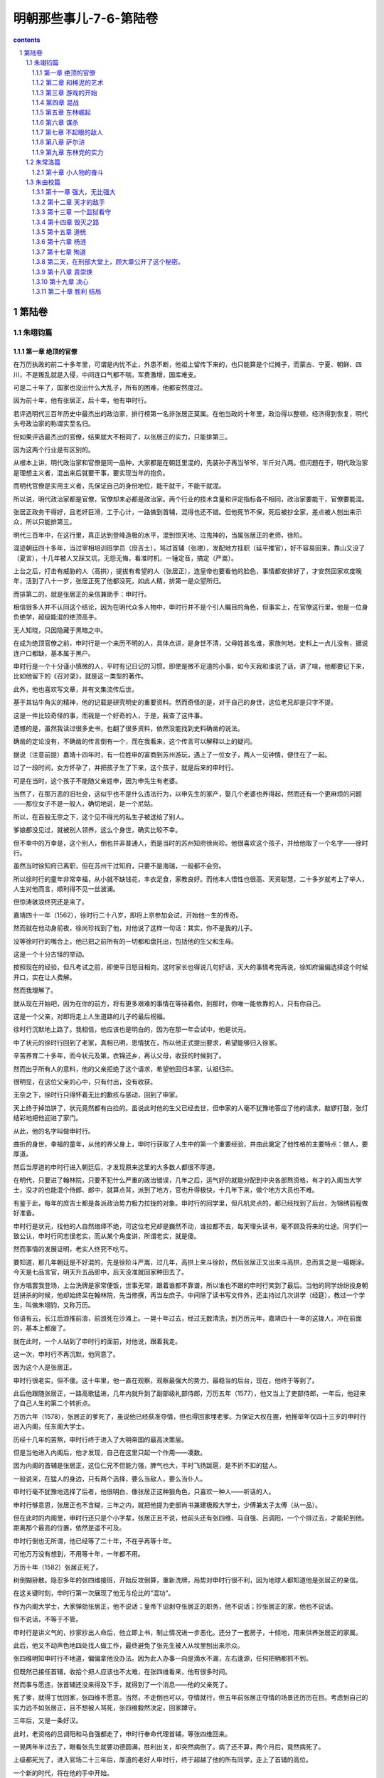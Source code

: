 *********************************************************************
明朝那些事儿-7-6-第陆卷
*********************************************************************

.. contents:: contents
.. section-numbering::

第陆卷
---------------------------------------------------------------------

朱翊钧篇
^^^^^^^^^^^^^^^^^^^^^^^^^^^^^^^^^^^^^^^^^^^^^^^^^^^^^^^^^^^^^^^^^^^^^

第一章 绝顶的官僚
"""""""""""""""""""""""""""""""""""""""""""""""""""""""""""""""""""""

在万历执政的前二十多年里，可谓是内忧不止，外患不断，他祖上留传下来的，也只能算是个烂摊子，而蒙古、宁夏、朝鲜、四川，不是叛乱就是入侵，中间连口气都不喘，军费激增，国库难支。

可是二十年了，国家也没出什么大乱子，所有的困难，他都安然度过。

因为前十年，他有张居正，后十年，他有申时行。

若评选明代三百年历史中最杰出的政治家，排行榜第一名非张居正莫属。在他当政的十年里，政治得以整顿，经济得到恢复，明代头号政治家的称谓实至名归。

但如果评选最杰出的官僚，结果就大不相同了，以张居正的实力，只能排第三。

因为这两个行业是有区别的。

从根本上讲，明代政治家和官僚是同一品种，大家都是在朝廷里混的，先装孙子再当爷爷，半斤对八两。但问题在于，明代政治家是理想主义者，混出来后就要干事，要实现当年的抱负。

而明代官僚是实用主义者，先保证自己的身份地位，能干就干，不能干就混。

所以说，明代政治家都是官僚，官僚却未必都是政治家。两个行业的技术含量和评定指标各不相同，政治家要能干，官僚要能混。

张居正政务干得好，且老奸巨滑，工于心计，一路做到首辅，混得也还不错。但他死节不保，死后被抄全家，差点被人刨出来示众，所以只能排第三。

明代三百年中，在这行里，真正达到登峰造极的水平，混到惊天地、泣鬼神的，当属张居正的老师，徐阶。

混迹朝廷四十多年，当过宰相培训班学员（庶吉士），骂过首辅（张璁），发配地方挂职（延平推官），好不容易回来，靠山又没了（夏言），十几年被人又踩又坑，无怨无悔，看准时机，一锤定音，搞定（严嵩）。

上台之后，打击有威胁的人（高拱），提拔有希望的人（张居正），连皇帝也要看他的脸色，事情都安排好了，才安然回家欢度晚年，活到了八十一岁，张居正死了他都没死，如此人精，排第一是众望所归。

而排第二的，就是张居正的亲信兼助手：申时行。

相信很多人并不认同这个结论，因为在明代众多人物中，申时行并不是个引人瞩目的角色，但事实上，在官僚这行里，他是一位身负绝学，超级能混的绝顶高手。

无人知晓，只因隐藏于黑暗之中。

在成为绝顶官僚之前，申时行是一个来历不明的人，具体点讲，是身世不清，父母姓甚名谁，家族何地，史料上一点儿没有，据说连户口都缺，基本属于黑户。

申时行是一个十分谨小慎微的人，平时有记日记的习惯。即使是微不足道的小事，如今天我和谁说了话，讲了啥，他都要记下来，比如他留下的《召对录》，就是这一类型的著作。

此外，他也喜欢写文章，并有文集流传后世。

基于其钻牛角尖的精神，他的记载是研究明史的重要资料。然而奇怪的是，对于自己的身世，这位老兄却是只字不提。

这是一件比较奇怪的事，而我是一个好奇的人，于是，我查了这件事。

遗憾的是，虽然我读过很多史书，也翻了很多资料，依然没能找到史料确凿的说法。

确凿的定论没有，不确凿的传言倒有一个，而在我看来，这个传言可以解释以上的疑问。

据说（注意前提）嘉靖十四年时，有一位姓申的富商到苏州游玩，遇上了一位女子，两人一见钟情，便住在了一起。

过了一段时间，女方怀孕了，并把孩子生了下来，这个孩子，就是后来的申时行。

可是在当时，这个孩子不能随父亲姓申，因为申先生有老婆。

当然了，在那万恶的旧社会，这似乎也不是什么违法行为，以申先生的家产，娶几个老婆也养得起，然而还有一个更麻烦的问题——那位女子不是一般人，确切地说，是一个尼姑。

所以，在百般无奈之下，这个见不得光的私生子被送给了别人。

爹娘都没见过，就被别人领养，这么个身世，确实比较不幸。

但不幸中的万幸是，这个别人，倒也并非普通人，而是当时的苏州知府徐尚珍。他很喜欢这个孩子，并给他取了一个名字——徐时行。

虽然当时徐知府已离职，但在苏州干过知府，只要不是海瑞，一般都不会穷。

所以徐时行的童年非常幸福，从小就不缺钱花，丰衣足食，家教良好。而他本人悟性也很高、天资聪慧，二十多岁就考上了举人，人生对他而言，顺利得不见一丝波澜。

但惊涛骇浪终究还是来了。

嘉靖四十一年（1562），徐时行二十八岁，即将上京参加会试，开始他一生的传奇。

然而就在他动身前夜，徐尚珍找到了他，对他说了这样一句话：其实，你不是我的儿子。

没等徐时行的嘴合上，他已把之前所有的一切都和盘托出，包括他的生父和生母。

这是一个十分古怪的举动。

按照现在的经验，但凡考试之前，即使平日怒目相向，这时家长也得说几句好话，天大的事情考完再说，徐知府偏偏选择这个时候开口，实在让人费解。

然而我理解了。

就从现在开始吧，因为在你的前方，将有更多艰难的事情在等待着你，到那时，你唯一能依靠的人，只有你自己。

这是一个父亲，对即将走上人生道路的儿子的最后祝福。

徐时行沉默地上路了。我相信，他应该也是明白的，因为在那一年会试中，他是状元。

中了状元的徐时行回到了老家，真相已明，恩情犹在，所以他正式提出要求，希望能够归入徐家。

辛苦养育二十多年，而今状元及第，衣锦还乡，再认父母，收获的时候到了。

然而出乎所有人的意料，他的父亲拒绝了这个请求，希望他回归本家，认祖归宗。

很明显，在这位父亲的心中，只有付出，没有收获。

无奈之下，徐时行只得怀着无比的歉疚与感动，回到了申家。

天上终于掉馅饼了，状元竟然都有白捡的。虽说此时他的生父已经去世，但申家的人毫不犹豫地答应了他的请求，敲锣打鼓，张灯结彩地把他迎进了家门。

从此，他的名字叫做申时行。

曲折的身世，幸福的童年，从他的养父身上，申时行获取了人生中的第一个重要经验，并由此奠定了他性格的主要特点：做人，要厚道。

然后当厚道的申时行进入朝廷后，才发现原来这里的大多数人都很不厚道。

在明代，只要进了翰林院，只要不犯什么严重的政治错误，几年之后，运气好的就能分配到中央各部熬资格，有才的入阁当大学士，没才的也能混个侍郎、郎中，就算点背，派到了地方，官也升得极快，十几年下来，做个地方大员也不难。

有鉴于此，每年的庶吉士都是各派政治势力极力拉拢的对象。申时行的同学里，但凡机灵点的，都已经找到了后台，为锦绣前程做好准备。

申时行是状元，找他的人自然络绎不绝，可这位老兄却是巍然不动，谁拉都不去，每天埋头读书，毫不顾及将来的仕途。同学们一致公认，申时行同志很老实，而从某个角度讲，所谓老实，就是傻。

然而事情的发展证明，老实人终究不吃亏。

要知道，那几年朝廷是不好混的，先是徐阶斗严嵩，过几年，高拱上来斗徐阶，然后张居正又出来斗高拱，总而言之是一塌糊涂。今天是七品言官，明天升五品郎中，后天没准就回家种田去了。

你方唱罢我登场，上台洗牌是家常便饭，世事无常，跟着谁都不靠谱，所以谁也不跟的申时行笑到了最后。当他的同学纷纷投身朝廷拼杀的时候，他却始终呆在翰林院，先当修撰，再当左庶子。中间除了读书写文件外，还主持过几次讲学（经筵），教过一个学生，叫做朱翊钧，又称万历。

俗语有云，长江后浪推前浪，前浪死在沙滩上。一晃十年过去，经过无数清洗，到万历元年，嘉靖四十一年的这拨人，冲在前面的，基本上都废了。

就在此时，一个人站到了申时行的面前，对他说，跟着我走。

这一次，申时行不再沉默，他同意了。

因为这个人是张居正。

申时行很老实，但不傻。这十年里，他一直在观察，观察最强大的势力，最稳当的后台，现在，他终于等到了。

此后他跟随张居正，一路高歌猛进，几年内就升到了副部级礼部侍郎，万历五年（1577），他又当上了吏部侍郎，一年后，他迎来了自己人生的第二个转折点。

万历六年（1578），张居正的爹死了，虽说他已经获准夺情，但也得回家埋老爹。为保证大权在握，他推举年仅四十三岁的申时行进入内阁，任东阁大学士。

历经十几年的苦熬，申时行终于进入了大明帝国的最高决策层。

但是当他进入内阁后，他才发现，自己在这里只起一个作用——凑数。

因为内阁的首辅是张居正，这位仁兄不但能力强，脾气也大，平时飞扬跋扈，是不折不扣的猛人。

一般说来，在猛人的身边，只有两个选择，要么当敌人，要么当仆人。

申时行毫不犹豫地选择了后者，他很明白，像张居正这种狠角色，只喜欢一种人——听话的人。

申时行够意思，张居正也不含糊，三年之内，就把他提为吏部尚书兼建极殿大学士，少傅兼太子太傅（从一品）。

但在此时的内阁里，申时行还只是个小字辈，张居正且不说，他前头还有张四维、马自强、吕调阳，一个个排过去，才能轮到他。距离那个最高的位置，依然是遥不可及。

申时行倒也无所谓，他已经等了二十年，不在乎再等十年。

可他万万没有想到，不用等十年，一年都不用。

万历十年（1582）张居正死了。

树倒猢狲散。隐忍多年的张四维接班，开始反攻倒算，重新洗牌，局势对申时行很不利，因为地球人都知道他是张居正的亲信。

在这关键时刻，申时行第一次展现了他无与伦比的“混功”。

作为内阁大学士，大家弹劾张居正，他不说话；皇帝下诏剥夺张居正的职务，他不说话；抄张居正的家，他也不说话。

但不说话，不等于不管。

申时行是讲义气的，抄家抄出人命后，他立即上书，制止情况进一步恶化。还分了一套房子，十倾地，用来供养张居正的家属。

此后，他又不动声色地四处找人做工作，最终避免了张先生被人从坟里刨出来示众。

张四维明知申时行不地道，偏偏拿他没办法。因为此人办事一向是滴水不漏，左右逢源，任何把柄都抓不到。

但既然已接任首辅，收拾个把人应该也不太难，在张四维看来，他有很多时间。

然而事与愿违，张首辅还没来得及下手，就得到了一个消息——他的父亲死了。

死了爹，就得丁忧回家，张四维不愿意。当然，不走倒也可以，夺情就行，但五年前张居正夺情的场景还历历在目。考虑到自己的实力远不如张居正，且不想被人骂死，张四维毅然决定，回家蹲守。

三年后，又是一条好汉。

此时，老资格的吕调阳和马自强都走了，申时行奉命代理首辅，等张四维回来。

一晃两年半过去了，眼看张先生就要功德圆满，胜利出关，却突然病倒了。病了还不算，两个月后，竟然病死了。

上级都死光了，进入官场二十三年后，厚道的老好人申时行，终于超越了他的所有同学，走上了首辅的高位。

一个新的时代，将在他的手中开始。

取胜之道

就工作能力而言，申时行是十分卓越的，虽说比张居正还差那么一截，但在他的时代，却是最为杰出的牛人。

因为要当牛人，其实不难，只要比你牛的人死光了，你就是最牛的牛人。

就好比你上世纪三十年代和鲁迅见过面，给胡适鞠过躬，哪怕就是个半吊子，啥都不精，只要等有学问、知道你底细的那拨人都死绝了，也能弄顶国学大师的帽子戴戴。

更何况申时行所面对的局面，比张居正时要好得多：首先他是皇帝的老师，万历也十分欣赏这位新首辅；其次，他很会做人，平时人缘也好，许多大臣都拥戴他；加上此时他位极人臣，当上了大领导，一切似乎都在他的掌握之中。

不过，只是似乎而已。

所谓朝廷，就是江湖。即使身居高位，扫平天下，也绝不会缺少对手。因为在这个地方，什么都会缺，就是不缺敌人。

张四维死了，但一个更为强大的敌人，已经出现在他的面前。

而这个敌人，是万历一手造就的。

张居正死后，万历得到了彻底的解放。没人敢管他，也没人能管他，所有权力终于回到他的手中。他准备按自己的意愿去管理这个帝国。

但在此之前，他还必须做一件事。

按照传统，打倒一个人是不够的，必须把他彻底搞臭，消除其一切影响，才算是善莫大焉。

于是，一场批判张居正的活动就此轰轰烈烈展开。

张居正在世的时候，吃亏最大的是言官。不是罢官，就是打屁股，日子很不好过，现在时移势易，第一个跳出来的自然也就是这些人。

万历十二年（1584）三月，御史丁此吕首先发难，攻击张居正之子张嗣修当年科举中第，是走后门的关系户云云。

这是一次极端无聊的弹劾，因为张嗣修中第，已经是猴年马月的事，而张居正死后，他已被发配到边远山区充军。都折腾到这份上了，还要追究考试问题，是典型的没事找事。

然而事情并非看上去那么简单，事实上，这是一个设计周密的阴谋。

丁此吕虽说没事干，却并非没脑子，他十分敏锐地察觉到，只要对张居正问题穷追猛打，就能得到皇帝的宠信。

这一举动还有另一个更阴险的企图：当年录取张嗣修的主考官，正是今天的首辅申时行。

也就是说，打击张嗣修，不但可以获取皇帝的宠信，还能顺道收拾申时行，把他拉下水，一箭双雕，十分狠毒。

血雨腥风就此而起。

申时行很快判断出了对方的意图，他立即上书为自己辩解，说考卷都是密封的，只有编号，没有姓名，根本无法舞弊。

万历支持了他的老师，命令将丁此吕降职调任外地，大家都松了一口气。

然而这道谕令的下达，才是暴风雨的真正开端。

明代的言官中，固然有杨继盛那样的孤胆英雄，但大多数情况下，都是团伙作案。一个成功言官的背后，总有一拨言官。

丁此吕失败了，于是幕后黑手出场了，合计三双。

这三个人的名字，分别是李值、江东之，羊可立。在我看来，这三位仁兄是名副其实的“骂仗铁三角”。

之所以给予这个荣誉称号，是因为他们不但能骂，还很铁。

李、江、羊三人，都是万历五年（1577）的进士。原本倒也不熟，自从当了御史后，因为共同的兴趣和事业（骂人）走到了一起，在战斗中建立了深厚的友谊，并成为了新一代的搅屎棍。

之所以说新一代，是因为在他们之前，也曾出过三个极能闹腾的人，即大名鼎鼎的刘台、赵用贤、吴中行。这三位仁兄，当年曾把张居正老师折腾得只剩半条命，十分凑巧的是，他们都是隆庆（1571）五年的进士，算是老一代的铁三角。

但这三个老同志都还算厚道人，大家都捧张居正，他们偏骂，这叫义愤。后来的三位，大家都不骂了，他们还骂，这叫投机。

丁此吕的奏疏刚被打回来，李植就冲了上去，枪口直指内阁的申时行。还把管事的吏部尚书杨巍搭了上去，说这位人事部长逢迎内阁，贬低言官。

话音没落，江东之和羊可立就上书附和，一群言官也跟着凑热闹，舆论顿时沸沸扬扬。

对于这些举动，申时行起先并不在意：丁此吕已经滚蛋了，你们去闹吧，还能咋地？

然而出人意料的事情发生了。几天以后，万历下达了第二道谕令，命令丁此吕留任，并免除应天主考高启愚（负责出考题）的职务。

这是一个十分危险的政治信号。

其实申时行并不知道，对于张居正，万历的感觉不是恨，而是痛恨。这位曾经的张老师，不但是一个可恶的夺权者，还是笼罩在他心头上的恐怖阴影。

支持张居正的，他就反对，反对张居正的，他就支持！无论何人、何时、何种动机。

这才是万历的真正心声，上次赶走丁此吕，不过是给申老师一个面子，现在面子都给过了，该怎么来，咱还怎么来。

申时行明白，大祸就要临头了：今天解决出考题的，明天收拾监考的，杀鸡儆猴的把戏并不新鲜。

情况十分紧急，但在这关键时刻，申时行却表现出了让人不解的态度，他并不发文反驳，对于三位御史的攻击，保持了耐人寻味的沉默。

几天之后，他终于上疏，却并非辨论文书，而是辞职信。

就在同一天，内阁大学士许国、吏部尚书杨巍同时提出辞呈，希望回家种田。

这招以退为进十分厉害，刑部尚书潘季驯、户部尚书王璘、左都御史赵锦等十余位部级领导纷纷上疏，挽留申时行。万历同志也手忙脚乱，虽然他很想支持三位骂人干将，把张居正整顿到底，但为维护安定团结，拉人干活，只得再次发出谕令，挽留申时行等人，不接受辞职。

这道谕令有两个意思，首先是安慰申时行，说这事我也不谈了，你也别走了，老实干活吧。

此外，是告诉江、羊、李三人，这事你们干得不错，深得我心（否则早就打屁股了），但到此为止，以后再说。

事情就此告一段落，然而之后的发展告诉了我们，这一切，只不过是热身运动。

问题的根源，在于“铁三角”。科场舞弊事件完结后，这三位拍对了马屁的仁兄都升了官：江东之升任光禄寺少卿，李植任太仆寺少卿，羊可立为尚宝司少卿。

太仆寺少卿是管养马的，算是助理弼马温，正四品。光禄寺少卿管吃饭宴请，是个肥差，正五品。尚宝司少卿管公章文件，是机要部门，从五品。

换句话说，这三个官各有各的好处，却并不大，可见万历同志心里有谱：给你们安排好工作，小事来帮忙，大事别掺和。

这三位兄弟悟性不高，没明白其中的含义，给点颜色就准备开染坊。虽然职务不高，权力不大，却都很有追求，可谓是手攥两块钱，心怀五百万，欢欣鼓舞之余，准备接着干。

而这一次，他们吸取了上次的教训，打算捏软柿子，将矛头对准了另一个目标——潘季驯。

可怜潘季驯同志，其实他并不是申时行的人。说到底，不过是个搞水利的技术员，高拱在时，他干，张居正在时，他也干，是个标准的老好人，无非是看不过去，说了几句公道话，就成了打击对象。

话虽如此，但此人一向人缘不错，又属于特殊科技人才，还干着司法部部长（刑部尚书），不是那么容易搞定的。

可是李植只用了一封奏疏，就彻底终结了他。

这封奏疏彻底证明了李先生的厚黑水平，非但绝口不提申时行，连潘技术员本人都不骂。只说了两件事——张居正当政时，潘季驯和他关系亲密，经常走动，张居正死后抄家，他曾几次上书说情。

这就够了。

申时行的亲信，不要紧；个人问题，不要紧；张居正的同伙，就要命了。

没过多久，兢兢业业的潘师傅就被革去所有职务，从部长一踩到底，回家当了老百姓。

这件事干得实在太过龌龊，许多言官也看不下去了。御史董子行和李栋分别上书，为潘季驯求情，却被万历驳回，还罚了一年工资。

有皇帝撑腰，“铁三角”越发肆无忌惮，把战火直接烧到了内阁的身上，而且下手也特别狠，明的暗的都来。先是写匿名信，说大学士许国安排人手，准备修理李植、江东之。之后又明目张胆地弹劾申时行的亲信，不断发起挑衅。

部长垮台，首辅被整，闹到这个份上，已经是人人自危，鬼才知道下个倒霉的是谁。连江东之当年的好友，刑科给事中刘尚志也憋不住了，站出来大吼一声：“你们要把当年和张居正共事过的人全都赶走，才肯干休吗（尽行罢斥而后已乎）？！”

然而让人费解的是，在这片狂风骤雨之中，有一个人却始终保持着沉默。

面对漫天阴云，申时行十分之镇定，既不吵，也不闹，怡然自得。

这事要换在张居正头上，那可就了不得了。以这位仁兄的脾气，免不了先回骂两句，然后亲自上阵，罢官、打屁股，搞批判，不搞臭搞倒誓不罢休。刘台、赵用贤等人，就是先进典型。

就能力与天赋而言，申时行不如张居正，但在这方面，他却远远地超越了张先生。

申首辅很清楚，张居正是一个不折不扣的政务天才。而像刘台、江东之这类人，除了嘴皮子利索，口水旺盛外，干工作也就是个白痴水平。和他们去较真，那是要倒霉的，因为这帮人会把对手拉进他们的档次，并凭借自己在白痴水平长期的工作经验，战胜敌人。

所以在他看来，李植、江东之这类人，不过是跳梁小丑，并无致命威胁，无须等待多久，他们就将露出破绽。

所谓宽宏大量，胸怀宽广之外，只因对手档次太低。

然而“铁三角”似乎没有这个觉悟，万历十三年（1585）八月，他们再一次发动了进攻。

事情是这样的，为了给万历修建陵墓，申时行前往大峪山监督施工，本打算打地基，结果挖出了石头。

在今天看来，这实在不算个事，把石头弄走就行了。可在当时，这就是个掉脑袋的事。

皇帝的陵寝，都是精心挑选的风水宝地，要保证皇帝大人死后，也得躺得舒坦，竟然挑了这么块石头地，存心不让皇上好好死，是何居心？

罪名有了，可申时行毕竟只是监工，要把他拉下水，必须要接着想办法。

经过一番打探，办法找到了：原来这块地是礼部尚书徐学谟挑的，这个人不但是申时行的亲家，还是同乡。很明显，他选择这块破地，给皇上找麻烦，是有企图的，是用心不良的，是受到指使的。

只要咬死两人的关系，就能把申时行彻底拖下水。而这帮野心极大的人，也早已物色好了首辅的继任者，只要申时行被弹劾下台，就立即推荐此人上台，并借此控制朝局，这就是他们的计划。

然而这个看似万无一失的计划，却有两个致命的破绽。

几天之后，三人同时上疏，弹劾陵墓用地选得极差，申时行玩忽职守，任用私人，言辞十分激烈。

在规模空前的攻击面前，申时行却毫不慌张，只是随意上了封奏疏说明情况，因为他知道，这帮人很快就要倒霉了。

一天之后，万历下文回复：

“阁臣（指申时行）是辅佐政务的，你们以为是风水先生吗（岂责以堪舆）！？”

怒火中烧的万历骂完之后，又下令三人罚俸半年，以观后效。

三个人被彻底打懵了，他们抓破脑袋，也想不明白这是怎么回事。

归根结底，还是信息工作没有到位。这几位仁兄晃来晃去，只知道找地的是徐学谟，却不知道拍板定位置的，是万历。

皇帝大人好不容易亲自出手挑块地，却被他们骂得一无是处，不出口气实在说不过去。

不过还好，毕竟算是皇帝的人，只是罚了半年的工资，励精图治，改日再整。

可还没等这三位继续前进，背后却又挨了一枪。

在此之前，为了确定申时行的接班人选，三个人很是费了一番脑筋，反复讨论，最终拍板——王锡爵。

这位王先生，之前也曾出过场。张居正夺情的时候，上门逼宫，差点把张大人搞得横刀自尽，是张居正的死对头，加上他还是李植的老师，没有更适合的人选了。

看上去是那么回事，可惜有两点，他们不知道：其一，王锡爵是个很正派的人，他不喜欢张居正，却并非张居正的敌人。

其二，王锡爵是嘉靖四十一年进士，考试前就认识了老乡申时行，会试，他考第一，申时行考第二，殿试，他考第二，申时行第一。

没有调查研究，就没有发言权。

——毛泽东

基于以上两点，得知自己被推荐接替申时行之后，王锡爵递交了辞职信。

这是一封著名的辞职信，全称为《因事抗言求去疏》，并提出了辞职的具体理由：老师不能管教学生，就该走人（当去）！

这下子全完了，这帮人虽说德行不好，但毕竟咬人在行，万历原打算教训他们一下后，该怎么样还怎么样。

可这仨太不争气，得罪了内阁、得罪了同僚，连自己的老师都反了水，再这么闹腾，没准自己都得搭进去，于是他下令，江东之、李植、羊可立各降三级，发配外地。

家犬就这么变成了丧家犬，不动声色之间，申时行获得了最终的胜利。

第二章 和稀泥的艺术
"""""""""""""""""""""""""""""""""""""""""""""""""""""""""""""""""""""

对申时行而言，江东之这一类人实在是小菜一碟。在朝廷里呆了二十多年，徐阶、张居正这样的超级大腕他都应付过去了，混功已达出神入化的地步，万历五年出山的这帮小喽罗自然不在话下。

混是一种生活技巧，除个别二杆子外，全世界人民基本都会混。因为混并不影响社会进步，人类发展，该混就混，该干就干，只混不干的，叫做混混。

申时行不是混混，混只是他的手段，干才是他的目的。

一般说来，新官上任，总要烧三把火，搞点政绩，大干特干，然而综观申时行当政以来的种种表现，就会惊奇地发现，他的大干，就是不干。他的作为，就是不作为。

申时行干的第一件事情，是废除张居正的考成法。

这是极为出人意料的一招，因为在很多人看来，申时行是张居正的嫡系，毫无理由反攻倒算。

但申时行就这么干了，因为这样干，是正确的。

考成法，是张居正改革的主要内容，工作指标层层落实，完不成轻则罢官，重则坐牢，令各级官员威风丧胆。

在很长时间里，这种明代的打考勤，发挥了极大效用，有效提高了官员的工作效率，是张居正的得意之作。

但张先生并不知道，这种考成法，有一个十分严重的缺陷。

比如朝廷规定，户部今年要收一百万两税银，分配到浙江，是三十万，这事就会下派给户部浙江司郎中（正五品），由其监督执行。

浙江司接到命令，就会督促浙江巡抚办理。巡抚大人就会去找浙江布政使，限期收齐。

浙江布政使当然不会闲着，立马召集各级知府，限期收齐。知府大人回去之后召集各级知县，限期收齐。

知县大人虽然官小，也不会自己动手，回衙门召集衙役，限期收齐。

最后干活的，就是衙役，他们就没办法了，只能一家一家上门收税。

明朝成立以来，大致都是这么个办法，就管理学而言，还算比较合理，搞了两百多年，也没出什么大问题。

考成法一出来，事情就麻烦了。

原先中央下达命令，地方执行，就算执行不了，也好商量。三年一考核，灾荒大，刁民多，今年收不齐，不要紧，政策灵活掌握，明年努力，接着好好干。

考成法执行后，就不行了，给多少任务，你就得完成多少，短斤少两自己补上，补不上就下课受罚。

这下就要了命了，衙役收不齐，连累知县，知县收不齐，连累知府，知府又连累布政使，一层层追究责任，大家同坐一条船，出了事谁也跑不掉。

与其自下而上垮台，不如自上而下压台。随着一声令下，各级官吏纷纷动员起来，不问理由，不问借口，必须完成任务。

于是顺序又翻了过来，布政使压知府，知府压知县，知县压衙役，衙役……，就只能压老百姓了。

接下来的事情就简单了，上级压下级，下级压百姓。一般年景，也还能对付过去，要遇上个灾荒，那就惨了，衙役还是照样上门，说家里遭灾，他点头，说家里死人，他还点头，点完头该交还得交。揭不开锅也好，全家死绝也罢，收不上来官就没了，你说我收不收？

以上还算例行公事，到后来，事情越发恶劣。

由于考成法业绩和官位挂钩，工作完成越多，越快，评定就越好，升官就越快。所以许多地方官员开始报虚数，狗不拉屎的穷乡僻壤，也敢往大了报，反正自己也不吃亏。

可是朝廷不管那些，报了就得拿钱。于是挨家挨户地收，收不上来就逼，逼不出来就打，打急了就跑。而跑掉的这些人，就叫流民。

流民，是明代中后期的一个严重问题。用今天的话说，就是社会不安定因素，这些人离开家乡，四处游荡，没有户籍，没有住所，也不办暂住证，经常影响社会的安定团结。

到万历中期，流民数量已经十分惊人。连当时的北京市郊，都盘踞着大量流民。而且这帮人一般都不是什么老实巴交的农民，偷个盗抢个劫之类的，都是家常便饭。朝廷隔三差五就要派兵来扫一次，十分难办。

而这些情况，是张居正始料未及的。

于是申时行毅然废除了考成法，并开辟了大量田地，安置各地的流民耕种，社会矛盾得以大大缓解。

废除考成法，是申时行执政的一次重要抉择。虽然是改革，却不用怎么费力，毕竟张居正是死人兼废人，没人帮他出头，他的条令不废白不废。

但下一次，就没这么便宜的事了。

万历十八年（1590），总兵李联芳带兵在边界巡视的时候，遭遇埋伏，全军覆灭。下黑手的，是蒙古鞑靼部落的扯立克。

事情闹大了，因为李联芳是明军高级将领，鞑靼部落把他干掉了，是对明朝政府的严重挑衅。所以消息传来，大臣们个个摩拳擦掌，打算派兵去收拾这帮无事生非的家伙。

无论从哪个角度看，都是非打不可了，堂堂大明朝，被人打了不还手，当缩头乌龟，怎么也说不过去。而且这事闹得皇帝都知道了，连他都觉得没面子，力主出兵。

老板发话，群众支持，战争已是势在必行，然而此时，申时行站了出来，对皇帝说：“不能打。”

在中国历史上，但凡国家有事，地方被占了，人被杀了，朝廷总就是群情激奋，人人喊打，看上去个个都是民族英雄，正义化身，然而其中别有奥秘：临战之时，国仇家恨，慷慨激昂，大家都激动。在这个时候，跟着激动一把，可谓是毫无成本，反正仗也不用自己打，还能落个名声，何乐而不为。

主和就不同了，甭管真假，大家都喊打，你偏不喊，脱离群众，群众就会把你踩死。

所以主战者未必勇，主和者未必怯。

主和的申时行，就是一个勇敢的人。事实证明，他的主张十分正确。

因为那位下黑手的扯立克，并不是一般人，他的身份，是鞑靼的顺义王。

顺义王，是当年明朝给俺答的封号，这位扯立克就是俺答的继任者。但此人即不顺，也不义，好好的互市不干，整天对外扩张，还打算联合蒙古、西藏各部落，搞个蒙古帝国出来和明朝对抗。

对这号人，打是应该的。但普鲁士伟大的军事家克劳塞维茨说过，战争是政治的继续，打仗说穿了，最终的目的就是要对方听话，如果有别的方法能达到目的，何必要打呢？

申时行找到了这个方法。

他敏锐地发现，扯立克虽然是顺义王，但其属下却并非铁板一块。由各个部落组成，各有各的主张，大多数人和明朝生意做得好好的，压根不想打仗，如果贸然开战，想打的打了，不想打的也打了，实在是得不偿失。分化瓦解才是上策。

所以申时行反对。

当然，以申时行的水平，公开反对这种事，他是不会干的。夜深人静，独自起草，秘密上交，事情干得滴水不漏。

万历接到奏疏，认可了申时行的意见，同意暂不动兵，并命令他全权处理此事。

消息传开，一片哗然，但皇帝说不打，谁也没办法找皇帝算帐。申时行先生也是一脸无辜：我虽是朝廷首辅，但皇帝不同意，我也没办法。

仗是不用打了，但这事还没完。申时行随即下令兵部尚书郑洛，在边界集结重兵，也不大举进攻，每天就在那里蹲着。别的部落都不管，专打扯立克，而且还专挑他的运输车队下手，抢了就跑。

这种打法毫无成本，且收益率极高，明军乐此不疲，扯立克却是叫苦不迭，实在撑不下去了，只得率部躲得远远的，就这样，不用大动干戈，不费一兵一卒，申时行轻而易举地解决了这个问题，恢复了边境的和平。

虽然张居正死后，朝局十分复杂，帮派林立，申时行却凭借着无人能敌的“混功”，应对自如，游刃有余。更为难能可贵的是，他不但自己能混，还无私地帮助不能混的同志，比如万历。

自从登基以来，万历一直在忙两件事，一是处理政务，二是搞臭张居正，从某种意义上讲，这两件事，其实是一件事。

因为张居正实在太牛了，当了二十六年的官，十年的皇帝（实际如此），名气比皇帝还大，虽然人死了，茶还烫的冒泡，所以不搞臭张居正，就搞不好政务。

但要干这件事，自己是无从动手的，必须找打手，万历很快发现，最好的打手，就是言官和大臣。

张居正时代，言官大臣都不吃香，被整得奄奄一息，现在万历决定，开闸，放狗。

事实上，这帮人的表现确实不错，如江东之、李植、羊可立等人，虽说下场不怎么样，但至少在工作期间，都尽到了狗的本分。

看见张居正被穷追猛打，万历很高兴，看见申时行被牵连，万历也不悲伤，因为在他看来，这不过是轻微的副作用，敲打一下申老师也好，免得他当首辅太久，再犯前任（张居正）的错误。

他解放言官大臣，指挥自若，是因为他认定，这些人将永远听从他的调遣。

然而他并不知道，自己犯下了一个多么可怕的错误。因为就骂人的水平而言，言官大臣和街头骂街大妈，只有一个区别：大妈是业余的，言官大臣是职业的。

大妈骂完街后，还得回家洗衣做饭，言官大臣骂完这个，就会骂下一个。所以，当他们足够壮大之后，攻击的矛头将不再是死去的张居正，或是活着的申时行，而是至高无上的皇帝。

对言官和大臣们而言，万历确实有被骂的理由。

自从万历十五年（1587）起，万历就不怎么上朝了，经常是“偶有微疾”，开始还真是“偶有”，后来就变成常有，“微疾”也逐渐变成“头晕眼黑，力乏不兴”，总而言之，大臣们是越来越少见到他了。

必须说明的是，万历是不上朝，却并非不上班，事情还是要办，就好比说你早上起床，不想去单位，改在家里办公，除了不打考勤，少见几个人外，也没什么不同，后世一说到这位仁兄，总是什么几十年不干活之类，这要么是无意的误解，要么是有意的污蔑。

在中国当皇帝，收益高，想要啥就有啥，但风险也大，屁股上坐的那个位置，只要是人就想要，但凡在位者，除了个把弱智外，基本上都是怀疑主义者，见谁怀疑谁，今天这里搞阴谋，明天那里闹叛乱，日子过得那叫一个悬，几天不看公文，没准刀就架在脖子上了。

万历自然也不例外，事实上，他是一个权力欲望极强，工于心计的政治老手，所有的人都只看到他不上朝的事实，却无人察觉背后隐藏的奥秘：在他之前，有许多皇帝每日上朝理政，费尽心力，日子过得极其辛苦，却依然是脑袋不保，而他几十年不上朝，谁都不见，却依然能够控制群臣，你说这人厉不厉害？

但言官大臣是不管这些的，在他们的世界观里，皇帝不但要办事，还要上班，哪怕屁事没有，你也得坐在那，这才叫皇帝。

万历自然不干，他不干的表现就是不上朝，言官大臣也不干，他们不干的表现就是不断上奏疏。此后的几十年里，他们一直在干同样的事情。

万历十四年（1586）十月，这场长达三十余年的战争正式拉开序幕。

当时的万历，基本上还属于上朝族，只是偶尔罢工而已，就这样，也没躲过去。

第一个上书的，是礼部祠祭司主事卢洪春，按说第一个不该是他，因为这位仁兄主管的是祭祀，级别又低，平时也不和皇帝见面。

但这一切并不妨碍他上书提意见，他之所以不满，不是皇帝不上朝，而是不祭祀。

卢洪春是一个很负责的人，发现皇帝不怎么来太庙，又听说近期经常消极怠工，便上书希望皇帝改正。

本来是个挺正常的事，却被他搞得不正常。因为这位卢先生除了研究礼仪外，还学过医，有学问在身上，不显实在对不起自己，于是发挥专业特长，写就奇文一篇，送呈御览。

第二天，申时行奉命去见万历，刚进去，就听到了这样的一句话：“卢洪春这厮！肆言惑众，沽名讪上，好生狂妄！着锦衣卫拿在午门前，着实打六十棍！革了职为民当差，永不叙用！”

以上言辞，系万历同志之原话，并无加工。

很久很久以前，这厮两个字就诞生了，在明代的许多小说话本中，也频频出现，其意思依照现场情况，有各种不同的解释，从这家伙、这小子、到这混蛋，这王八蛋，不一而同。

但可以肯定的是，这两字不是好话，是市井之徒的常用语，皇帝大人脱口而出，那是真的急了眼了。

这是可以理解的，因为卢洪春的那篇奏疏，你看你也急。

除了指责皇帝陛下不该缺席祭祀外，卢主事还替皇帝陛下担忧其危害：“陛下春秋鼎盛，精神强固，头晕眼黑之疾，皆非今日所宜有。”

年纪轻轻就头晕眼黑，确实是不对的，确实应该注意，到此打住，也就罢了。

可是担忧完，卢先生就发挥医学特长：“医家曰：气血虚弱，乃五劳七伤所致，肝虚则头晕目眩，肾虚则腰痛精泄。”

气血虚弱，肝虚肾虚，症状出来了，接着就是分析原因：“以目前衽席之娱，而忘保身之术，其为患也深。”

最经典的就是这一句。

所谓衽席之娱，是指某方面的娱乐，相信大家都能理解，综合起来的意思是：皇帝你之所以身体不好，在我看来，是因为过于喜欢某种娱乐，不知收敛保养，如此下去，问题非常严重。

说这句话的，不是万历他妈，不是他老婆，不是深更半夜交头接耳，天知地知，你知我知，而是一个管礼仪的六品官，在大庭广众之下公开上书，且一言一语皆已千古流传。

再不收拾他，就真算白活了。

命令下达给了申时行，于是申时行为难了。

这位老油条十分清楚，如果按照万历的意思严惩卢洪春，言官们是不答应的；如果不处理，万历又不答应。

琢磨半天，想了个办法。

他连夜动笔，草拟了两道文书，第一道是代万历下的，严厉斥责卢洪春，并将其革职查办。第二道是代内阁下的，上奏皇帝，希望能够宽恕卢洪春，就这么算了。

按照他的想法，两边都不得罪，两边都有交代。

事实证明，这是幻想。

首先发作的是万历。这位皇帝又不是傻子，一看就明白申时行耍两面派，立即下令，即刻动手打屁股，不得延误。此外他还不怀好意地暗示，午门很大，多个人不嫌挤。

午门就是执行廷杖的地方，眼看自己要去垫背，申时行随即更改口风，把卢洪春拉出去结结实实地打了六十棍。

马蜂窝就这么捅破了。

言官们很惭愧。一个礼部的业余选手，都敢上书，勇于曝光皇帝的私生活，久经骂阵的专业人才竟然毫无动静，还有没有职业道德？

于是大家群情激奋，以给事中杨廷相为先锋，十余名言官一拥而上，为卢洪春喊冤翻案。

面对漫天的口水和奏疏，万历毫不退让，事实上，这是一个极端英明的抉择：一旦让步，从宽处理了卢洪春，那所谓“喜欢某种娱乐，不注意身体”的黑锅，就算是背定了。

但驳回去一批，又来一批。言官们踊跃发言，热烈讨论，反正闲着也是闲着，不说白不说。

万历终于恼火了，他决定罚款，带头闹事的主犯罚一年工资，从犯八个月。

对言官而言，这个办法很有效果。

在明代，对付不同类别的官员，有不同的方法：要折腾地方官，一般都是降职。罚工资没用，因为这帮人计划外收入多，工资基本不动，罚光了都没事。

言官就不同了，他们都是靠死工资的，没工资日子就没法过，一家老小只能去喝西北风，故十分害怕这一招。

于是风波终于平息，大家都消停了。

但这只是表面现象，对此，申时行有很深的认识。作为天字第一号混事的高手，他既不想得罪领导，又不想得罪同事，为实现安定团结，几十年如一日地和稀泥，然而随着事件的进一步发展，他逐渐意识到，和稀泥的幸福生活长不了。

因为万历的生活作风，是一天不如一天了。

事实上，卢洪春的猜测很可能是正确的，二十多岁的万历之所以不上朝，应该是沉迷于某种娱乐。否则实在很难解释，整天在宫里呆着，到底有啥乐趣可言。

说起来，当年张居正管他也实在管得太紧。啥也不让干，吃个饭喝点酒都得看着。就好比高考学生拼死拼活熬了几年，一朝拿到录取通知书，革命成功，自然就完全解放了。

万历同志在解放个人的同时，也解放了大家。火烧眉毛的事情（比如打仗，阴谋叛乱之类），看一看，批一批，其余的事，能不管就不管，上朝的日子越来越少。

申时行很着急，但这事又不好公开讲，于是他灵机一动，连夜写就了一封奏疏。在我看来，这封文书的和稀泥技术，已经达到了登峰造极的地步。

文章大意是这样的：

皇帝陛下，我听说您最近身体不好，经常头晕眼花（时作晕眩），对此我十分担心。我知道，您这是劳累所致啊！由于您经常熬夜工作，亲历亲为（一语双关，佩服），才会身体不好。为了国家，希望您能够清心寡欲，养气宁神（原文用词），好好保重身体。

高山仰止，自惭形秽之感，油然而生。

对于这封奏疏，万历还是很给了点面子。他召见了申时行，表示明白他的苦心，良药虽然苦口，却能治病，今后一定注意。申时行备感欣慰，兴高采烈地走了。

但这只是错觉，因为在这个世界上，能够药到病除的药只有一种——毒药。

事实证明，万历确实不是一般人。因为一般人被人劝，多少还能改几天，他却是一点不改，每天继续加班加点，从事自己热爱的娱乐。据说还变本加厉，找来了十几个小太监，陪着一起睡（同寝），也算是开辟了新品种。

找太监这一段，史料多有记载，准确性说不好，但有一点是肯定的，那就是万历同志依旧是我行我素，压根儿不给大臣们面子。

既然不给脸面，那咱就有撕破脸的说法。

万历十七年十二月，明代，不，是中国历史上胆最大、气最足的奏疏问世了！其作者，是大理寺官员雒于仁。

雒于仁，字少泾，陕西泾阳人。纵观明清两代，陕西考试不大行，但人都比较实在。既不慷慨激昂，也不罗罗嗦嗦，说一句是一句，天王老子也敢顶。比如后世的大贪污犯和珅，最得意的时候，上有皇帝撑腰，下有大臣抬轿。什么纪晓岚、刘墉，全都服服帖帖，老老实实靠边站，所谓“智斗”之类，大都是后人胡编的，可谓一呼百应。而唯一不应的，就是来自陕西的王杰。每次和珅说话，文武百官都夸，王杰偏要顶两句，足足恶心了和珅十几年，又抓不到他的把柄，也只能是“厌之而不能去”。（清史稿）雒于仁就属于这类人，想什么说什么，从不怕得罪人，而且他的这个习惯，还有家族传统：雒于仁的父亲，叫做雒遵，当年曾是高拱的学生，干过吏科都给事中。冯保得势的时候，骂过冯保；张居正得势的时候，骂过谭纶（张居正的亲信），为人一向高傲，平生只佩服一人，名叫海瑞。

有这么个父亲，雒于仁自然不是孬种。加上他家虽世代为官，却世代不捞钱，穷日子过惯了，光脚的不怕穿鞋的。不怕罚工资，不怕降职，看不惯皇帝了，就要骂。随即一挥而就，写下奇文一篇，后世俗称为《酒色财气疏》。

该文主旨明确，开篇即点明中心思想：“陛下之恙，病在酒色财气者也，夫纵酒则溃胃，好色则耗精，贪财则乱神，尚气则损肝。”

这段话用今天的话讲，就是说皇上你确实有病，什么病呢？你喜欢喝酒，喜欢玩女人，喜欢捞钱，还喜欢动怒耍威风，酒色财气样样俱全，自然就病了。

以上是全文的论点，接下来的篇幅，是论据，描述了万历同志在喝酒玩女人方面的具体体现，逐一论证以上四点的真实性和可靠性，比较长，就不列举了。

综观此文，下笔之狠，骂法之全，真可谓是鬼哭狼嚎。就骂人的狠度和深度而言，雒于仁已经全面超越了海瑞前辈，雒遵同志如果在天有灵，应该可以瞑目了。

更缺德的是，雒于仁的这封奏疏是十二月（农历）底送上去的，搞得万历自从收到这封奏疏，就开始骂，不停地骂，没日没夜地骂，骂得新年都没过好。

骂过瘾后，就该办人了。

万历十八年（1590）正月初一，按照规矩，内阁首辅应该去宫里拜年。当然也不是真拜，到宫门口鞠个躬就算数。但这一次，申时行刚准备走人，就被太监给叫住了。

此时，雒于仁的奏疏已经传遍内外，申先生自然知道怎么回事，不用言语就进了宫。看到了气急败坏的皇帝，双方展开了一次别开生面的对话：（以下言语，皆出自申时行的原始记录）万历：先生看过奏本（指雒于仁的那份），说朕酒色财气，试为朕评一评。

申时行：……（还没说话，即被打断）万历：“他说朕好酒，谁人不饮酒？……又说朕好色，偏宠贵妃郑氏（即著名的郑贵妃），朕只因郑氏勤劳……何曾有偏？”

喘口气，接着说：

“他说朕贪财……朕为天子，富有四海之内，普天之下莫非王土，天下之财皆朕之财！又说朕尚气……勇即是气，朕岂不知！人孰无气！”

这口气出完了，最后得出结论：

“先生将这奏本去票拟重处！”

申时行这才搭上话：

“此无知小臣误听道路之言……（说到此处，又被打断）”

万历大喝一声：

“他就是出位沽名！”

申时行傻眼了，他在朝廷混了几十年，从未见过这幅场景，皇帝大人一副吃人的模样，越说越激动，唾沫星子横飞，这样下去，恐怕要出大事。

于是他闭上了嘴，开始紧张地思索对策。

既不能让皇帝干掉雒于仁，也不能不让皇帝出气，琢磨片刻，稀泥和好了。

“他（指雒于仁）确实是为了出名（先打底），但陛下如果从重处罚他，却恰恰帮他成了名，反损皇上圣德啊！”

“如果皇上宽容，不和他去一般见识，皇上的圣德自然天下闻名（继续戴高帽）！”

在这堆稀泥面前，万历同志终于消了气：“这也说得是，如果和他计较，倒不是损了朕的德行，而是损了朕的气度！”

上钩了，再加最后一句：

“皇上圣度如天地一般，何所不容！”（圆满收工）万历沉默地点了点头。

话说到这，事情基本就算完了，申时行定定神，突然想起了另一件事，一件极为重要的事。

他决定趁此机会，解决此事。

然而他正准备开口，却又听见了一句怒斥：“朕气他不过，必须重处！”

万历到底是年轻人，虽然被申时行和了一把稀泥，依然不肯干休，这会回过味来，又绕回去了。

这事还他娘没完了，申时行头疼不已，但再头疼事情总得解决，如果任由万历发作胡来，后果将不堪设想。

在这关键的时刻，申时行再次展现了他举世无双的混事本领，琢磨出了第二套和稀泥方案：“陛下，此奏本（雒于仁）原本就是讹传，如果要重处雒于仁，必定会将此奏本传之四方，反而做了实话啊！”

利害关系说完，接下来该掏心窝了：“其实原先我等都已知道此奏疏，却迟迟不见陛下发阁（内阁）惩处（学名：留中），我们几个内阁大学士在私底下都互相感叹，陛下您胸襟宽容，实在是超越千古啊（马屁与说理相结合）。”

“所以以臣等愚见，陛下不用处置此事，奏疏还是照旧留存吧，如此陛下之宽容必定能留存史书，传之后世，千秋万代都称颂陛下是尧舜之君，是大大的好事啊！”

据说拍马屁这个行当，最高境界是两句古诗，所谓“随风潜入夜，润物细无声”，在我看来，申时行做到了。

但申先生还是低估了万历的二杆子性格，他话刚讲完，万历又是一声大吼：“如何设法处他？只是气他不过！”

好话说一堆，还这么个态度，那就不客气了：“此本不可发出，也无他法处之，还望皇上宽恕，容臣等传谕该寺堂官（即大理寺高级官员），使之去任可也。”

这意思就是，老子不和稀泥了，明白告诉你，骂你的这篇文章不能发，也没办法处理，最多我去找他们领导，把这人免职了事，你别再闹了，闹也没用。

很明显，万历虽然在气头上，却还是很识趣的，他清楚，目前形势下，自己不能把雒于仁怎么样，半天一言不发。申时行明白，这是默认。

万历十八年的这场惊天风波就此了解，雒于仁骂得皇上一无是处，青史留名，却既没掉脑袋，也没有挨板子，拍拍屁股就走人了。而气得半死的万历终于认定，言官就是混蛋，此后的几十年里，他都保持着相同的看法。

最大的赢家无疑是申时行，他保护了卢洪春、保护了雒于仁，安抚了言官大臣，也没有得罪皇帝，使两次危机成功化解，无愧为和稀泥的绝顶高手。

自万历十一年执政以来，申时行经历了无数考验，无论是上司还是同僚，他都应付自如，七年间，上哄皇帝，下抚大臣，即使有个把不识趣、不配合的，也能被他轻轻松松地解决掉，混得可谓如鱼得水。

然而正是这一天，万历十八年（1590）正月初一，在解决完最为棘手的雒于仁问题后，他的好运将彻底结束。

因为接下来，他说了这样一句话：“臣等更有一事奏请。”

虽然雒于仁的事十分难办，但和申时行即将提出的这件事相比，只能说是微不足道。

他所讲的事情，影响了无数人的一生，以及大明王朝的国运，而这件事情，在历史上有个专用名词：“争国本”。

在张居正管事的前十年，万历既不能执政，也不能管事，甚至喝酒胡闹都不行，但他还有一项基本的权力——娶老婆。

万历六年（1578），经李太后挑选，张居正认可，十四岁的万历娶了老婆，并册立为皇后。

不过对万历而言，这不是个太愉快的事情，因为这个老婆是指认的，什么偶然邂逅，自由恋爱都谈不上，某月某天，突然拉来一女的，无需吃饭看电影，就开始办手续，经过无数道繁琐程序仪式，然后正式宣告，从今以后，她就是你的老婆了。

包办婚姻，纯粹的包办婚姻。

虽然是凑合婚姻，但万历的运气还不错，因为他的这个老婆相当凑合。

万历皇后王氏，浙江人，属传统贤妻型，而且为人乖巧，定位明确，善于关键时刻抓关键人，进宫后皇帝都没怎么搭理，先一心一意服侍皇帝他妈，早请示晚汇报，把老太太伺候好了，婆媳问题也就解决了。

此外她还是皇帝的办公室主任，由于后来万历不上朝，喜欢在家里办公，公文经常堆得到处都是，她都会不动声色地加以整理，一旦万历找不着了，她能够立即说出公文放在何处，何时、由何人送入，在生活上，她对皇帝大人也是关怀备至，是优秀的秘书老婆两用型人才。

这是一个似乎无可挑剔的老婆，除了一个方面——她生不出儿子。

古人有云：不孝有三，无后为大，虽说家里有一堆儿子，最后被丢到街上的也不在少数，但既然是古人云，大家就只好人云亦云，生不出儿子，皇后也是白搭。于是万历九年（1581）的时候，在李太后的授意下，万历下达旨意：命令各地选取女子，以备挑选。

其实算起来，万历六年两人结婚的时候，万历只有十四岁，到万历九年的时候，也才十七岁，连枪毙都没有资格，就逼着要儿子，似乎有点不地道，但这是一般人的观念，皇帝不是一般人，观念自然也要超前，生儿子似乎也得比一般人急。

但旨意传下去，被张居正挡了回来，并且表示，此令绝不可行。

不要误会，张先生的意思并非考虑民间疾苦，不可行，是行不通。

到底是首辅大人老谋深算，据说他刚看到这道旨意，便下断言：如按此令下达，决然无人可挑。

俗话说，一入候门深似海，何况是宫门，辛辛苦苦养大的女儿送进去，就好比黄金周的旅游景点，丢进人堆就找不着了，谁也不乐意。那些出身名门、长相漂亮的自然不来，万一拉上来的都是些歪瓜裂枣，恶心了皇帝大人，这个黑锅谁来背？

可是皇帝不能不生儿子，不能不找老婆，既要保证数量，也要确保质量，毕竟你要皇帝大人将就将就，似乎也是勉为其难。

事情很难办，但在张居正大人的手中，就没有办不了的事，他脑筋一转，加了几个字：原文是挑选入宫，大笔一挥，变成了挑选入宫册封嫔妃。

事情就这么解决了，因为说到底，入不入宫，也是个成本问题，万一进了宫啥也混不上，几十年没人管，实在不太值。在入宫前标明待遇，肯定级别，给人家个底线，自然就都来了。

这就是水平。

但连张居正都没想到，他苦心琢磨的这招，竟然还是没用上。

因为万历自己把这个问题解决了。

就在挑选嫔妃的圣旨下达后，一天，万历闲来无事，去给李太后请安，完事后，准备洗把脸，就叫人打盘水来。

水端来了，万历一边洗着手，一边四处打量，打量来，打量去，就打量上了这个端脸盆的宫女。

换在平常，这类人万历是一眼都不看的，现在不但看了，而且还越看越顺眼，顺眼了，就开始搭讪。

就搭讪的方式而言，皇帝和街头小痞子是没什么区别的，无非是你贵姓，哪里人等等。但差异在于，小痞子搭完话，该干嘛还干嘛，皇帝就不同了。

几句话搭下来，万历感觉不错，于是乎头一热，就幸了。

皇帝非凡人，所以幸了之后的反应也不同于凡人，不用说什么一时冲动之类的话，拍拍屁股就走人了。不过万历还算厚道，临走时，赏赐她一副首饰，这倒也未必是他有多大觉悟，而是宫里的规定：但凡临幸，必赐礼物。

因为遵守这个规定，他后悔了很多年。

就万历而言，这是一件小事，皇帝嘛，幸了就幸了，感情是谈不上的，事实上，此人姓甚名谁，他都未必记得。

这个宫女姓王，他很快就将牢牢记住。因为在不久之后，王宫女意外地发现，自己怀孕了。

这个消息很快就传到了万历那里，他非但不高兴，反而对此守口如瓶，绝口不提。

因为王宫女地位低，且并非什么沉鱼落雁之类的人物，一时兴起而已，万历不打算认这帐，能拖多久是多久。

但这位仁兄明显打错了算盘，上朝可以拖，政务可以拖，怀孕拖到最后，是要出人命的。

随着王宫女的肚子一天天大起来，知道这件事的人也一天天多起来，最后，太后知道了。

于是，她叫来了万历，向他询问此事。

万历的答复是沉默，他沉默的样子，很有几分流氓的风采。

然而李太后对付此类人物，一向颇有心得。当年如高拱、张居正之类的老手都应付过去了，刚入行的新流氓万历自然不在话下。既然不说话，就接着问。

装哑巴是行不通了，万历随口打哈哈，就说没印象了，打算死不认账。

万历之所以有持无恐，是因为这种事一般都是你知我知，现场没有证人，即使有证人，也不敢出来（偷窥皇帝，是要命的）。

他这种穿上裤子就不认人的态度彻底激怒了李太后，于是，她找来了证人。

这个证人的名字，叫内起居注。

在古代文书中，起居注是皇帝日常言行的记录。比如今天干了多少活，去了多少地方，是第一手的史料来源。

但起居注记载的，只是皇帝的外在工作情况，是大家都能看见的，而大家看不见的那部分，就是内起居注。

内起居注记载的，是皇帝在后宫中的生活情况。比如去到哪里，和谁见面，干了些什么。当然，鉴于场所及皇帝工作内容的特殊性，其实际记录者不是史官，而是太监。所谓外表很天真，内心很暴力，只要翻一翻内外两本起居注，基本都能搞清楚。

由于具有生理优势，太监可以出入后宫，干这类事情也方便得多。皇帝到哪里，就跟到哪里（当然，不宜太近），皇帝进去开始工作，太监在外面等着。等皇帝出来，就开始记录，某年某月某日，皇帝来到某后妃处，某时进，某时出，特此记录存入档案。

皇帝工作，太监记录，这是后宫的优良传统，事实证明，这一规定是极其有效，且合理的。

因为后宫人太多，皇帝也不计数，如王宫女这样的邂逅，可谓比比皆是。实际上，皇帝乱搞并不重要，重要的，是乱搞之后的结果。

如果宫女或后妃恰好怀孕，生下了孩子，这就是龙种，要是儿子，没准就是下一任皇帝，万一到时没有原始记录，对不上号，那就麻烦了。

所以记录工作十分重要。

但这项工作，还有一个漏洞，因为事情发生的时候，只有皇帝、太监、后妃（宫女）三人在场。事后一旦有了孩子，后妃自然一口咬定，是皇帝干的，而皇帝一般都不记得，是不是自己干的。

最终的确定证据，就是太监的记录。但问题在于，太监也是人，也可能被人收买，如果后妃玩花样，或是皇帝不认账，太监也没有公信力。

所以宫中规定，皇帝工作完毕，要送给当事人一件物品，而这件物品，就是证据。

李太后拿出了内起居注，翻到了那一页，交给了万历。

一切就此真相大白，万历只能低头认账。

第三章 游戏的开始
"""""""""""""""""""""""""""""""""""""""""""""""""""""""""""""""""""""

万历十年（1582），上车补票的程序完成，王宫女的地位终于得到了确认，她挺着大肚子，接受了恭妃的封号。

两个月后，她不负众望生下了一个儿子，是为万历长子，取名朱常洛。

消息传来，举国欢腾，老太太高兴，大臣们也高兴，唯一不高兴的，就是万历。

因为他对这位恭妃，并没有太多感情。对这个意外出生的儿子，自然也谈不上喜欢。更何况，此时他已经有了德妃。

德妃，就是后世俗称的郑贵妃。北京大兴人，万历初年进宫，颇得皇帝喜爱。

在后来的许多记载中，这位郑贵妃被描述成一个相貌妖艳，阴狠毒辣的女人。但在我看来，相貌妖艳还有可能，阴狠毒辣实在谈不上。在此后几十年的后宫斗争中，此人手段之拙劣，脑筋之愚蠢，反应之迟钝，实在令人发指。

综合史料分析，其智商水平，也就能到菜市场骂个街而已。

可是万历偏偏就喜欢这个女人，经常前去留宿。而郑妃的肚子也相当争气，万历十一年（1583）生了个女儿，虽然不能接班，但万历很高兴，竟然破格提拔，把她升为了贵妃。

这是一个不详的先兆，因为在后宫中，贵妃的地位要高于其他妃嫔——包括生了儿子的恭妃。

而这位郑贵妃的个人素养也实在很成问题，当上了后妃领导后，除了皇后，谁都瞧不上，特别是恭妃，经常被她称作老太婆。横行宫中，专横跋扈，十分好斗。

难能可贵的是，贵妃同志不但特别能战斗，还特别能生。万历十四年（1586），她终于生下了儿子，取名朱常洵。

这位朱常洵，就是后来的福王。按郑贵妃的想法，有万历当靠山，这孩子生出来，就是当皇帝的。但她做梦也想不到，几十年后，自己这个宝贝儿子会死在屠刀之下。挥刀的人，名叫李自成。

但在当时，这个孩子的出生，确实让万历欣喜异常。他本来就不喜欢长子朱常洛，打算换人，现在替补来了，怎能不高兴？

然而他很快就将发现，皇帝说话，不一定算数。

吸取了以往一百多年里，自己的祖辈与言官大臣斗争的丰富经验。万历没敢过早暴露目标，绝口不提换人的事，只是静静地等待时机成熟，再把生米煮成熟饭。

可还没等米下锅，人家就打上门来了，而且还不是言官。

万历十四年（1586）三月，内阁首辅申时行上奏：望陛下早立太子，以定国家之大计，固千秋之基业。

老狐狸就是老狐狸，自从郑贵妃生下朱常洵，申时行就意识到了隐藏的危险。他知道，自己的这个学生想干什么。

凭借多年的政治经验，他也很清楚，如果这么干了，迎面而来的，必定是史无前例的惊涛骇浪。从此，朝廷将永无宁日。

于是他立即上书，希望万历早立长子。言下之意是，我知道你想干嘛，但这事不能干，你趁早断了这念头，早点洗了睡吧。

其实申时行的本意，倒不是要干涉皇帝的私生活：立谁都好，又不是我儿子，与我何干？之所以提早打预防针，实在是出于好心，告诉你这事干不成，早点收手，免得到时受苦。

可是他的好学生似乎打定主意，一定要吃苦，收到奏疏，只回复了一句话：“长子年纪还小，再等个几年吧。”

学生如此不开窍，申时行只得叹息一声，扬长而去。

但这一次，申老师错了，他低估了对方的智商。事实上，万历十分清楚这封奏疏的隐含意义。只是在他看来，皇帝毕竟是皇帝，大臣毕竟是大臣，能坚持到底，就是胜利。此即所谓，明知山有虎，偏向虎山行。

但一般说来，没事上山找老虎玩的，只有两种人：一种是打猎，一种是自尽。

话虽如此，万历倒也不打无把握之仗，在正式亮出匕首之前，他决定玩一个花招。

万历十四年（1586）三月，万历突然下达谕旨：郑贵妃劳苦功高，升任皇贵妃。

消息传来，真是粪坑里丢炸弹，分量十足。朝廷上下议论纷纷，群情激奋。

因为在后宫中，皇贵妃仅次于皇后，算第二把手。且历朝历代，能获此殊荣者少之又少（生下独子或在后宫服务多年）。

按照这个标准，郑贵妃是没戏的。因为她入宫不长，且皇帝之前已有长子，没啥突出贡献，无论怎么算都轮不到她。

万历突然来这一招，真可谓是煞费苦心。首先可以藉此提高郑贵妃的地位，子以母贵，母亲是皇贵妃，儿子的名分也好办；其次还能借机试探群臣的反应。今天我提拔孩子他妈，你们同意了，后天我就敢提拔孩子。温水煮青蛙，咱们慢慢来。

算盘打得很好，可惜只是掩耳盗铃。

要知道，在朝廷里混事的这帮人，个个都不简单：老百姓家的孩子，辛辛苦苦读几十年书，考得死去活来，进了朝廷，再被踩个七荤八素，这才修成正果。生肖都是属狐狸的，嗅觉极其灵敏，擅长见风使舵，无事生非。皇帝玩的这点小把戏，在他们面前也就是个笑话，傻子才看不出来。

更为难得的是，明朝的大臣们不但看得出来，还豁得出去。第一个出头的，是户部给事中姜应麟。

相对而言，这位仁兄还算文明，不说粗话，也不骂人，摆事实讲道理：“皇帝陛下，听说您要封郑妃为皇贵妃，我认为这是不妥的。恭妃先生皇长子，郑妃生皇三子（中间还有一个，夭折了），先来后到，恭妃应该先封。如果您主意已定，一定要封，也应该先封恭妃为贵妃，再封郑妃皇贵妃，这样才算合适。”

“此外，我还认为，陛下应该尽早立皇长子为太子，这样天下方才能安定。”

万历再一次愤怒了，这可以理解，苦思冥想几天，好不容易想出个绝招，自以为得意，没想到人家不买账，还一言点破自己的真实意图，实在太伤自尊。

为挽回面子，他随即下令，将姜应麟免职外放。

好戏就此开场。一天后，吏部员外郎沈璟上书，支持姜应麟，万历二话不说，撤了他的职。几天后，吏部给事中杨廷相上书，支持姜应麟，沈璟，万历对其撤职处理。又几天后，刑部主事孙如法上书，支持姜应麟、沈璟、杨廷相，万历同志不厌其烦，下令将其撤职发配。

在这场斗争中，明朝大臣们表现出了无畏的战斗精神：不怕降级，不怕撤职，不怕发配。个顶个地扛着炸药包往上冲，前仆后继，人越闹越多，事越闹越大。中央的官不够用了，地方官也上书凑热闹，搞得一塌糊涂，乌烟瘴气。

然而事情终究还是办成了，虽然无数人反对，无数人骂仗，郑贵妃还是变成了郑皇贵妃。

虽然争得天翻地覆，但该办的事还是办了。万历十四年三月，郑贵妃正式册封。

这件事情的成功解决给万历留下了这样一个印象：自己想办的事情，是能够办成的。

这是一个错误的判断。

然而此后，在册立太子的问题上，万历确实消停了——整整消停了四年多。当然，不闹事，不代表不挨骂。事实上，在这四年里，言官们非常尽责。他们找到了新的突破口——皇帝不上朝，并以此为契机，在雒于仁等模范先锋的带领下，继续奋勇前进。

但总体而言，小事不断，大事没有，安定团结的局面依旧。

直到这历史性的一天：万历十八年（1590）正月初一。

解决雒于仁事件后，申时行再次揭开了盖子：“臣等更有一事奏请。”

“皇长子今年已经九岁，朝廷内外都认为应册立为太子，希望陛下早日决定。”

在万历看来，这件事比雒于仁的酒色财气疏更头疼，于是他接过了申时行刚刚用过的铁锹，接着和稀泥：“这个我自然知道，我没有嫡子（即皇后的儿子），长幼有序。其实郑贵妃也多次让我册立长子，但现在长子年纪还小，身体也弱，等他身体强壮些后，我才放心啊。”

这段话说得很有水平，按照语文学来分析，大致有三层意思。

第一层先说自己没有嫡子，是说我只能立长子；然后又讲长幼有序，是说我不会插队，但说来说去，就是不说要立谁；接着又把郑贵妃扯出来，搞此地无银三百两。

最后语气一转，得出结论：虽然我只能立长子、不会插队，老婆也没有干涉此事，但考虑到儿子太小，身体太差，暂时还是别立了吧。

这招糊弄别人可能还行，对付申时行就有点滑稽了，和了几十年稀泥，哪排得上你小子？

于是申先生将计就计，说了这样一句话：“皇长子已经九岁，应该出阁读书了，请陛下早日决定此事。”

这似乎是一件完全不相干的事情，但事实绝非如此，因为在明代，皇子出阁读书，就等于承认其为太子，申时行的用意非常明显：既然你不愿意封他为太子，那让他出去读书总可以吧，形式不重要，内容才是关键。

万历倒也不笨，他也不说不读书，只是强调人如果天资聪明，不读书也行。申时行马上反驳，说即使人再聪明，如果没有人教导，也是不能成才的。

就这样，两位仁兄从继承人问题到教育问题，你来我往，互不相让，闹到最后，万历烦了：“我都知道了，先生你回去吧！”

话说到这个份上，也只好回去了，申时行离开了宫殿，向自己家走去。

然而当他刚刚踏出宫门的时候，却听到了身后急促的脚步声。

申时行转身，看见了一个太监，他带来了皇帝的谕令：“先不要走，我已经叫皇长子来了，先生你见一见吧。”

十几年后，当申时行在家撰写回忆录的时候，曾无数次提及这个不可思议的场景以及此后那奇特的一幕，终其一生，他也未能猜透万历的企图。

申时行不敢怠慢，即刻回到了宫中，在那里，他看见了万历和他的两个儿子，皇长子朱常洛，以及皇三子朱常洵。

但给他留下最深刻印象的，却并非这两个皇子，而是此时万历的表情。没有愤怒，没有狡黠，只有安详与平和。

他指着皇长子，对申时行说：

“皇长子已经长大了，只是身体还有些弱。”

然后他又指着皇三子，说道：

“皇三子已经五岁了。”

接下来的，是一片沉默。

万历平静地看着申时行，一言不发。此时的他，不是一个酒色财气的昏庸之辈，不是一个暴跳如雷的使气之徒。

他是一个父亲，一个看着子女不断成长，无比欣慰的父亲。

申时行知道机会来了，于是他打破了沉默：“皇长子年纪已经大了，应该出阁读书。”

万历的心意似乎仍未改变：

“我已经指派内侍教他读书。”

事到如今，只好豁出去了：

“皇上您在东宫的时候，才六岁，就已经读书了。皇长子此刻读书，已经晚了！”

万历的回答并不愤怒却让人哭笑不得：“我五岁就已能读书！”

申时行知道，在他的一生中，可能再也找不到一个更好的机会，去劝服万历，于是他做出了一个惊人的举动。

他上前几步，未经许可，便径自走到了皇长子的面前，端详片刻，对万历由衷地说道：“皇长子仪表非凡，必成大器，这是皇上的福分啊，希望陛下能够早定大计，朝廷幸甚！国家幸甚！”

万历十八年正月初一日，在愤怒、沟通、争执后，万历终于第一次露出了笑容。

万历微笑地点点头，对申时行说道：“这个我自然知道，其实郑贵妃也劝过我早立长子，以免外人猜疑，我没有嫡子，册立长子是迟早的事情啊。”

这句和缓的话，让申时行感到了温暖，儿子出来了，好话也说了，虽然也讲几句什么郑贵妃支持，没有嫡子之类的屁话，但终究是表了态。

形势大好，然而接下来，申时行却一言不发，行礼之后便退出了大殿。

这正是他绝顶聪明之处，点到即止，见好就收，今天先定调，后面慢慢来。

但他无论如何也想不到，这次和谐的对话，不但史无前例，而且后无来者。“争国本”事件的严重性，将远远超出他的预料，因为决定此事最终走向的，既不是万历，也不会是他。

谈话结束后，申时行回到了家中，开始满怀希望地等待万历的圣谕，安排皇长子出阁读书。

可是一天天过去了，希望变成了失望。到了月底，他也坐不住了，随即上疏，询问皇长子出阁读书的日期。这意思是说，当初咱俩谈好的事，你得守信用，给个准信。

但是万历似乎突然失忆，啥反应都没有，申时行等了几天，一句话都没有等到。

既然如此，那就另出新招，几天后，内阁大学士王锡爵上书：“陛下，其实我们不求您立刻册立太子，只是现在皇长子九岁，皇三子已五岁，应该出阁读书。”

不说立太子，只说要读书，而且还把皇三子一起拉上，由此而见，王锡爵也是个老狐狸。

万历那边却似乎是人死绝了，一点消息也没有，王锡爵等了两个月，石沉大海。

到了四月，包括申时行在内，大家都忍无可忍了，内阁四名大学士联名上疏，要求册立太子。

尝到甜头的万历故伎重演：无论你们说什么，我都不理，我是皇帝，你们能把我怎么样？

但他实在低估了手下的这帮老油条，对付油盐不进的人，他们一向都是有办法的。

几天后，万历同时收到了四份奏疏，分别是申时行、王锡爵、许国、王家屏四位内阁大学士的辞职报告。理由多种多样，有说身体不好，有说事务繁忙，难以继任的，反正一句话，不干了。

自万历退居二线以来，国家事务基本全靠内阁，内阁一共就四个人，要是都走了，万历就得累死。

没办法，皇帝大人只好现身，找内阁的几位同志谈判，好说歹说，就差求饶了，并且当场表态，会在近期解决这一问题。

内阁的几位大人总算给了点面子，一番交头接耳之后，上报皇帝：病的还是病，忙的还是忙，但考虑到工作需要，王家屏大学士愿意顾全大局，继续干活。

万历窃喜。

因为这位兄弟的策略，叫拖一天是一天。拖到这帮老家伙都退了，皇三子也大了，到时木已成舟，不同意也得同意。这次内阁算是上当了。

然而上当的人，只有他。

因为他从未想过这样一个问题：为什么留下来的，偏偏是王家屏呢？

王家屏，山西大同人，隆庆二年进士。简单地说，这是个不上道的人。

王家屏的科举成绩很好，被选为庶吉士，还编过《世宗实录》，应该说是很有前途的，可一直以来，他都没啥进步。原因很简单，高拱当政的时候，他曾上书弹劾高拱的亲戚，高首辅派人找他谈话，让他给点面子，他说，不行。

张居正当政的时候，他搞非暴力不合作。照常上班，就是不靠拢上级，张居正刚病倒的时候，许多人都去祈福，表示忠心，有人拉他一起去，他说，不去。

张居正死了，万历十二年，他进入内阁，成为大学士。此时的内阁，已经有了申时行、王锡爵、许国三个人，他排第四。按规矩，这位甩尾巴的新人应该老实点，可他偏偏是个异类，每次内阁讨论问题，即使大家都同意，他觉得不对，就反对。即使大家都反对，他觉得对，就同意。

他就这么在内阁里硬挺了六年，谁见了都怕，申时行拿他也没办法。更有甚者，写辞职信时，别人的理由都是身体有病，工作太忙，他却别出一格，说是天下大旱，作为内阁成员，负有责任，应该辞职（久旱乞罢）。

把他留下来，就是折腾万历的。

几天后，礼部尚书于慎行上书，催促皇帝册立太子，语言比较激烈。万历也比较生气，罚了他三个月工资。

事情的发生，应该还算正常，不正常的，是事情的结局。

换在以往，申时行已经开始挥舞铁锹和稀泥了，先安慰皇帝，再安抚大臣，最后你好我好大家好，收工。

相比而言，王家屏要轻松得多，因为他只有一个意见——支持于慎行。

工资还没扣，他就即刻上书，为于慎行辩解，说了一大通道理，把万历同志的脾气活活顶了回去。但更让人惊讶的是，这一次，万历没有发火。

因为他发不了火，事情很清楚，内阁四个人，走了三个，留下来的这个，还是个二杆子，明摆着是要为难自己。而且这位坚持战斗的王大人还说不得，再闹腾一次，没准就走人了，到时谁来收拾这个烂摊子？

可是光忍还不够，言官大臣赤膊上阵，内阁打黑枪，明里暗里都来，比逼宫还狠，不给个说法，是熬不过去了。

几天后，一个太监找到了王家屏，向他传达了皇帝的谕令：“册立太子的事情，我准备明年办，不要再烦（扰）我了。”

王家屏顿时喜出望外，然而，这句话还没有讲完：“如果还有人敢就此事上书，就到十五岁再说！”

朱常洛是万历十年出生的，万历发出谕令的时间是万历十八年，所以这句话的意思是说，如果你们再敢闹腾，这事就六年后再办！

虽然不是无条件投降，但终究还是有了个说法，经过长达五年的斗争，大臣们胜利了——至少他们自己这样认为。

事情解决了，王家屏兴奋了，兴奋之余，就干了一件事。

他把皇帝的这道谕令告诉了礼部，而第一个获知消息的人，正是礼部尚书于慎行。

于慎行欣喜若狂，当即上书告诉皇帝：“此事我刚刚知道，已经通报给朝廷众官员，要求他们耐心等候。”

万历气得差点吐了白沫。

因为万历给王家屏的，并不是正规的圣旨，而是托太监传达的口谕，看上去似乎没区别，但事实上，这是一个有深刻政治用意的举动。

其实在古代，君无戏言这句话基本是胡扯，皇帝也是人，时不时编个瞎话，吹吹牛，也很正常，真正说了就要办的，只有圣旨。白纸黑字写在上面，糊弄不过去。所以万历才派太监给王家屏传话，而他的用意很简单：这件事情我心里有谱，但现在还不能办，先跟你通个气，以后遇事别跟我对着干，咱们慢慢来。

皇帝大人原本以为，王大学士好歹在朝廷混了几十年，这点觉悟应该还有，可没想到，这位一根筋的仁兄竟然把事情捅了出去，密谈变成了公告，被逼上梁山了。

他当即派出太监，前去内阁质问王家屏，却得到了一个让他意想不到的答案。

王家屏是这样辩解的：

“册立太子是大事，之前许多大臣都曾因上疏被罚，我一个人定不了，又被许多大臣误会，只好把陛下的旨意传达出去，以消除大家的疑虑（以释众惑）。”

这番话的真正意思大致是这样的：我并非不知道你的用意，但现在我的压力也很大，许多人都在骂我，我也没办法，只好把陛下拉出来背黑锅了。

虽然不上道，也是个老狐狸。

既然如此，就只好将错就错了，几天后，万历正式下发圣旨：“关于册立皇长子为太子的事情，我已经定了，说话算数（诚待天下），等长子到了十岁，我自然会下旨，到时册立出阁读书之类的事情一并解决，就不麻烦你们再催了。”

长子十岁，是万历十九年，也就是下一年，皇帝的意思很明确，我已经同意册立长子，你们也不用绕弯子，搞什么出阁读书之类的把戏，让老子清净一年，明年就立了！

这下大家都高兴了，内阁的几位仁兄境况也突然大为改观，有病的病好了，忙的也不忙了，除王锡爵（母亲有病，回家去了，真的）外，大家都回来了。

剩下来的，就是等了。一晃就到了万历二十年，春节过了，春天过了，都快要开西瓜了，万历那里一点消息都没有。

泱泱大国，以诚信为本，这就没意思了。

可是万历二十年毕竟还没过，之前已经约好，要是贸然上书催他，万一被认定毁约，推迟册立，违反合同的责任谁都负担不起，而且皇上到底是皇上，你上疏说他耍赖，似乎也不太妥当。

一些脑子活的言官大臣就开始琢磨，既要敲打皇帝，又不能留把柄，想来想去，终于找到了一个完美的替代目标——申时行。

没办法，申大人，谁让你是首辅呢？也只好让你去扛了。

很快，一封名为《论辅臣科臣疏》的奏疏送到了内阁，其主要内容，是弹劾申时行专权跋扈，压制言官，使得正确意见得不到执行。

可怜，申首辅一辈子和稀泥，东挖砖西补墙，累得半死，临了还要被人玩一把，此文言辞尖锐，指东打西，指桑骂槐，可谓是政治文本的典范。

文章作者，是南京礼部主事汤显祖，除此文外，他还写过另一部更有名的著作——牡丹亭。

汤显祖

汤显祖，字义仍，江西临川人，上书这一年，他四十二岁，官居六品。

虽说四十多岁才混到六品，实在不算起眼。但此人绝非等闲之辈，早在三十年前，汤先生已天下闻名。

十三岁的时候，汤显祖就加入了泰州学派（也没个年龄限制），成为了王学的门人，跟着那帮“异端”四处闹腾，开始出名。

二十一岁，他考中举人。七年后，到京城参加会试，运气不好，遇见了张居正。

之所以说运气不好，并非张居正讨厌他，恰恰相反，张首辅很赏识他，还让自己的儿子去和他交朋友。

这是件求之不得的好事，可问题在于，汤先生异端中毒太深，瞧不起张居正，摆了谱，表示拒不交友。

他既然敢跟张首辅摆谱，张首辅自然要摆他一道，考试落榜也是免不了的。三年后，他再次上京赶考，张首辅锲而不舍，还是要儿子和他交朋友，算是不计前嫌。但汤先生依然不给面子，再次摆谱。首辅大人自然再摆他一道，又一次落榜。

但汤先生不但有骨气，还有毅力，三年后再次赶考，这一次张首辅没有再阻拦他（死了），终于成功上榜。

由于之前两次跟张居正硬扛，汤先生此时的名声已经是如日中天。当朝的大人物张四维、申时行等人都想拉他，可汤先生死活不搭理人家。

不搭理就有不搭理的去处，名声大噪的汤显祖被派到了南京，几番折腾，才到礼部混了个主事。

南京本来就没事干，南京的礼部更是闲得出奇，这反倒便宜了汤先生。闲暇之余开始写戏，并且颇有建树，日子过得还算不错，直到万历十九年的这封上疏。

很明显，汤先生的政治高度比不上艺术高度，奏疏刚送上去，申时行还没说什么，万历就动手了。

对于这种杀鸡儆猴的把戏，皇帝大人一向比较警觉（他也常用这招），立马做出了反应，把汤显祖发配到边远地区（广东徐闻）去当典史。

这是一次极其致命的打击，从此汤先生再也没能翻过身来。

万历这辈子罢过很多人的官，但这一次，是最为成功的。因为他只罢掉了一个六品主事，却换回一个明代最伟大的戏曲家，赚大发了。

二十八岁落榜后，汤显祖开始写戏。三十岁的时候，写出了《紫箫记》；三十八岁，写出了《紫钗记》。四十二岁被赶到广东，七年后京察，又被狠狠地折腾了一回，索性回了老家。

来回倒腾几十年，一无所获。在极度苦闷之中，四十九岁的汤显祖回顾了自己戏剧化的一生，用悲凉而美艳的辞藻写下了他所有的梦想和追求，是为《还魂记》，后人又称《牡丹亭》。

牡丹亭，全剧共十五出，描述了一个死而复生的爱情故事，（情节比较复杂，有兴趣自己去翻翻）。此剧音律流畅，词曲优美，轰动一时，时人传诵：牡丹一出，西厢（《西厢记》）失色。此后传唱天下百余年，堪与之媲美者，唯有孔尚任之《桃花扇》。

为官不济，为文不朽，是以无憾。

史赞：二百年来，一人而已。

总的说来，汤显祖的运气是不错的，因为更麻烦的事，他还没赶上。

汤先生上书两月之后，福建佥事李琯就开炮了，目标还是申时行。不过这次更狠，用词狠毒不说，还上升到政治高度，一条条列下来，弹劾申时行十大罪，转瞬之间，申先生就成了天字第一号大恶人。

万历也不客气，再度发威，撤了李琯的职。

命令一下，申时行却并不高兴，反而唉声叹气，忧心忡忡。

因为到目前为止，虽然你一刀我一棍打个不停，但都是摸黑放枪，谁也不挑明。万历的合同也还有效，拖到年尾，皇帝赖账就是理亏，到时再争，也是十拿九稳。

可万一下面这帮愤中愤老忍不住，玩命精神爆发，和皇帝公开死磕，事情就难办了。

俗语云：怕什么，就来什么。

工部主事张有德终于忍不住了，他愤然上书，要求皇帝早日册立太子。

等的就是你。

万历随即做出反应，先罚了张有德的工资，鉴于张有德撕毁合同，册立太子的事情推后一年办理。

这算是正中下怀，本来就不大想立，眼看合同到期，正为难呢，来这么个冤大头，不用白不用。册立的事情也就能堂而皇之地往后拖了。

事实上，这是他的幻想。

因为在大臣们看来，这合同本来就不合理，忍气吞声大半年，那是给皇帝面子，早就一肚子苦水怨气没处泻，你敢蹦出来，那好，咱们就来真格的！

当然，万历也算是老运动员了。对此他早有准备，无非是来一群大臣瞎咋呼，先不理，闹得厉害再出来说几句话，把事情熬过去，完事。

形势的发展和他的预料大致相同，张有德走人后，他的领导，工部尚书曾同亨就上书了，要求皇帝早日册立太子。

万历对此嗤之以鼻，他很清楚，这不过是个打头的，大部队在后。下面的程序他都能背出来，吵吵嚷嚷，草草收场，实在毫无新鲜可言。

然而当下一封奏疏送上来的时候，他才知道，自己错了。

这封奏疏的署名人并不多，只有三个，分别是申时行、许国、王家屏。

但对万历而言，这是一个致命的打击。

因为之前无论群臣多么反对，内阁都是支持他的。即使以辞职回家相威胁，也从未公开与他为敌，是他的最后一道屏障，现在竟然公开站出来和他对着干，此例一开，后果不堪设想。

特别是申时行，虽说身在内阁，时不时也说两句，但那都是做给人看的。平日里忙着和稀泥，帮着调节矛盾，是名副其实的卧底兼间谍。

可这次，申时行连个消息都没透，就打了个措手不及，实在太不够意思，于是万历私下派出了太监，斥责申时行。

一问，把申时行也问糊涂了，因为这事他压根就不知道！

事情是这样的，这封奏疏是许国写的，写好后让王家屏署名，王兄自然不客气，提笔就签了名，而申时行的底细他俩都清楚，这个老滑头死也不会签，于是许大人胆一壮，代申首辅签了名，拖下了水。

事已至此，申大人只能一脸无辜的表白：“名字是别人代签的，我事先真不知道。”

事情解释了，太监也回去了，可申先生却开始琢磨了：万一太监传达不对怎么办？万一皇帝不信怎么办？万一皇帝再激动一次，把事情搞砸怎么办？

想来想去，他终于决定，写一封密信。

这封密信的内容大致是说，我确实不知道上奏的事情，这事情皇上你不要急，自己拿主意就行。

客观地讲，申时行之所以说这句话，倒不一定是耍两面派，因为他很清楚皇帝的性格：像万历这号人，属于死要面子活受罪，打死也不认错的。看上去非常随和，实际上极其固执，和他硬干，是没有什么好处的。

所以申时行的打算，是先稳住皇帝，再慢慢来。

事实确如所料，万历收到奏疏后，十分高兴，当即回复：“你的心意我已知道，册立的事情我已有旨意，你安心在家调养就是了。”

申时行总算松了口气，事情终于糊弄过去了。

但他做梦也想不到，他长达十年的和稀泥生涯，将就此结束——因为那封密信。

申时行的这封密信，属于机密公文，按常理，除了皇帝，别人是看不见的。

可是在几天后的一次例行公文处理中，万历将批好的文件转交内阁，结果不留神，把这封密信也放了进去。

这就好比拍好了照片存电脑，又把电脑拿出去给人修，是个要命的事。

文件转到内阁，这里是申时行的地盘，按说事情还能挽回。可问题在于申大人为避风头，当时还在请病假，负责工作的许国也没留意，顺手就转给了礼部。

最后，它落在了礼部给事中罗大纮的手里。

罗大纮，江西吉水人。关于这个人，只用一句就能概括：一个称职的言官。

看到申时行的密信后，罗大纮非常愤怒，因为除了耍两面派外，申时行在文中还写了这样一句话：惟亲断亲裁，勿因小臣妨大典。

这句话说白了，就是你自己说了算，不要理会那些小臣。

我们是小臣，你是大臣？！

此时申时行已经发现了密信外泄，他十分紧张，立刻找到了罗大纮的领导，礼部科给事中胡汝宁，让他去找罗大纮谈判。

可惜罗大纮先生不吃这一套，写了封奏疏，把这事给捅了出去，痛骂申时行两面派。

好戏就此开场，言官们义愤填膺。吏部给事中钟羽正、候先春随即上书，痛斥申时行，中书黄正宾等人也跟着凑热闹，骂申时行老滑头。

眼看申首辅吃亏，万历当即出手，把罗大纮赶回家当了老百姓，还罚了上书言官的工资。

但事情闹到这个份上，已经无法收拾了。

经历过无数大风大浪的申时行，终究在阴沟里翻了船。自万历十年以来，他忍辱负重，上下协调，独撑大局，打落门牙往肚里吞，至今已整整十年。

现在，他再也支撑不下去了。

万历十九年（1591）九月，申时行正式提出辞职，最终得到批准，回乡隐退。

大乱就此开始。

第四章 混战
"""""""""""""""""""""""""""""""""""""""""""""""""""""""""""""""""""""

申时行在的时候，大家都说朝廷很乱，等申时行走了，大家才知道，什么叫乱。

首辅走了，王锡爵不在，按顺序，应该是许国当首辅。可这位兄弟相当机灵，一看形势不对，写了封辞职信就跑了。

只剩王家屏了。

万历不喜欢王家屏，王家屏也知道皇帝不喜欢他，所以几乎在申时行走人的同时，他就提出辞职。

然而万历没有批，还把王家屏提为首辅。原因很简单，这么个烂摊子，现在内阁就这么个人，好歹就是他了。

内阁总算有个人了，但一个还不够，得再找几个。搭个班子，才好唱戏。说起来还是申时行够意思，早就料到有这一天，所以在临走时，他向万历推荐了两个人：一个是时任吏部左侍郎赵志皋，另一个是原任礼部右侍郎张位。

这个人事安排十分有趣，因为这两个人兴趣不同，性格不同，出身不同，总而言之，就没一点共同语言，但事后证明，就是这么个安排，居然撑了七八年，申先生的领导水平可见一斑。

班子定下来了，万历的安宁日子也到了头。因为归根结底，大臣们闹腾，还是因为册立太子的事情，申先生不过是帮皇帝挡了子弹，现在申先生走了，皇帝陛下只能赤膊上阵。

万历二十年（1592）正月，真正的总攻开始了。

礼部给事中李献可首先发难，上书要求皇帝早日批准长子出阁读书，而且这位兄台十分机灵，半字不提册立的事，全篇却都在催这事，半点把柄都不留，搞得皇帝陛下十分狼狈，一气之下，借口都不找了：“册立已有旨意，这厮偏又来烦扰……好生可恶，降级调外任用！”

其实说起来，李献可不是什么大人物，这个处罚也不算太重。可万历万没想到，就这么个小人物，这么点小事儿，他竟然没能办得了。

因为他的圣旨刚下发，就被王家屏给退了回来。

作为朝廷首辅，如果认为皇帝的旨意有问题，可以退回去，拒不执行，这种权力，叫做封还。

封还就封还吧，不办就不办吧，更可气的是，王首辅还振振有词：这事我没错，是皇帝陛下错了！因为李献可没说册立的事，他只是说应该出阁读书，你应该采纳他的意见，即使不能采纳，也不应该罚他，所以这事我不会办。

真是要造反了，刚刚提了首辅，这白眼狼就下狠手。万历恨不得拿头撞墙，气急败坏之下，他放了王家屏的假，让他回家休养去了。

万历的“幸福”生活从此拉开序幕。

几天后，礼部给事中钟羽正上疏，支持李献可，经典语言如下：“李献可的奏疏，我是赞成的，请你把我一同降职吧（请与同谪）。”

万历满足了他的要求。

又几天后，礼部给事中舒弘绪上疏，发言如下：“言官是可以处罚的，出阁读书是不能不办的。”

发配南京。

再几天后，户部给事中孟养浩上疏，支持李献可、钟羽正等人。相对而言，他的奏疏更有水平，虽然官很小（七品），志气却大，总结了皇帝大人的种种错误，总计五条，还说了一句相当经典的话：“皇帝陛下，您坐视皇长子失学，有辱宗社祖先！”

万历气疯了，当即下令，把善于总结的孟养浩同志革职处理，并拉到午门，打了一百杖。

暴风雨就是这样诞生的。

别人也就罢了，可惜孟先生偏偏是言官，干的是本职工作，平白被打实在有点冤。

于是大家都愤怒了。

请注意，这个大家是有数的，具体人员及最终处理结果如下所列：内阁大学士赵志皋上疏，被训斥。

吏科右给事中陈尚象上疏，被革职为民。

御史邹德泳，户科都给事中丁懋逊、兵科都给事中张栋、刑科都给事中吴之佳、工科都给事中杨其休，礼科左给事中叶初春，联名上疏抗议。万历大怒，将此六人降职发配。

万历终于做了一件了不起的事情。如果加上最初上疏的李献可，那么在短短的几天之内，他就免掉了十二位当朝官员。这一伟大记录，就连后来的急性子崇祯皇帝也没打破。

事办到这份上，皇帝疯了，大臣也疯了。官服乌纱就跟白送的一样，铺天盖地到处乱扔，大不了就当老子这几十年书白读了。拼个你死我活只为一句话：可以丢官，不能丢人！

在这一光辉思想的指导下，礼部员外郎董嗣成、御史贾名儒、御史陈禹谟再次上疏，支持李献可。万历即刻反击，董嗣成免职，贾名儒发配，陈禹谟罚工资。

事情闹到这里，到底卷进来多少人，我也有点乱。但若以为就此打住，那实在是低估了明代官员的战斗力。

几天后，礼部尚书李长春也上疏了。对这位高级官员，万历也没客气，狠狠地骂了他一顿，谁知没多久，吏部尚书蔡国珍、侍郎杨时乔又上疏抗议，然而这一次，万历没有做出任何反应——实在骂不动了。

皇帝被搞得奄奄一息，王家屏也坐不住了，他终于出面调停，向皇帝认了错，并希望能够赦免群臣。

想法本是好的，方法却是错的。好不容易消停下去的万历，一看见这个老冤家，顿时恢复了战斗力，下书大骂：“自你上任，大臣狂妄犯上，你是内阁大学士，不但不居中缓和矛盾，反而封还我的批示，故意激怒我！见我发怒，你又说你有病在身，回家休养！国家事务如此众多，你在家躺着（高卧），心安吗！？既然你说有病，就别来了，回家养病去吧！”

王家屏终于理解了申时行的痛苦，万历二十年（1592）三月，他连上八封奏疏，终于回了家。

这是一场实力不对等的较量，大臣的一句话，可能毫无作用，万历的一道圣旨，却足以改变任何人的命运。

然而万历失败了，面对那群前仆后继的人，他虽然竭尽全力，却依然失败了，因为权力并不能决定一切——当它面对气节与尊严的时候。

王家屏走了，言官们暂时休息了。接班的赵志皋比较软，不说话，万历正打算消停几天，张位又冒出来了。

这位次辅再接再厉，接着闹，今天闹出阁讲学，明天就闹册立太子。每天变着法地折腾皇帝，万历同志终于顶不住了。如此下去，不被逼死，也被憋死了。

必须想出对策。

考虑再三，他决定去找一个人，在他看来，只有这个人才能挽救一切。

王锡爵

万历二十一年（1593），王锡爵奉命来到京城，担任首辅。

王锡爵，字元驭，苏州太仓人。

嘉靖四十一年，他二十八岁，赴京赶考，遇见申时行，然后考了第一。

几天后参加殿试，又遇见了申时行，这次他考了第二。

据说他之所以在殿试输给申时行，不外乎两点，一是长得不够帅，二是说话不够滑。

帅不帅不好说，滑不滑是有定论的。

自打进入朝廷，王锡爵就是块硬骨头。万历五年张居正夺情，大家上书闹，他跑到人家家里闹，逼得张居正大人差点拔刀自尽。吴中行被打得奄奄一息，大家在场下吵，他跑到场上哭。

万历六年，张居正不守孝回京办公。大家都庆贺，他偏请假，说我家还有父母，实在没有时间工作，要回家尽孝，张居正恨得直磨牙。

万历九年，张居正病重，大家都去祈福，他不屑一顾。

万历十年，张居正病逝，反攻倒算开始，抄家闹事翻案，人人都去踩一脚，这个时候，他说：“张居正当政时，做的事情有错吗？！他虽为人不正，却对国家有功，你们怎能这样做呢？！”

万历十三年，他的学生李植想搞倒申时行，扶他上台，他痛斥对方，请求辞职。

三年后，他的儿子乡试考第一，有人怀疑作弊，他告诉儿子，不要参加会试，回家待业，十三年后他下了台，儿子才去考试，会试第二，殿试第二。

他是一个经得起时间考验的人。

所以在万历看来，能收拾局面的，也只有王锡爵了。

王大人果然不负众望，到京城一转悠，就把情况摸清促了。随即开始工作，给皇帝上了一封密信。大意是说，目前情况十分紧急，请您务必在万历二十一年册立太子，绝不能再拖延了，否则我就是再有能耐，也压制不了！

吸取了上次的教训，万历没敢再随便找人修电脑，专程派了个太监，送来了自己的回信。

可王锡爵刚打开信，就傻眼了。

信上的内容是这样的：

“看了你的奏疏，为你的忠诚感动！我去年确实说过，今年要举行册立大典，但是（注意此处），我昨天晚上读了祖训（相当于皇帝的家规），突然发现里面有一句训示：立嫡不立长，我琢磨了一下，皇后现在年纪还不大，万一将来生了儿子，怎么办呢？是封太子，还是封王？”

“如果封王，那就违背了祖训，如果封太子，那就有两个太子了，我想来想去，想了个办法，要不把我的三个儿子一起封王，等过了几年，皇后没生儿子，到时候再册立长子也不迟。这事我琢磨好了，既不违背祖制，也能把事办了，很好，你就这么办吧。”

阶级斗争又有新动向了，很明显，万历同志是很动了一番脑筋，觉得自己不够分量，把老祖宗都搬出来了，还玩了个复杂的逻辑游戏，有相当的技术含量，现解析如下。

按老规矩，要立嫡子（皇后的儿子），可是皇后又没生儿子，但皇后今天没有儿子，不代表将来没有。如果我立了长子，嫡子生出来，不就违反政策了吗？但是皇后什么时候生儿子，我也不知道，与其就这么拖着，还不如把现在的三个儿子一起封了了事，到时再不生儿子，就立太子。先封再立，总算对上对下都有了交代。

王锡爵初一琢磨，就觉得这事有点悬，但听起来似乎又只能这么办，思前想后，他也和了稀泥，拿出了两套方案。

方案一、让皇长子拜皇后为母亲，这样既是嫡子又是长子，问题就解决了。

方案二、按照皇帝的意思，三个儿子一起封王，到时再说。

附注：第二套方案，只有在万不得已的时候，才能使用。

上当了，彻底上当了。

清醒了一辈子的王大人，似乎终于糊涂了，他好像并不知道，自己已经跳入了一个陷阱。

事实上，万历的真正目标，不是皇长子，而是皇三子。

他喜欢郑贵妃，喜欢朱常洵，压根就没想过要立太子，搞三王并封，把皇长子、三子封了王，地位就平等了，然后就是拖，拖到大家都不闹了，事情也就办成了。

至于所谓万不得已，采用第二方案，那也是句废话，万历同志这辈子，那是经常地万不得已。

总之，王锡爵算是上了贼船了。

万历立即选择了第二种方案，并命令王锡爵准备执行。

经过长时间的密谋和策划，万历二十一年（1593）正月二十六日，万历突然下发圣旨：“我有三个儿子，长幼有序。但问题是，祖训说要立嫡子，所以等着皇后生子，一直没立太子，为妥善解决这一问题，特将皇长子、皇三子、皇五子全部封王，将来有嫡子，就立嫡子，没嫡子，再立长子，事就这么定了，你们赶紧去准备吧。”

圣旨发到礼部，当时就炸了锅。这么大的事情，事先竟没听到风声，实在太不正常，于是几位领导一合计，拿着谕旨跑到内阁去问。

这下连内阁的赵志皋和张位也惊呆了，什么圣旨，什么三王并封，搞什么名堂！？

很明显，这事就是王锡爵办的。消息传出，举朝轰动，大家都认定，朝廷又出了个叛徒，而且还是主动投靠的。

所有人都知道，万历已经很久不去找（幸）皇后了，生儿子压根就是没影的事。所谓三王并封，就是扯淡，大家都能看出来，王锡爵你混了几十年，怎么看不出来？分明就是同谋，助纣为虐！

再说皇帝，你都说好了，今年就办，到时候了竟然又不认账。搞个什么三王并封，我们大家眼巴巴地盼着，又玩花样，你当你耍猴子呢？！

两天之后，算帐的人就来了。

光禄寺丞朱维京第一个上书，连客套话都不说，开篇就骂：“您先前说过，万历二十一年就册立太子，朝廷大臣都盼着，忽然又说要并封，等皇后生子。这种说法，祖上从来就没有过！您不会是想愚弄天下人吧！”

把戏被戳破了，万历很生气，立即下令将朱维京革职充军。

一天后，刑部给事中王如坚又来了：“十四年时，您说长子幼小，等个两三年；十八年时，您又说您没有嫡子，长幼有序，让我们不必担心；十九年时，您说二十年就册立；二十年时，您又说二十一年举行；现在您竟然说不办了，改为分封，之前的话您不是都忘了吧，以后您说的话，我们该信那一句？”

这话杀伤力实在太大，万历绷不住了，当即把王如坚免职充军。

已经没用了，什么罚工资、降职、免职、充军，大家都见识过了，还能吓唬谁？

最尴尬的，是礼部的头头脑脑们，皇帝下了圣旨，内阁又没有封还，按说是不能不办的。可是照现在这么个局势，如果真要去办，没准自己就被大家给办了。想来想去，搞了个和稀泥方案：三王并封照办，但同时也举行册立太子的仪式。

方案报上去，万历不干：三王并封，就为不立太子，还想把我绕回去不成？

既然给面子皇帝都不要，也就没啥说的了。礼部主事顾允成，工部主事岳元声，光禄寺丞王学曾等人继续上书，反对三王并封，这次万历估计也烦了，理都不理，随他们去。

于是抗议的接着抗议，不理的照样不理，谁也奈何不了谁。

局面一直僵持不下，大家这才突然发觉，还漏了一个关键人物——王锡爵。

这事既然是王锡爵和皇帝干的，皇帝又不出头，也只能拿王锡爵开刀了。

先是顾允成、张辅之等一群王锡爵的老乡上门，劝他认清形势，早日解决问题。然后是吏部主事顾宪成代表吏部全体官员写信给王锡爵，明白无误地告诉他：现在情况很复杂，大家都反对你的三王并封，想糊弄过去是不行的。

王锡爵终于感受到了当年张居正的痛苦，不问青红皂白，就围上来群殴，没法讲道理，就差打上门来了。

当然，一点也没差，打上门的终究来了。

几天之后，礼部给事中史孟麟、工部主事岳元声一行五人，来到王锡爵办公的内阁，过来只干一件事：吵架。

刚开始的时候，气氛还算不错，史孟麟首先发言，就三王并封的合理性、程序性一一批驳，有理有节，有根有据。

事情到这儿，还算是有事说事，可接下来，就不行了。

因为王锡爵自己也知道，三王并封是个烂事，根本就没法辩，心里理亏，半天都不说话。对方一句句地问，他半句都没答，憋了半天，终于忍不住了：“你们到底想怎么样？”

岳元声即刻回答：

“请你立刻收回那道圣旨，别无商量！”

接着一句：

“皇上要问，就说是大臣们逼你这么干的！”

王锡爵气得不行，大声回复：

“那我就把你们的名字都写上去，怎么样？！”

这是一句威胁性极强的话。然而岳元声回答的声音却更大：“那你就把我的名字写在最前面！充军也好，廷杖也好，你看着办！”

遇到这种不要命的二愣子，王锡爵也没办法，只好说了软话：“请你们放心，虽然三王并封，但皇长子出阁的时候，礼仪是不一样的。”

首辅大人认输了，岳元声却不依不饶，跟上来就一句：“那是礼部的事，不是你的事！”

谈话不欢而散，王锡爵虽然狼狈不堪，却也顶住了死不答应。

因为虽然骂者众多，却还没有一个人能够找到他的死穴。

这事看起来很简单，万历耍了个计谋，把王锡爵绕了进去，王大人背黑锅，哑巴吃黄连，有苦说不出。

事实上，那是不可能的，王锡爵先生，虽然人比较实诚，也是在官场打滚几十年的老油条，万历那点花花肠子，他一清二楚，之所以同意三王并封，是将计就计。

他的真正动机是，先利用三王并封，把皇长子的地位固定下来，然后借机周旋，更进一步逼皇帝册立太子。

在他看来，岳元声之流都是白颈乌鸦，整天吵吵嚷嚷，除了瞎咋呼，啥事也干不成。所以他任人笑骂，准备忍辱负重，一朝翻身。

然而这个世界上，终究还是有聪明人的。

庶吉士李腾芳就算一个。

李腾芳，湖广湘潭人（今湖南湘潭）。从严格意义上讲，他还不是官，但这位仁兄人还没进朝廷，就有了朝廷的悟性，只用一封信就揭破了王锡爵的秘密。

他的这封信，是当面交给王锡爵的，王大人本想打发这人走，可刚看几行字，就把他给拉住了：“公欲暂承上意，巧借王封，转作册立！”

太深刻了，太尖锐了，于是王锡爵对他说：“请你坐下来，好好谈一谈。”

李腾芳接下来的话，彻底打乱了王锡爵的部署：“王大人，你的打算是对的。但请你想一想，封王之后，恐怕册立还要延后，你还能在朝廷呆多久？万一你退了，接替你的人比你差，办不成这件事，负责任的人就是你！”

王锡爵沉默了，他终于意识到，自己的计划蕴含着极大的风险，但他仍然不打算改正这个错误。因为在这个计划里，还有最后一道保险。

李腾芳走了，王锡爵没有松口，此后的十几天里，跑来吵架的人就没断过。但王大人心里有谱，打死也不说，直到王就学上门的那一天。

王就学是王锡爵的门生，自己人当然不用客气，一进老师家门就哭，边哭还边说：“这件事情（三王并封）大家都说是老师干的，如此下去，恐怕老师有灭门之祸啊！”

王锡爵却笑了：

“你放心吧，那都是外人乱说的。我的真实打算，都通过密奏交给了皇上，即使皇长子将来登基，看到这些文书，也能明白我的心意。”

这就是王先生的保险，然而王就学没有笑，只说了一句话：“老师，别人是不会体谅您的！一旦出了事，会追悔莫及啊！”

王锡爵打了个寒战，他终于发现，自己的思维中，有一个不可饶恕的漏洞：如果将来册立失败，皇三子登基，看到了自己拥立长子的密奏，必然会收拾掉自己。

而如果皇长子登基，即使他知道密奏，也未必肯替自己出头。因为长子登基，本来就是理所当然，犯不着感谢谁，到时，三王并封的黑锅只有他自己背。

所以结论是：无论谁胜利，他都将失败！

明知是赔本的生意，还要做的人，叫做傻子。王锡爵不是傻子，自然不做。万历二十一年二月，他专程拜见了万历，只提出了一个要求：撤回三王并封。

这下万历就不干了，好不容易把你拉上船，现在你要洗手不干，留下我一个人背黑锅，怎么够意思？

“你要收回此议，即无异于认错，如果你认错，我怎么办？我是皇帝，怎能被臣下挟持？”

话说得倒轻巧，可惜王大人不上当：你是皇帝，即使不认错，大家也不能把你怎么样，我是大臣，再跟着淌混水，没准祖坟都能让人刨了。

所以无论皇帝大人连哄带蒙，王锡爵偏一口咬定——不干了。

死磨硬泡没办法，大臣不支持，内阁不支持，唯一的亲信跑路，万历只能收摊了。

几天后，他下达谕令：

“三王都不必封了，再等两三年，如果皇后再不生子，就册立长子。”

可是大臣们不依不饶，一点也不消停，接着起哄，因为大家都知道，皇帝陛下您多少年不去找皇后了，皇后怎么生儿子，不想立就不想立，你装什么蒜？

万历又火了，先是辟谣，说今年已经见过皇后，夫妻关系不好，纯属谣传，同时又下令内阁，对敢于胡说八道的人，一律严惩不怠。

这下子王锡爵为难了，皇帝那里他不敢再去凑热闹了，大臣他又得罪不起，想来想去，一声叹息：我也辞职吧。

说是这么说，可是皇帝死都不放，因为经历了几次风波之后，他已然明白，在手下这群疯子面前，一丝不挂十分危险，身前必须有个挡子弹的，才好平安过日子。

于是王锡爵惨了，大臣轰他走，皇帝不让走，夹在中间受气，百般无奈之下，他决定拼一拼——找皇帝面谈。

可是皇帝大人虽然不上班，却似乎很忙，王锡爵请示了好几个月，始终不见回音。眼看要被唾沫淹死，王大人急眼了，死磨硬泡招数全用上，终于，万历二十一年（1593）十一月，他见到了万历。

这是一次十分关键的会面，与会者只有两人，本来是天知地知，你知我知，但出于某种动机（估计是想保留证据），事后王锡爵详细地记下了他们的每一句话。

等了大半年，王锡爵已经毫无耐心：“册立一事始终未定，大臣们议论纷纷，烦扰皇上（包括他自己），希望陛下早日决断，大臣自然无词。”

万历倒还想得开：

“我的主意早就定了，反正早晚都一样，人家说什么不碍事。”

不碍事？敢情挨骂的不是你。

可这话又不能明说，于是王大人兜了圈子：“陛下的主意已定，我自然是知道的，但外人不知道内情，偏要大吵大嚷，我为皇上受此非议深感不忿，不知道您有什么为难之处，要平白受这份闲气？”

球踢过来了，但万历不愧为老运动员，一脚传了回去：“这些我都知道，我只担心，如果皇后再生儿子，该怎么办？”

王锡爵气蒙了，就为皇后生儿子的破事，搞了三王并封，闹腾了足足半年，到现在还拿出来当借口，还真是不要脸，既然如此，就得罪了：“陛下，您这话几年前说出来，还过得去，现在皇子都十三岁了，还要等到什么时候！从古至今即使百姓家的孩子，十三岁都去读书了，何况还是皇子？！”

这已经是老子训儿子的口气了，但万历同志到底是久经考验，毫不动怒，只是淡淡地说：“我知道了。”

王锡爵仍不甘心，继续劝说万历，但无论他讲啥，皇帝陛下却好比橡皮糖，全无反应，等王大人说得口干舌燥，气喘吁吁，没打招呼就走人了，只留下王大人，痴痴地看着他离去的背影。

谈话是完了，但这事没完，王锡爵回家之后，实在是气不过，一怒之下，又写了一封胆大包天的奏疏。

因为这封奏疏的中心意思只有一个——威胁：“皇上，此次召对（即谈话），虽是我君臣二人交谈，但此事不久后，天下必然知晓，若毫无结果，将被天下人群起攻之，我即使粉身碎骨，全家死绝，也无济于事！”

这段话的意思是说，我和你谈过话，别以为大家都不知道，如果没给我一个结果，此事必将公之于天下，我完蛋了，你也得下水！

这是硬的，还有软的：

“臣进入朝廷三十余年了，一向颇有名声，现在为了此事，被天下人责难，实在是痛心疾首啊！”

王锡爵是真没办法了，可万历却是王八吃秤砣，铁了心地对着干，当即写了封回信，训斥了王锡爵，并派人送到了内阁。

按照常理，王大人看完信后，也只能苦笑，因为他虽为人刚正，却是个厚道人，从来不跟皇帝闹，可这一次，是个例外。

因为当太监送信到内阁的时候，内阁的张位恰好也在。这人就没那么老实了，是个喜欢惹事的家伙，王锡爵拆信的时候，他也凑过来看。看完后，王锡爵倒没什么，他反而激动了。

这位仁兄二话不说，当即怂恿王锡爵，即刻上疏驳斥万历。有了张位的支持，王锡爵浑似喝了几瓶二锅头，胆也壮了，针锋相对，写了封奏疏，把皇帝大人批驳得无地自容。

王锡爵没有想到，他的这一举动，却起到了意想不到的效果。

因为万历虽然顽固，却很机灵。他之所以敢和群臣对着干，无非是有内阁支持，现在王大人反水了，如果再闹下去，恐怕事情就没法收拾，于是他终于下圣旨：万历二十二年春，皇长子出阁读书。

胜利在意想不到的时候来临了，王锡爵如释重负，虽然没有能够册立太子，但已出阁读书。无论如何，对内对外，都可以交代了。

申时行没有办成的事情，王锡爵办成了，按说这也算是个政绩工程，王大人的位置应该更稳才是，然而事实并非如此。

因为明代的大臣很执着，直来直往，说是册立，就必须册立。别说换名义，少个字都不行！所以出阁读书，并不能让他们满意，朝廷里还是吵吵嚷嚷地闹个不停。

再加上另一件事，王锡爵就真是无路可走了。

因为万历二十一年（1593），恰好是京察年。

所谓京察，之前已介绍过，大致相当于干部考核，每六年京察一次，对象是全国五品以下官员（含五品），包括全国所有的地方知府及下属、以及京城的京官。

虽然一般说来，明代的考察大都是糊弄事。但京察不同，因为管理京察的，是六部尚书之首的吏部尚书。收拾不了内阁大学士，搞定几个五品官还是绰绰有余的。

所以每隔六年，大大小小的官员们就要胆战心惊一回。毕竟是来真格的，一旦京察被免官，就算彻底完蛋。

这还不算，最倒霉的是，如果运气不好，主持考核的是个死脑筋的家伙，找人说情都没用，那真叫玩的就是心跳。

万历二十一年（1593）的这次京察，就是一次结结实实的心跳时刻。因为主持者，是吏部尚书孙鑨和考功司郎中赵南星。

孙鑨倒没什么，可是赵南星先生，就真是个百年难得一遇的顽固型人物。

赵南星，字梦白，万历二年进士。早在张居正当政时期，他就显示了自己的刺头本色，一直对着干。张居正死后获得提升，也不好好干，几年后就辞职回家了，据他自己说是身体不好，不想干了。

此人不贪钱，不好色，且认死理，此前不久才再次出山，和吏部尚书一起主持京察。

这么个人来干这么个事，很明显，就是来折腾人的。

果不其然，京察刚一开始，他就免了两个人的官，一个是都给事中王三余，另一个是文选司员外郎吕胤昌。

朝廷顿时一片恐慌。

因为这两个人的官虽不大，身份却很特殊：王三余是赵南星的亲家，吕胤昌是孙鑨的外甥。

拿自己的亲戚开刀，意思很明白：今年这关，你们谁也别想轻易过去。

官不聊生的日子就此开始，六部及地方上的一大批官员纷纷落马，哭天喊地，声震寰宇，连内阁大学士也未能幸免。赵志皋的弟弟被赶回了家，王锡爵的几个铁杆亲信也糟了殃。

赵志皋是个老实人，也不怎么闹。王锡爵就不同了，他上门逼张居正的时候，赵南星也就是个小跟班，要说闹事，你算老几？

很快，几个言官便上疏攻击吏部的人事安排，从中挑刺。赵南星自然不甘示弱，上疏反驳，争论了几天，皇帝最后判定：吏部尚书孙鑨罚一年工资，吏部考功司郎中赵南星官降三级。

这个结果实在不值得惊讶，因为那段时间，皇帝大人正在和王锡爵合伙搞三王并封。

但王锡爵错了，因为赵南星先生，绝不是一个单纯的人。

事实上，他之所以被拉到前台，去搞这次京察，是因为在幕后，有个人在暗中操纵着一切。

这个人的名字，叫顾宪成。

关于这位仁兄的英雄事迹，后面还要详细介绍，这里就不多说了，但可以确定的是，万历二十一年的这次京察，是在顾宪成的策划下，有预谋，有目的的政治攻击。关于这一点，连修明史的史官都看得清清楚楚。（明史·顾宪成传）事实印证了这一点，前台刚刚下课，后台就出手了。一夜之间，左都御史李世达、礼部郎中于孔兼等人就冒了出来，纷纷上疏攻击，王大人又一次成为了靶子。

关键时刻，万历同志再次证明，他是讲义气的，而且也不傻。

奏疏送上去，他压根就没理，却发布了一道看似毫不相干的命令：吏部尚书孙鑨免职，吏部考功司郎中赵南星，削职为民。

这条圣旨的意思是：别跟我玩花样，你们那点把戏我都明白，再闹，就连你们一起收拾。

应该说效果十分明显，很快，大家都不闹了。看上去，王锡爵赢了，实际上，他输了，且输得很惨。

因为孙鑨本就是个背黑锅的角色，官免了也就消停了。赵南星就不同了，硬顶王锡爵后，他名望大增，被誉为不畏强暴，反抗强权的代表人物。虽然打包袱回了老家，却时常有人来拜访，每年都有上百道奏疏送到朝廷，推荐他出来做官。而这位兄弟也不负众望，二十年后再度出山，闹出了更大的动静。

王锡爵就此完蛋，他虽然赢得了胜利，却输掉了名声，在很多人看来，残暴的王锡爵严酷镇压了开明的赵南星，压制了正直与民意。

这是一件十分有趣的事情，因为这一切，都似曾相识。

十六年前，年轻官员王锡爵大摇大摆地迈进了张居正首辅的住所，慷慨激昂，大发议论后，扬长而去，然后名声大噪。

十六年后，年轻官员赵南星向王锡爵首辅发起攻击，名满天下。

当年的王锡爵，就是现在的赵南星，现在的王锡爵，就是当年的张居正，很有趣。

有明一代，所谓的被压制者，未必真被压制，所谓的压制者，未必真能压制。

遍览明代史料，曾见直言犯上者无数，细细分析之后，方才发觉：犯上是一定的，直言是不一定的。因为在那些直言背后，往往隐藏着不可告人的目的。

最后一根稻草

万历二十二年（1594）五月，王锡爵提出辞呈。

万历挽留了他很多次，但王锡爵坚持要走。

自进入朝廷以来，王锡爵严于律己，公正廉洁，几十年来如履薄冰，兢兢业业，终成大器。

万历二十一年，他受召回到朝廷担任首辅，二十二年离去，总共干了一年。

但这一年，就毁掉了他之前几十年累积的所有名声。

虽然他忍辱负重，虽然他尽心竭力，努力维护国家运转，调节矛盾，甚至还完成了前任未能完成的事（出阁读书），却再也无法支撑下去。

因为批评总是容易的，做事总是不容易的。

王锡爵的离去，标志着局势的进一步失控。从此以后，天下将不可收拾。

但没有人会料到，王大人辞职，将成为另一事件的导火线。和这件事相比，所谓的朝局纷争，册立太子，都不过是小儿科而已。

第五章 东林崛起
"""""""""""""""""""""""""""""""""""""""""""""""""""""""""""""""""""""

首辅走了，日子却还得过，原本排第二的赵志皋应该接班，但这人实在太软，谁都敢欺负他，上到皇帝，下到大臣，都觉得他压不住阵，于是皇帝下令，由大臣推荐首辅。

幕后人物顾宪成就此出马。

顾宪成，字叔时，江苏无锡人。万历四年参加乡试，考中第一名解元。三年后去考了进士，成绩平平，分配到户部当了个主事。当官后，最不喜欢的人是张居正，平日怎么别扭怎么来。

比如张大人病重，大家都去上疏祷告，他不去，别人看他不上路，帮他署了名，他知道后不肯干休，非把自己的名字划掉，那是相当执着。不过这也没什么，当时和张大人对着干的人多了去了，不缺他一个。

等到张居正死了，他就去了吏部，但也没升官，还接着当六品主事（正处级），这中间还请了三年假。

总之，这是个并不起眼的人。

万历二十一年京察时，孙鑨是吏部尚书（正二品），赵南星是考功司郎中（相当于司长，正五品），而顾宪成只是个考功司员外郎（副手，从五品）。

万历八年进入朝廷，就当六品主事，混了十三年，才升了一级，实在有点说不过去。

但就是这么个说不过去的人，却是这场风暴的幕后操纵者（实左右之），不服都不行。

更为神奇的是，事情闹大了，孙鑨撤职了，赵南星回家了，连王首辅都辞职了，他却是巍然不动。非但不动，还升了一级，当上了吏部文选司郎中。

之前说过，文选司负责官员人事选拔，是吏部第一肥差。根据史料的记载，顾宪成大致属于性格顽固，遇事不转弯的人，如此个性，竟然能捞到这位置，实在有点不可思议。

不可思议的事情还在后面，当初孙鑨刚被免职的时候，吏部没有部长，王锡爵打算趁机换人，推荐自己的亲信罗万化接班。顾宪成反对，推荐了右都御史陈有年。

最终结果：吏部尚书陈有年。

你要知道，王锡爵大人此时的职务，是内阁首辅、建极殿大学士，领吏部尚书衔兼太子太保，从一品。而顾宪成，是个刚提拔一年的五品郎中。

王锡爵的后面，有万历撑腰。顾宪成的后面，什么都看不见。

第一把手加第二把手，对付一个小小的司官，然而事实告诉我们，顾宪成赢了。

因为在顾宪成的背后，是一片深不可测的黑夜。

我认为，在那片黑暗中，隐藏着一股强大的力量。

很快，事实就将再次验证这一点。

当万历下令大臣推举入阁人选的时候，顾宪成先生又一次冒了出来，上疏推举人选。虽说这事的确归他管，但奇怪的是，如此重大的政治决策，吏部的几位侍郎竟然毫无反应，尚书陈有年也对他言听计从。史料上翻来覆去，只有他的光辉事迹，似乎吏部就他干活。

而当万历同志看到顾宪成推举的那个名字时，差点没把桌子掀了。

因为在顾宪成的名单上，第一个就是王家屏。

作为吏部官员，顾宪成明知这家伙曾把皇帝折腾得七荤八素，竟然还要推荐此人，明摆着就是跟皇帝过不去。

所以皇帝也忍无可忍了，终于打发顾宪成回了家。

明代的官员，虽然罢官容易，升官倒也不难，只要过个几年，时局一变，立马就能回到朝廷重新来过。而以顾宪成之前的工作业绩和运动能量，东山再起不过是个时间问题。

可谁也没想到，顾先生这一走，就再也没回来。

虽然把这人开了，万历很有点快感，但由此酿成的后果，却是他死都想不到的。

自明开国以来，无论多大能耐，无论有何背景，包括那位天下第一神算刘伯温，如果下野之后没能重新上台，慢慢地就边缘化了，然后走向同一结局——完蛋，从无例外。

例外，从顾宪成开始。

和赵南星一样，自从下野后，顾宪成名气暴涨。大家纷纷推举他再次出山，虽然没啥效果，也算捧了个人场。不久之后，他的弟弟顾允成和同乡高攀龙也辞官回了家，三个人一合计，反正闲着也是闲着，就讲学吧。

这一讲就是三年，讲着讲着，人越来越多，于是有一天，顾宪成对高攀龙说了这样一句话：“我们应该找个固定的讲习场所。”

地方是有的，在无锡县城的东头，有一个宋代学者杨时讲过学的场地，但年久失修，又太破，实在没法用，所以这事也就搁置了下来。

七年后，出钱的主终于找到了。常州知府欧阳东凤和顾宪成关系不错，听说此事，大笔一挥就给办了，拨出专款修缮此地。此后，这里就成为了顾宪成等人的活动地点。

它的名字叫做东林书院，实事求是地讲，确实也就是个书院。但在此后的几十年中，它却焕发了不可思议的魔力，成为了一种威力强大的信念，那些相信或接受的信众，历史上统称为东林党。

无数人的命运，大明天下的时局，都将由这个看似与朝廷毫无关系的地方，最终确定。

王锡爵回家去养老，顾宪成回家去讲学，王家屏自然也消停了，于是首辅的位置还是落到了赵志皋同志的身上。

这就真叫害死人了，因为赵志皋压根就不愿意干！

赵先生真是老资格了，隆庆二年中进士，先当翰林，再当京官，还去过地方。风风雨雨几十年，苦也吃了，罪也受了，七十多岁才混到首辅，也没啥意思。

更为重要的是，他个性软弱，既不如申时行滑头，也不如王锡爵强硬。而明代的言官们大都不是什么善茬，一贯欺软怕硬。一旦坐到这个位置上，别说解决册立太子之类的敏感问题，光是来找茬的，都够他喝一壶。

对此，赵先生十分清楚，所以他主动上疏，不愿意干，情愿回家养老。

可是万历是不会同意的。好不容易找来个堵枪眼的，你要走了，我怎么办？

无奈，赵志皋先生虽然廉颇老矣，不太能饭，但还是得死撑下去。

于是，自万历二十二年起，他开始了四年痛苦而漫长的首辅生涯。具体表现为，不想干，没法干，却又不能走。

说起来，他还是很敬业的。因为这几年正好是多事之秋，外面打日本，里面闹册立，搞得不可开交，赵大人外筹军备，内搞协调，日夜加班忙碌，干得还不错。

可下面这帮大臣一点面子都不给，看他好欺负，就使劲欺负。宫里失火了有人骂他，天灾有人骂他，儿子惹事了有人骂他，甚至没事，也有人骂他，说他就该走人（言志皋宜放）。

实在欺人太甚，老实人终于也发火了。

王锡爵在的时候，平素说一不二，动辄训斥下属，除了三王并封这种惹众怒的事情外，谁也不敢多嘴骂他。到赵志皋这儿，平易近人，待人和气，却老是挨骂，老先生一气之下，也骂人了：“都是内阁首辅，势大权重的，你们就争相依附求取进步，势小权轻的，你们就争相攻击，博取名声！”

骂归骂，可下面这帮人实在啥觉悟也没有，还是喜欢拿老先生开涮。赵老头也真是倒霉，在这紧要关头，偏偏又出了事。

事情出在兵部尚书石星的身上，如果你还记得，当时正值第一次抗倭援朝战争结束，双方谈判期间，石星最为信任的大忽悠沈惟敬正处于巅峰期，谈判前景似乎很乐观，石大人便通报领导，说和平很有希望。

他的领导，就是赵志皋。

赵大爷本来就不爱惹事，听了自然高兴，表示同意谈判。

结果大家都知道了，所谓和平，全是沈惟敬、小西行长等中日两方的职业骗子们通力协作，忽悠出来的。事情败露后，沈惟敬杀头，石星坐牢。

按说这事赵先生最多也就是个领导责任，可言官们实在是道德败坏，总找软柿子捏，每次弹劾石星，都要把赵大人稍带上。赵大人气得直喘气，要辞职，皇帝又不许。到万历二十六年，再撑不住了，索性回家养病休息，反正皇帝也不管。

万历二十九年，赵大人死在了家里，不知是病死，还是老死。但我知道，他确实很累，因为直到他死的那天，辞职都没有批下来，用今天的话说，他应该算是死在了工作岗位上。

赵志皋日子过得艰难，张位相对好点，因为他的脾气比较厉害，言官们没怎么敢拿他开刀。加上他是次辅，凡事没必要太出头，有赵首辅挡在前面，日子过得也可以。

他唯一的问题，就是在抗倭援朝战争中，着力推荐了一个人。不但多次上疏保举，而且对其夸奖有加，说此人是不世出之奇才，必定能够声名远播，班师凯旋。

这个人的名字，叫做杨镐。

关于此人，我们之前已经说过了。从某个角度讲，他确实不负众望，虽然输了，还是输得声名远播，播到全国人民都晓得。随即开始追究责任。大臣们开骂，骂得张位受不了，就上疏皇帝，说：“大家都在骂我（群言交攻），但我是忠于国家的，且毫无愧疚，希望皇上体察（惟上矜察）。”

皇帝说：

“杨镐这个人，就是你暗中密奏，推荐给我的（密揭屡荐）！我信了你，才会委派他做统帅，现在败仗打了，国威受损，你还敢说自己毫无愧疚（犹云无愧）！？”

到这个份上，估计也没啥说的了，张位连辞职的资格都没有，就被皇帝免职，走的时候没有一个人帮他说话。

估计是受刺激太大，这位兄弟回家不久后就死了。

至万历二十九年，内阁的几位元老全部死光，一个看似微不足道的人，就此踏上这个舞台。

七年前，王锡爵辞职，朝廷推举阁臣，顾宪成推举了王家屏。但有一点必须说明：当时，顾先生推荐的，并非王家屏一人，而是七个。

这七个人中，王家屏排第一，可是万历不买账，把顾宪成赶回了家。然而事实上，对顾先生的眼光，皇帝大人还是有所认可的，至少认可排第四的那个。

南京礼部尚书沈一贯，第四。

沈一贯，字肩吾，隆庆二年进士。算起来，他应该是赵志皋的同班同学，不过他的成绩比赵大人要好得多，当了庶吉士，后来又去翰林院，给皇帝讲过课。和之前几位类似，他跟张居正大人的关系也相当不好，不过他得罪张先生的原因，是比较搞笑的。

事情经过是这样，有一天，沈教官给皇帝讲课，说着说着，突然发了个感慨，说自古以来，皇帝托孤，应该找个忠心耿耿的人，如果找不到这种人，还不如多教育自己的子女，亲历亲为。

要知道，张居正同志的耳目是很多的，很快这话就传到了他的耳朵里，加上他的心胸又不算太宽广，所以张大人当政期间，沈一贯是相当地萧条，从未受到重用。

相对于直言上疏、痛斥张居正，而落得同样下场的王锡爵等同志，我只能说，其实他不是故意的。

张居正死后，沈一贯才出头，历任吏部左侍郎、翰林院侍读学士，后来又去了南京当礼部尚书。

此人平素为人低调，看上去没有什么特点，然而，这只是表面现象而已。

顾宪成是朝廷的幕后影响者，万历是至高无上的统治者，两人势不两立。

所以一个既能被顾宪成推荐，又能被皇帝认可的人，是十分可怕的。

万历二十二年（1594），沈一贯被任命为吏部尚书兼东阁大学士，进入了帝国的决策层。

很快，他就展示了他的异常之处，具体表现为，大家都欺负赵志皋，他不欺负。

赵首辅实在是个彻头彻尾的软柿子，无论大小官员，从他身边过，都禁不住要捏一把，而对赵大人尊敬有加的，只有沈一贯（事皋甚恭）。

但沈一贯先生尊敬赵老头，绝非尊重老人，而是尊重领导，因为排第二的张位、排第三的陈于陛，他都很尊敬。

沈一贯就这样扎下了根，在此后的七年之中，赵志皋被骂得养了病，陈于陛被骂得辞了官，都没他什么事，他还曾经联同次辅张位保举杨镐，据说还收了钱，可是杨镐事发，张位被弹劾免职，他竟安然无恙。

到万历二十九年（1601），死的死了，退的退了，只剩沈一贯，于是这个天字第一号大滑头终于成为了帝国的首辅。

凭借多年的混事技术，沈先生游刃有余，左推右挡，皇帝信任，大臣也给面子，地位相当稳固，然而在历史上，沈一贯的名声一贯不佳，究其原因，就是他太过滑头。

因为从某种角度来讲，朝廷首辅就是背黑锅的，国家那么多事，总得找一个负责的，但沈先生全然没有这个概念，能躲就躲能逃就逃，实在不太地道。

而当时朝廷的局势，却已走到了一个致命的关口。

万历二十九年，皇长子十九岁，虽然出阁读书，却依然不是太子，而且万历办事不厚道，对教自己儿子的讲官十分刻薄，一般人家请个老师，都要小心伺候，从不拖欠教师工资，万历却连饭都不管，讲官去教他儿子，还得自己带饭，实在太不像话。

相对而言，皇三子就真舒服得多了，要什么有什么，备受万历宠爱，娇生惯养，啥苦都没吃过，且大有夺取太子之位的势头。

这些情况大家都看在眼里，外加郑贵妃又是个百年难得一见的蠢人，丝毫不知收敛，极为嚣张，可谓是人见人恨，久而久之，一个父亲偏爱儿子的问题，就变成了恶毒地主婆欺负老实佃户的故事。

问题越来越严重，舆论越来越激烈，万历是躲一天算一天的主，偏偏又来了这么个首辅，要知道，大臣们不闹事，不代表不敢闹事，一旦他们的怒火到达顶点，国家将陷入前所未有的骚乱。

然而动乱没有爆发，因为这个曾经搞倒申时行、王锡爵、王家屏等无数政治高手，看似永远无法解决的问题，竟然被解决了。

而解决它的，就是为人极不地道，一贯滑头的沈一贯。

说起来，这是个非常玄乎的事。

万历二十九年（1601）八月，沈一贯向皇帝上疏，要求册立太子，其大致内容是，皇长子年纪大了，应该册立太子，正式成婚，到时有了孙子，您也能享子孙满堂的福啊。

无论怎么看，这都是一封内容平平的奏疏，立意不新颖，文采很一般，按照以往的惯例，最终的结局应该是被压在文件堆下几年，再拉出去当柴禾烧。

可惊喜总是存在的，就在第二天，沈一贯收到了皇帝的回复：“即日册立皇长子为太子！”

沈一贯当时就懵了。

这绝对不可能。

争了近二十年，无数猛人因此落马，无数官员丢官发配，皇帝都被折腾得半死不活，却死不松口。

然而现在，一切都解决了。

事实摆在眼前，即日册立太子，非常清晰，非常明显。

沈一贯欣喜若狂，他随即派人出去，通报了这一消息，于是举朝轰动了，所有的人都欢呼雀跃，为这个等待了许久的胜利。

“争国本”就此落下帷幕，这场万历年间最激烈复杂的政治事件，共逼退首辅四人，部级官员十余人、涉及中央及地方官员人数三百多位，其中一百多人被罢官、解职、发配，闹腾得乌烟瘴气，还搞出了一个叫东林党的副产品，几乎所有人都不相信，它会有解决的一天。

然而这件事情，却在最意想不到的时候，由最意想不到的人解决了，遭遇父亲冷落的朱常洛终于修成正果，荣登太子。

但此事之中，仍然存在着一个最大的疑问：为什么那封上疏，能够破解这个残局？

我不知道沈一贯有没有想过这个问题，但我想了。

万历并不愚蠢，事实上，从之前的种种表现看，他是一个十分成熟的政治家，没有精神病史，心血来潮或是突发神经，基本都可以排除，而且他的意图十分明显——立皇三子。

那么到底是什么原因，让他放弃了这个经历十余年的痛骂、折腾，却坚持不懈的企图？

翻来覆去地审阅沈一贯的那封上疏，并综合此事发生前的种种迹象，我得出了结论：这是压死骆驼的最后一把稻草。

万历从来就不想立皇长子，这是毫无疑问的，但疑问在于，他知道希望很渺茫，也知道手底下这帮大臣都是死脑筋，为何还要顶着漫天的口水和谩骂，用拖延战术硬扛十几年？

如果没有充分的把握，皇帝大人是不会吃这个苦的。

十几年来，他一直在等待两件事情的发生。然而这两件事他都没等到。

我曾经分析过，要让皇三子超越皇长子继位，修改出生证明之类的把戏自然是没用的，必须有一个理由，一个能够说服所有人的理由，而这个答案只能是：立嫡不立长。

只有立嫡子，才能压过长子，并堵住所有人的嘴。

但皇三子就是皇三子，怎样可能变成嫡子呢？

事实上，是可能的，只要满足一个条件——郑贵妃当皇后。

只要郑贵妃当上皇后，皇后的儿子自然就是嫡子，皇三子继位也就顺理成章了。

可是皇后只有一个，所以要让郑贵妃当上皇后，只能靠等，等到王皇后死掉，或是等时机成熟，把她废掉，郑贵妃就能顺利接位。

可惜这位王皇后身体很好，一直活到了万历四十八年（这一年万历驾崩），差点比万历自己活得还长，且她一向为人本分厚道，又深得太后的喜爱，要废掉她，实在没有借口。

第一件事是等皇后，第二件事是等大臣。

这事就更没谱了，万历原本以为免掉一批人，发配一批人，再找个和自己紧密配合的首辅，软硬结合就能把事情解决，没想到明代的大臣却是软硬都不吃，丢官发配的非但不害怕，反而很高兴，要知道，因为顶撞皇帝被赶回家，那是光荣，知名度噌蹭地往上涨，值大发了。

所以他越严厉，越有人往上冲，只求皇帝大人再狠一点，最好暴跳如雷，这样名声会更大，效果会更好。

而首辅那边，虽然也有几个听话的，无奈都是些老油条，帮帮忙是可以的，跟您老人家下水是不可以的。好不容易拉了个王锡爵下来，搞了三王并封，半路人家想明白了，又跑掉了。

至于王家屏那类人，真是想起来都能痛苦好几天，十几年磨下来，人换了不少，朝廷越来越闹，皇后身体越来越好，万历同志焦头烂额，开始重新权衡利弊。

我相信，在他下定决心的过程中，有一件事情起到了关键的作用。

此事发生的具体时间不详，但应该在万历十四年之后。

有一天，李太后和万历谈话，说起了皇长子，太后问：你为何不立他为太子？

万历漫不经心地答道：他是宫女的儿子。

太后大怒：你也是宫女的儿子！

这就是活该了，万历整天忙里忙外，却把母亲的出身给忘了，要知道这位李老太太，当年也就是个宫女，因为长得漂亮才被隆庆选中，万历才当上了皇帝，如果宫女的儿子不能继位，那么万历兄是否应该引咎辞职呢？

万历当即冷汗直冒，跪地给老太太赔不是，好说歹说才糊弄过去。

这件事情，必定给他留下了极为深刻的印象。

皇后没指望，老太太反对，大臣不买账，说众叛亲离，丝毫也不过分。万历开始意识到，如果不顾一切，强行立皇三子，他的地位都可能不保。

在自己的皇位和儿子的皇位面前，所有成熟的政治家都会做出同样的抉择。

决定政治动向的最终标准是利益，以及利益的平衡。

这是一条真理。

就这样，沈一贯捡了个大便宜，成就了册立太子的伟业，他的名声也如日中天，成为了朝廷大臣拥戴的对象。

可你要说他光捡便宜，不做贡献，那也是不对的，事实上，他确实做了一件了不起的事。

就在圣旨下达的第二天，万历反悔了，或许是不甘心十几年被人白喷了口水，或许是郑贵妃吹了枕头风，又找了借口再次延期，看那意思是不打算办了。

但朝廷大臣们并没有看到这封推辞的诏书，因为沈一贯封还了。

这位一贯滑头的一贯兄，终于硬了一回，他把圣旨退了回去，还加上了这样一句话：“万死不敢奉诏！”

沈一贯的态度，深深地震慑了万历，他意识到，自己已经无路可退。

万历二十九年十月，皇帝陛下正式册立皇长子朱常洛为太子，“争国本”事件正式结束。

被压了十几年的朱常洛终于翻身，然而他的母亲，那位恭妃，却似乎永无出头之日。

按说儿子当上太子，母亲至少也能封个贵妃，可万历压根就没提这件事，一直压着，直到万历三十四年，朱常洛的儿子出世，她才被封为皇贵妃。

但皇贵妃和皇贵妃不一样，郑贵妃有排场，有派头，而王贵妃不但待遇差，连儿子来看他，都要请示皇帝，经批准才能见面。

但几十年来，她没有多说过一句话，直到万历三十九年的那一天。

她已经病入膏肓，不久于人世，而朱常洛也获准去探望他，当那扇大门洞开时，她再次见到了自己的儿子。

二十九年前的那次偶遇，造就了她传奇的一生，从宫女到贵妃，再到未来的太后（死后追封）。

但是同时，这次偶遇也毁灭了她，因为万历同志很不地道，几十年如一日对她搞家庭冷暴力，既无恩宠，也无厚待，生不如死。

然而她并不落寞，也无悔恨。

因为她看到了自己的儿子，已经长大成人的儿子。

青史留名的太后也好，籍籍无名的宫女也罢，都不重要。重要的是，作为一个母亲，在临终前看到了自己的儿子，看到他经历千难万苦，终于平安成人，这就足够了。

所以，在这生命的最后一刻，她拉着儿子的衣角，微笑着说：“儿长大如此，我死何恨。”

这里使用的是史料原文，因为感情，是无法翻译的。

还有，其实这句话，她是哭着说的，但我认为，当时的她，很高兴。

王宫女就此走完了她的一生，虽然她死后，万历还是一如既往地混账，竟然不予厚葬，经过当时的首辅叶向高反复请求，才得到了一个谥号。

虽然她这一生，并没有什么可供传诵的事迹，但她已然知足。

在这个世界上，所有的爱都是为了相聚，只有母爱，是为了分离。

接受了母亲最后祝福的朱常洛还将继续走下去，在他成为帝国的统治者前，必须接受更为可怕的考验。

梃击

朱常洛是个可怜人，具体表现为出身低，从小就不受人待见，身为皇子，别说胎教，连幼儿园都没上过，直到十二岁才读书，算半个失学儿童。身为长子，却一直位置不稳，摇摇摆摆到了十九岁，才正式册立为太子。

读书的时候，老师不管饭，册立的时候，仪式都从简，混到这个份上，怎个惨字了得。

他还是个老实人，平时很少说话，也不闹事，待人也和气，很够意思，但凡对他好的，他都报恩。比如董其昌先生，虽被称为明代最伟大的天才画家，但人品极坏，平日欺男霸女，鱼肉百姓，闹得当地百姓都受不了，但就是这么个人，因为教过他几天，辞官后还特地召回，给予优厚待遇。

更为难得的是，对他不好的，他也不记仇，最典型的就是郑贵妃，这位妇女的档次属于街头大妈级，不但多事，而且闹事，屡次跟他为难，朱常洛却不以为意，还多次替其开脱。

无论从哪个角度看，他都是一个不折不扣的好人。

但历史已经无数次证明，在皇权斗争中，好人最后的结局，就是废人。

虽然之前经历风风雨雨，终于当上太子，但帝国主义亡我之心不死，只要万历一天不死，他一天不登基，幕后的阴谋将永不停息，直至将他彻底毁灭。

现实生活不是电影，坏人总是赢，好人经常输，而像朱常洛这种老好人，应该算是稳输不赢。

可是这一次，是个例外。

事实证明，万历二十九年，朱常洛被册立为太子，不过是万里长征走完了第一步，两年后，麻烦就来了。

这是一个很大的麻烦，大到国家动荡，皇帝惊恐，太子不安，连老滑头沈一贯都被迫下台。

但有趣的是，惹出麻烦的，既不是朱常洛，也不是郑贵妃，更不是万历，事实上，幕后黑手到底是谁，直至今日，也无人知晓。

万历三十一年十一月，一篇文章在朝野之间开始流传，初始还是小范围内传抄，后来索性变成了大字报，民居市场贴得到处都是，识字不识字都去看，短短十几天内朝廷人人皆知，连买菜的老大娘都知道了，在没有互联网和手机短信的当年，传播速度可谓惊人。

之所以如此轰动，是因为这篇文章的内容，实在是太过火爆。

此文名叫《续忧危竑议》，全篇仅几百字，但在历史上，它却有一个诡异的名字——“妖书”。

在这份妖书中，没有议论，没有叙述，只有两个人的对话，一个人问，一个人答。问话者的姓名不详，而回答的那个人，叫做郑福成。这个名字，也是文中唯一的主角。

文章一开始，是两个人在谈事。一个说现在天下太平，郑福成当即反驳，说目前形势危急。因为皇帝虽然立了太子，但那是迫于沈一贯的要求，情非得已，很快就会改立福王。

这在当年，就算是反动传单了，而且郑福成这个名字，也很有技术含量，郑贵妃、福王、成功三合一，可谓言简意赅。

之所以被称为妖书，只说皇帝太子，似乎还不合格，于是内阁的两位大人，也一起下了水。

当时的内阁共有三人，沈一贯是首辅，另外两人是沈鲤和朱赓。妖书的作者别出心裁，挑选了沈一贯和朱赓，并让他们友情客串，台词如下：问：你怎么知道皇帝要改立福王呢？

郑福成答：你看他用朱赓，就明白了。朝中有这么多人，为什么一定要用朱赓呢？因为他姓朱，名赓，赓者，更也。真正的意思，就是改日更立啊（佩服，佩服）。

这是整朱赓，还有沈一贯同志：

问：难道沈一贯不说话吗？

郑福成答：沈一贯这个人阴险狡诈，向来是有福独享，有难不当，是不会出头的。

闹到这个份上，作者还不甘心，要把妖书进行到底，最后还列出了朝廷中的几位高官，说他们都是改立的同党，是大乱之源。

更为搞笑的是，这篇妖书的结尾，竟然还有作者署名！

落款者分别是吏科都给事中项应祥，四川道御史乔应甲。

这充分说明，妖书作者实在不是什么良民，临了还要耍人一把，难能可贵的是，他还相当有版权意识，在这二位黑锅的名下还特别注明，项应祥撰（相当于原著），乔应甲书（相当于执笔）。

这玩意一出来，大家都懵了。沈一贯当即上书，表示自己非常愤怒，希望找出幕后主使人，与他当面对质，同时他还要求辞官，以示清白以及抗议。

而妖书上涉及的其他几位高级官员也纷纷上书，表示与此事无关，并要求辞职。

最倒霉的人是朱赓，或许是有人恶搞他，竟然把一份妖书放在了他的家门口。这位朱先生是个厚道人，吓得不行，当即把这份妖书和自己的奏疏上呈皇帝，还一把鼻涕一把泪地哭诉，说我今年都快七十了，有如此恩宠已是意外，也没啥别的追求，现在竟然被人诬陷，请陛下让我告老还乡。

朝廷一片混乱，太子也吓得不行。他刚消停两年，就出这么个事，闹不好又得下去，整日坐卧不安，担惊受怕。

要说还是万历同志久经风雨，虽然愤怒，倒不怎么慌。先找太子去聊天，说我知道这不关你的事，好好在家读书，别出门。

然后再发布谕令，安抚大臣，表示相信大家，不批准辞职，一个都别走。

稳定情绪后，就该破案了。像这种天字第一号政治案件，自然轮不上衙门捕快之类的角色，东厂锦衣卫倾巢而出，成立专案组，没日没夜地查，翻天覆地地查。

万历原本以为，来这么几手，就能控制局势，然而这场风暴，却似乎越来越猛烈。

首先是太子，这位仁兄原本胆小，这下更是不得了，窝在家里哪里都不去，唯恐出事。而郑贵妃那边也不好受，毕竟妖书针对的就是她，千夫所指，舆论压力太大，每日只能以泪洗面，不再出席任何公开活动。

内阁也消停了，沈一贯和朱赓吓得不行，都不敢去上班，呆在家里避风头。日常工作只有沈鲤干，经常累得半死。大臣们也怕，因为所有人都知道，平时争个官位，抢个待遇的没啥，这个热闹却凑不得。虽说皇帝大人发话，安抚大家不让辞职，可这没准是放长线钓大鱼，不准你走，到时候来个一锅端，那就麻烦大了。

总而言之，从上到下，一片人心惶惶。很多人都认定，在这件事情的背后，有很深的政治背景。

确实如此。

这是一件明代历史上著名的政治疑案，至今仍无答案，但从各种蛛丝马迹之中，真相却依稀可辨。

可以肯定的是，这件事情应该与郑贵妃无关，因为她虽然蠢，也想闹事，却没必要闹出这么大动静，把自己挤到风口浪尖受罪，而太子也不会干这事，以他的性格，别人不来惹他就谢天谢地，求神拜佛了。

作案人既不是郑贵妃，也不是太子，但可以肯定的是，作案者，必定是受益者。

在当时的朝廷中，受益者不外乎两种，一种是精神受益者，大致包括看不惯郑贵妃欺压良民，路见不平也不吼，专门暗地下黑手的人，写篇东西骂骂出口气。

这类人比较多，范围很大，也没法子查。

第二种是现实受益者。就当时的朝局而言，嫌疑人很少——只有两个。

这两个人，一个是沈一贯，另一个是沈鲤。

这二位仁兄虽然是本家，但要说他们不共戴天，也不算夸张。

万历二十九年，沈一贯刚刚当首辅的时候，觉得内阁人太少，决定挑两个跑腿的，一个是朱赓，另一个是沈鲤。

朱赓是个老实人，高高兴兴地上班了，沈鲤却不买账，推辞了很多次，就是不来。沈一贯以为他高风亮节，也就没提这事。

可两年之后，这位仁兄竟然又入阁了。沈一贯同志这才明白，沈鲤不是不想入阁，而是不买他的帐。因为这位本家资历老，名望高，还给皇帝讲过课，关系很好，压根就看不起自己。

看不起自然就不合作，外加沈鲤也不是啥善人，两人在内阁里一向是势不两立。

而现在妖书案发，内阁三个人，偏偏就拉上了沈一贯和朱赓，毫无疑问，沈鲤是有嫌疑的。

这是我的看法，也是沈一贯的看法。

这位老油条在家呆了好几天，稳定情绪之后，突然发现这是一个绝佳的机会。

他随即恢复工作，以内阁首辅的身份亲自指挥东厂锦衣卫搜捕，而且还一反往日装孙子的常态，明目张胆对沈鲤的亲信，礼部侍郎郭正域下手，把他的老乡、朋友、下属、仆人全都拉去审问。

在这个不寻常的行动背后，是一个不寻常的算盘：如果事情是沈鲤干的，那么应该反击，这叫报复，如果事情不是沈鲤干的，那么也应该反击，这叫栽赃。

在这一光辉思想的指导下，斗争愈演愈烈，沈鲤的亲信被清算，他本人也未能幸免，锦衣卫派了几百人到他家，也不进去，也不闹事，就是不走，搞得沈鲤门都出不去，十分狼狈。

但沈先生如果没两把刷子，是不敢跟首辅叫板的，先是朱常洛出来帮忙叫屈，又传话给东厂的领导，让他们不要乱来，后来连万历都来了，直接下令不得骚扰沈鲤。

沈一贯碰了钉子，才明白这个冤家后台很硬，死拼是不行的，他随即转换策略，命令锦衣卫限期破案——抓住作案人，不怕黑不了你。

可是破案谈何容易，妖书满街都是，传抄者无数，鬼才知道到底哪一张纸才是源头，十一月十日案发，查到二十日，依然毫无进展。

东厂太监陈矩，锦衣卫都督王之桢急得直跳脚，如果还不破案，这官就算当到头了。

二十一日，案件告破。

说起来，这起妖书案是相当的妖，案发莫名其妙不说，破案也破得莫名其妙。二十一日这天，先是锦衣卫衙门收到一份匿名检举信，后又有群众举报，锦衣卫出动，这才逮住了那个所谓的真凶：皦生光。

皦生光先生是什么人呢？

答案是——什么人都不是。

这位仁兄既不是沈鲤的人，也不是沈一贯的人，他甚至根本就不是官员，而只是一个顺天府的秀才。

真凶到案，却没有人心大快，恰恰相反，刚刚抓到他的时候，朝廷一片哗然，大家都说锦衣卫和东厂太黑，抓不到人了弄这么个人来背锅。

这种猜测很有道理，因为那封妖书，不是一个秀才能写得出来的。

那年头，群众参政议政积极性不高，把肚子混饱就行，谁当太子鬼才关心。更何况沈一贯和朱赓的关系，以及万历迫不得已才同意立长子这些情况，地方官都未必知道，一个小秀才怎么可能清楚？

但细细一查，才发现这位仁兄倒还真有点来头。

原来皦生光先生除了是秀才外，还兼职干过诈骗犯。具体方法是欺负人家不识字，帮人写文章，里面总要带点忌讳，不是用皇帝的避讳字，就是加点政治谣言。等人家用了，再上门勒索，说你要不给钱，我就跑去报官云云。

后来由于事情干得多了，秀才也被革了，发配到大同当老百姓，最近才又潜回北京。

可即便如此，也没啥大不了，归根结底，他也就是个普通混混，之所以被确定为重点嫌疑人，是因为他曾经敲诈过一个叫郑国泰的人。

郑国泰，是郑贵妃的弟弟。

一个穷秀才，又怎么诈骗皇亲国戚呢？

按照锦衣卫的笔录，事情大致是这样的：有个人要去郑国泰家送礼，要找人写文章，偏偏这人不知底细，找到了皦生光。皦秀才自然不客气，发挥特长，文章里夹了很多私货，一来二去，东西送进去了。

一般说来，以郑国泰的背景，普通的流氓是不敢惹的，可皦生光不是普通的流氓，胆贼大，竟然找上了门，要郑大人给钱。至于此事的结局，说法就不同了，有的说郑国泰把皦生光打了一顿，赶出了门，也有的说郑国泰胆小，给钱私了。

但无论如何，皦秀才终究和此事搭上了边。有了这么个说法，事情就好办了，侦查工作随即开始，首先是搜查，家里翻个底朝天，虽说没找到妖书，但发现了一批文稿，据笔迹核对（司法学名：文检），与妖书的初期版本相似（注意，是相似）。

之后是走访当地群众，以皦秀才平日的言行，好话自然没有，加上这位兄弟又有前科，还进过号子，于是锦衣卫最后定案：有罪。

案子虽然定了，但事情还没结。因为明朝的司法制度十分严格，处决人犯必须经过司法审讯。即便判了死罪，还得由皇帝亲自进行死刑复核，这才能把人拉出去咔嚓一刀。

所以万历下令，鉴于案情重大，将此案送交三法司会审。

之前提过，三法司，即是明朝的三大司法机关：大理寺、都察院、刑部，大致相当于今天的司法部、监察部、最高人民检察院、最高人民法院等若干部门。

三法司会审，是明代最高档次的审判，也是最为公平的审判。倒不是三法司这帮人有啥觉悟，只是因为参与部门多，把每个人都搞定，比较难而已。例如当年的严世藩，人缘广，关系硬，都察院、大理寺都有人，偏偏刑部的几个领导是徐阶的人，最后还是没躲过去。

相比而言，像皦秀才这种要钱没钱要权没权的人，死前能捞个三司会审，也就不错了，结案只是时间问题。

可是这起案件，远没有想象中那么简单。

一到三法司，皦秀才就不认账了。虽说之前他曾招供，说自己是仇恨郑国泰，故意写妖书报复，但那是在锦衣卫审讯时的口供。锦衣卫是没有善男信女的，也不搞什么批评教育，政策攻心，除了打就是打，口供是怎么来的，大家心里都有数。现在进了三法司，看见来了文明人，不打了，自然就翻了案。

更麻烦的是，沈一贯和朱赓也不认。

这二位明显是被妖书案整惨了，心有不甘，想借机会给沈鲤点苦头吃。上疏皇帝，说证词空泛，不可轻信，看那意思，非要搞出个一二三才甘心。

所以在审讯前，他们找到了萧大亨，准备做手脚。

萧大亨，时任刑部尚书，是沈一贯的亲信，接到指令后心领神会，在审讯时故意诱供，让皦秀才说出幕后主使。

可是皦秀才还真够意思，问来问去就一句话：“无人主使！”

萧大亨没办法，毕竟是三法司会审，搞得太明显也不好，就给具体负责审案的下属，刑部主事王述古写了张条子，还亲自塞进了他的袖口，字条大意是，把这件事情往郭正域、沈鲤身上推。

没想到王述古接到条子，看后却大声反问领导：“案情不出自从犯人口里，却要出自袖中吗？！”

萧大亨狼狈不堪，再也不敢掺和这事。

沈鲤这边也没闲着，他知道沈一贯要闹事，早有防备：你有刑部帮忙，我有都察院撑腰。一声令下，都察院的御史们随即开动，四下活动，灭火降温，准备冷处理此事。

其中一位御史实在过于激动，竟然在审案时，众目睽睽之下，对皦秀才大声疾呼：“别牵连那么多人了，你就认了吧。”

审案审到这个份上，大家都是哭笑不得，要结案，结不了；不结案，又没个交代，皇帝、太子、贵妃、内阁，谁都不能得罪。万一哪天皦秀才吃错了药，再把审案的诸位领导扯进去，那真是哭都没眼泪。

三法司的人急得不行，可急也没用，于是有些不地道的人就开始拿案件开涮。

比如有位审案御史，有一天突然神秘地对同事说，他已经确定，此案一定是皦秀才干的。

大家十分兴奋，认定他有内部消息，纷纷追问他是怎么知道的。

御史答：

“昨天晚上我做梦，观音菩萨告诉我，这事就是他干的。”

当即笑瘫一片。

没办法，就只能慢慢磨，开审休审，休审开审，周而复始，终于有一天，事情解决了。

皦生光也受不了了，天天审问，天天用刑，天天折腾，还不如死了好，所以他招供了：“是我干的，你们拿我去结案吧。”

这个世界清净了。

万历三十二年（1604）四月，皦生光被押赴刑场，凌迟处死。

妖书案就此结束，虽说闹得天翻地覆，疑点重重，但有一点是肯定的，那就是：皦生光很冤枉。

因为别的且不谈，单说妖书上列出的那些官员，就皦秀才这点见识，别说认识，名字都记不全。找这么个人当替死鬼，手真狠，心真黑。

妖书何人所写，目的何在，没人知道，似乎也没人想知道。

因为有些时候，真相其实一点也不重要。

妖书案是结了，可轰轰烈烈的斗争又开始了。沈一贯被这案子整得半死不活，气得不行，卯足了劲要收拾沈鲤。挖坑、上告、弹劾轮番上阵，可沈鲤同志很是强悍，怎么搞都没倒。反倒是沈一贯，由于闹得太过，加上树大招风，竟然成为了言官们的新目标。骂他的人越来越多，后来竟然成了时尚（弹劾日众）。

沈一贯眼看形势不妙，只好回家躲起来，想要避避风头，没想到这风越刮越大，三年之间，弹劾他的奏疏堆起来足有一人高，于是他再也顶不住了。

万历三十四年（1606），沈一贯请求辞职，得到批准。

有意思的是，这位仁兄走之前，竟然还提了一个要求：我走，沈鲤也要走。

恨人恨到这个份上，也不容易。

而更有意思的是，万历竟然答应了。

这是一个不寻常的举动，因为沈鲤很有能力，又是他的亲信。而沈一贯虽说人滑了点，办事还算能干，平时朝廷的事全靠这两人办，万历竟然让他们全都走人，动机就一个字——烦。

自打登基以来，万历就没过几天清净日子。先被张居正压着，连大气都不敢出，等张居正一死，言官解放，吵架的来了，天天闹腾。到生了儿子，又开始争国本，堂堂皇帝，竟然被迫就范。

现在太子也立了，某些人还不休息，跟着搞什么妖书案，打算混水摸鱼，手下这两人还借机斗来斗去，时不时还以辞职相威胁，太过可恶。

既然如此，你们就都滚吧，有多远滚多远，让老子清净点！

沈一贯和沈鲤走了，内阁只剩下了朱赓。

这一年，朱赓七十二岁。

朱赓很可怜，他不但年纪大，而且老实，老实到他上任三天，就有言官上书骂他，首辅大人心态很好，统统不理。

可让他无法忍受的是，他不理大臣，皇帝也不理他。

内阁人少，一个七十多的老头起早贪黑熬夜，实在扛不住，所以朱赓多次上书，希望再找几个人入阁。

可是前后写了十几份报告，全都石沉大海，到后来，朱大人忍不住了，可怜七十多岁的老大爷，亲自跑到文华门求见皇帝，等了半天，却还是吃了闭门羹。

换在以前，皇帝虽然不上朝，但大臣还是要见的，特别是内阁那几个人，这样才能控制朝局。比如嘉靖，几十年不上朝，但没事就找严嵩、徐阶聊天，后来索性做了邻居，住到了一起（西苑）。

但万历不同，他似乎是不想干了。在他看来，内阁一个人不要紧，没有人也不要紧，虽然朱首辅七十多了，也还活着嘛。能用就用，累死了再说，没事就别见了，也不急这几天，会有人的，会见面的，再等等吧。

就这样，朱老头一边等一边干，一个人苦苦支撑，足足等了一年，既没见到助手，也没见过皇帝。

这一年里朱老头算被折腾惨了，上书国政，皇帝不理，上书辞职，皇帝也不理，到万历三十四年（1607），朱赓忍无可忍，上书说自己有病，竟然就这么走了。

皇帝还是不理。

最后一个也走了。

内阁没人呆，首辅没人干，经过万历的不懈努力，朝廷终于达到了传说中的最高境界——千山鸟飞绝，万径人踪灭。

自明代开国以来，只有朱元璋在的时候，既无宰相，也无内阁，时隔多年，万历同志终于重现往日荣光。

而对于这一空前绝后的盛况，万历很是沉得住气，没人就没人，日子还不是照样过？

但很快，他就发现这日子没法过了。

因为内阁是联系大臣和皇帝的重要渠道，而且内阁有票拟权，所有的国家大事，都由其拟定处理意见，然后交由皇帝审阅批准。所以即使皇帝不干活，国家也过得去。

朱元璋不用宰相和内阁，原因在于他是劳模，什么都能干。而万历先生连文件都懒得看，你要他去干首辅的活，那就是白日做梦。

朝廷陷入了全面瘫痪，这么下去，眼看就要破产清盘，万历也急了，下令要大臣们推举内阁人选。

几番周折后，于慎行、叶向高、李廷机三人成功入阁，班子总算又搭起来了。

但这个内阁并没有首辅，因为万历特意空出了这个位置，准备留给一个熟人。

这个人就是王锡爵，虽说已经告老还乡，但忆往昔，峥嵘岁月稠。之前共背黑锅的革命友谊，给万历留下了深刻的印象，所以他派出专人，去请王锡爵重新出山，并同时请教他一个问题。

王锡爵不出山。

由于此前被人坑过一次，加上都七十四岁了，王锡爵拒绝了万历的下水邀请，但毕竟是多年战友，还教过人家，所以，他解答了万历的那个疑问。

万历的问题是，言官太过凶悍，应该如何应付。

王锡爵的回答是，他们的奏疏你压根别理（一概留中），就当是鸟叫（禽鸟之音）！

我觉得，这句话十分之中肯。

此外，他还针对当时的朝廷，说了许多意见和看法，为万历提供了借鉴。

然后，他把这些内容写成了密疏，派人送给万历。

这是一封极为机密的信件，其内容如果被曝光，后果难以预料。

所以王锡爵很小心，不敢找邮局，派自己家人携带这封密信，并反复嘱托，让他务必亲手交到朝廷，绝不能流入任何人的手中，也算是吸取之前申时行密疏走光的经验。

但他做梦也没想到，这一次，他的下场会比申时行还惨。

话说回来，这位送信的同志还是很敬业的，拿到信后立即出发，日夜兼程赶路，一路平安，直到遇见了一个人。

当时他已经走到了淮安，准备停下来歇脚，却听说有个人也在这里，于是他便去拜访了此人。

这个人的名字，叫做李三才。

李三才，字道甫，陕西临潼人，时任都察院右佥都御史，凤阳巡抚。

这个名字，今天走到街上，问十个人估计十个都不知道，但在当年，却是天下皆知。

关于此人的来历，只讲一点就够了：二十年后，魏忠贤上台时，编了一本东林点将录，把所有跟自己作对的人按照水浒一百单八将称号，以实力排序，而排在此书第一号的，就是托塔天王李三才。

总而言之，这是一个十分厉害的人物。

因为淮安正好归他管，这位送信人原本认识李三才，到了李大人的地头，就去找他叙旧。

两人久别重逢，聊着聊着，自然是要吃饭，吃着吃着，自然是要喝酒，喝着喝着，自然是要喝醉。

送信人心情很好，聊得开心，多喝了几杯，喝醉了。

李三才没有醉，事实上，他非常清醒，因为他一直盯着送信人随身携带的那口箱子。

在安置了送信人后，他打开了那个箱子，因为他知道，里面必定有封密信。

得知信中内容之后，李三才大吃一惊，但和之前那位泄露申时行密疏的罗大纮不同，他并不打算公开此信，因为他有更为复杂的政治动机。

手握着这封密信，李三才经过反复思考，终于决定：篡改此信件。

在他看来，篡改信件，更有利于达到自己的目的。

所谓篡改，其实就是重新写一封，再重新放进盒子里，让这人送过去，神不知鬼不觉。

可是再一细看，他就开始感叹：王锡爵真是个老狐狸。

古代没有加密电报，所以在传送机密信件时，往往信上设有暗号，两方约定，要么多写几个字，要么留下印记，以防被人调包。

李三才手中拿着的，就是一封绝对无法更改的信，倒不是其中有什么密码，而是他发现，此信的写作者，是王时敏。

王时敏，是王锡爵的孙子，李三才之所以认定此信系他所写，是因为这位王时敏还有一个身份——著名书法家。

这是真没法了，明天人家就走了，王时敏的书法天下皆知，就自己这笔字，学都没法学，短短一夜时间，又练不出来。

无奈之下，他只好退而求其次，抄录了信件全文，并把信件放了回去。

第二天，送信人走了，他还要急着把这封密信交给万历同志。

当万历收到此信时，绝不会想到，在他之前，已经有很多人知道了信件的内容，而其中之一，就是远在无锡的普通老百姓顾宪成。

这件事可谓疑团密布，大体说来，有几个疑点：送信人明知身负重任，为什么还敢主动去拜会李三才，而李三才又为何知道他随身带有密信，之后又要篡改密信呢？

这些问题，我可以回答。

送信人去找李三才，是因为李大人当年的老师，就是王锡爵。

非但如此，王锡爵还曾对人说，他最喜欢的学生，就是李三才。两人关系非常的好，所以这位送信人到了淮安，才会去找李大人吃饭。

作为凤阳巡抚，李三才算是封疆大吏，而且他本身就是都察院的高级官员，对中央的政治动向十分关心，皇帝为什么找王锡爵，找王锡爵干什么，他都一清二楚，唯一不清楚的，就是王锡爵的答复。

最关键的问题来了，既然李三才是王锡爵的学生，还算他的亲信，李三才同志为什么要背后一刀，痛下杀手呢？

因为在李三才的心中，有一个人，比王锡爵更加重要，为了这个人，他可以出卖自己的老师。

万历二年（1574），李三才考中了进士，经过初期培训，他分到户部，当上了主事，几年之后，另一个人考中进士，也来到了户部当主事，这个人叫顾宪成。

这之后他们之间发生了什么事情，史书上没有写，我也不知道，但是我惊奇地发现，当顾宪成和李三才在户部做主事的时候，他们的上司竟然叫赵南星。

联想到这几位后来在朝廷里呼风唤雨的情景，我们有理由相信，在那些日子里，他们谈论的应该不仅仅是仁义道德，君子之交，暗室密谋之类的把戏也没少玩。

李三才虽然是东林党，但道德水平明显一般，他出卖王老师，只是因为一个目的——利益。

只要细细分析一下，就能发现，李三才涂改信件的真正动机。

当时的政治形势看似明朗，实则复杂，新成立的这个三人内阁，可谓凶险重重，杀机无限。

李廷机倒还好说，这个人性格软弱，属于和平派，谁也不得罪，谁也不搭理，基本可以忽略。

于慎行就不同了，这人是朱赓推荐的，算是朱赓的人，而朱赓是沈一贯的人，沈一贯和王锡爵又是一路人，所以在东林党的眼里，朱赓不是自己人。

剩下的叶向高，则是一个非同小可的人，此后一系列重大事件中，他起到了极为关键的作用，此人虽不是东林党，却与其有着千丝万缕的联系，是个合格的地下党。

这么一摆，你就明白了，内阁三个人，一个好欺负，两个搞对立，遇到事情，必定会僵持不下。

僵持还算凑合，可要是王锡爵来了，和于慎行团结作战，东林党就没戏了。

虽然王锡爵的层次很高，公开表明自己不愿去，但东林党的同志明显不太相信，所以最好的办法，就是打开那封信，看个究竟。

在那封信中，李三才虽然没有看到重新出山的许诺，却看到了毫无保留的支持，为免除后患，他决定篡改。

然而由于写字太差，没法改，但也不能就此算数，为了彻底消除王锡爵的威胁，他抄录并泄露了这封密信，而且特意泄露给言官。

因为在信中，王锡爵说言官发言是鸟叫，那么言官就是鸟人了。鸟人折腾事，是从来不遗余力的。

接下来的事情可谓顺其自然，舆论大哗，言官们奋笔疾书，把吃奶的力气拿出来痛骂王锡爵，言辞极其愤怒，怎么个愤怒法，举个例子你就知道了。

我曾翻阅过一位言官的奏疏，内容就不说了，单看名字，就很能提神醒脑——巨奸涂面丧心比私害国疏。

如此重压之下，王锡爵没有办法，只好在家静养，从此不问朝政，后来万历几次派人找他复出，他见都不见，连回信都不写，估计是真的怕了。

事情的发展，就此进入了顾宪成的轨道。

王锡爵走了，朝廷再也没有能担当首辅的人选，于是李廷机当上了首辅，这位兄弟不负众望，上任后不久就没顶住骂，回家休养，谁叫也没用，基本算是罢工了。

而异类于慎行也不争气，刚上任一年就死了，就这样，叶向高成为了内阁的首辅，也是唯一的内阁大臣。

对手被铲除了，这是最好的结局。

必须说明的是，所谓李三才和顾宪成的勾结，并不是猜测，因为在史料翻阅中，我找到了顾宪成的一篇文章。

在文章中，有这样几句话：

“木偶兰溪、四明、婴儿山阴、新建而已，乃在遏娄江之出耳。”

“人亦知福清之得以晏然安于其位者，全赖娄江之不果出……密揭传自漕抚也，岂非社稷第一功哉？”

我看过之后，顿感毛骨悚然。

这是两句惊天动地的话，却不太容易看懂，要看懂这句话，必须解开几个密码。

第一句话中，木偶和婴儿不用翻译，关键在于新建、兰溪、四明、山阴、以及娄江五个词语。

这五个词，是五个地名，而在这里，则是暗指五个人。

新建，是指张位（新建人）、兰溪，是指赵志皋（兰溪人）、四明，是指沈一贯（四明人），山阴，是指朱赓（山阴人）。

所以前半句的意思是，赵志皋和沈一贯不过是木偶，张位和朱赓不过是婴儿！

而后半句中的娄江，是指王锡爵（娄江人）。

连接起来，我们就得到了这句话的真实含义：赵志皋、沈一贯、张位、朱赓都不要紧，最为紧要的，是阻止王锡爵东山再起！

顾宪成，时任南直隶无锡县普通平民，而赵、张、沈、朱四人中，除张位外，其余三人都当过首辅，首辅者，宰相也，一人之下，万人之上！

然而这个无锡的平民，却在自己的文章中，把这些不可一世的人物，称为木偶、婴儿。

而从文字语气中可以看出，他绝非单纯发泄，而是确有把握，似乎在他看来，除了王锡爵外，此类大人物都不值一提。

一个普通老百姓能牛到这个份上，真可谓是前无古人后无来者。

第二句话的玄机在于两个关键词语：福清和漕抚。

福清所指的，就是叶向高，而漕抚，则是李三才。

叶向高是福建福清人，李三才曾任漕运总督，把这两个词弄清楚后，我们就明白了这句话的意思：“大家都知道叶向高能安心当首辅，是因为王锡爵不出山……密揭这事是李三才捅出来的，可谓是为社稷立下第一功！”

没有王法了。

一个平民，没有任何职务，远离京城上千里，但他说，内阁大臣都是木偶婴儿。而现在的朝廷第一号人物能够坐稳位置，全都靠他的死党出力。

纵观二十四史，这种事情我没有听过，没有看过。

但现在我知道了，在看似杂乱无章的万历年间，在无休止的争斗和吵闹里，一股暗流正在涌动、在黑暗中集结，慢慢地伸出手，操纵所有的一切。

第六章 谋杀
"""""""""""""""""""""""""""""""""""""""""""""""""""""""""""""""""""""

疯子

王锡爵彻底消停了，万历三十六年，叶向高正式登上宝座，成为朝廷首辅，此后七年之中，他是内阁第一人，也是唯一的人，史称“独相”。

时局似乎毫无变化，万历还是不上朝，内阁还是累得半死，大臣还是骂个不停，但事实真相并非如此。

在表象之下，政治势力出现了微妙的变化，新的已经来了，旧的赖着不走，为了各自利益，双方一直在苦苦地寻觅，寻觅一个致对方于死地的机会。

终于，他们找到了那个最好、最合适的机会——太子。

太子最近过得还不错，自打妖书案后，他很是清净了几年，确切地说，是九年。

万历四十一年（1613），一个人写的一封报告，再次把太子拖下了水。

这个人叫王曰乾，时任锦衣卫百户，通俗点说，是个特务。

这位特务向皇帝上书，说他发现了一件非常离奇的事情：有三个人集会，剪了三个纸人，上面分别写着皇帝、皇太后、皇太子的名字，然后在上面钉了七七四十九个铁钉（真是不容易）。钉了几天后，放火烧掉。

这是个复杂的过程，但用意很简单——诅咒，毕竟把钉子钉在纸人上，你要说是祈福，似乎也不太靠谱。

这也就罢了，更麻烦的是，这位特务还同时报告，说这事是一个太监指使的，偏偏这个太监，又是郑贵妃的太监。

于是事情闹大了，奏疏送到皇帝那里，万历把桌子都给掀了，深更半夜睡不着觉，四下乱转，急得不行。太子知道后，也是心急火燎，唯恐事情闹大，郑贵妃更是哭天喊地，说这事不是自己干的。

大家都急得团团转，内阁的叶向高却悄无声息，万历气完了，也想起这个人了，当即大骂：“出了这么大的事，这人怎么不说话！？”（此变大事，宰相何无言）此时，身边的太监递给他一件东西，很快万历就说了第二句话：“这下没事了。”

这件东西，就是叶向高的奏疏，事情刚出，就送上来了。

奏疏的内容大致是这样的：

陛下，此事的原告（指王曰乾）和被告（指诅咒者）我都知道，全都是无赖混混，之前也曾闹过事，还被司法部门（刑部）处理过，这件事情和以往的妖书案很相似，但妖书案是匿名，无人可查，现在原告被告都在，一审就知道，皇上你不要声张就行了。

看完这段话，我的感觉是：这是个绝顶聪明的人。

叶向高的表面意思，是说这件事情，是非曲折且不论，但不宜闹大，只要你不说，我不说，把这件事情压下去，一审就行。

这是一个不符合常理的抉择。因为叶向高，是东林党的人，而东林党，是支持太子的，现在太子被人诅咒，应该一查到底，怎能就此打住呢？

事实上，叶向高是对的。

第二天，叶向高将王曰乾送交三法司审讯。

这是个让很多人疑惑的决定，这人一审，事情不就闹大了吗？

如果你这样想，说明你很单纯，因为就在他吩咐审讯的后一天，王曰乾同志就因不明原因，不明不白地死在了监牢里，死因待查。

什么叫黑？这就叫黑。

而只要分析当时的局势，揭开几个疑点，你就会发现叶向高的真实动机：首先，最大的疑问是：这件事情是不是郑贵妃干的，答案：无所谓。

自古以来，诅咒这类事数不胜数，说穿了就是想除掉一个人，又没胆跳出来，在家做几个假人，骂骂出出气，是纯粹的阿Q精神。一般也就是老大妈干干（这事到今天还有人干，有多种形式，如“打小人”），而以郑贵妃的智商，正好符合这个档次，说她真干，我倒也信。

但问题在于，她干没干并不重要，反正铁钉扎在假人上，也扎不死人，真正重要的是，这件事不能查，也不能有真相。

追查此事，似乎是一个太子向郑贵妃复仇的机会，但事实上，却是不折不扣的陷阱。

原因很简单，此时朱常洛已经是太子，只要没有什么大事，到时自然接班，而郑贵妃一哭二闹三上吊之类的招数，闹了十几年，早没用了。

但如若将此事搞大，再惊动皇帝，无论结果如何，对太子只好坏处，没有好处。因为此时太子要做的，只有一件事情——等待。

事实证明，叶向高的判断十分正确，种种迹象表明，告状的王曰乾和诅咒的那帮人关系紧密，此事很可能是一个精心策划的阴谋，某些人（不一定是郑贵妃），为了某些目的，想把水搅浑，再混水摸鱼。

久经考验的叶向高同志识破了圈套，危机成功度过了。

但太子殿下一生中最残酷的考验即将到来，在两年之后。

万历四十三年（1615）五月初四日，黄昏。

太子朱常洛正在慈庆宫中休息，万历二十九年他被封为太子，住到了这里，但他爹人品差，基础设施一应具缺，要啥都不给，连身边的太监都是人家淘汰的，皇帝不待见，大臣自然也不买账，平时谁都不上门，十分冷清。

但这一天，一个特别的人已经走到他的门前，并将以一种特别的方式问候他。

他手持一根木棍，进入了慈庆宫。

此时，他与太子的距离，只有两道门。

第一道门无人看守，他迈了过去。

在第二道门，他遇到了阻碍。

一般说来，重要国家机关的门口，都有荷枪实弹的士兵站岗，就算差一点的，也有几个保安，实在是打死都没人问的，多少还有个老大爷。

明代也是如此，锦衣卫、东厂之类的自不必说，兵部吏部门前都有士兵看守，然而太子殿下的门口，没有士兵，也没有保安，甚至连老大爷都没有。

只有两个老太监。

于是，他挥舞木棍，打了过去。

众所周知，太监的体能比平常人要差点（练过宝典除外），更何况是老太监。

很快，一个老太监被打伤，他越过了第二道门，向着目标前进。

目标，就在前方的不远处。

然而太监虽不能打，却很能喊，在尖利的呼叫声下，其他太监们终于出现了。

接下来的事情还算顺理成章，这位仁兄拿的毕竟不是冲锋枪，而他本人不会变形，不会变身，也没能给我们更多惊喜，在一群太监围攻下，终于束手就擒。

当时太子正在慈庆宫里，接到报告后并不惊慌，毕竟人抓住了，也没进来，他下令将此人送交宫廷守卫处理，在他看来，这不过是个小事。

但接下来发生的一切，将远远超出他的想象。

人抓住了，自然要审，按照属地原则，哪里发案由哪里的衙门审，可是这个案子不同，皇宫里的案子，难道你让皇帝审不成？

推来推去，终于确定，此案由巡城御史刘廷元负责审讯。

审了半天，刘御史却得出个让人啼笑皆非的结论——这人是个疯子。

因为无论他好说歹说，利诱威胁，这人的回答却是驴唇不对马嘴，压根就不对路，还时不时蹦出几句谁也听不懂的话，算是个彻头彻尾的疯子。

于是几轮下来，刘御史也不审了，如果再审下去，他也得变成疯子。

但要说一点成就没有，那也不对，这位疯子交代，他叫张差，是蓟州人，至于其他情况，就一无所知了。

这个结果虽然不好，却很合适，因为既然是个疯子，自然就能干疯子的事，他闯进皇宫打人的事情就有解释了，没有背景、没有指使，疯子嘛，也不认路，糊里糊涂到皇宫，糊里糊涂打了人，很好，很好。

不错，不错，这事要放在其他朝代，皇帝一压，大臣一捧，也就结了。

可惜，可惜，这是在明朝。

这事刚出，消息就传开了，街头巷尾人人议论，朝廷大臣们更不用说，每天说来说去就是这事，而大家的看法也很一致：这事，就是郑贵妃干的。

所谓舆论，就是群众的议论，随着议论的人越来越多，这事也压不下去了，于是万历亲自出马，吩咐三法司会审此案。

说是三法司，其实只有刑部，审讯的人档次也不算高，尚书侍郎都没来，只是两个郎中（正厅级）。

但这二位的水平，明显比刘御史要高，几番问下来，竟然把事情问清楚了。

侦办案件，必须找到案件的关键，而这个案子的关键，不是谁干了，而是为什么干，也就是所谓的：动机。

经过一番询问，张差说出了自己的动机：在此前不久，他家的柴草堆被人给烧了，他气不过，到地方衙门伸冤，地方不管，他就到京城来上访，结果无意中闯入了宫里，心里害怕，就随手打人，如此而已。

如果用两个字来形容张差的说法，那就是扯淡。

柴草被人烧了，就要到京城上访，这个说法充分说明了这样一点：张差即使不是个疯子，也是个傻子。

因为这实在不算个好理由，要换个人，怎么也得编一个房子烧光，恶霸鱼肉百姓的故事，大家才同情你。

况且到京城告状的人多了去了，有几个能进宫，宫里那么大，怎么偏偏就到了太子的寝宫，您还一个劲地往里闯？

对于这一点，审案的两位郎中心里自然有数，但领导意图他们更有数，这件事，只能往小了办。

这两位郎中的名字，分别是胡士相、岳骏声，之所以提出他们的名字，是因为这两个人，绝非等闲之辈。

于是在一番讨论之后，张差案件正式终结，犯人动机先不提，犯人结局是肯定的——死刑（也算杀人灭口）。

但要杀人，也得有个罪名，这自然难不倒二位仁兄，不愧是刑部的人，很有专业修养，从大明律里，找到这么一条：宫殿射箭、放弹、投砖石伤人者，按律斩。

为什么伤人不用管，伤什么人也不用管，案件到此为止，就这么结案，大家都清净了。

如此结案，也算难得糊涂，事情的真相，将就此被彻底埋葬。

然而这个世界上，终究还是有不糊涂，也不愿意装糊涂的人。

五月十一日，刑部大牢。

七天了，张差已经完全习惯了狱中的生活，目前境况，虽然和他预想的不同，但大体正常，装疯很有效，真相依然隐藏在他的心里。

开饭时间到了，张差走到牢门前，等待着今天的饭菜。

但他并不知道，有一双眼睛，正在黑暗中注视着他。

根据规定，虽然犯人已经招供，但刑部每天要派专人提审，以防翻供。

五月十一日，轮到王之寀。

王之寀，字心一，时任刑部主事。

主事，是刑部的低级官员，而这位王先生虽然官小，心眼却不小，他是一个坚定的阴谋论者，认定这个疯子的背后，必定隐藏着某些秘密。

凑巧的是，他到牢房里的时候，正好遇上开饭，于是他没有出声，找到一个隐蔽的角落，静静地注视着那个疯子。

因为在吃饭的时候，一个人是很难伪装的。

之后一切都很正常，张差平静地领过饭，平静地准备吃饭。

然而王之寀已然确定，这是一个有问题的人。

因为他的身份是疯子，而一个疯子，是不会如此正常的。

所以他立即站了出来，打断了正在吃饭的张差，并告诉看守，即刻开始审讯。

张差非常意外，但随即镇定下来，在他看来，这位不速之客和之前的那些大官，没有区别。

审讯开始，和以前一样，张差装疯卖傻，但他很快就惊奇地发现，眼前这人一言不发，只是静静地看着他。

他表演完毕后，现场又陷入了沉寂，然后，他听到了这样一句话：“老实说，就给你饭吃，不说就饿死你。”（实招与饭，不招当饿死）在我国百花齐放的刑讯逼供艺术中，这是一句相当搞笑的话，但凡审讯，一般先是民族大义、坦白从宽，之后才是什么老虎凳、辣椒水。即使要利诱，也是升官发财，金钱美女之类。

而王主事的诱饵，只是一碗饭。

无论如何，是太小气了。

事实证明，张差确实是个相当不错的人，具体表现为头脑简单，思想朴素，在吃一碗饭和隐瞒真相、保住性命之间，他毫不犹豫地选择了前者。

于是他低着头，说了这样一句话：“我不敢说。”

不敢说的意思，不是不知道，也不是不说，而是知道了不方便说。

王之寀是个相当聪明的人，随即支走了所有的人，然后他手持那碗饭，听到了事实的真相：“我叫张差，是蓟州人，小名张五儿，父亲已去世。”

“有一天，有两个熟人找到我，带我见了一个老公公（即太监），老公公对我说，你跟我去办件事，事成后给你几亩地，保你衣食无忧。”

“于是我就跟他走，初四（即五月四日）到了京城，到了一所宅子里，遇见另一个老公公。”

“他对我说，你只管往里走，见到一个就打死一个，打死了，我们能救你。”

“然后他给我一根木棍，带我进了宫，我就往里走，打倒了一个公公，然后被抓住了。”

王之寀惊呆了。

他没有想到，外界的猜想竟然是真的，这的的确确，是一次策划已久的政治暗杀。

但他更没有想到的是，这起暗杀事件竟然办得如此愚蠢，眼前这位仁兄，虽说不是疯子，但说是傻子倒也没错，而且既不是武林高手，也不是职业杀手，最多最多，也就是个彪悍的农民。

作案过程也极其可笑，听起来，似乎是群众推荐，太监使用，顺手就带到京城，既没给美女，也没给钱，连星级宾馆都没住，一点实惠没看到，就答应去打人，这种傻冒你上哪去找？

再说凶器，一般说来，刺杀大人物，应该要用高级玩意，当年荆轲刺秦，还找来把徐夫人的匕首，据说是一碰就死，退一万步讲，就算是杀个老百姓，多少也得找把短刀，可这位兄弟进宫时，别说那些高级玩意，菜刀都没一把，拿根木棍就打，算是怎么回事。

从头到尾，这事怎么看都不对劲，但毕竟情况问出来了，王之寀不敢怠慢，立即上报万历。

可是奏疏送上去后，却没有丝毫回音，皇帝陛下一点反应都没有。

但这早在王之寀的预料之中，他老人家早就抄好了副本，四处散发，本人也四处鼓捣，造舆论要求公开的审判。

他这一闹，另一个司法界大腕，大理寺丞王士昌跳出来了，也跟着一起嚷嚷，要三法司会审。

可万历依然毫无反应，这是可以理解的，要知道，人家当年可是经历过争国本的，上百号人一拥而上，那才是大世面，这种小场面算个啥。

照此形势，这事很快就能平息下去，但皇帝陛下没有想到，他不出声，另一个人却跳了出来。

这个人，就是郑贵妃的弟弟郑国泰。

事情的起因，只是一封奏疏。

就在审讯笔录公开后的几天，司正陆大受上了一封奏疏，提出了几个疑问：既然张差说有太监找他，那么这个太监是谁？他曾到京城，进过一栋房子，房子在哪里？有个太监和他说过话，这个太监又是谁？

这倒也罢了，在文章的最后，他还扯了句无关痛痒的话，大意是，以前福王册封的时候，我曾上疏，希望提防奸邪之人，今天果然应验了！

这话虽说有点指桑骂槐，但其实也没说什么，可是郑国泰先生偏偏就蹦了出来，写了封奏疏，为自己辩解。

这就是所谓对号入座，它形象地说明，郑国泰的智商指数，和他的姐姐基本属同一水准。

这还不算，在这封奏疏中，郑先生又留下了这样几句话：有什么推翻太子的阴谋？又主使过什么事？收买亡命之徒是为了什么？……这些事我想都不敢想，更不敢说，也不忍听。

该举动生动地告诉我们，原来蠢字是这么写的。

郑先生的脑筋实在愚昧到了相当可以的程度，这种货真价实的此地无银三百两，言官们自然不会放过，很快，工科给事中何士晋就做出了反应，相当激烈的反应：“谁说你推翻太子！谁说你主使！谁说你收买亡命之徒！你既辩解又招供，欲盖弥彰！”

郑国泰哑口无言，事情闹到这个地步，已经收不住了。

此时，几乎所有的人都认为，事实真相即将大白于天下，除了王之寀。

初审成功后，张差案得以重审，王之寀也很是得意了几天，然而不久之后，他才发现，自己忽视了一个很重要的问题：张差装疯非常拙劣，为碗饭就开口，为何之前的官员都没看出来呢？

思前想后，他得出了一个非常可怕的结论：他们是故意的。

第一个值得怀疑的，就是首先审讯张差的刘廷元，张差是疯子的说法，即源自于此，经过摸底分析，王之寀发现，这位御史先生，是个不简单的角色。

此人虽然只是个巡城御史，却似乎与郑国泰有着紧密的联系，而此后复审的两位刑部郎中胡士相、岳骏声，跟他交往也很密切。

这似乎不奇怪，虽然郑国泰比较蠢，实力还是有的，毕竟福王受宠，主动投靠的人也不少。

但很快他就发觉，事情远没有他想象的那么简单。

因为几天后，刑部决定重审案件，而主审官，正是那位曾认定刘廷元结论的郎中，胡士相。

胡士相，时任刑部山东司郎中，就级别而言，他是王之寀的领导，而在审案过程中，王主事惊奇地发现，胡郎中一直闪烁其辞，咬定张差是真疯，迟迟不追究事件真相。

一切的一切，给了王之寀一个深刻的印象：在这所谓疯子的背后，隐藏着一股庞大的势力。

而刘廷元、胡士相，只不过是这股势力的冰山一角。

但让他疑惑不解的是，指使这些人的，似乎并不是郑国泰，虽然他们拼命掩盖真相，但郑先生在朝廷里人缘不好，加上本人又比较蠢，要说他是后台老板，实在是抬举了。

那么这一切，到底是怎么回事呢？

王之寀的感觉是正确的，站在刘廷元、胡士相背后的那个影子，并不是郑国泰。

这个影子的名字，叫做沈一贯。

就沈一贯的政绩而言，在史书中也就是个普通角色，但事实上，这位仁兄的历史地位十分重要，是明朝晚期研究的重点人物。

因为这位兄弟的最大成就，并不是搞政治，而是搞组织。

我们有理由相信，在工作期间，除了日常政务外，他一直在干一件事——拉人。

怎么拉，拉了多少，这些都无从查证，但有一点我们是确定的，那就是这个组织的招人原则——浙江人。

沈一贯，是浙江四明人，在任人唯亲这点上，他和后来的同乡蒋介石异曲同工，于是在亲信的基础上，他建立了一个老乡会。

这个老乡会，在后来的中国历史上，被称为浙党。

这就是沈一贯的另一面，他是朝廷的首辅，也是浙党的领袖。

应该说，这是一个明智的决定，因为你必须清楚地认识到这样一点：在万历年间，一个没有后台（皇帝），没有亲信（死党）的首辅，是绝对坐不稳的。

所以沈一贯干了五年，叶向高干了七年，所以赵志皋被人践踏，朱赓无人理会。

当然，搞老乡会的绝不仅仅是沈一贯，除浙党外，还有山东人为主的齐党，湖广人（今湖北湖南）为主的楚党。

此即历史上著名的齐、楚、浙三党。

这是三个能量极大、战斗力极强的组织，因为组织的骨干成员，就是言官。

言官，包括六部给事中，以及都察院的御史，给事中可以干涉部领导的决策，和部长（尚书）平起平坐，对中央事务有很大的影响。

而御史相当于特派员，不但可以上书弹劾，还经常下到各地视察，高级御史还能担任巡抚。

故此，三党的成员虽说都是些六七品的小官，拉出来都不起眼，却是相当的厉害。

必须说明的是，此前明代二百多年的历史中，虽然拉帮结派是家常便饭，但明目张胆地搞组织，并无先例，先例即由此而来。

这是一个很有趣的谜团。

早不出来，晚不出来，为何偏偏此时出现？

而更有趣的是，三党之间并不敌对，也不斗争，反而和平互助，这实在是件不符合传统的事情。

存在即是合理，一件事情之所以发生，是因为它有发生的理由。

有一个理由让三党陆续成立，有一个理由让他们相安无事。是的，这个理由的名字，叫做东林党。

无锡的顾宪成，只是一个平民，他所经营的，只是一个书院，但几乎所有人都知道，这个书院可以藐视当朝的首辅，说他们是木偶、婴儿，这个书院可以阻挡大臣复起，改变皇帝任命。

大明天下，国家决策，都操纵在这个老百姓的手中。从古至今，如此牛的老百姓，我没有见过。

无论是在野的顾宪成、高攀龙、赵南星，还是在朝的李三才，叶向高，都不是省油的灯，东林党既有社会舆论，又有朝廷重臣，要说它是纯道德组织，鬼才信，反正我不信。

连我都不信了，明朝朝廷那帮老奸巨滑的家伙怎么会信，于是，在这样一个足以影响朝廷，左右天下的对手面前，他们害怕了。

要克服畏惧，最有效、最快捷的方法，就是找一个人来和你一起畏惧。

史云：明朝亡于党争。我云：党争，起于此时。

刘廷元、胡士相不是郑国泰的人，郑先生这种白痴是没有组织能力的，他们真正的身份，是浙党成员。

但疑问在于，沈一贯也拥立过太子，为何要在此事上支持郑国泰呢？

答案是，对人不对事。

沈一贯并不喜欢郑国泰，更不喜欢东林党，因为公愤。

所谓公愤，是他在当政时，顾宪成之类的人总在公事上跟他过不去，他很愤怒，故称公愤。

不过，他最不喜欢的那个人，却还不是东林党——叶向高，因为私仇，三十二年的私仇。

三十二年前（万历十一年1583）叶向高来到京城，参加会试。

叶向高，字进卿，福建福清人，嘉靖三十八年生人。

必须承认，他的运气很不好，刚刚出世，就经历了生死考验。

因为在嘉靖三十八年，倭寇入侵福建，福清沦陷，确切地说，沦陷的那一天，正是叶向高的生日。

据说他的母亲为了躲避倭寇，躲在了麦草堆里，倭寇躲完了，孩子也生出来了，想起来实在不容易。

大难不死的叶向高，倒也没啥后福，为了躲避倭寇，一两岁就成了游击队，鬼子一进村，他就跟着母亲躲进山里，我相信，几十年后，他的左右逢源，机智狡猾，就是在这打的底。

倭寇最猖獗的时候，很多人都丢弃了自己的孩子（累赘），独自逃命，也有人劝叶向高的母亲，然而她说：“要死，就一起死。”

但他们终究活了下来，因为另一个伟大的明代人物——戚继光。

考试

嘉靖四十一年（1562），戚继光发动横屿战役，攻克横屿，收复福清，并最终平息了倭患。

必须说明，当时的叶向高，不叫叶向高，只有一个小名，这个小名在今天看来不太文雅，就不介绍了。

向高这个名字，是他父亲取的，意思是一步一步，向高处走。

事实告诉我们，名字这个东西，有时候改一改，还是很有效的。

隆庆六年（1572），叶向高十四岁，中秀才。

万历七年（1579），叶向高二十一岁，中举人。

万历十一年（1583），叶向高二十五岁，第二次参加会试。考试结束，他的感觉非常好。

结果也验证了他的想法，他考中了第七十八名，成为进士。现在，在他的面前，只剩下最后一关——殿试。

殿试非常顺利，翰林院的考官对叶向高十分满意，决定把他的名次排为第一，远大前程正朝着叶向高招手。

然而，接下来的一切，却发生了出人意料的变化。

因为从此刻起，叶向高就与沈一贯结下了深仇大恨，虽然此前，他们从未见过。

要解释清楚的是，叶向高的第七十八名，并非全国七十八名，而是南卷第七十八名。

明代的进士，并不是全国统一录取，而是按照地域，分配名额，具体分为三个区域，南、北、中，录取比例各有不同。

所谓南，就是淮河以南各省，比例为55％。北，就是淮河以北，比例为35％。而中，是指云贵川三省，以及凤阳，比例为10％。

具体说来是这么个意思，好比朝廷今年要招一百个进士，那么分配到各地，就是南部五十五人，北部三十五人，中部十人。这就意味着，如果你是南部人，在考试中考到了南部第五十六名，哪怕你成绩再好，文章写得比北部第一名还好，你也没法录取。

而如果你是中部人，哪怕你文章写得再差，在南部只能排到几百名后，但只要能考到中部卷前十名，你就能当进士。

这是一个历史悠久的规定，从二百多年前，朱元璋登基时，就开始执行了，起因是一件非常血腥的政治案件——南北榜案件。这个案件是笔糊涂账，大体意思是一次考试，南方的举人考得很好，好到北方没几个能录取的，于是有人不服气，说是考官舞弊，事情闹得很大，搞到老朱那里，他老人家是个实在人，也不争论啥，大笔一挥就干掉了上百人。

可干完后，事情还得解决，因为实际情况是，当年的北方教学质量确实不如南方，你把人杀光了也没辙。无奈之下，只好设定南北榜，谁都别争了，就看你生在哪里，南方算你倒霉，北方算你运气。

到明宣宗时期，事情又变了，因为云贵川一带算是南方，可在当年是蛮荒之地，别说读书，混碗饭吃都不容易，要和南方江浙那拨人对着考，就算是绝户。于是皇帝下令，把此地列为中部，作为特区，而凤阳，因为是朱元璋的老家，还特别穷，特事特办，也给列了进去。

当然了，这也是没办法的事，毕竟基础不同，底子不同，在考试上，你想一夜之间人类大同，那是不可能的，所以现在这套理论还在用。我管这个，叫考试地理决定论。

这套理论很残酷，也很真实，主要是玩机率，看你在哪投胎。

比如你要是生在山东、江苏、湖北之类的地方，就真是阿弥陀佛了，这些地方经常盘踞着一群读书不要命的家伙，据我所知，有些“乡镇中学”（地图上都找不到）的学生，高二就去高考（不记成绩），大都能考六百多分（七百五十分满分），美其名曰：锻炼素质，明年上阵。

每念及此，不禁胆战心惊，跟这帮人做邻居的结果是：如果想上北大，六百多分，只是个起步价。

应该说，现在还是有所进步的，逼急还能玩点阴招，比如说……更改户口。

不幸的是，明代的叶向高先生没法玩这招，作为南卷的佼佼者，他有很多对手，其中的一个，叫做吴龙徴。

这位吴先生，也是福建人，但他比其他对手厉害得多，因为他的后台叫沈一贯。

按沈一贯的想法，这个人应该是第一，然后进入朝廷，成为他的帮手，可是叶向高的出现，却打乱了沈一贯的部署。

于是，沈一贯准备让叶向高落榜，至少也不能让他名列前茅。

而且他认定，自己能够做到这一点，因为他就是这次考试的主考官。

但是很可惜，他没有成功，因为一个更牛的人出面了。

主考官固然大，可再大，也大不过首辅。

叶向高虽然没有关系，却有实力。文章写得实在太好，好到其他考官不服气，把这事捅给了申时行，申大人一看，也高兴得不行，把沈一贯叫过去，说这是个人才，必定录取！

这回沈大人郁闷了，大老板出面了，要不给叶向高饭碗，自己的饭碗也难保，但他终究是不服气的，于是最终结果如下：叶向高，录取，名列二甲第十二名。

这是一个出乎很多人意料的结果，因为若要整人，大可把叶向高同志打发到三甲，就此了事，不给状元，却又给个过得去的名次，实在让人费解。

告诉你，这里面学问大了。

叶向高黄了自己的算盘，自然是要教训的。但问题是，这人是申时行保的，申首辅也是个老狐狸，如果要敷衍他，是没有好果子吃的，所以这个面子不但要给，还要给足。而二甲十二名，是最恰当的安排。

因为根据明代规定，一般说来，二甲十二名的成绩，可以保证入选庶吉士，进入翰林院，但这个名次离状元相当远，也不会太风光，恶心下叶向高，的确是刚刚好。

但不管怎么说，叶向高还是顺顺当当地踏上了仕途。此后的一切都很顺利，直到十五年后。

万历二十六年（1598），就在这一年，叶向高的命运被彻底改变，因为他等到了一个千载难逢的机会。

此时皇长子朱常洛已经出阁读书，按照规定，应该配备讲官，人选由礼部确定。

众所周知，虽说朱常洛不受待见，但按目前形势，登基即位是迟早的事，只要拉住这个靠山，自然不愁前程。所以消息一出，大家走关系拉亲戚，只求能混到这份差事。

叶向高走不走后门我不敢说，运气好是肯定的，因为决定人选的礼部侍郎郭正域，是他的老朋友。

名单定了，报到了内阁，内阁压住了，因为内阁里有沈一贯。

沈一贯是个比较一贯的人，十五年前那档子事，他一直记在心里，讲官这事是张位负责，但沈大人看到叶向高的名字，便心急火燎跑去高声大呼：“闽人岂可作讲官？！”

这句话是有来由的，在明代，福建一向被视为不开化地带，沈一贯拿地域问题说事，相当阴险。

张位却不买账，他也不管你沈一贯和叶向高有什么恩怨，这人我看上了，就要用！

于是，在沈一贯的磨牙声中，叶向高正式上任。

叶讲官不负众望，充分发挥主观能动，在教书的同时，和太子建立了良好的私人关系。

根据种种史料反映，叶先生应该是个相当灵活的人，我们有理由相信，在教书育人的同时，他还广交了不少朋友，比如顾宪成，比如赵南星。

老板有了，朋友有了，地位也有了，万事俱备，要登上拿最高的舞台，只欠一阵东风。

一年后，风来了，却是暴风。

万历二十七年（1601），首辅赵志皋回家了，虽然没死，也没退，但事情是不管了，张位也走了，内阁，只剩下了沈一贯。

缺了人就要补，于是叶向高的机会又来了。

顾宪成是他的朋友，朱常洛是他的朋友，他所欠缺的，只是一个位置。

他被提名了，最终却未能入阁，因为内阁，只剩下了沈一贯。

麻烦远未结束，内阁首辅沈一贯大人终于可以报当年的一箭之仇了，不久后，叶向高被调出京城，到南京担任礼部右侍郎。

南京礼部主要工作，除了养老就是养老，这就是四十岁的叶向高的新岗位，在这里，他还要呆很久。

很久是多久？十年。

这十年之中，朝廷里很热闹，册立太子、妖书案，搞得轰轰烈烈。而叶向高这边，却是太平无事。

整整十年，无人理，无人问，甚至也无人骂、无人整。

叶向高过得很太平，也过得很惨，惨就惨在连整他的人都没有。

对于一个政治家而言，最痛苦的惩罚不是免职、不是罢官，而是遗忘。

叶向高，已经被彻底遗忘了。

一个前程似锦的政治家，在政治生涯的黄金时刻，被冷漠地抛弃，对叶向高而言，这十年中的每一天，全都是痛苦的挣扎。

但十余年之后，他将感谢沈一贯给予他的痛苦经历，要想在这个冷酷的地方生存下去，同党是不够的，后台也是不够的，必须亲身经历残酷的考验和磨砺，才能在历史上写下自己的名字。

因为他并不是一个普通的首辅，在不久的未来，他将超越赵志皋、张位、甚至申时行、王锡爵。他的名字将比这些人更为响亮夺目。

因为一个极为可怕的人，正在前方等待着他。而他，将是唯一能与之抗衡的人。这个人，叫做魏忠贤。

万历三十五年（1607），沈一贯终于走了，年底，叶向高终于来了。

但沈一贯的一切，都留了下来，包括他的组织，他的势力，以及他的仇恨。

所以刘廷元、胡士相也好，疯子张差也罢，甚至这件事情是否真的发生过，根本就不要紧。

梃击，不过是一个傻子的愚蠢举动，并不重要，重要的是，通过这件事情，能够打倒什么，得到什么。

东林党的方针很明确，拥立朱常洛，并借梃击案打击对手，掌控政权。

所以浙党的方针是，平息梃击案，了结此事。

而王之寀，是一个找麻烦的人。

这才是梃击案件的真相。

对了，还忘了一件事：虽然没有迹象显示王之寀和东林党有直接联系，但此后东林党敌人列出的两大名单（点将录、朋党录）中，他都名列前茅。

再审

王之寀并不简单，事实上，是很不简单。

当他发现自己的上司胡士相有问题时，并没有丝毫畏惧，因为他去找了另一个人——张问达。

张问达，字德允，时任刑部右侍郎，署部事。

所谓刑部右侍郎、署部事，换成今天的话说，就是刑部常务副部长。也就是说，他是胡士相的上司。

张问达的派系并不清晰，但清晰的是，对于胡士相和稀泥的做法，他非常不满。接到王之寀的报告后，他当即下令，由刑部七位官员会审张差。

这是个有趣的组合，七人之中，既有胡士相，也有王之寀，可以听取双方意见，又不怕人捣鬼，而且七个人审讯，可以少数服从多数。

想法没错，做法错了。因为张问达远远低估了浙党的实力。

在七个主审官中，胡士相并不孤单，大体说来，七人之中，支持胡士相，有三个人，支持王之寀的，有两个。

于是，审讯出现了戏剧化的场景。

张差恢复了理智，经历了王之寀的突审和反复，现在的张差，已经不再是个疯子，他看上去，十分平静。

主审官陆梦龙发问：

“你为什么认识路？”

这是个关键的问题，一个平民怎样来到京城，又怎样入宫，秘密就隐藏在答案背后。

顺便说明一下：陆梦龙，是王之寀派。

出乎所有人的意料，没有等待，没有反复，他们很快就听到了这个关键的答案：“我是蓟州人，如果没有人指引，怎么进得去？”

此言一出，事情已然无可隐瞒。

再问：

“谁指引你的？”

答：

“庞老公，刘老公。”

完了，完了。

虽然张差没有说出这两个人的名字，但大家的人心中，都已经有了确切的答案。

庞老公，叫做庞保，刘老公，叫做刘成。

大家之所以知道答案，是因为这两个人的身份很特殊——他们是郑贵妃的贴身太监。

陆梦龙呆住了，他知道答案，也曾经想过无数次，却没有想到，会如此轻易地得到。

就在他惊愕的那一瞬间，张差又说出了更让人吃惊的话：“我认识他们三年了，他们还给过我一个金壶，一个银壶。”（予我金银壶各一）陆梦龙这才明白，之前王之寀得到的口供也是假的，真相刚刚开始！

他立即厉声追问道：

“为什么（要给你）？！”

回答干净利落，三个字：

“打小爷！”

声音不大，如五雷轰顶。

因为所有人都知道，所谓小爷，就是太子爷朱常洛。

现场顿时大乱，公堂吵作一团，交头接耳，而此时，一件更诡异的事情发生了。

作为案件的主审官，胡士相突然拍案而起，大喝一声：“不能再问了！”

这一下大家又懵了，张差招供，您激动啥？

但他的三位同党当即反应过来，立刻站起身，表示审讯不可继续，应立即结束。

七人之中，四对三，审讯只能终止。

但形势已不可逆转，王之寀、陆梦龙立即将案件情况报告给张问达，张侍郎十分震惊。

与此同时，张差的口供开始在朝廷内外流传，舆论大哗，很多人纷纷上书，要求严查此案。

郑贵妃慌了，天天跑到万历那里去哭，但此时，局势已无法挽回。

然而，此刻压力最大的人并不是她，而是张问达，作为案件的主办人，他很清楚，此案背后，是两股政治力量的死磕，还搭上太子、贵妃、皇帝，没一个省油的灯。

案子如果审下去，审出郑贵妃来，就得罪了皇帝，可要不审，群众那里没法交代，还会得罪东林、太子，小小的刑部右侍郎，这拨人里随便出来一个，就能把自己整死。

总而言之，不能审，又不能不审。

无奈之下，他抓耳挠腮，终于想出了一个绝妙的解决方案。

在明代的司法审讯中，档次最高的就是三法司会审，但最隆重的，叫做十三司会审。

明代的六部，长官为尚书、侍郎，部下设司，长官为郎中、员外郎，一般说来是四个司，比如吏部、兵部、工部、礼部都是四个司，分管四大业务，而刑部，却有十三个司。

这十三个司，分别是由明朝的十三个省命名，比如胡士相，就是山东司的郎中，审个案子，竟然把十三个司的郎中全都找来，真是煞费苦心。

此即所谓集体负责制，也就是集体不负责，张问达先生水平的确高，看准了法不责众，不愿意独自背黑锅，毅然决定把大家拉下水。

大家倒没意见，反正十三个人，人多好办事，打板子也轻点。

可到审讯那天，人们才真切地感受到，中国人是喜欢热闹的。

除了问话的十三位郎中外，王之寀还带了一批人来旁听，加上看热闹的，足有二十多人，人潮汹涌，搞得跟菜市场一样。

这次张差真的疯了，估计是看到这么多人，心有点慌，主审官还没问，他就说了，还说得特别彻底，不但交代了庞老公就是庞保，刘老公就是刘成，还爆出了一个惊人的内幕：按张差的说法，他绝非一个人在战斗，还有同伙，包括所谓马三舅、李外父，姐夫孔道等人，是货真价实的团伙作案。

精彩的还没完，在审讯的最后，张差一鼓作气，说出了此案中最大的秘密：红封教。

红封教，是个邪教，具体组织结构不详，据张差同志讲，组织头领有三十六号人，他作案，就是受此组织指使。

一般说来，凑齐了三十六个头领，就该去当强盗了，这话似乎太不靠谱，但经事后查证，确有其事，刑部官员们再一查，就不敢查了，因为他们意外发现，红封教的起源地，就是郑贵妃的老家。

而据某些史料反映，郑贵妃和郑国泰，就是红封教的后台。这一点，我是相信的，因为和同时期的白莲教相比，这个红封教发展多年，却发展到无人知晓，有如此成就，也就是郑贵妃这类脑袋缺根弦的人才干得出来。

张差确实实在，可这一来，就害苦了浙党的同胞们，审案时丑态百出，比如胡士相先生，负责做笔录，听着听着写不下去了，就把笔一丢了事，还有几位浙党郎中，眼看这事越闹越大，竟然在堂上大呼一声：“你自己认了吧，不要涉及无辜！”

但总的说来，浙党还是比较识相的，眼看是烂摊子，索性不管了，同意如实上报。

上报的同时，刑部还派出两拨人，一拨去找那几位马三舅、李外父，孔道姐夫，另一拨去皇宫，找庞保、刘成。

于是郑贵妃又开始哭了，几十年来的保留剧目，屡试不爽，可这一次，万历却对她说：“我帮不了你了。”

这是明摆着的，张差招供了，他的那帮外父、姐夫一落网，再加上你自己的太监，你还怎么跑？

但老婆出事，不管也是不行的，于是万历告诉郑贵妃，而今普天之下，只有一个人能救她，而这个人不是自己。

“唯有太子出面，方可了解此事。”

还有句更让人难受的话：

“这事我不管，你要亲自去求他。”

郑贵妃又哭了，但这次万历没有理她。

于是不可一世的郑贵妃收起了眼泪，来到了宿敌的寝宫。

事实证明，郑小姐装起孙子来，也是巾帼不让须眉，进去看到太子，一句不说就跪，太子也客气，马上回跪，双方爬起来后，郑贵妃就开始哭，一边哭一边说，我真没想过要害你，那都是误会。

太子也不含糊，反应很快，一边做垂泪状（真哭是个技术活），一边说，我明白，这都是外人挑拨，事情是张差自己干的，我不会误会。

然后他叫来了自己的贴身太监王安，让他当即拟文，表明自己的态度。随即，双方回顾了彼此间长达几十年的传统友谊，表示今后要加强沟通，共同进步，事情就此圆满结束。

这是一段广为流传的史料，其主题意境是，郑贵妃很狡诈，朱常洛很老实，性格合理，叙述自然，所以我一直深信不疑，直到我发现了另一段史料，一段截然不同的史料：开头是相同的，郑贵妃去向万历哭诉，万历说自己没办法，但接下来，事情出现变化——他去找了王皇后。

这是一个很聪明的举动，因为皇后没有帮派，还有威望，找她商量是再合适不过了。

皇后的回答也直截了当：

“此事我也无法，必须找太子面谈。”

很快，老实太子来了，但他给出的，却是一个截然不同的答案：“此事必有主谋！”

这句话一出来，明神宗脸色就变了，郑贵妃更是激动异常，伸个指头出来，对天大呼：“如果这事是我干的，我就全家死光（奴家赤族）！”

这句话说得实在太绝，于是皇帝也吼了一句：“这是我的大事，你全家死光又如何（稀罕汝家）？！”

贵妃发火了，皇帝也发火了，但接下来的一句话，却浇灭了所有人的激情：“我看，这件事情就是张差自己干的。”

说这句话的人，就是太子朱常洛。虽然几秒钟之前，他还曾信誓旦旦地要求追查幕后真凶。

于是大家都满意了，为彻底平息事端，万历四十三年（1615）五月二十八日，二十多年不上朝的万历先生终于露面了。他召来了内阁大臣、文武百官，以及自己的太子，皇孙，当众训话，大致意思是：自己和太子关系很好，你们该干嘛就干嘛，少来瞎搅和，此案是张差所为，把他干掉了事，就此定案，谁都别再折腾。

太子的表现也很好，当众抒发父子深情，给这出闹剧画上了圆满句号。

一天后，张差被凌迟处死，十几天后，庞保和刘成不明不白地死在了刑部大牢里，就杀人灭口而言，干得也还算相当利落。

轰动天下的疯子袭击太子事件就此结束，史称明宫三大案之“梃击”。

梃击是一起复杂的政治案件，争议极大，有很多疑点，包括幕后主使人的真实身份。

因为郑贵妃要想刺杀太子，就算找不到绝顶高手，到天桥附近找个把卖狗皮膏药的，应该也不是问题，选来选去就找了个张差，啥功夫没有，还养了他三年。这且不论，动手时连把菜刀都没有，拿根木棍闯进宫，就想打死太子，相当无聊。

所以有些人认为，梃击案是朝廷某些党派所为，希望混水摸鱼，借机闹事，甚至有人推测此事与太子有关。因为这事过于扯淡，郑贵妃不傻，绝不会这么干。

但我的看法是，这事是郑贵妃干的，因为她的智商，就是傻子水平。

对于梃击案，许多史书的评价大都千篇一律，郑贵妃狡猾，万历昏庸，太子老实，最后老实的太子在正义的东林官员支持下，战胜了狡猾的郑贵妃。

这都是蒙人的。

仔细分析就会发现，郑贵妃是个蠢人，万历老奸巨滑，太子也相当会来事，而东林官员们，似乎也不是那么单纯。

所以事实的真相应该是，一个蠢人办了件蠢事，被一群想挑事的人利用，结果被老滑头万历镇了下来，仅此而已。

之所以详细介绍此事，是因为我要告诉你：在接下来的叙述中，你将逐渐发现，许多你曾无比熟悉的人，其实十分陌生，许多你曾坚信的事实，其实十分虚伪，而这，不过是个开头。

第七章 不起眼的敌人
"""""""""""""""""""""""""""""""""""""""""""""""""""""""""""""""""""""

以上，就是万历同志执政四十余年的大致成就，具体说来，就是斗争、斗争、再斗争。

先斗倒张居正，再斗争国本、妖书、梃击，言官、大臣、首辅轮番上阵，一天到晚忙活这些事，几十年不上朝，国家是不怎么管了，山东、山西、河南、江西及大江南北相继告灾，文书送上去，理都不理。而更滑稽的是，最大的受害者不是老百姓，而是官员。

在万历年间，如果你考上进士，也别高兴，因为考上了，未必有官做。

一般说来，朝代晚期，总会出现大量贪官污吏，欺压百姓，摊派剥削，但我可以很负责地讲，万历年间这个问题很不严重，因为压根就没官。

老子曾经说过，最好的国家，是老百姓不知道统治者是谁，从某个角度讲，万历同志做到了。

按照以往制度，六部给事中的名额，应该是五十余人，而都察院的名额，应该是一百余人。可到了万历三十五年，六部给事中只有四个人，而且其中五个部没有都给事中，连个管事的都没有，都察院的十三道御史，竟然只剩下五个人，干几十个人的活，累得要死。

更要命的是，都察院是监察机构，经常要到全国各地视察，五个人要巡全国十三个省，一年巡到头，连家都回不去，其中最惨的一位兄弟，足足在外巡了六年，才找到个替死鬼，回了京城。

基层御史只有五个，高层御史却是一个都没有，左都御史、右都御史经常空缺，都察院考勤都没人管，来不来，干不干，全都靠自觉。

最惨的，还是中央六部，当时的六部，部长副部长加起来，一共只有四个。礼部没有部长，户部只有一个副部长，工部连副部长都没有，只有几个郎中死顶。

其实候补进士很多，想当官的人也多，可是万历同志就是不批，你能咋办？

最搞笑的是，即使万历批了，发了委任状，你也当不了官。

比如万历三十七年（1609），朝廷实在顶不住了，死磨硬泡，才让万历先生批了几百名官员的上任凭证。可是几个月过去了，竟然无人上任，再一查才知道，凭证压根就没发。

因为根据规定，发放凭证的是吏部都给事中，可这个职位压根就没人，鬼来发证？

官员倒霉不说，还连累了犯人，到万历三十八年（1610），刑部大牢里已经关了上千名犯人，一直没人管，有些小偷小摸的，审下来也就是个治安处罚，却被关了好几年，原因很简单，刑部长官退了，又没人接，这事自然无人理。

不过犯人还是应该感到幸运，毕竟管牢房伙食的人还在。

当官很难，辞官也难，你今天上完班，说明天我不干了，谁都不拦你，但要等你的辞职报告批下来，估计也得等个几年。如果你等不及了，就这么走也行，没人追究你。

总而言之，万历的这个政府，基本属于无政府，如此看来，他应该属于无政府主义者，思想如此超前，着实不易。

一般说来，史料写到这段，总是奋笔疾书，痛斥万历昏庸腐朽，政府实效，人民生活在水深火热之中。

而在我看来，持这种看法的，不是装蒜，就是无知。

因为事实绝非如此。万历年间，恰恰是明代经济最发达的时期，所谓资本主义萌芽，正是兴盛于此。

而老百姓的生活，那真是滋润，想干什么就干什么，明初的时候，出去逛要村里开介绍信，未经许可乱转，抓住就是充军。万历年间，别说介绍信，连户口（黄册）都不要了，你要有本事，跑到美国都没人管你。

至于日常活动，那就更不用说了，许多地方衙门里压根就没官，也没人收苛捐杂税，贪污受贿，许多农民涌入城市打工，成为明代的农民工。

这帮人也很自由，今天给你干几天，明天给他干几天，雇主大都是江浙一带的老板，虽说也有些不厚道的老板拖欠民工工资，但大体而言，还算是守规矩。

久而久之，城市的人越来越多，这些人就是所谓的市民，明代著名的市民文化由此而起，而最受广大市民欢迎的文化读物，就是《金瓶梅》、三言等等。

按照现在的说法，这些书籍大都含有封建糟粕，应该限制传播，至少也要写个此处划掉多少字之类的说明，但当时连政府都没人管，哪有人理这个，什么足本善本满天飘，肆无忌惮。

穿衣服也没谱，朱元璋那时候，衣服的材料、颜色，都要按身份定，身份不到就不能穿，穿了就要打屁股，现在是没人管了，想穿什么穿什么，还逐渐出现了性别混装，也就是男人穿女装，涂脂抹粉，搞女性化（不是太监），公然招摇过市，还大受欢迎。

穿女装还好，而更耸人听闻的是，经常有些人（不是个把），什么都没穿，光着身子在市面上走来走去，即所谓裸奔。刚奔的时候还有人喊，奔久了也就见怪不怪了。

至于思想，那更是没法说，由于王守仁的心学大量传播，特别是最为激进的泰州学派，狂得没边，什么孔子孟子，三纲五常，那都是“放屁”、“假道学”，总而言之，打倒一切权威，藐视一切准则。

封建礼教也彻底废了，性解放潮流席卷全国，按照“二拍”的说法，女人离异再嫁，是再寻常不过的事情，青楼妓院如雨后春笋，艳情小说极其流行，涌现了许多优秀作者和忠实读者群。今天流传下来的所谓明代艳情文学，大都是那时的产物。

说到这个份上，我也无话可说了。

自然经济，这是纯粹的自然经济。

万历年间的真相大抵如此，一个政治纷乱，经济繁荣、文化灿烂、生机勃勃的世界。

然而这个世界，终究被毁灭了。

毁灭的起因，是一个人。这人的名字，叫李成梁。

不世之功臣

李成梁，是一个猛人，还不是一般的猛。

他出生于嘉靖五年（1526），世袭铁岭卫指挥佥事，算是高级军官，可到他这辈，混得相当差劲，家里能卖的都卖了，非常穷，穷得连进京继承官职的路费都没有。

他本人也混得很差，直到四十岁，还是个穷秀才。后来找人借钱，好歹凑了个数（继承官职，是要行贿的），这才捞到官位，还真不是一般的惨。

但此后，他便一发不可收拾。

当时的辽东很乱，虽然俺答部落改行做了生意，不抢了，但其他部落看俺答发了财，自己又没份，更不消停，一窝蜂地来抢，什么插汉部、泰宁部、朵颜部、王杲部，乱得一塌糊涂，乱到十年之内，竟然有三位明朝大将战死。

然后李成梁来了，然后一切都解决了。

打仗，实际上和打麻将差不多，排兵布阵，这叫洗牌，掷色子，就是开打，战况多变，就是不知道下一张摸什么牌，而要想赢牌，一靠技术，二靠运气。

靠死运气，怎么打怎么赢，所谓福将。

靠死里打，怎么打怎么赢，所谓悍将。

李成梁，应该是福将加悍将。

隆庆四年（1570），李成梁到辽东接任总兵，却没人办交接手续，因为前任总兵王首道，是被蒙古人干掉的。

当时辽东的形势很乱，闹事的部落很多，要全列出来，估计得上百字，大致说来，闹得最凶的有如下几个：蒙古方面：插汉部，首领土蛮。泰宁部，首领速巴亥。朵颜部，首领董狐狸。

女真方面：建州女真，王杲部。海西女真，叶赫部、哈达部，首领清佳努、孟格部禄。

这些名字很难记，也全都不用记，因为他们很快就会被李成梁干掉。

以上这些人中，最不消停的，是土蛮。他的部落最大，人最多，有十几万人，比较团结，具体表现为抢劫时大家一起来，每次抢的时候，都是漫天烟尘，铺天盖地，明军看到就跑，压根无法抵挡。

所以李成梁来后，第一个要打的，就是这只出头鸟。

自从李大人出马后，土蛮就从没舒坦过。从万历元年起，李成梁大战五次，小战二十余次，基本算是年年打，月月打。

总打仗不奇怪，奇怪的是，李成梁每次都打赢。

其实他的兵力很少，也就一两万人，之所以每战必胜，大致有两个原因：首先是技术问题，他属下的辽东铁骑，每人配发三眼火铳，对方用刀，他用火枪，明明白白就欺负你。

其次是战术问题，李成梁不但骁勇善战，还喜欢玩阴招，对手来袭时，准备大堆财物，摆在外面，等蒙古人下马抢东西，他就发动攻击。此外，他还不守合同，经常偷袭对手，靠这两大优势，十年之内，他累计斩杀敌军骑兵近五万人，把土蛮折腾得奄奄一息。

看到这段史料，再回忆起他儿子李如松同志的信用问题，不禁感叹：家庭教育，是很重要的。

土蛮歇了，泰宁也很惨，被打得到处跑不说，万历十年（1582），连首领速巴孩都中了埋伏，被砍了脑袋。

蒙古休息了，女真精神了。

女真，世代居住于明朝辽东一带，到万历年间，主要分为四个部落：海西女真、建州女真、黑龙江女真、东海女真。

黑龙江和东海的这两拨人，一直比较穷，吃饭都成问题，连抢劫的工具都没有，基本上可以忽略。

而最让人头疼的，是建州女真。

当时的建州女真，头领叫做王杲，这人用今天的话说，是个给脸不要脸的人。

他原本在这里当地主，后来势力大了，明朝封他当建州卫指挥使，官位不低，这人不满意，自封当了都督。

王杲的地盘靠近抚顺，明朝允许他和抚顺做生意，收入很高，这人不满意，诱杀了抚顺的守将，非要去抢一把。

因为他经常不满意，所以李成梁对他也不满意，万历元年（1573），找个机会打了一仗。

开始明军人少，王杲占了便宜，于是他又不满意了，拼命地追，追到后来，进了李成梁的口袋，又拼命跑，从建州跑到海西，李将军也是个执着的人，从建州追到海西，王杲束手无策，只能投降。

投降后，属下大部被杀，他本人被送到京城，剐了。

但在乱军之中，有一个人跑了，这个人叫阿台，是王杲的儿子。十年后，祸患即由此而起。

建州女真完了，下一个要解决的，是海西女真。

海西女真中，第一个被解决的，是叶赫部。

应该承认一点：李成梁除掉叶赫部的方法，是相当无耻的。

万历十一年（1583），叶赫部首领，贝勒清佳努率两千余人来到开原，准备进行马市贸易。在这里，他们将用牲畜换取自己所需的各种物资。

高兴而来，满载而归，过去无数次，他们都是这样做的。

然而这次不同。

当他们准备进入开原城时，守城明军拦住了他们，说：“你们人太多了，不能全部入城。”

清佳努想了一下，回答：

“好的，我只带三百人进城。”

但当他入城后，才惊奇地发现，这里没有商人，没有小贩，没有拥挤的人流，只是一片空地。

然后，他听到了炮声。

炮声响起的同时，城外的李成梁下达了攻击令，数千名明军蜂拥而起，短短几分钟之内，清佳努和三百随从全部被杀，城外的明军也很有效率，叶赫部只跑掉了四百四十人。

然后是哈达部。

相对而言，哈达部人数少，也不怎么惹事，李成梁本来也没打算收拾他们。但不幸的是，哈达部有个孟格部禄，孟格部禄又有个想法：和叶赫部联合。

这就有点问题了，因为李成梁先生的目标，并不是蒙古，甚至也不是女真，他选择敌人的唯一标准，就是强大。

强大，强大到足以威胁帝国的程度，就必须消灭。

本着这一指导原则，李成梁偷袭了哈达部，将部落主力歼灭，解决了这个问题。

自隆庆四年至万历十九年，在二十二年的时间里，李成梁把辽东变成了静土，并不干净，却很安静。

如果各部落团结，他就挑事，挑出矛盾后，就开始分类。听话的，就给胡萝卜吃；不听话的，就用大棒。多年来，他作战上百次，大捷十余次，歼敌十多万人，年年立功受奖，年年升官发财，连戚继光都要靠边站，功绩彪炳，无懈可击。

除了万历十一年的那一场战役。

万历十一年（1583），李成梁得到了一个消息：阿台出现了。

从战火中逃离的阿台，带着对明朝的刻骨仇恨，开始了他的二次创业。经过十年不懈的杀人抢劫，他成功地由小土匪变成了大强盗，并建立了自己的营寨，继续与明朝对抗。

对付这种人，李成梁的办法有，且只有一个。

万历十一年（1583）二月，他自抚顺出兵，攻击阿台的营寨。

攻击没有想象中顺利，阿台非常顽强，李成梁竭尽全力，放火强攻全用上，竟然未能攻克，无奈之下，他找来了两个帮手。

这两个帮手，实际上是帮他带路的向导，一个叫尼堪外兰，另一个，叫觉昌安。

这两位都是当地部落首领，所以李成梁希望他们出面，去找阿台谈判，签个合同把事情结了。

当然了，遵不遵守合同，那就另说了，先把人弄出来。

两个人就这么去了，但是，李成梁疏漏了一个重要的细节——动机。

同为建州女真，这两个人有着不同的动机，和不同的身份。

尼堪外兰是附近的城主，之所以帮助李成梁，是因为除掉阿台，他就能够获得利益。

而觉昌安跑过来，只是为了自己的孙女——阿台是他的孙女婿。

当两人来到城寨下时，不同的动机，终将导致不同的行为。

觉昌安对尼堪外兰说，我进去劝降，你在外面等着，先不要动手。

尼堪外兰同意。

觉昌安进入城内，见到了阿台，开始游说。

很可惜，他的口才实在不怎么样，说得口干舌燥，阿台压根就没反应。

时间不断逝去，等在城外的尼堪外兰开始不耐烦了。

但他很明白，觉昌安还在里面，无论如何不能动手。

正在这个关键的时刻，李成梁的使者来了，只传达了一句话：“为何还未解决？”

对李成梁而言，这只是个普通的催促。

但这句话，在尼堪外兰的脑海中，变成了命令。

他之所以跑来，不是为了觉昌安，更不是为阿台，只是为了利益和地盘，为了李成梁的支持。

于是，他打算用自己的方式去解决。

他走到城寨边，用高亢的声音，开始了自己的谈判：“天朝大军已经到了，你们已经没有出路，太师（指李成梁）有令，若杀掉阿台者，就是此地之主！”

这是一个谎言。

所谓封官许愿，是尼堪外兰的创造，因为李成梁虽不守信用，但一个小小的营寨，打了就打了，还犯不着许愿开支票。

但事实证明，人穷志短，空头支票，也是很有号召力的。

应该说，游牧民族是比较实诚的，喊完话后，没有思想斗争，没有激烈讨论，就有人操家伙奔阿台去了。

谁先砍的第一刀无人知晓，反正砍他的人是争先恐后，络绎不绝，最后被乱刀砍死，连觉昌安也未能幸免。

虽然城外的李成梁不知道怎么回事，但他知道该干什么，趁乱带兵杀了进去。

因为他不知道尼堪外兰的那个合同（估计知道了也没用），所以也就没有什么顾忌，办事也绝了点——城内共计两千三百人，无一生还。

和觉昌安一起进城的，还有他的儿子塔克世，同样死在城里。

不过对于李成梁而言，这实在无关紧要，多死个把人无所谓，在他的战斗生涯中，这只是次微不足道的战斗，打扫战场，捡完人头报功，回家睡觉。

尼堪外兰倒是高兴，虽然觉昌安是惨了点，毕竟讨好了李成梁，也算大功告成。

但在他们看不见的地方，有一个人已经点燃了火种，燎原冲天的烈焰，终将由此而起。他是觉昌安的孙子，他是塔克世的儿子，他的名字，叫做努尔哈赤。

万世之罪首

努尔哈赤很气愤——他应该气愤，他的祖父、父亲死了，而且死得很冤枉，看起来，李成梁害死了他的两位亲人，实际上，是五个。

如果你还记得，觉昌安所以入城，是为了阿台的妻子，自己的孙女，当然，也就是努尔哈赤的堂姐，她也死在乱军之中，这是第三个。

而阿台，自然就是努尔哈赤的堂姐夫，他是第四个，然而，他和努尔哈赤的关系，远比你想象得复杂得多。

嘉靖三十八年（1559），努尔哈赤生于赫图阿拉，他的祖父觉昌安和父亲塔克世都是女真世袭贵族，曾任建州左卫指挥使。

滑稽的是，虽说家里成分很高，努尔哈赤的生活档次却很低，家里五兄弟，他排行老大，却很像小弟，从小就要帮着干活，要啥没啥。

原因很简单，当时的女真部落，大都穷得掉渣，所谓女真贵族，虽说不掉渣，但也很穷，所以为了生计，小时候的努尔哈赤曾到他的外祖父家暂住。

他的外祖父，就是我们的老朋友，王杲。

现在，先洗把脸，整理一下他们之间的关系：努尔哈赤的母亲是王杲的女儿，也就是说，阿台是努尔哈赤的舅舅，但是阿台又娶了努尔哈赤的堂姐，所以他又是努尔哈赤的堂姐夫，这还好，要换到努尔哈赤他爹塔克世这辈，就更乱了，因为阿台既是他的侄女婿，又是他的小舅子。

乱是乱了点，考虑到当时女真族的生存状态，反正都是亲戚，也算将就了。

你应该能理解努尔哈赤有多悲痛了，在李成梁的屠刀之下，他失去了祖父觉昌安、外祖父王杲、父亲塔克世、堂姐XX（对不起，没查到）以及舅舅阿台（兼堂姐夫）。

悲痛的努尔哈赤找到了明朝的官员，愤怒地质问道：“我的祖父、父亲何故被害，给我一个说法！”

明朝的官员倒还比较客气，给了个说法：“对不住，我们不是故意的，误会！”

很明显，这个说法不太有说服力，所以明朝官员还准备了一份礼物，以安抚努尔哈赤受伤的心灵。

这份礼物是三十份敕书，三十匹马、一份都督的任免状。

马和任免状大家都知道，我解释一下这敕书是个什么玩意。

所谓敕书，用今天的话说，就是贸易许可证。

当时的女真部落，住在深山老林，除了狗熊啥都缺，过日子是过不下去了，要动粗，抢劫的经验又比不上蒙古，明朝不愿开放互市，无奈之下，只好找到了这个折衷的方式，一道敕书，就能做一笔生意。三十分敕书，就是三十笔生意。

明朝的意思很明白，人死了，给点补偿费，你走人吧。

客观地讲，这笔补偿费实在有点低，似乎无法平息努尔哈赤的愤怒。

然而他接受了。

他接受了所有的一切，回到了自己的家乡。

然后，他召集了族人，杀死了一头牛，举行了祭天仪式，拿出了祖上流传下来的十三副铠甲，宣布，起兵。

收了赔偿金再起兵，和收了钱不办事，似乎是异曲同工。但无论如何，努尔哈赤向着自己的未来迈出了第一步。这一年，他二十五岁。

按照许多史料书籍的说法，下面将是努尔哈赤同志的光荣创业史，先起兵杀死尼堪外兰，然后统一建州女真，打败海西女真最强的叶赫部落，至万历四十六年（1618），统一女真。

最后是基本类同的几句评价：非常光辉、非常励志、非常艰苦等等。

本人同意以上评语，却也要加上四个字：非常诡异。

据说努尔哈赤从小住在林子里，自己打猎、采集蘑菇，到市集上换东西，生活艰苦，所以意志坚定，渴了喝泉水，饿了啃人参，所以身体强壮，天赋异禀，无师自通，所以极会打仗。

有以上几大优惠条件，所以十三副铠甲起兵，便不可收拾。

这绝不可能。

努尔哈赤起兵时，他的武器是弓箭，不是导弹，他带着十三副铠甲，不是十三件防弹衣，在当时众多的女真部落中，他只不过是个小人物。

然而这个小人物，只用了三十多年，就统一了女真、建立了政权，占据了原本重兵集结的辽东，并正式向明朝挑战。

于是，我得出了一个结论：他得到了帮助。

而帮助他的这个人，就是李成梁。

我并不是阴谋论者，却惊奇地发现，无数的清代史料书籍中，都详细地描述了祖父觉昌安的惨死、李成梁的冷漠残酷、努尔哈赤的无助，却不约而同地忽略了这样一个细节——努尔哈赤的祖父觉昌安，是李成梁的朋友、好朋友。

据某些笔记的记载，努尔哈赤和李成梁之前很早就认识了，不但认识，努尔哈赤还给李成梁打过下手，他们之间，还有一段极为神秘的纠葛。

据说努尔哈赤少年时，曾经因为闹事，被李成梁抓回来管教，不久之后，努尔哈赤被释放了，不是李成梁放的。

放走努尔哈赤的，是李成梁的老婆（小妾），而她放走努尔哈赤的理由也很简单——这人长得好（奇其貌，阴纵之出）。至于他俩有无其他纠葛，我不知道，也不想知道。

相关的说法还有很多，什么努尔哈赤跟李成梁打过仗，一同到过京城，凡此种种，更不可思议的是，据说努尔哈赤和李成梁还是亲家：努尔哈赤的弟弟，叫做舒尔哈齐，这位舒尔哈齐有个女儿，嫁给了李成梁的儿子李如柏，做妾。

而种种迹象表明，勇敢而悲痛的努尔哈赤，除了会打仗、身体好外，似乎还很会来事儿。他经常给李成梁送礼，东西是一车车地拉，拍起马屁来，可谓“无所不用其极”。（明史学者孟森语）所以，我们有理由认为，努尔哈赤和李成梁家族，有着某种不可告人的联系。

当你知道了这一点，再回头审视此前的几条记录，你就会发现，这个流传久远的故事的第二版本，以及隐藏其后的真正秘密。

万历十一年（1583）二月，努尔哈赤祖父、父亲被误杀，努尔哈赤接受委任，管理部落。

万历十一年（1583）十二月，努尔哈赤部的死敌，海西女真中最强大的叶赫部贝勒清佳努被讨伐，所部两千余人全部被杀，势力大减。

此后不久，努尔哈赤率兵攻打尼堪外兰，尼堪外兰自认有功，投奔李成梁，李成梁把他交给了努尔哈赤。

万历十五年（1587），海西女真哈达部孟格部禄联合叶赫，被李成梁发现，随即攻打，斩杀五百余人。

万历十六年（1588），叶赫部再度强大，李成梁再次出击，杀死清佳努的儿子那林脖罗，斩杀六百余人，叶赫部实力大损，只得休养生息。

万历二十一年（1593），努尔哈赤终于统一建州女真，成为了女真最强大的部落。

万历二十一年（1593）九月，面对越来越强大的努尔哈赤，海西女真叶赫部联合哈达部、蒙古科尔沁部等九大部落，组成联军，攻击努尔哈赤，失败，被杀四千余人，史称“古勒山之战”。

战后，努尔哈赤将叶赫部首领分尸，一半留存，一半交叶赫部。自此，叶赫部与爱新觉罗部不共戴天。据说其部落首领于战败之时，曾放言如下：“我叶赫部若只剩一女子，亦将倾覆之！”

叶赫部居住于那拉河畔，故又称叶赫那拉。

李成梁做了件不公道的事情，他扶植了努尔哈赤，培养了明朝的敌人。

但公道地讲，他并不是故意的，更不是所谓的汉奸。

因为在他看来，所谓努尔哈赤，不过是一只柔弱的猫，给他吃穿，让他成长，最后成为一只温顺、听话的猫。

这只猫逐渐长大了，它的身躯变得强壮，叫声变得凄厉，脚掌长出了利爪，最后它亮出了獠牙。至此，我们终于知道，它不是猫，而是老虎，它不是宠物，而是野兽。

但李成梁的观察能力，那真不是普通的差。

万历十九年（1591）李成梁退休，在此之前，他已打垮了蒙古、叶赫、哈达以及所有强大的部落，除了努尔哈赤。

非但不打，还除掉了他的对手，李成梁实在是个很够意思的人。

十年后，李成梁再次上任，此时的努尔哈赤已经统一了建州女真，极其壮大，但在李成梁看来，他似乎还是那只温顺的猫，于是，他做出了一个错误的抉择——放弃六堡。

六堡，是明代在辽东一带的军事基地，是遏制女真的重要堡垒，也是辽东重镇抚顺、清河的唯一屏障，若丢失此处，女真军队将纵横辽东、不可阻挡。

而此时的六堡，没有大兵压境，没有粮食饥荒，无论如何，都不应该、不需要、不能放弃。

然而李成梁放弃了。

万历三十四年（1606），李成梁正式放弃六堡，并迁走了这里的十余万居民，将此地拱手让给了努尔哈赤。

这是一个错误的抉择，也是一个无耻的抉择，李成梁将军不但丢失了战略重地，毁灭了十余万人的家园，还以此向朝廷报功，所谓“招抚边民十余万”，实在不知世上有羞耻二字。

努尔哈赤毫无代价地占领六堡，明朝的繁荣、富饶，以及虚弱全部暴露在他的面前，那一刻，他终于看到了欲望，和欲望实现的可能。

万历四十三年（1615），李成梁去世，年九十，不世之功臣，千秋之罪首。

建功一世，祸患千秋，万死不足恕其罪！

几个月后，万历四十四年（1616），努尔哈赤在赫图阿拉建立政权，年号天命，史称后金，努尔哈赤称天命汗。这说明他还是很给李成梁面子的，至少给了几个月的面子。

海西女真、叶赫部、哈达部，这些名词已不复存在，现在的女真，是唯一的女真，是努尔哈赤的女真，是拥有自己文字（努尔哈赤找人造出来的）的女真，是拥有八旗制度，和精锐骑兵部队的女真。

辽东已经容不下努尔哈赤了，他从来不是一个老实本分的老百姓，也不是遵纪守法的好公民，当现有的财富和土地无法满足他的欲望时，眼前这个富饶的大明帝国，将是他的唯一选择。

好了，面具不需要了，伪装也不需要了，唯一要做的，是抽出屠刀，肆无忌惮地砍杀他们的士兵，掳掠他们的百姓，抢走他们的所有财富。

杀死士兵，可以得到装备马匹，掳掠百姓，可以获得奴隶，抢夺财富，可以强大金国。

当然了，这些话是不能明说的，因为一个强盗，杀人放火是不需要借口的，但对一群强盗而言，理由，是很有必要的。

万历四十六年（1618）正月，努尔哈赤在赫图阿拉，发出了战争的宣告：“今岁（年），必征大明国！”

光叫口号是不够的，无论如何，还得找几个开战的理由。

四月，努尔哈赤找到了理由，七个。

此即所谓七大恨，在文中，努尔哈赤先生列举了七个明朝对不住他的地方，全文就不列了，但值得表扬的是，在挑事方面，这篇文章，还真是下了点功夫。

祖父、父亲被杀，自然是要讲下的，李成梁的庇护，自然是不会提的，某些重大事件，也不能放过。比如边界问题：擅自进入我方边界。经济问题：割了我们这边的粮食。外交问题：十名女真人在边界被害（这个理由好像很眼熟）。

其中，最有意思的理由是：明朝偏袒叶赫、哈达部，对自己不公。

对于这句话，明朝有什么看法不好说，但被李成梁同志打残无数次的叶赫和哈达部，应该是有话要讲的。

这个七大恨，后来被包括袁崇焕在内的许多人驳斥过，凑热闹的事我就不干了。我只是认为，努尔哈赤先生有点多余，想抢，抢就是了，想杀，杀就是了，何苦费那么大劲呢？

杀死一切敢于抵抗的人，抢走一切能够抢走的东西，占领一切能够占领的土地，目的十分明确。

抢掠，其实无须借口。

万历四十六年（1618）四月，努尔哈赤将他的马刀指向了第一个目标——抚顺。

有一位古罗马的将领，在与日耳曼军队征战多年后，发出了这样的感叹：他们不懂军事，却很彪悍，不懂权谋，却很狡猾。

这句简单的话，蕴藏着深厚的哲理。

很多人说过，最好的老师，不是特级教师，不是名牌学校，而是兴趣。

但我要告诉你，这个答案是错误的。

在这个世界上，最优秀的老师，是生存。

为了一块土地，为了一座房子，为了一块肉，为了在这个世界上多活一天，熟悉杀戮的技巧、掌握抢劫的诀窍，无须催促、无须劝说，在每一天生与死的较量中，懂得生存，懂得如何去生存。

生存很困难，所以为了生存，必须更加狡诈、必须更加残暴。

所以在抚顺战役中，我们看到的，并不是纵横驰骋的游牧骑兵，光明正大的英勇冲锋，而是更为阴险狡诈的权谋诡计。

万历四十六年（1618）四月十五日，努尔哈赤抵达抚顺近郊。

但他并没有发动进攻，却派人向城里散布了一个消息。

这个消息的内容是，明天，女真部落三千人，将携带大量财物来抚顺交易。

抚顺守将欣然应允，承诺打开城门，迎接商队的到来。

第二天（十五日）早晨，商队来了，抚顺打开了城门，百姓商贩走出城外，准备交易。

然后，满脸笑容的女真商队拿出了他们携带的唯一交易品——屠刀。

贸易随即变成了抢掠，商队变成了军队，很明显，女真人做无本生意的积极性要高得多。

努尔哈赤的军队再无须隐藏，精锐的八旗骑兵，在“商队”的帮助下，向抚顺城发动了进攻。

守城明军反应很快，开始组织抵抗，然而没过多久，抵抗就停止了，城内一片平静。

对于这个不同寻常的变化，努尔哈赤并不惊讶，因为这一切，都在他的计划之中。

很快，他就见到了计划中的那个关键棋子——李永芳。

李永芳，是抚顺城的守将之一，简单介绍下——是个叛徒。

他出卖抚顺城，所换来的，是副将的职称，和努尔哈赤的一个孙女。

抚顺失陷了，努尔哈赤抢到了所有能够抢到的财物、人口，明朝遭受了重大损失。

明军自然不肯干休，总兵张承胤率军追击努尔哈赤，却遭遇皇太极的伏兵，阵亡，全军覆没。

抚顺战役，努尔哈赤掠夺了三十多万人口、牛马，获得了前所未有的财富，但这一切，只是个开始。

对努尔哈赤而言，继续抢下去，有很多的理由。

女真部落缺少日常用品，拿东西去换太麻烦，发展手工业不靠谱，抢来得最快。而更重要的是，当时的女真正在闹灾荒，草地荒芜，野兽数量大量减少，这帮大爷又不耕地，粮食不够，搞得部落里怨声载道，矛盾激化。

所以继续抢，那是一举多得，既能够填补产业空白，又能解决吃饭问题，而且还能转嫁矛盾。

于是，万历四十六年（1618）七月，他再次出击，这次，他的目标是清河。

清河，就是今天的辽宁本溪，此地是通往辽阳、沈阳的必经之地，战略位置十分重要。

而清河的失陷过程也再次证明，努尔哈赤，实在是个狡猾狡猾的家伙。

七月初，他率军出征，却不打清河，反而跑到相反方向去闹腾，对外宣称是去打叶赫部，然后调转方向，攻击清河。

到了清河，也不开打，又是老把戏，先派奸细，打扮成商贩进了城，然后发动进攻，里应外合，清河人少势孤，守军一万余人全军覆没。

之后的事情比较雷同，城内的十几万人口被努尔哈赤全数打包带走，有钱、有奴隶、有粮食，空白填补了，粮食保证了，矛盾缓和了。

但他留下的，是一片彻底的白地，是无数被抢走口粮而饿死的平民，是无数家破人亡的惨剧，痛苦、无助。

无论什么角度、什么立场、什么观点、什么利益、什么目的、什么动机、什么想法、什么情感、什么理念、都应该承认一点，至少一点：这是抢掠，是自私、无情、带给无数人痛苦的抢掠。

征服的荣光背后，是无数的悲泣与哀嚎。

——本人语

第八章 萨尔浒
"""""""""""""""""""""""""""""""""""""""""""""""""""""""""""""""""""""

会战

努尔哈赤是一位伟大的军事家，至少我是这样认为。

作为一名没有进过私塾，没有上过军校，没有受过系统军事训练的游牧民族首领，努尔哈赤懂得什么是战争，也懂得如何赢得战争。他的战役指挥水平，已经达到了炉火纯青的地步。

在抚顺、清河以及之后一系列战役中，他表现出了惊人的军事天赋，无论是判断对方动向，选择战机、还是玩阴耍诈，都可谓是无懈可击。

毫无疑问，他是这个时代最杰出的军事将领——在那两个人尚未出现之前。

但对明朝而言，这位十分优秀的军事家，只是一名十分恶劣的强盗。不仅恶劣，而且残忍。

清河、抚顺战役结束后，抢够杀完的努尔哈赤非但没有歉意，不打收条，还做了一件极其无耻的事情。

他挑选了三百名当地平民，在抚顺关前，杀死了二百九十九人，只留下了一个。

他割下了这个人的耳朵，并让他带回一封信，以说明自己无端杀戮的理由：“如果认为我做的不对，就约定时间作战！如果认为我做得对，你就送金银布帛吧，可以息事宁人！”

绑匪见得多了，但先撕票再勒索的绑匪，倒还真是第一次见。

明朝不是南宋，没有送礼的习惯。他们的方针，向来是不向劫匪妥协，何况是撕了肉票的劫匪。既然要打，那咱就打真格的。

万历四十七年（1619）三月，经过长时间的准备，明军集结完毕，向赫图阿拉发起进攻。

明军共分东、西、南、北四路，由四位总兵率领，统帅及进攻路线如下：东路指挥刘綎，自朝鲜进攻。

西路指挥官杜松，自抚顺进攻。

北路指挥官马林，自开原进攻。

南路指挥官李如柏，自清河进攻。

进攻的目标只有一个，赫图阿拉。

以上四路明军，共计十二万人，系由各地抽调而来，而这四位指挥官，也都大有来头。

李如柏的身份最高，他是李成梁的儿子，李如松的弟弟，但水平最低，你要说他不会打仗，比较冤枉，你要说他很会打仗，比较扯淡。

马林的父亲，是马芳，这个人之前没提过，但很厉害，厉害到他的儿子马林，本来是个文人，都当上了总兵。至于马先生的作战水平，相信你已经清楚。

这两路的基本情况如此，就指挥官来看，实在没什么戏。

但另外两路，就完全不同了。

东路指挥官刘綎，也是老熟人了。使六十多斤的大刀，还“轮转如飞”，先打日本，后扫西南，“万历三大征”打了两大征，让他指挥东路，可谓志在必得。

但四路军中，最大的主力却并不是东路，最猛的将领也并不是刘綎。这两大殊荣，都属于西路军，以及它的指挥官，杜松。

杜松，陕西榆林人，原任陕西参将，外号杜太师。

前面提过，太师是朝廷的正一品职称，拿到这个头衔的，很少很少，除了张居正外，其他获得者一般都是死人、追认。

但杜将军得到的这个头衔，确确实实是别人封的，只不过……不是朝廷。

他在镇守边界的时候，经常主动出击蒙古，极其生猛，前后共计百余战，无一败绩。蒙古人被他打怕了，求饶又没用，听说明朝官员中太师最大，所以就叫他太师。

而杜将军不但勇猛过人，长相也过人，因为他常年冲锋肉搏，所以身上脸上到处都是伤疤，面目极其狰狞，据说让人看着就不住地打哆嗦。

但这位刘綎都甘拜下风的猛人，这次前来上任，居然是带着镣铐来的，因为在不久之前，他刚犯了错误。

杜松虽然很猛，却有个毛病：小心眼。

所谓小心眼，一般是生气跟别人过不去，可是让人哭笑不得的是，杜松先生小心眼，总是跟自己过不去。

比如之前，他曾经跟人吵架，以武将的脾气，大不了一气之下动家伙砍人，可是杜兄一气之下，竟然出家当和尚了。

这实在是个奇怪的事，让人怎么都想不明白，可还没等别人想明白，杜松就想明白了，于是又还俗，继续干他的杀人事业。

后来他升了官，到辽东当上了总兵，可是官升了，脾气一点没改，上阵打仗吃了亏（不算败仗），换了别人，无非写了检讨，下次再来。

可这位兄弟不知那根筋不对，竟然要自杀，好歹被人拦住还是不消停，一把火把军需库给烧了，论罪被赶回了家，这一次是重返故里。

虽说过了这么多年，经历了这么多事，但他的同事们惊奇地发现，这人一点没改，刚到沈阳（明军总营）报到，就开始咋呼：“我这次来，就是活捉努尔哈赤的，你们谁都别跟我抢！”

又不是什么好事，谁跟你抢？

事实也证明，这个光荣任务，没人跟他抢，连刘綎都不敢，于是最精锐的西路军，就成为了他的部属。

以上四路明军，共计十二万人，大致情况也就是这样，大明人多，林子太大，什么人都有，什么鸟都飞，混人、文人、猛人，一应俱全。

说漏了，还有个鸟人——辽东经略杨镐。

杨镐，是一个出过场的人，说实话，我不太想让这人再出来，但可惜的是，我不是导演，没有换演员的权力。

作为一个无奈的旁观者，看着它的开幕和结束，除了叹息，只有叹息。

参战明军由全国七省及朝鲜、叶赫部组成，并抽调得力将领指挥。全军共十二万人，号称四十七万，这是自土木堡之变以来，明朝最大规模的军事行动。

要成事，需要十二万人，但要坏事，一个人就够了。

从这个角度讲，杨镐应该算是个很有成就的人。

自从朝鲜战败后，杨镐很是消停了一阵。但这个人虽不会搞军事，却会搞关系，加上他本人还比较老实，二十年后，又当上了兵部左侍郎兼都察院右都御史。此外，他还加入了组织——浙党。

当时的朝廷首辅，是浙党的铁杆方从哲，浙党的首辅，自然要用浙党的将领，于是这个光荣的任务，就落在了杨镐的身上。

虽然后来许多东林党拿杨镐说事，攻击方从哲，但公正地讲，在这件事上，方先生也是个冤大头。

我查了一下，杨镐兄的出生年月日不详，但他是万历八年（1580）的进士，考虑到他的智商和表现，二十岁之前考中的可能性实在很小，三十而立、四十不惑都是有可能的。

如此算来，万历四十七年（1619）的时候，杨大爷至少也有六十多了。在当时的武将中，资历老、打过仗的，估计也就他了。

方首辅没有选择的余地。

所以，这场战争的结局，也没有选择的余地。

万历四十七年（1619）二月二十一日，杨镐坐镇沈阳，宣布出兵。

下令后不久，回报：

今天下大雨，走不了。

走不了，那就休息吧。

这一休息就是四天，二月二十五日，杨镐说，今天出兵。

下令后不久，又回报：

辽东地区降雪，行军道路泥泞，请求延后。

几十年来，杨镐先生虽说打仗是不太行，做人倒还行，很少跟人红脸，对于合理化建议，他也比较接受，既然下大雨延期他能接受，下大雪延期，似乎也没什么问题。

在这个世界上，好人不怕，坏人也不怕，就怕时好时坏、无端抽风的人。

杨镐偏偏就是个抽风的人，不知是那根筋有问题，突然发火了：“国家养士，只为今日，若临机推阻，军法从事！”

完事还把尚方宝剑挂在门外，那意思是，谁敢再说话，来一个干一个。

窝囊了几十年，突然雄起，也算可喜可贺。

然而接下来发生的一幕，就让杨先生雄不起来了。

按照惯例，出师之前，要搞个仪式，一般是找个叛徒、汉奸类的人物杀掉祭旗，然后再杀几头牲口祭天。

祭旗的时候，找了抚顺的一个逃兵，一刀下去，干掉了，可祭天的时候，却出了大问题。

事实证明，有时候，宰牲口比宰人要难得多，祭天的这头牛，不知是神牛下凡，还是杀牛刀太糙，反正是用刀捅、用脚揣，折腾了好几次，才把这牛干掉。

封建社会，自然要搞点封建迷信，祭天的时候出了这事，大家都议论纷纷，然而杨镐先生却突然超越了时代，表现出了不信鬼神的大无畏精神。他坚定地下达了命令：出征！

然后，他就干了件蠢事，一件蠢得让人毛骨悚然的事。

在出征之前，杨镐将自己的出征时间、出征地点、进攻方向写成一封信，并托人送了出去，还反复叮嘱，必定要保证送到。

收信人的名字，叫努尔哈赤。

对于他的这一举动，许多后人都难以理解，还有人认为，他有汉奸的嫌疑。

但我认为，以杨镐的智商，做出这样的事情，实在是不奇怪的。

在杨镐看来，自己手中有十二万大军，努尔哈赤下属的全部兵力，也只有六万，手下的杜松、刘綎，身经百战，经验丰富，要对付山沟里的这帮游击队，毫无问题。

基于这种认识，杨镐认为，作为天朝大军，写这封信，是很有必要的。

在成功干掉一头牛，以及写信示威之后，四路大军正式出征，史称“萨尔浒之战”，就此拉开序幕。

但在序幕拉开之前，战役的结局，实际上已经注定。

因为几百年来几乎所有的人，都忽略了一个基本的问题：单凭这支明军，是无法消灭努尔哈赤的。

努尔哈赤的军队，虽然只有六万人，却身经百战，极其精锐，且以骑兵为主，明军就不同了，十二万人，来自五湖四海，那真叫一个东拼西凑，除杜松、刘綎部外，战斗力相当不靠谱。

以指挥水平而论，就更没法说了，要知道，这努尔哈赤先生并不是山寨的土匪，当年跟着李成梁混饭吃，那是见过大世面的，加上这位仁兄天赋异禀，极具军事才能，如果李如松还活着，估计还有一拼，以杜松、刘綎的能力，是顶不住的。

实力，这才是失败的真相。

杨镐的错误，并不是他干了什么，而是他什么也没干。

其实从他接手的那天起，失败就已注定。因为以当时明军的实力，要打赢是不容易的，加上他老人家，那就变成不可能了。

可惜这位大爷对此毫无意识，还把军队分成了四部。

在这四支部队中，他把最精锐的六万余人交给了杜松，由其担任先锋。其余三部各两万人，围攻努尔哈赤。

这个想法，在理论上是很合理的，但在实践中，是很荒谬的。

按照杨镐的想法，仗是这么打的：努尔哈赤要呆在赫图阿拉，不许随便乱动，等到明朝四路大军压境，光荣会师，战场上十二万对六万，（最好分配成两个对一个），也不要骑马，只能步战，然后决一死战，得胜回朝。

有这种脑子的人，只配去撞墙。

要知道，努尔哈赤先生的日常工作是游击队长，抢了就分，打了就跑，也从来不修碉堡炮楼，严防死守。

这就意味着，如果努尔哈赤集中兵力，杜松将不具备任何优势，再加上杜将军的脑筋向来缺根弦，和努尔哈赤这种老狐狸演对手戏，必败无疑。

而当努尔哈赤听到明军四路进军的消息后，只说了一句话：“凭尔几路来，我只一路去。”

我仿佛看见，一出悲剧正上演，剧中没有喜悦。

二月二十八日，明军先锋杜松抵达抚顺近郊。

为了抢头功，他命令士兵日夜不停行军，但由于路上遭遇女真部队阻击，辎重落后，三月一日，他终于停下了脚步，就地扎营。

他扎营的地点，叫做萨尔浒。

死战

此时的杜松，已经有点明白了，自他出征以来，大仗没有，小仗没完，今天放火明天偷袭，后勤也被切断，只能扎营固守。

多年的战争经验告诉他，敌人就在眼前，随时可能发动进攻，情况非常不利，部下建议，应撤离此地。

但他并未撤退，却将手下六万人分为两部，分别驻守于吉林崖和萨尔浒。

杜松并未轻敌，事实上，他早已判定，隐藏在自己附近的，是女真军队的主力，且人数至少在两万以上。

以自己目前的兵力，攻击是不可能的，但防守还是不成问题的，所以没有撤退的必要。

应该说，他的判断是准确的，只有一点不同——埋伏在这里的，并不是女真部队的主力，而是全部。

四路大军出发的时候，努尔哈赤已经明确，真正的主力，是杜松的西路军。所以他即刻动员全部兵力，向抚顺前进，寻求决战。

当然，在决战之前，他还要玩点老把戏，摸哨、夜袭、偷粮食之类的活没少干，等到杜松不堪骚扰，在萨尔浒扎营的时候，他已然是胜券在握。

接下来发生的一切，已无悬念。

三月二日，努尔哈赤发动八旗中的六旗，共计四万余人，猛攻明军萨尔浒大营，明军寡不敌众，全军覆没。

站在吉林崖大营的杜松，亲眼看到了萨尔浒的覆灭，他一言不发，穿上了自己的盔甲，集合了剩余的士兵，准备迎接最后的战斗。

努尔哈赤再次发动了进攻，这一次，他带齐了八旗的全部兵力，向吉林崖发动了总攻。

面对绝对优势的敌人，杜松毫无畏惧，他率领明军拼死作战，激战直至夜晚，重创敌军。

然而实力就是实力，勇猛无畏的杜松终究还是战死了，和他一起阵亡的，还有上万名宁死不屈的士兵。

西路军就此全军覆没。

其实无论是决策错误，还是指挥错误，都已经不重要了，作为一名勇敢的将军，杜松已经尽到了自己的职责。

因为，他是战死的。

最先知道西路军覆没消息的，是马林。

此时他的位置，距离萨尔浒只有几十里。

作为一个文人，马林没有实践经验，但再没经验，也知道大祸就要临头。

关键时刻，马林体现出了惊人的理论天赋，他将所部两万余人分为三部，互相呼应，并且挖掘壕沟，加强防御，等待着努尔哈赤的攻击。

无论从哪个角度讲，作为第一次上战场的将军，有如此表现，就算不错了。

可是不错是不够的。

一天之后，努尔哈赤发动了攻击。事实证明，马林的部署给他造成了相当大的麻烦，六万多人打了半天，一点进展都没有，努尔哈赤没有办法，竟然带了一千亲兵上阵冲锋，才打开突破口。

但马林同志的表现也就到此为止了，毕竟他面对的，是三倍于他的敌人。而作为文人，他的观念也有点问题，最后关头抛下了两个弟弟，自己先跑了。

北路马林军就此覆没。

西路军完了，北路军也完了，这个消息很快就传遍了辽东。

但东路的刘綎却对此毫不知情，因为他连路都没找到。

刘綎的运气相当不好（或者说是相当好），由于他的行军道路比较偏，走后不久就迷了路，敌人没找着他，当然，他也没找到敌人。

但这种摸黑的游戏没能持续多久。努尔哈赤已经擦掉了刀上的血迹，开始专心寻找刘綎。

三月初四，他找到了。

此时，刘綎的兵力只有一万余人，是努尔哈赤的四分之一。胜负未战已分。

然而还在山谷中转悠的刘綎并没有听到震耳的冲杀声，却等来了一个使者，杜松的使者。

使者的目的只有一个：传达杜松的命令，希望刘綎去与他会合。

此时，杜松已经死去，所以这个使者，是努尔哈赤派人假冒的。

但是刘綎并没有上当，他当即回绝了使者的要求。

不过他回绝的理由，确实有点搞笑：“我是总兵，杜松也是总兵，他凭什么命令我！”

这下连假使者也急了，连说带比划，讲了一堆好话，刘綎才最终同意，前去与杜松会师。

然后，他依据指引，来到了一个叫阿布达里岗的地方，这里距离赫图阿拉只有几十里。

在这里，他看见了杜松的旗帜和军队。

但当这支军队冲入队列，发动攻击时，他才知道自己上当了。

寡不敌众、深陷重围，必败无疑，必死无疑。

但刘綎仍然镇定地拔出了刀，开始奋战。

之后的一切，史书上是这样介绍的：阵乱，綎中流矢，伤左臂，又战，复伤右臂、犹鏖战不已，

内外断绝，面中一刀，截去半颊，犹左右冲突，手歼数十人而死。

用今天的话说，大致是这样：

阵乱了，刘綎中箭，左臂负伤，继续作战。

在战斗中，他的右臂也负伤了，依然继续奋战。

身陷重围无援，他的脸被刀砍掉了一半，依然继续奋战，左冲右杀。

最后，他杀死了数十人，战死。

这就是一个身陷绝境的将领的最后记录。

这是一段毫无感情，也无对话的文字，但在冷酷的文字背后，我听了刘綎最后的遗言和呼喊：宁战而死，绝不投降！

刘綎战死，东路军覆灭。

现在，只剩下南路军了。

南路军的指挥官，是李如柏。

因为他的部队速度太慢，走了几天，才到达预定地点，此时其他三路军已经全军覆没。

于是在坐等一天之后，他终于率领南路军光荣回朝，除因跑得过快，自相践踏死了点人外，毫发无伤。

就军事才能而言，他是四人之中最差的一个，但他的运气却实在很好，竟然能够全身而退。

或许这一切，并不是因为运气。

因为许多人都依稀记得，他是李成梁的儿子，而且他还曾经娶过一个女子，可这位女子偏偏就是努尔哈赤的弟弟，舒尔哈齐的女儿。

无论是运气太好还是太早知道，反正他是回来了。

但在战争，尤其是败仗中，活下来的人是可耻的，李如柏终究还是付出了代价。

回来后，他受到了言官的一致弹劾，而对于这样一个独自逃跑的人，所有人的态度都是一致的——鄙视。

偷生的李如柏终于受不了了，在这种生不如死的环境中，他选择了自尽，结束自己的生命。

萨尔浒大战就此结束，此战明军大败，死伤将领共计三百一十余人，士兵死伤四万五千八百七十余人，财物损失不计其数。

消息传回京城，万历震怒了。

我说过，万历先生不是不管事，是不管小事，打了这么个烂仗，实在太过窝囊。

觉得窝囊了，自然要找人算帐，几路总兵都死光了，自然要找杨镐。

杨镐倒是相当镇定，毕竟他的关系搞得好，自他回来后，言官弹劾不绝于耳，但有老上级兼老同党方从哲保着，他也不怎么慌。

可这事实在是太大了，皇帝下旨追查，言官拼命追打，特别是一个叫杨鹤的御史，三天两头上书，摆明了是玩命的架势，那边努尔哈赤还相当配合，又攻陷了铁岭，几棍子抡下来，实在是扛不住了。

不久后，他被逮捕，投入诏狱，经审讯判处死刑，数年后被斩首。

责任追究完了，但就在追究责任的时候，努尔哈赤也没歇着，还乘势攻下了全国比较大的城市——铁岭。

至此，辽东北部全部被努尔哈赤占领，明朝在辽东的根据地，只剩下了沈阳和辽阳。

看上去，局势十分危急，但事实上，是万分危急。

萨尔浒之战后，明军陷入了彻底的混乱，许多地方不见敌人，听到风声就跑，老百姓跑，当兵的也跑，个别缺德的骑兵为了不打仗，竟然主动把马饿死。

而由于指挥系统被彻底打乱，朝廷的军饷几个月都无法发放，粮食也没有，对努尔哈赤而言，此地已经唾手可得。

但他终究没有得到，因为接替杨镐的人已经到任。他的名字，叫做熊廷弼。

熊廷弼，是个不讨人喜欢的家伙。

熊廷弼，字飞白，江夏（今湖北武汉）人，自小聪明好学，乡试考中第一，三十岁就成为进士，当上了御史。

可此人脾气太坏，坏到见谁和谁过不去，坏到当了二十年的御史都没升官。

他还有个嗜好——骂人，且骂得很难听，后来连他都察院的同事都受不了，压根不搭理他，基本算是人见人厌。

但如果没有这个人见人厌的家伙，相信明朝差不多就可以收摊，下场休息去了。

万历四十七年（1619），萨尔浒大战后，在一片混乱之中，新任经略熊廷弼带着几个随从，进入了辽东。

他从京城出发的时候，开原还没有失陷，但当他到达辽东的时候，连铁岭都丢掉了。

等他到达辽阳的时候，才发现，明朝仅存的沈阳和辽阳，已几乎是一座空城。

他命令下属前往沈阳，稳定局势，叫来一个，竟然吓得直哭，打死都不敢去，再换一个，刚刚走出城，就跑回来了，说打死也不敢再走。

于是熊廷弼说：

“我自己去。”

他从辽阳出发，一路走一路看，遇到逃跑的百姓，就劝他们回去，遇到逃跑的士兵，就收编他们，遇到逃跑的将领，就抓起来。

就这样，到沈阳的时候，他已经集结了上万平民，数千名士兵，还有王捷、王文鼎等几位逃将。

安置了平民，整顿了士兵，就让人把逃将拉出去，杀头。

逃将求饶，说我们逃出来已经不容易了，何必要杀我们。

熊廷弼说：如果不杀你们，怎么对得起那些没有逃跑的人？

然后，他去见了李如桢。

李如桢是铁岭的守将，但后金军队进攻的时候，他却一直呆在沈阳。

不但一直呆在沈阳，铁岭被敌军攻击的时候，他连救兵都不派，坐视铁岭失守，让人十分费解，不知是反应迟钝，还是另有密谋。

熊廷弼倒不打算研究这个问题，他只是找来这位仁兄，告诉他：你给我滚。

李如桢当时还是总兵，不是说免就能免的，可熊廷弼实在太过凶恶，李总兵当即就滚了，回去后又挨了熊廷弼的弹劾，最后被关入监狱，判处死刑（后改充军）。

至此，一代名将李成梁的光荣世家彻底完结，除李如松外，都没啥好下场，连老家铁岭都被当年手下的小喽罗努尔哈赤占据，可谓是干干净净、彻彻底底。

在当年的史料记载中，李成梁的事迹可谓数不胜数，和他同时期的戚继光，几乎完全被他的光芒所掩盖。

但几百年后，戚继光依然光耀史册，万人景仰，而李成梁，却几乎已不为人知。

我知道，历史只会夸耀那些值得夸耀的人。

当所有人都认为，熊廷弼的行动已告一段落时，他却又说了一句话：“我要去抚顺。”

大家认为熊廷弼疯了。

当时的抚顺，已经落入努尔哈赤的手中，以目前的形势，带几个人去抚顺，无疑就是送死。

但熊廷弼说，努尔哈赤认定我不敢去，所以我现在去，反而是最安全的。

说是这么说，但敢不敢去，那是另外一码事。

熊廷弼去了，大家战战兢兢，他却毫不惊慌，优哉游哉地转了一圈。

当所有人都胆战心惊的时候，他又下了个让人抓狂的命令：吹号角。

随行人员快要疯了，这就好比是孤身闯进山贼的山寨，再大喊抓贼，偷偷摸摸地来，你还大声喧哗，万一人家真的冲出来，你怎么办？

但命令是必须执行的，人来了，号角吹了，后金军却一动不动。熊廷弼大摇大摆回了家。

几天后，努尔哈赤得知了事情的真相，非但不恼火发动进攻，反而派人堵住了抚顺进出的关口，严令死守，不得随意出击。

努尔哈赤之所以表现如此低调，只是因为他和头号汉奸李永芳的一次对话。

当熊廷弼到来的消息传到后金时，李永芳急忙跑去找努尔哈赤，告诉他，这是个猛人。

努尔哈赤不以为然：辽东已经到了这个地步，这蛮子（后金对明朝将领的通称）就是再厉害，也只有一个人，如何挽回危局？

李永芳回答：只要有他，就能挽回危局！

此后发生的一切，都证明了李永芳的判断，只用了短短几个月，熊廷弼就稳定了局势，此后他一反常态，除了防御外，还组织了许多游击队，到后金占领地区进行骚扰，搞得对方疲于奔命，势头非常凶猛。

于是，努尔哈赤决定，暂时停止对明朝的进攻，休养生息，等待时机。

这个时机的期限，只有一年。

然而正是这关键的一年挽救了明朝。因为此时的朝廷，即将发生几件惊天动地的大事。

在很多的史书中，万历中后期的历史基本上是这个样子：皇帝老休息，朝政无人管，大臣无事干。

前两头或许是正确的，但第三条是绝对不正确的。

隐藏在平静外表下的，是无比激烈的斗争。而斗争的主角，是东林党。

在许多人的印象中，东林是道德与正义的象征，一群胸怀理想的知识分子，为了同一个目标，走到一起来了。他们怀揣着抱负参与政治，并曾一度掌控政权，却因为被邪恶的势力坑害，最终失败。

我认为，这是一个比较客观的说法。但是，很多人都忽略了一个问题，一个很有趣的问题：一群只会读书的书呆子、知识分子，是如何掌控政权的呢？

正义和道德是值得景仰的，值得膜拜的，值得三拜九叩的，但是，正义和道德不能当饭吃，不能当衣服穿，更不可能掌控政权。

因为掌控政权的唯一方式，就是斗争。

第九章 东林党的实力
"""""""""""""""""""""""""""""""""""""""""""""""""""""""""""""""""""""

道德文章固然有趣，却是无法解决问题的。

最先认识到这一点的人，应该是顾宪成。

在万历二十一年（1593）的那次京察中，吏部尚书孙鑨——撤职了，考功司郎中赵南星——回家了，首辅王锡爵——辞职了，而这事幕后的始作俑者，从五品的小官，考功司员外郎顾宪成——升官了（吏部文选司郎中）。

升官了还不说，连他的上级，继任吏部尚书陈有年，也都是他老人家安排的，甚至后来回无锡当老百姓，他依然对朝廷动向了如指掌。李三才偷看信件，王锡爵打道回府，朝廷的历任首辅，在他眼中不是木偶，就是婴儿。

这是一团迷雾，迷雾中的一切，似乎和他有关系，又似乎没有关系。

拨开这团迷雾之后，我看到了一样东西——实力。

顾宪成的实力，来自于他的官职。

在吏部中，最大的是尚书（部长）、其次是侍郎（副部长），再往下就是四个司的郎中（司长），分别是文选司、验封司、稽勋司、考功司。

但是，这四个司的地位是不同的，而其中最厉害的，是文选司和考功司，文选司负责人事任免，考功负责官员考核，这两个司的官员向来无人敢惹，升官还是免职，发达还是破产，那就是一句话的事。

相对而言，验封司、稽勋司就一般了，一般到不用再介绍。

有鉴于此，明代的吏部尚书和侍郎，大都由文选司和考功司的郎中接任。

而顾宪成先生的升迁顺序是：吏部考功司主事——考功司员外郎（副职）——文选司郎中。

这就意味着，那几年中，大明的所有官员（除少数高官），无论是升迁，还是考核，都要从顾宪成手底下过，即使不过，也要打个招呼，就不打招呼，也得混个脸熟。

此外，我们有理由相信，顾宪成大人也是比较会来事的，因为一个不开窍的书呆子，是混不了多久的。

现在你应该明白了。

在这个世界上，实力和道德，经常是两码事。

东林之中，类似者还有很多，比如李三才。

李三才先生的职务，之前已经说过，是都察院佥都御史，巡抚凤阳，兼漕运总督。

都察院佥都御史多了去了，凤阳是个穷地方，不巡也罢，真正关键的职务，是最后那个。

自古以来，漕运就是经济运转的主要途径，基本算是坐地收钱，肥得没边，普天之下，唯一可以与之相比的，只有盐政。

坐在这个位置上，要想不捞外快，一靠监督，二靠自觉。

很可惜，李三才不自觉，从种种史料分析，他很有钱，有钱得没个谱，请客吃饭，都是大手笔。

至于监督，那就更不用说了，这位李先生本人就是都察院的御史，自己去检举自己，估计他还没这个觉悟。

作为东林党的重量级人物，李三才在这方面的名声，那真是相当的大，大到几十年后，著名学者夏允彝到凤阳寻访，还能听到相关事迹，最后还叹息一声，给了个结论——负才而守不洁。

列举以上两人，只是为了说明一点：东林，是书院，但不仅仅是书院，是道德，但不仅仅是道德。它是一个有实力，有能力，有影响力、有斗争意识的政治组织。

事实上，它的能量远远超出你的想象。

明白了这一点，你就会发现，那段看似平淡无奇的历史，每一分、每一秒，都是你死我活的争斗。

争斗的方式，是京察。

万历二十一年（1593），顾宪成失望地回家了，他虽费尽气力，却终究未能解决对手，京察失败。

但这一切，仅仅是个开始。

十二年后（万历三十三年），京察开始，主持者杨时乔，他的公开身份，是吏部左侍郎，他的另一个公开身份，是东林党。

当时的首辅，是浙党首领沈一贯，对于这位东林党下属，自然很不待见，于是，他决定换人。

沈一贯是朝廷首辅，杨时乔只是吏部二把手，然而意外发生了，虽然沈大人上窜小跳，连皇帝的工作都做了，却依然毫无用处。杨侍郎该怎么来，还怎么来，几板斧抡下来，浙党、齐党、楚党、宣党……反正非东林党的，统统下课，沈一贯拼了老命，才算保住几个亲信。

那么现在，请你再看一遍之前列举过的几条史料，玄机就在其中：万历三十三年（1605），京察，沈一贯亲信以及三党干将被逐。

万历三十五年（1607），沈一贯退休回家。

同年，王锡爵的密信被李三才揭发，复出无望。

一年后，东林派叶向高成为首辅，开始执掌朝廷大权。

是的，这一切的一切，不是偶然。

而最终要获得的，正是权力。

权力已经在握，但还需要更进一步。

万历三十九年（1611），辛亥京察，主持人吏部尚书孙丕杨，东林党。

此时的首辅已经是叶向高了，东林党人遍布朝廷，对于那些非我族群而言，清理回家之类的待遇估计是免不了了。

然而一个人的掺和，彻底改变了这一切。这个人就是李三才。

此时的李三才已经升到了户部尚书，作为东林党的干将，他将进入内阁，更进一步。

算盘大致如此，可打起来就不是那么回事了。

听说李三才要入阁，朝廷顿时一片鸡飞狗跳，闹翻了天，主要原因在于李先生的底子不算干净，许多人对他有意见。

而更重要的是，这人实在太猛，太有能力。东林党已经如此强大，如果再让他入阁，三党的人估计就只能集体歇业了。

于是，一场空前猛烈的反击开始。

明代的京察，按照地域，分为南察和北察，北察由尚书孙丕杨负责，而南察的主管者，是吏部侍郎史继楷，三党成员，他选定的考察对象都是同一个类型——支持李三才的人。

很快，浙、楚、齐三党轮番上阵，对李三才发起了最后的攻击，他们的动机十分明确，明确到《明神宗实录》都写了出来——“攻淮（李三才）则东林必救，可布一网打尽之局”。

在集中火力打击之下，李三才没能顶住，回家养老去了。

但就整体而言，此时的东林党依然占据着优势，叶向高执政，东林党掌权，非常强大，强大得似乎不可动摇。

然而就在此时，强大的东林党，犯了一个致命的错误。

一直以来，东林党的指导思想，是我很道德。强大之后，就变成了你不道德，工作方针，原先是党同伐异，强大之后，就变成了非我族类，其心必异。

总而言之，不是我的同党，就是我的敌人。

这种只搞单边主义的混账做法，最终导致了一个混账的结果：在东林党人的不懈努力下，齐、浙、楚三党终于抛弃了之前的成见，团结一致跟东林党死磕了。

他们的折腾，得到了立竿见影的回报：万历四十二年（1614），叶向高退休回家。

万历四十五年（1617），京察开始，主持京察的，分别是吏部尚书郑继之、刑部尚书李志。

郑继之是楚党，李志是浙党。

有冤报冤，有仇报仇的时候到了，但凡是东林党，或者与东林党有关的人，二话不说，收包袱走人。这其中，还包括那位揭发了梃击案真相的王之寀。

萨尔浒之战前，朝廷斗争情况大致如此，这场斗争的知名度相当小，但在历史上的地位相当重要。对明朝而言，其重要程度，基本等于努尔哈赤＋皇太极＋李自成＋张献忠。

因为这是一场延续了几十年的斗争，是一场决定明朝命运的斗争。

因为在不久之后，东林党将通过一个人的帮助，彻底击败浙、齐、楚三党。

然后，土崩瓦解的三党将在另一个人的指挥下，实现真正的融合，继续这场斗争，而那时，他们将有一个共同的名字——阉党。

万历四十五年的京察，标志着东林党的没落，所谓东林党三大巨头，顾宪成已经死了，邹元标到处逛，赵南星家里蹲。

两大干将也全部消停，叶向高提早退休，李三才回家养老。

此时的首辅，是浙党的方从哲，此时的朝廷，是三党的天下。对东林党而言，前途似乎一片黑暗。

但新生的机会终会到来，因为一个人的死去。

万历四十八年（1620）七月二十一日，万历不行了。

高拱、张居正、申时行、李成梁、东林党、朝鲜、倭寇、三大征、萨尔浒、资本主义萌芽、不上朝、太子、贵妃、国本、打闷棍。

我只能说，他这辈子应该比较忙。

关于这位兄弟的评论，我想了很久，很久，却是很久，很久，也想不出来。

你说他没干过好事吧，之前二十多年，似乎干得也不错，你说他软弱吧，他还搞了三大征，把日本鬼子赶回了老家，你说他不理朝政吧，这几十年来哪件大事他不知道？

一个被张居正压迫过的人，一个勤于政务的人，一个被儿子问题纠缠了几十年的人，一个许多年不见大臣、不上班的人，一个终生未出京城，生于深宫、死于深宫的人。

一个复杂得不能再复杂的人，一个简单得不能再简单的人。

于是，我最终懂得了这个人。

一个热血沸腾的青年，一个励精图治的君主，一个理想主义者，在经历残酷的斗争，无休止的吵闹，无数无效的抗争，无数无奈的妥协后，最终理解了这个世界，理解了现实的真正意义，并最终成为了这个世界的牺牲品。

大致如此吧。

明神宗朱翊钧，万历四十八年逝世，年五十八。

在这个残酷的世界面前，他还不够勇敢。

明光宗朱常洛

虽然几十年来，万历都不喜欢自己的长子朱常洛，但在生命的最后一刻，他终于做出了抉择，将皇位传给了这个久经考验的儿子。

担惊受怕几十年的朱常洛终于熬出头了，万历四十八年（1620）八月一日，朱常洛正式登基，即后世所称之明光宗，定年号为泰昌。

由于此时还是万历年间，按照惯例，要等老爹这一年过完，明年才能另起炉灶，用自己的年号。

可几乎所有的人都没有想到，这个年号，竟然没能用上。

因为朱常洛活了三十八年，明光宗却只能活一个月。

一个撑了三十八年，经历无数风雨险阻到达目标的人，却在一个月中意外死亡，是很不幸的。

导致死亡与不幸的罪魁祸首，是郑贵妃。

郑贵妃

应该说，朱常洛是个好孩子，至少比较厚道。

几十年来，他一直夹着尾巴做人，亲眼目睹了父亲的冷漠、朝廷的冷清，感受到了国家的凋敝，时局的危险。

他不愿意再忍受下去，于是，当政后的第一天，他用几道谕令显示了自己的决心。

大致说来，他是把他爹没办的事给办了，包括兑现白条——给辽东前线的士兵发工资，废除各地矿税，以及补充空缺的官员。

这几件事情，办得很好，也很及时，特别是最后一条，把诸多被万历同志赶下岗的仁兄们拉了回来，实在是大快官心，于是一时之间，光宗的人望到达了顶点，朝廷内外无不感恩戴德，兴高采烈。

但有一个人不高兴，非但不高兴，而且很害怕。

万历死后，郑贵妃终于明白，自己是多么的虚弱，今日之城内，已是敌人之天下。所谓贵妃，其实也不贵，如果明光宗要对付她，贱卖的可能性是相当的大。

很快，一件事情就证明了她的判断。

考虑到万历死后不好办，之前郑贵妃软磨硬泡，让万历下了道遗嘱，讲明，一旦自己死后，郑贵妃必须进封皇后。

如此一来，等万历死后，她就成了太后，无论如何，铁饭碗是到手了。

明光宗看上去倒也老实，丝毫不赖帐，当即表示，如果父皇如此批示，那就照办吧。

但他同时表示，这是礼部的事，我批下去，让他们办吧。

按说皇帝批下来就没问题了，可是礼部侍郎孙如游不知怎么回事，非但不办，还写了个奏疏，从理论、辈分、名分上论证了这件事，最后得出结论——不行。

光宗同志似乎也不生气，还把孙侍郎的奏疏压了下来，但封皇后这事再也没提。

郑贵妃明白了，这就是个托。

很明显，这位看上去很老实的人，实际上不怎么老实。既然如此，必须提前采取行动。

经过深思熟虑，她想出了一个计划，而这个计划的第一步，是一件礼物。

十天之后，她将这件礼物送给了朱常洛，朱常洛很高兴地收下了。

光宗皇帝的性命，就丢在了这份礼物上。

这份礼物，是八个美女。

对于常年在宫里坐牢，哪都不能去，啥也没有的朱常洛而言，这是一份丰厚的礼物，辛辛苦苦、畏畏缩缩了几十年，终于可以放纵一下了。

古语有云：一口吃不成胖子，但朱常洛应该算是不同凡响，他几天就变成了瘦子，在史料上，含蓄的文言文是这样描述的：“是夜，连幸数人，圣容顿减。”

白天日理万机，晚上还要辛勤工作，身体吃不消，实在是件十分自然的事情。于是不久之后，朱常洛就病倒了。

这一天是万历四十八年（1620）八月十日。

计划的第二步即将开始，四天之后。

万历四十八年（1620）八月十四日。

皇帝的身体依然很差，身体差就该看医生，崔文升就此出了场。

崔文升，时任司礼监秉笔太监。前面曾经讲过，这是一个十分重要的职务，仅次于司礼监掌印太监。

可是这人来，并不是要给皇帝写遗嘱，而是看病，因为这位崔兄多才多能，除了能写外，还管着御药房，搞第二产业。

后来的事情告诉我们，第二产业是不能随便乱搞的。

诊断之后，崔大夫胸有成竹，给病人开了一副药，并且乐观地表示，药到病除。

他开的这幅药，叫泻药。

一个夜晚辛勤工作，累垮了身体的人，怎么能服泻药呢？

所以后来很多史书都十分肯定地得出了结论：这是个“蒙古大夫”。

虽然我不在现场，也不懂医术，但我可以认定：崔文升的诊断，是正确的。

因为之前的史料中，有这样六个字：是夜，连幸数人。

这句话的意思大家应该知道，就不解释了，但大家也应该知道，要办到这件事情，难度是很大的。对光宗这种自幼体弱的麻杆而言，基本就是个不可能的任务。

但是他完成了。

所以唯一的可能性是，他找了帮手，而这个帮手，就是药物。

是什么药物，大家心里也有数，我就不说了，这类药物在明代宫廷里，从来就是必备药，从明宪宗开始，到天天炼丹的嘉靖，估计都没少用。明光宗初来乍到，用用还算正常。

可这位兄弟明显是用多了，加上身体一向不好，这才得了病。

在中医理论中，服用了这种药，是属于上火，所以用泻药清火，也还算对症下药。

应该说，崔文升是懂得医术的，可惜，是半桶水。

根据当时史料反映，这位仁兄下药的时候，有点用力过猛，手一哆嗦，下大了。

错误是明显的，后果是严重的，光宗同志服药之后，一晚上拉了几十次，原本身体就差，这下子更没戏了，第二天就卧床不起，算彻底消停了。

蒙古的崔大夫看病经历大致如此，就这么看上去，似乎也就是个医疗事故。虽说没法私了，但毕竟大体上没错，也没在人家身体里留把剪刀、手术刀之类的东西当纪念品，态度还算凑合。

可问题是，这事一冒出来，几乎所有的人都立刻断定，这是郑贵妃的阴谋。

因为非常凑巧，这位下药的崔文升，当年曾经是郑贵妃的贴身太监。

这真是跳进黄河也洗不清，要看病，不找太医，偏找太监，找了个太监，偏偏又是郑贵妃的人，这太监下药，偏又下猛了，说他没问题，实在有点困难。

对于这件事情，你说它不是郑贵妃的计划，我信，因为没准就这么巧；说它是郑贵妃的计划，我也信，因为虽说下药这招十分拙劣，谁都知道是她干的，但以郑贵妃的智商，以及从前表现，这种蠢事，她是干得出来的。

无论动机如何，结果是肯定的，明光宗已经奄奄一息，一场惊天大变即将拉开序幕。

但这一切还不够，要达到目的，这些远远不够，即使那个人死去，也还是不够。

必须把控政权，把未来所有的一切，都牢牢抓在手中，才能确保自己的利益。

于是在开幕之前，郑贵妃找到了最后一个同盟者。

这位同盟者的名字，不太清楚。

目前可以肯定的是，她姓李，是太子的嫔妃。

当时太子的嫔妃有以下几种：大老婆叫太子妃，之后分别是才人、选侍、淑女等。

而这位姓李的女人，是选侍，所以在后来的史书中，她被称为“李选侍”。

李选侍应该是个美女，至少长得还不错，因为皇帝最喜欢她，而且皇帝的儿子，那个未来的天才木匠——朱由校，也掌握在她的手中，正是因为这一点，郑贵妃找上了她。

就智商而言，李选侍还算不错（相对于郑贵妃），就人品而言，她和郑贵妃实在是相见恨晚，经过一番潜规则后，双方达成协议，成为了同盟，为了不可告人的目的。

现在一切已经齐备，只等待着一个消息。

所有的行动，将在那一刻展开，所有的野心，将在那一刻实现。

小人物

目标就在眼前，一切都很顺利。

皇帝的身体越来越差，同党越来越多，帝国未来的继承人尽在掌握之中，在郑贵妃和李选侍看来，前方已是一片坦途。

然而她们终究无法前进，因为一个微不足道的小人物。

明光宗即位后，最不高兴的是郑贵妃，最高兴的是东林党。

这是很正常的，从一开始，东林党就把筹码押在这位柔弱的太子身上，争国本、妖书案、梃击案，无论何时何地，他们都坚定地站在这一边。

现在回报的时候终于到了。

明光宗非常够意思，刚上任，就升了几个人的官，这些人包括刘一璟、韩旷、周嘉谟、邹元标、孙如游等等。

这几个人估计你不知道，其实也不用知道，只要你知道这几个人的职务，就能明白，这是一股多么强大的力量。

刘一璟、韩旷，是东阁大学士，内阁成员，周嘉谟是吏部尚书，邹元标是大理寺丞，孙如游是礼部侍郎。当然，他们都是东林党。

在这群人中，有内阁大臣、人事部部长、法院院长，部级高官，然而，在后来那场你死我活的斗争中，他们只是配角。真正力挽狂澜的人，是一个看似微不足道的小人物。

这个人的名字，叫做杨涟。

杨涟，字文孺，号大洪，湖广（湖北）应山人，万历三十五年（1607）进士，任常熟知县，后任户科给事中、兵科给事中。

这是一份很普通的履历，因为这人非但当官晚，升得也不快，明光宗奄奄一息的时候，也才是个七品给事中。

但在这份普通履历的后面，是一个不普通的人。

上天总是不公平的，有些人天生就聪明，天生就牛，天生就是张居正、戚继光，而绝大多数平凡的人，天生就不聪明，天生就不牛，天生就是二傻子，没有办法。

但上天依然是仁慈的，他给出了一条没有天赋，也能成功的道路。

对于大多数平凡的人而言，这是最好的道路，也是唯一的道路，它的名字，叫做纯粹。

纯粹的意思，就是专心致志、认真、一根筋、二杆子等等等等。

纯粹和执着，也是有区别的，所谓执着，就是不见棺材不掉泪，而纯粹，是见了棺材，也不掉泪。

纯粹的人，是这个世界上最可怕的人，他们的一生，往往只有一个目标，为了达到这个目标，他们可以不择手段，不顾一切，他们无法被收买，无法被威逼，他们不要钱，不要女色，甚至不要权势和名声。

在他们的世界里，只有一个目标，以及坚定的决心和意志。

杨涟，就是一个纯粹的人。

他幼年的事迹并不多，也没有什么砸水缸之类的壮举，但从小就为人光明磊落，还很讲干净，干净到当县令的时候，廉政考核全国第一。此外，这位仁兄也是个不怕事的人，比如万历四十八年（1620），万历生病，半个月不吃饭，杨涟听说了，也不跟上级打招呼，就跑去找首辅方从哲：“皇上生病了，你应该去问安。”

方首辅胆子小，脾气也好，面对这位小人物，丝毫不敢怠慢：“皇上一向忌讳这些问题，我只能去问宫里的内侍，也没消息。”

朝廷首辅对七品小官，面子是给足了，杨先生却不要这个面子，他先举了个例子，教育了首辅大人，又大声强调：“你应该多去几次，事情自然就成了（自济）！”

末了，还给首辅大人下了个命令：“这个时候，你应该住在内阁值班，不要到处走动！”

毫无惧色。

根据以上史料，以及他后来的表现，我们可以认定：在杨涟的心中，只有一个目标——为国尽忠，匡扶社稷。

事实上，在十几天前的那个夜晚，这位不起眼的小人物，就曾影响过这个帝国的命运。

万历四十八年（1620）七月二十一日，夜，乾清宫。

万历就快撑不住了，在生命的最后时刻，他反省了自己一生的错误，却也犯下了一个十分严重的错误——没有召见太子。

一般说来，皇帝死前，儿子应该在身边，除了看着老爹归西、嚎几声壮胆以外，还有一个重要意义——确认继位。

虽说太子的名分有了，但中国的事情一向难说，要不看着老爹走人，万一隔天突然冒出几份遗嘱、或是几个顾命大臣，偏说老头子临死前改了主意，还找人搞了公证，这桩官司可怎么打？

但不知万历兄是忘了，还是故意的，反正没叫儿子进来。

太子偏偏是个老实孩子，明知老头子不行了，又怕人搞鬼，在宫殿外急得团团转，可就是不敢进去。

关键时刻，杨涟出现了。

在得知情况后，他当机立断，派人找到了一个极为重要的人物——王安。

王安，时任太子侍读太监，在明代的历史中，这是一个重量级人物。此后发生的一系列事件里，他都起着极为关键的作用。

而在那个夜晚，杨涟只给王安带去了一句话，一句至关紧要的话：“皇上已经病得很重了（疾甚），不召见太子，并不是他的本意。太子应该主动进宫问候（尝药视膳），等早上再回去。”

这就是说，太子您之所以进宫，不是为了等你爹死，只是进去看看，早上再回去嘛。

对于这个说法，太子十分满意，马上就进了宫，问候父亲的病情。

当然，第二天早上，他没回去。

朱常洛就此成为了皇帝，但杨涟并没有因此获得封赏，他依然是一个不起眼的给事中。不过，这对于杨先生而言，实在是个无所谓的事。

他平静地回到暗处，继续注视着眼前的一切。他很清楚，真正的斗争刚刚开始。

事情正如他所料，蒙古崔大夫开了泻药，皇帝陛下拉得七荤八素，郑贵妃到处活动，李选侍经常串门。

当这一切被组合起来的时候，那个无比险恶的阴谋已然暴露无遗。

形势十分危急，不能再等待了。

杨涟决定采取行动，然而现实很残酷：他的朋友虽然多，却很弱小，他的敌人虽然少，却很强大。

周嘉谟、刘一璟、韩爌这拨人，级别固然很高，但毕竟刚上来，能量不大，而郑贵妃在宫里几十年，根基极深，一手拉着李选侍，一手抓着皇长子，屁股还拼命往皇太后的位置上凑。

按照规定，她应该住进慈宁宫，可这女人脸皮相当厚，死赖在乾清宫不走，看样子是打算长住。

因为乾清宫是皇帝的寝宫，可以监视皇帝的一举一动，一旦光宗同志有啥三长两短，她必定是第一个采取行动的人，那时，一切都将无可挽回。

而要阻止这一切，杨涟必须做到两件事情：首先，他要把郑贵妃赶出乾清宫；其次，他要把郑贵妃当太后的事情彻底搅黄。

这就是说，先要逼郑老寡妇搬家，再把万历同志临死前封皇后的许诺当放屁，把郑贵妃翘首企盼的申请拿去垫桌脚。

杨涟先生的职务，是七品兵科给事中，不是皇帝。

事实上，连皇帝本人也办不了，光宗同志明明不喜欢郑贵妃，明明不想给她名分，也没法拍桌子让她滚。

这就是七品芝麻官杨涟的任务，一个绝对、绝对无法完成的任务。

但是他完成了，用一种匪夷所思的方式。

他的计划是，让郑贵妃自己搬出去，自己撤回当皇太后的申请。

这是一个看上去绝不可能的方案，却是唯一可能的方案。因为杨涟已经发现，眼前的这个庞然大物，有一个致命的弱点，只要伸出手指，轻轻地点一下，就够了。

这个弱点有个名字，叫做郑养性。

郑养性，是郑贵妃哥哥郑国泰的儿子，郑国泰死后，他成为了郑贵妃在朝廷中的联系人，平日十分嚣张。

然而杨涟决定，从这个人入手，因为经过细致的观察，他发现，这是一个外强中干，性格软弱的人。

万历四十八年（1620）八月十六日。杨涟直接找到了郑养性，和他一同前去的，还有周嘉谟等人。

一大帮子人上门，看架势很像逼宫，而事实上，确实是逼宫。

进门也不讲客套，周嘉谟开口就骂：“你的姑母（指郑贵妃）把持后宫多年，之前争国本十几年，全都是因为她，现在竟然还要封皇太后，赖在乾清宫不走，还给皇上奉送美女，到底有什么企图？！”

刚开始时，郑养性还不服气，偶尔回几句嘴，可这帮人都是职业选手，骂仗的业务十分精湛，说着说着，郑养性有点扛不住了。

白脸唱完了，接下来是红脸：

“其实你的姑母应该也没别的意思，不过是想守个富贵，现在朝中的大臣都在这里，你要听我们的话，这事就包在我们身上。”

红脸完了，又是唱白脸：

“要是不听我们的话，总想封太后，不会有人帮你，你总说没这想法，既然没这想法，就早避嫌疑！”

最狠的，是最后一句：

“如此下去，别说富贵，身家性命能否保得住，都未可知！”

郑养性彻底崩溃了。眼前的这些人，听到的这些话，已经打乱了他的思维。于是，他去找了郑贵妃。

其实就时局而言，郑贵妃依然占据着优势，她有同党，有帮手，如果赖着不走，谁也拿她没办法。什么富贵、性命，这帮闹事的书呆子，也就能瞎嚷嚷几句而已。

然而关键时刻，郑贵妃不负白痴之名，再次显露她的蠢人本色，在慌乱的外甥面前，她也慌乱了。

经过权衡利弊，她终于做出了决定：搬出乾清宫，不再要求当皇太后。

至此，曾经叱诧风云的郑贵妃，正式退出了历史舞台，这位大妈费尽心机，折腾了三十多年，却啥也没折腾出来。此后，她再也没能翻过身来。

这个看似无比强大的对手，就这样，被一个看似微不足道的人，轻而易举地解决了。

但在杨涟看来，这还不够，于是三天之后，他把目标对准了另一个人。

万历四十八年（1620）八月十九日，杨涟上书，痛斥皇帝。

杨先生实在太纯粹，在他心中，江山社稷是第一位的，所以在他看来，郑大妈固然可恶，崔大夫固然可恨，但最该谴责的，是皇帝。

明知美女不应该收，你还要收，明知春药不能多吃，你还要吃，明知有太医看病，你还要找太监，不是脑袋有病吧。

基于愤怒，他呈上了那封改变他命运的奏疏。

在这封奏疏里，他先谴责了蒙古大夫崔文升，说他啥也不懂就敢乱来，然后笔锋一转，对皇帝提出了尖锐的批评——勤劳工作，不爱惜自己的身体。

必须说明的是，杨先生不是在拍马屁，他的态度是很认真的。

因为在文中，他先暗示皇帝大人忙的不是什么正经工作，然后痛骂崔文升，说他如何没有水平，不懂医术。最后再转回来：就这么个人，但您还是吃他的药。

这意思是说，崔大夫已经够没水平了，您比他还要差。

所以这奏疏刚送上去，内阁就放出话来，杨先生是没有好下场的。

三天后，这个预言得到了印证。

明光宗突然派人下令，召见几位大臣，这些人包括方从哲、周嘉谟、孙如游，当然，还有杨涟。此外，他还命令，锦衣卫同时进宫，听候指示。

命令一下来，大家就认定，杨涟要完蛋了。

因为在这拨人里，方从哲是首辅，周嘉谟是吏部尚书，孙如游是礼部尚书，全都是部级干部，只有杨涟先生，是七品给事中。

而且会见大臣的时候，召集锦衣卫，只有一种可能——收拾他。

由于之前的举动，杨涟知名度大增，大家钦佩他的人品，就去找方从哲，让他帮忙求个情。

方从哲倒也是个老好人，找到杨涟，告诉他，等会进宫的时候，你态度积极点，给皇上磕个头，认个错，这事就算过去了。

但是杨涟的回答，差点没让他一口气背过去：“死就死（死即死耳），我犯了什么错？！”

旁边的周嘉谟连忙打圆场：

“方先生（方从哲）是好意。”

可到杨先生这里，好意也不好使：“知道是好意，怕我被人打死，要得了伤寒，几天不出汗，也就死了，死有什么可怕！但要我认错，绝无可能！”

就这样，杨涟雄赳赳气昂昂地进了宫，虽然他知道，前方等待着他的，将是锦衣卫的大棍。

可是他错了。

那位躺在床上，病得奄奄一息的皇帝陛下非但没有发火，反而和颜悦色说了这样一句话：“国家的事情，全靠你们尽心为我分忧了。”

虽然称呼是复数，但他说这句话的时候，眼睛只看着杨涟。

这之后，他讲了许多事情，从儿子到老婆，再到郑贵妃，最后，他下达了两条命令：一、赶走崔文升。

二、收回封郑贵妃为太后的谕令。

这意味着，皇帝陛下听从了杨涟的建议，毫无条件，毫无抱怨。

当然，对于他而言，这只是个顺理成章的安排。

但他绝不会想到，他这个无意间的举动，将对历史产生极重要的影响。

因为他并不知道，此时此刻，在他对面的那个人心中的想法。

从这一刻起，杨涟已下定了决心——以死相报。

一直以来，他都只是个小人物，虽然他很活跃，很有抱负，声望也很高，他终究只是小人物。

然而眼前的这个人，这个统治天下的皇帝，却毫无保留地尊重，并认可了自己的情感、抱负，以及纯粹。

所以他决定，以死相报，致死不休。

这种行为，不是愚忠，不是效命，甚至也不是报答。

它起源于一个无可争议，无可辩驳的真理：士为知己者死。

这一天是万历四十八年（1620）八月二十二日，明光宗活在世上的时间，还有十天。

这是晚明历史上最神秘莫测的十天。一场更为狠毒的阴谋，即将上演。

朱常洛篇
^^^^^^^^^^^^^^^^^^^^^^^^^^^^^^^^^^^^^^^^^^^^^^^^^^^^^^^^^^^^^^^^^^^^^

第十章 小人物的奋斗
"""""""""""""""""""""""""""""""""""""""""""""""""""""""""""""""""""""

八月二十三日。

内阁大学士刘一璟、韩旷照常到内阁上班，在内阁里，他们遇见了一个人。

这个人的名字叫李可灼，时任鸿胪寺丞，他来这里的目的，是要进献“仙丹”。

此时首辅方从哲也在场，他对这玩意兴趣不大，毕竟皇帝刚吃错药，再乱来，这个黑锅就背不起了。

刘一璟和韩旷更是深恶痛绝，但也没怎么较真，直接把这人打发走了。

很明显，这是一件小事，而小事是不应该过多关注的。

但某些时候，这个理论是不可靠的。

两天后，八月二十五日。

明光宗下旨，召见内阁大臣、六部尚书等朝廷重臣，此外，他特意叫上了杨涟。

对此，所有的人都很纳闷。

更让人纳闷的是，此后直至临终，他召开的每一次会议，都叫上杨涟，毫无理由，也毫无必要。或许是他的直觉告诉他，这个叫杨涟的人，非常之重要。

他的直觉非常之准。

此时的光宗，已经是奄奄一息，所以，几乎所有的大臣都认定，今天的会议，将要讨论的，是关乎国家社稷的重要问题。

然而他们没有想到，这次内阁会议的议题，只有一个——老婆。

光宗同志的意思是，自己的后妃李选侍，现在只有一个女儿，伺候自己那么多年，太不容易，考虑给她升官，封皇贵妃。

此外，他还把皇长子朱由校领了出来，告诉诸位大人，这孩子的母亲也没了，以后，就让李选侍照料他。

在场的所有人都目瞪口呆。

明明您都没几天蹦头了，趁着脑袋还管用，赶紧干点实事，拟份遗嘱，哪怕找口好棺材，总算有个准备。竟然还想着老婆的名分，实在令人叹服。

在现场的人们看来，这是一个尊重妇女，至死不渝的模范丈夫。

但是事实并非如此。

八月二十六日。

出乎许多人的意料，明光宗再次下旨，召开内阁会议，与会人员包括内阁大臣及各部部长，当然还有杨涟。

会议与昨天一样，开得十分莫名其妙。这位皇帝陛下把人叫进来，竟然先拉一通家常，又把朱由校拉进来，说我儿子年纪还小，你们要多照顾等等。

这么东拉西扯，足足扯了半个时辰（一个小时），皇上也扯累了，正当大家认为会议即将结束的时候，扯淡又开始了。

如昨天一样，光宗再次提出，要封李选侍为皇贵妃，大家这才明白，扯来扯去不就是这件事吗？

礼部尚书孙如游当即表示，如果您同意，那就办了吧（亦无不可）。

然而就在此时，一件令人震惊的事情发生了。

一个人突然闯了进来，公然打断了会议，并在皇帝、内阁、六部尚书的面前，拉走了皇长子朱由校。

这个人，就是李选侍。

所有人都懵了，没有人去阻拦，也没有人去制止。原因很简单，这位李选侍毕竟是皇帝的老婆，皇帝大人都不管，谁去管。

而更让人难以置信的是，很快，他们就听见了严厉的斥责声，李选侍的斥责声，她斥责的，是皇帝的长子。

于是，一个空前绝后的场面出现了。

大明帝国未来的继承人，被一个女人公然拉走，当众责骂，而皇帝，首辅、各部尚书，全部毫无反应，放任这一切的发生。

所有的人静静地站在那里，听着那个女人的责骂，直到骂声结束为止。

然后，尚未成年的朱由校走了出来，他带着极不情愿的表情，走到了父亲的身边，说出了这样一句话：“要封皇后！”

谜团就此解开，莫名其妙的会议，东拉西扯的交谈，终于有了一个明确的答案——胁迫。

开会是被胁迫的，闲扯是被胁迫的，一个奄奄一息的丈夫，一个年纪幼小的孩子，要不胁迫一把，实在有点说不过去。

李选侍很有自信，因为她很清楚，这个软弱的丈夫不敢拒绝她的要求。

现在，她距离自己的皇后宝座，只差一步。

但是这一步，到死都没迈过去。

因为就在皇长子刚说出那四个字的时候，另一个声音随即响起：“皇上要封皇贵妃，臣必定会尽快办理！”

说这句话的人，是礼部尚书孙如游。

李选侍太过天真了，和朝廷里这帮老油条比起来，她也就算个学龄前儿童。

孙尚书可谓聪明绝顶，一看情形不对，知道皇上顶不住了，果断出手，只用了一句话，就把皇后变成皇贵妃。

光宗同志也很机灵，马上连声回应：好，就这么办。

李小姐的皇后梦想就此断送，但她是不会放弃的，因为她很清楚，在自己的手中，还有一张王牌——皇长子。

只要那个奄奄一息的人彻底死去，一切都将尽在掌握。

但她并不知道，此时，一双眼睛已经死死地盯住了她。

杨涟已经确定，眼前这个飞扬跋扈的女人，不久之后，将是一个十分可怕的敌人。而在此之前，必须做好准备。

八月二十九日。

此前的三天里，光宗的身体丝毫不见好转，于是在这一天，他再次召见了首辅方从哲等朝廷重臣。

光宗同志这次很清醒，一上来就直奔主题：寿木如何？寝地如何？

寿木就是棺材，寝地就是坟，这就算是交代后事了。

可是方从哲老先生不知是不是老了，有点犯糊涂，张口就是一大串，什么你爹的坟好、棺材好请你放心之类的话。

光宗同志估计也是哭笑不得，只好拿手指着自己，说了一句：是我的（朕之寿宫）。

方首辅狼狈不堪，可还没等他缓过劲来，就听到了皇帝陛下的第二个问题：“听说有个鸿胪寺的医官进献金丹，他在何处？”

对于这个问题，方从哲并未多想，便说出了自己的回答：“这个人叫李可灼，他说自己有仙丹，我们没敢轻信。”

他实在应该多想想的。

因为金丹不等于仙丹，轻信不等于不信。

正是这个模棱两可的回答，导致了一个错误的判断：“好吧，召他进来。”

于是，李可灼进入了大殿，他见到了皇帝，他为皇帝号脉，他为皇帝诊断，最后，他拿出了仙丹。

仙丹的名字，叫做红丸。

红丸

此时，是万历四十八年（1620）八月二十九日上午，明光宗服下了红丸。

他的感觉很好。

按照史书上的说法，吃了红丸后，浑身舒畅，且促进消化，增加食欲（思进饮膳）。

消息传来，宫外焦急等待的大臣们十分高兴，欢呼雀跃。

皇帝也很高兴，于是，几个时辰后，为巩固疗效，他再次服下了红丸。

下午，劳苦功高的李可灼离开了皇宫，在宫外，他遇见了等待在那里的内阁首辅方从哲。

方从哲对他说：

“你的药很有效，赏银五十两。”

李可灼高兴地走了，但他并没有领到这笔赏银。

方从哲以及当天参与会议的人都留下了，他们住在了内阁，因为他们相信，明天，身体好转的皇帝将再次召见他们。

六个时辰之后。

凌晨，住在内阁的大臣们突然接到了太监传达的谕令：即刻入宫觐见。

所有的人都明白，这意味着什么，但当他们尚未赶到的时候，就已得到了第二个消息——皇上驾崩了。

万历四十八年（1620）九月初一，明光宗在宫中逝世，享年三十九，享位一月。

皇帝死了，这十分正常，皇帝吃药，这也很正常，但吃药之后就死了，这就不正常了。

明宫三大案之“红丸案”，就此拉开序幕。

没有人知道，所谓的红丸，到底是什么药，也没有人知道，在死亡的背后，到底隐藏着什么样的阴谋。

此时向乾清宫赶去的人，包括内阁大臣、各部长官，共计十三人。在他们的心中，有着不同的想法和打算，因为皇帝死了，官位、利益、权力，一切的一切都将改变。

只有一个人例外。

杨涟十分悲痛，因为那个赏识他的人，已经死了，而且死得不明不白。此时此刻，他只有一个念头。

查出案件的真相，找出幕后的黑手，揭露恶毒的阴谋，让正义得以实现，让死去的人得以瞑目。

这就是杨涟的决心。

但此时，杨涟即将面对的，却是一个更为复杂，更为棘手的问题。

虽然大家都住在内阁，同时听到消息，毕竟年纪不同，体力不同，比如内阁的几位大人，方从哲老先生都七十多了，刘一璟、韩旷年纪也不小，反应慢点、到得晚点十分正常。

所以首先到达乾清宫的，只有六部的部长、都察院左都御史，当然还有杨涟。

这几个人已经知道了皇帝去世的消息，既然人死了，那就不用急了，就应该考虑尊重领导了，所以他们决定，等方首辅到来再进去。

进不了宫，眼泪储备还不能用，而且大清早的，天都没亮，反正是等人，闲着也是闲着，于是，他们开始商讨善后事宜。

继承皇位的，自然是皇长子朱由校了，但问题是，他的父亲死了，母亲也死了，而且年纪这么小，宫里没有人照顾，怎么办呢？

于是，礼部尚书孙如游、吏部尚书周嘉谟、左都御史张问达提出：把朱由校交给李选侍。

这个观点得到了绝大多数人的支持，事实上，反对者只有一个。

然后，他们就听到了这个唯一反对者的声音：“万万不可！”

其实就官职和资历而言，杨涟没有发言的资格，因为他此时他不过是个小小的七品给事中，说难听点，他压根就不该呆在这里。

然而在场的所有人，都保持了沉默，静静地等待着他的发言，因为他是皇帝临死前指定的召见者，换句话说，他是顾命大臣。

杨涟十分激动，他告诉所有的人，朱由校很幼稚，如果把他交给一个女人，特别是一个用心不良的女人，一旦被人胁迫，后果将不堪设想。

这几句话，彻底唤起了在场朝廷重臣们的记忆，因为就在几天前，他们亲眼目睹了那个凶恶女人的狰狞面目。

他们同意了杨涟的意见。

但事实上，皇帝已经死了，未来的继承人，已在李选侍掌握之中。

所以，杨涟说出了他的计划：

“入宫之后，立刻寻找皇长子，找到之后，必须马上带出乾清宫，脱离李选侍的操纵，大事可成！”

十三位顾命大臣终于到齐了，在杨涟的带领下，他们走向了乾清宫。

一场你死我活的斗争即将开始。

战斗，从大门口开始

当十三位顾命大臣走到门口的时候，被拦住了。

拦住他们的，是几个太监。毫无疑问，这是李选侍的安排。

皇帝去世的时候，她就在宫内，作为一位智商高于郑贵妃的女性，她的直觉告诉她，即将到来的那些顾命大臣，将彻底毁灭她的野心。

于是她决定，阻止他们入宫。

应该说，这个策略是成功的，太监把住大门，好说歹说就不让进，一帮老头加书呆子，不懂什么枪杆子里出政权的深刻道理，只能干瞪眼。

幸好，里面还有一个敢玩命的：

“皇上已经驾崩，我们都是顾命大臣，奉命而来！你们是什么东西！竟敢阻拦！且皇长子即将继位，现情况不明，你们关闭宫门，到底想干什么？！”

对付流氓加文盲，与其靠口，不如靠吼。

在杨涟的怒吼之下，吃硬不吃软的太监闪开了，顾命大臣们终于见到了已经歇气的皇上。

接下来是例行程序，猛哭猛磕头，哭完磕完，开始办正事。

大学士刘一璟首先发问：

“皇长子呢？他人在哪里？”

没人理他。

“快点交出来！”

还是没人理他。

李选侍清醒地意识到，她手中最重要的棋子，就是皇长子，只要控制住这个未来的继承人，她的一切愿望和野心，都将得到满足。

这一招很绝，绝到杨涟都没办法，宫里这么大，怎么去找，一帮五六十岁的老头，哪有力气玩捉迷藏？

杨涟焦急万分，毕竟这不是家里，找不着就打地铺，明天接着找，如果今天没戏，明天李选侍一道圣旨下来，是死是活都不知道！

必须找到，现在，马上，必须！

在这最为关键的时刻，一个太监走了过来，在大学士刘一璟的耳边，低声说出了两个字：“暖阁。”

这个太监的名字，叫做王安。

王安，河北雄县人，四十多年前，他进入皇宫，那时，他的上司叫冯保。

二十六年前，他得到了新的任命，到一个谁也不愿意去的地方，陪一个谁也不愿意陪的人，这个人就是没人待见，连名分都没有的皇长子朱常洛。

王安是个好人，至少是个识货的人，当朱常洛地位岌岌可危的时候，他坚定且始终站在了原地，无论是“争国本”，还是“梃击”都竭尽全力，证明了他的忠诚。

朱常洛成为明光宗之后，他成为了司礼秉笔太监，掌控宫中大权。

这位仁兄最喜欢的人，是东林党，因为一直以来，东林党都是皇帝陛下的朋友。

而他最不喜欢的人，就是李选侍，因为这个女人经常欺负后宫的一位王才人，而这位王才人，恰好就是皇长子朱由校的母亲。

此刻还不下烂药，更待何时？

刘一璟大怒，大吼一声：

“谁敢藏匿天子！”

可是吼完了，就没辙了，因为这毕竟是宫里，人躲在里面，你总不能破门而入去抢人吧。

所以最好的方法，是让李选侍心甘情愿地交人，然后送到门口，挥手致意。

这似乎绝不可能，但是王安说，这是可能的。随后，他进入了暖阁。

面对李选侍，王安体现出了一个卓越太监的素质，他虽没有抢人的体力，却有骗人的智力。

他对李选侍说，现在情况特殊，必须让皇长子出面，安排先皇的丧事，安抚大家的情绪，事情一完，人就能回来。

其实这谎扯得不圆，可是糊弄李选侍是够了。

她立即叫出了朱由校。

然而，就在她把人交给王安的那一瞬间，却突然醒悟了过来！她随即拉住了朱由校的衣服，死死拉住，不肯松手。

王安知道，动粗的时候到了，他决定欺负眼前这个耍赖的女人。因为太监虽说不男不女，可论力气，比李小姐还是要大一些。

王安一把拉过朱由校，抱起就走，冲出了暖阁。当门外的顾命大臣们看见皇长子的那一刻，他们知道，自己胜利了。

于是，在先皇的尸体（估计还热着）旁，新任皇帝接受了顾命大臣们的齐声问候：万岁！

万岁喊完了，就该跑了。

在人家的地盘上，抢了人家的人，再不跑就真是傻子了。

具体逃跑方法是，王安开路，刘一璟拉住朱由校的左手，英国公张维贤拉住朱由校的右手，包括方从哲在内的几个老头走中间，杨涟断后。就这样，朱由校被这群活像绑匪（实际上也是）的朝廷大臣带了出去。

事情正如所料，当他们刚刚走出乾清宫的时候，背后便传来了李选侍尖利的叫喊声：“哥儿（指朱由校），回来！”

李大姐这嗓子太突然了，虽然没要人命，却把顾命大臣们吓了一跳，他们本来在乾清宫外准备了轿子，正在等轿夫来把皇子抬走，听到声音后，脚一跺，不能再等了！

不等，就只能自己抬，情急之下，几位高干一拥而上，去抬轿子。

这四位高级轿夫分别是吏部尚书周嘉谟，给事中杨涟，内阁大学士刘一璟，英国公张维迎。

前面几位大家都熟，而最后这位张维迎，是最高世袭公爵，他的祖先，就是跟随明成祖朱棣靖难中阵亡的第一名将张玉。

也就是说，四个人里除杨涟外，职务最低的是部长，我又查了下年龄，最年轻的杨涟，当时也已经四十八岁了，看来人急眼了，还真敢拼命。

就这样，朱由校在这帮老干部的簇拥下，离开了乾清宫，他们的目标，是文华殿，只要到达那里，完成大礼，朱由校就将成为新一代的皇帝。

而那时，李选侍的野心将彻底破灭。

当然，按照最俗套的电视剧逻辑，坏人们是不会甘心失败的，真实的历史也是如此。

毕竟老胳膊老腿，走不快，很快，大臣们就发现，他们被人追上了。

追赶他们的，是李选侍的太监。一个带头的二话不说，恶狠狠地拦住大臣，高声训斥：“你们打算把皇长子带到哪里去？”

一边说，还一边动手去拉朱由校，很有点动手的意思。

对于这帮大臣而言，搞阴谋、骂骂人是长项，打架是弱项。于是，杨涟先生再次出场了。

他大骂了这个太监，并且鼓动朱由校：“天下人都是你的臣子，何须害怕！”

一顿连骂带捧，把太监们都镇住了，领头的人见势不妙，就撤了。

这个被杨涟骂走的领头太监，名叫李进忠，是个不出名的人。但不久之后，他将更名改姓，改为另一个更有名的名字——魏忠贤。

在杨涟的护卫下，朱由校终于来到了文华殿，在这里，他接受了群臣的朝拜，成为了新的皇帝，史称明熹宗。

明熹宗朱由校

这就算即位了，但问题在于，毕竟也是大明王朝，不是杂货铺，程序还要走，登基还得登。

有人建议，咱就今天办了得了，可是杨涟同志不同意，这位仁兄认定，既然要登基，就得找个良辰吉日，一查，那就九月初六吧。

这是一个极为错误的决定。

今天是九月初一，只要皇长子没登基，乾清宫依然是李选侍的天下，而且，她依然是受命照顾皇长子的人，对于她而言，要翻盘，六天足够了。

然而杨涟本人，却没有意识到这一点。

就在他即将步入深渊的时候，一个人拉住了他，并且把一口唾沫吐在了他的脸上。

这个人的名字，叫做左光斗。

左光斗，字遗直，安徽桐城人。万历三十五年进士。现任都察院巡城御史，杨涟最忠实的战友，东林党最勇猛的战士。

虽然他的职位很低，但他的见识很高，刚一出门，他就揪住了杨涟，对着他的脸，吐了口唾沫：“到初六登基，今天才初一，如果有何变故，怎么收拾，怎么对得起先皇？！”

杨涟醒了，他终于明白，自己犯下了一个不可饶恕的错误。

皇长子还在宫内，一旦李选侍掌握他，号令群臣，到时必定死无葬身之地！

但事已至此，只能明天再说，毕竟天色已晚，皇宫不是招待所，杨大人不能留宿，无论如何，必须等到明天。

杨涟走了，李选侍的机会来了。

当天傍晚，朱由校再次来到乾清宫，他不能不来，因为他父亲的尸体还在这里。

可是他刚踏入乾清宫，就被李选侍扣住了，尸体没带走，还搭进去一个活人。

眼看顾命大臣们就要完蛋，王安又出马了。

这位太监可谓是智慧与狡诈的化身，当即挺身而出，去和李选侍交涉，按说被人抢过一次，总该长点记性，可是王安先生几番忽悠下来，李选侍竟然又交出了朱由校。

这是个很难理解的事，要么是李小姐太弱智，要么是王太监太聪明，无论如何最终的结果是，李选侍失去了一个机会，最后的机会。

因为第二天，杨涟将发起最为猛烈的进攻。

九月初二。

吏部尚书周嘉谟和御史左光斗同时上书，要求李选侍搬出乾清宫。

这是一个十分聪明的战略，因为乾清宫是皇帝的寝宫，只要李选侍搬出去，她将无法制约皇帝，失去所有政治能量。

但要赶走李选侍，自己动手是不行的，毕竟这人还是后妃，拉拉扯扯成何体统？

经过商议，杨涟等人统一意见：让她自己走。

左光斗主动承担了这个艰巨的任务，为了彻底赶走这个女人，他连夜写出了一封奏疏，一封堪称恶毒无比的奏疏。

文章大意是说，李小姐你不是皇后，也没人选你当皇后，所以你不能住乾清宫，而且这里也不需要你。

然后他进一步指出，朱由校才满十六岁，属于青春期少年，容易冲动，和你住在一起是不太合适的。

话说到这里，已经比较露骨了。

别慌，更露骨的还在后面。

在文章的最后，左光斗写出了一句画龙点睛的话：“武氏之祸，再现于今，将来有不忍言者！”

所谓武氏，就是武则天，也就是说，左光斗先生担心，如此下去，武则天夺位的情形就会重演。

如果你认为这是一句非常过分的话，那你就错了，事实上，是非常非常过分，因为左光斗是读书人，有时候，读书人比流氓还流氓。

希望你还记得，武则天原先是唐太宗的妃子，高宗是太宗的儿子，后来，她又成了唐高宗的妃子。

现在，李选侍是明光宗的妃子，熹宗是光宗的儿子，后来……所以左光斗先生的意思是，李选侍之所以住在乾清宫，是想趁机勾引她的儿子（名义上的）。

李选侍急了，这很正常，你看你也急，问题在于，你能咋办？

李选侍想出的主意，是叫左光斗来谈话。事实证明，这是个不折不扣的馊主意，因为左光斗的回答是这样的：“我是御史，天子召见我才会去，你算是个什么东西（若辈何为者）？”

九月初三。

左光斗的奏疏终于送到了皇帝的手中，可是皇帝的反应并不大，原因简单：他看不懂。

拜他父亲所赐，几十年来躲躲藏藏，提心吊胆，儿子的教育是一点没管，所以朱由校小朋友不怎么读书，却很喜欢做木匠，常年钻研木工技巧。

幸好，他的身边还有王安。

王太监不负众望，添油加醋解说一番，略去儿童不宜的部分，最后得出结论：李选侍必须滚蛋。

朱由校决定，让她滚。

很快，李选侍得知了这个决定，她决定反击。

九月初四。

李选侍反击的具体形式，是谈判。

她派出了一个使者，去找杨涟，希望这位钢铁战士会突然精神失常，放弃即将到手的胜利，相信她是一个善良、无私的女人，并且慷慨大度的表示，你可以继续住在乾清宫，继续干涉朝政。

人不能愚蠢到这个程度。

但她可以。

而她派出的那位使者，就是现在的李进忠，将来的魏忠贤。

这是两位不共戴天的死敌第一次正面交锋。

当然，当时的杨涟并没有把这位太监放在眼里，见面二话不说：“她（指李选侍）何时移宫？”

李进忠十分客气：

“李选侍是先皇指定的养母，住在乾清宫，其实并没有什么问题。”

杨涟很不客气：

“你给我记好了，回去告诉李选侍，现在皇帝已经即位，让她立刻搬出来，如果乖乖听话，她的封号还能给她，如果冥顽不灵，就等皇帝发落吧！”

最后还捎带一句：

“你也如此！”

李进忠沉默地走了，他很清楚，现在自己还不是对手，在机会到来之前，必须等待。

李选侍绝望了，但她并不甘心，在最后失败之前，她决心最后一搏，于是她去找了另一个人。

九月初五，登基前最后一日。

按照程序规定，明天是皇帝正式登基的日期，但是李选侍却死不肯搬，摆明了要耍赖，于是，杨涟去找了首辅方从哲，希望他能号召群臣，逼李选侍走人。

然而，方从哲的态度让他大吃一惊，这位之前表现积极的老头突然改了口风：“让她迟点搬，也没事吧（迟亦无害）。”

杨涟愤怒了：

“明天是皇上登基的日子，难道要让他躲在东宫，把皇宫让给那个女人吗？！”

方从哲保持沉默。

李选侍终于聪明了一次，不能争取杨涟，就争取别人，比如说方从哲。

因为孤独的杨涟，是无能为力的。

但她错了，孤独的杨涟依然是强大的，因为在他的心中，始终都留存着一个信念：当我只是个小人物的时候，你体谅我的激奋，接受我的意见，相信我的才能，将你的身后之事托付于我。

所以，我会竭尽全力，战斗至最后一息，绝不放弃。

因为你的信任，和尊重。

在这最后的一天里，杨涟不停地到内阁以及各部游说，告诉大家形势危急，必须立刻挺身而出，整整一天，即使遭遇冷眼，被人讥讽，他依然不断地说着，不断地说着。

最终，许多人被他打动，并在他的率领下，来到了宫门前。

面对着阴森的皇宫，杨涟喊出了执着而响亮的宣言：“今日，除非你杀掉我，若不移宫，宁死不离（死不去）！”

由始至终，李选侍都是一个极为贪婪的女人，为达到目的，可以不择手段，不顾一切，虐待朱由校的母亲，逼迫皇帝，责骂皇长子，只为她的野心和欲望。

但现在，她退缩了，她决定放弃。因为她已然发现，这个叫杨涟的人，是很勇敢的，敢于玉石俱焚、敢于同归于尽。

无奈地叹息之后，她退出了乾清宫，从此，她消失了，消失得无影无踪，她或许依然专横、撒泼，却已无人知晓，因为，她已无关紧要。

随同她退出的，还有她的贴身太监们，时移势易，混口饭吃也不容易。

然而一位太监留了下来，他知道，自己的命运还未终结，因为他已经发现了一个新的目标——另一个女人。

从这个女人的身上，他将得到新的前途，以及新的名字。

朱由校篇
^^^^^^^^^^^^^^^^^^^^^^^^^^^^^^^^^^^^^^^^^^^^^^^^^^^^^^^^^^^^^^^^^^^^^

第十一章 强大，无比强大
"""""""""""""""""""""""""""""""""""""""""""""""""""""""""""""""""""""

万历四十八年（1620）九月初六，明熹宗朱由校在乾清宫正式登基，定年号为天启。

一个复杂无比，却又精彩绝伦的时代就此开始。

杨涟终于完成了他的使命，自万历四十八年（1620）八月二十二日起，在短短十五天之内，他无数次绝望，又无数次奋起，召见、红丸、闯宫、抢人、拉拢、死磕，什么恶人、坏人都遇上了，什么阴招、狠招都用上了。

最终，他成功了。

据史料记载，在短短十余天里，他的头发已变成一片花白。

当天启皇帝朱由校坐在皇位上，看着这个为他的顺利即位费尽心血的人时，他知道，自己应该回报。

几日后，杨涟升任兵科都给事中，一年后，任太常少卿，同年，升任都察院佥都御史，后任左副都御史。短短一年内，他从一个从七品的芝麻官，变成了从二品的部级官员。

当然，得到回报的，不仅是他。

东林党人赵南星，退休二十多年后，再度复出，任吏部尚书。

东林党人高攀龙，任光禄丞。后升任光禄少卿。

东林党人邹元标，任大理寺卿，后任刑部右侍郎，都察院左都御史。

东林党人孙慎行，升任礼部尚书。

东林党人左光斗，升任大理寺少卿，一年后，升任都察院左佥都御史。

以下还有若干官，若干人，篇幅过长，特此省略。

小时候，老师告诉我，个人是渺小的，集体才是伟大的，现在，我相信了。

当皇帝的当皇帝，升官的升官，滚蛋的滚蛋，而那个曾经统治天下的人，却似乎已被彻底遗忘。

明光宗朱常洛，作为明代一位极具特点（短命）的皇帝，他的人生可以用四个字来形容——苦大仇深。

出生就不受人待见，母亲被冷遇，长大了，书读不上，太子立不了，基本算三不管，吃穿住行级别很低，低到连刺杀他的人，都只是个普通农民，拿着根木棍，就敢往宫里闯。

好不容易熬到登基，还要被老婆胁迫，忍了几十年，放纵了一回，身体搞垮了，看医生，遇见了蒙古大夫，想治病，就去吃仙丹，结果真成仙了。

更搞笑的是，许多历史书籍到他这里，大都只讲三大案，郑贵妃、李选侍，基本上没他什么事，原因很简单，他只当了一个月皇帝。

在他死后，为了他的年号问题，大臣们展开了争论，因为万历四十八年七月，万历死了，八月，他就死了。而他的年号泰昌，没来得及用。

问题来了，如果把万历四十八年（1620）当作泰昌元年，那是不行的，因为直到七月，他爹都还活着。

如果把第二年（1621）当作泰昌元年，那也是不行的，因为他去年八月，就已经死了。

这是一个无法解决的问题。

问题终究被解决了，凭借大臣们无比高超的和稀泥技巧，一个前无古人、后无来者的处理方案隆重出场：万历四十八年（1620）一月到七月，为万历四十八年。八月，为泰昌元年。明年（1621），为天启元年。

这就是说，在这一年里，前七个月是他爹的，第二年是他儿子的，而他的年份，只有一个月。

原因很简单，他只当了一个月皇帝。

他很可怜，几十年来畏畏缩缩，活着没有待遇，死了没有年号，事实上，他人才刚死，就有一堆人在他尸体旁边你死我活，抢儿子抢地方，忙得不亦乐乎。

原因很简单，他只当了一个月皇帝。

有人曾对我说，原来，历史很有趣。但我对他说，其实，历史很无趣。

因为在绝大多数情况下，历史没有正恶，只有成败。

左都御史、左副都御史、吏部尚书、刑部侍郎、大理寺丞等等等等，政权落入了东林党的手中。

它很强大，强大到无以复加的地步。对于这一现象，史称“众正盈朝”。

按照某些史书的传统解释，从此，在东林党人的管理下，朝廷进入了一个公正、无私的阶段，许多贪婪的坏人被赶走，许多善良的好人留下来。

对于这种说法，用两个字来评价，就是胡说。

用四个字来评价，就是胡说八道。

之前我曾经说过，东林党不是善男信女，现在，我再说一遍。

掌权之后，这帮兄弟干的第一件事，就是追查红丸案。

追查，是应该的，毕竟皇帝死得蹊跷，即使里面没有什么猫腻，但两位蒙古大夫，一个下了泻药，让他拉了几十次，另一个送仙丹，让他飞了天，无论如何，也应该追究责任。

退一万步讲，就算你追究责任后还不过瘾，非要搞几个幕后黑手出来，郑贵妃、李选侍这几位重点嫌疑犯，名声坏，又歇了菜，要打要杀，基本都没个跑。

可是现成的偏不找，找来找去，找了个老头——方从哲。

天启元年（1621），礼部尚书孙慎行上疏，攻击方从哲。大致意思是说，方从哲和郑贵妃有勾结，而且他还曾经赏赐过李可灼，出事后，只把李可灼赶回了家，没有干掉，罪大恶极，应予严肃处理。

这就真是有点无聊恶搞了，之前说过，李可灼最初献药，还是方老头赶回去的，后来赏钱那是皇帝同意的，所谓红丸到底是什么玩意，鬼才知道，稀里糊涂把人干掉，也不好。

所以无论从哪个角度看，方从哲都没错，而且此时东林党掌权，方老头识时务，也不打算呆了，准备回家养老去了。

可孙部长用自己的语言，完美地解释了强词夺理这个词的含义：“从哲（方从哲）纵无弑之心，却有弑之罪，纵辞弑之名，难免弑之实。”

这意思是，你老兄即使没有干掉皇帝的心思，也有干掉皇帝的罪过，即使你退休走人，也躲不过去这事。

强词夺理还不算，还要赶尽杀绝：“陛下宜急讨此贼，雪不共之仇！”

所谓此贼，不是李可灼，而是内阁首辅，他的顶头上司方从哲。

很明显，他很激动。

孙部长激动之后，都察院左都御史邹元标也激动了，跟着上书过了把瘾，不搞定方从哲，誓不罢休。

这是一件十分奇怪的事。

七十多岁的老头，都快走人了，为什么就是揪着不放呢？

因为他们有着一个不可告人的目的。

郑贵妃不重要，李选侍不重要，甚至案件本身也不重要。之所以选中方从哲，把整人进行到底，真正的原因在于，他是浙党。

只要打倒了方从哲，借追查案件，就能解决一大批人，将政权牢牢地抓在手中。

他们的目的达到了，不久之后，崔文升被发配南京，李可灼被判流放，而方从哲，也永远地离开了朝廷。

明宫三大案就此结束，东林党大获全胜。

局势越来越有利，天启元年（1621）十月，另一个重量级人物回来了。

这个人就是叶向高。

东林党之中，最勇猛的，是杨涟，最聪明的，就是这位仁兄了。而他担任的职务，是内阁首辅。

作为名闻天下的老滑头，他的到来，标志着东林党进入了全盛时期。

内忧已除，现在，必须解决外患。

因为他们还没来得及庆祝，就得知了这样一个消息——沈阳失陷。

沈阳是在熊廷弼走后，才失陷的。

熊廷弼驻守辽东以来，努尔哈赤十分消停，因为这位熊大人做人很粗，做事很细，防守滴水不漏，在他的管理下，努尔哈赤成了游击队长，只能时不时去抢个劫，大事一件没干成。

出于对熊廷弼的畏惧和愤怒，努尔哈赤给他取了个外号：熊蛮子。

这是一个名副其实的外号，不但对敌人蛮，对自己人也蛮。

熊大人的个性前面说过了，彪悍异常，且一向不肯吃亏，擅长骂人，骂完努尔哈赤，还不过瘾，一来二去，连兵部领导、朝廷言官也骂了。

这就不太好了，毕竟他还归兵部管，言官更不用说，平时只有骂人，没有被人骂，索性敞开了对骂，闹到最后，熊大人只好走人。

接替熊廷弼的，是袁应泰。

在历史中，袁应泰是个评价很高的人物，为官廉洁，为人清正，为政精明，只有一个缺点，不会打仗。

这就没戏了。

他到任后，觉得熊廷弼很严厉，很不近人情，城外有那么多饥民（主要是蒙古人），为什么不放进来呢？就算不能打仗，站在城楼上充数也不错嘛。

于是他打开城门，放人入城，亲自招降。

一个月后，努尔哈赤率兵进攻，沈阳守将贺世贤拼死抵抗，关键时刻，之前招安的蒙古饥民开始大肆破坏，攻击守军，里应外合之下，沈阳陷落。贺世贤战死，七万守军全军覆没。

这一天，是天启元年（1621）三月十二日。

袁应泰没有时间后悔，因为他只多活了六天。

攻陷沈阳后，后金军队立刻整队，赶往下一个目标——辽阳。

当年，辽阳的地位，大致相当于今天的沈阳，是辽东地区的经济、文化、军事中心，也是辽东的首府。此地历经整修，壕沟围绕，防守严密，还有许多火炮，堪称辽东第一坚城。

守了三天。

战斗经过比较简单，袁应泰率三万军队出战，被努尔哈赤的六万骑兵击败，退回坚守，城内后金奸细放火破坏，大乱，后金军乘虚而入，辽阳陷落。

袁应泰看见了城池的陷落，他非常镇定，从容穿好官服，佩带着宝剑，面向南方，自缢而死。

他不是一个称职的大明将领，却是一个称职的大明官员。

辽阳的丢失，标志着局势的彻底崩溃，标志着辽东成为了后金的势力范围，标志着从此，他们想去哪里，就去哪里，想抢哪里，就抢哪里。

局势已经坏得不能再坏了，所以，不能用的人，也不能不用了。

天启元年（1621）七月，熊廷弼前往辽东。

在辽东，他遇见了王化贞。

他不喜欢这个人，从第一次见面开始。因为他发现，这人不买他的帐。

熊廷弼此时的职务是辽东经略，而王化贞是辽东巡抚。从级别上看，熊廷弼是王化贞的上级。

角色并不重要，关键在于会不会抢戏。

——小品演员陈佩斯

王化贞就是一个很会抢戏的人，因为他有后台，所以他不愿意听话。

关于这两个人的背景，有些历史书上的介绍大概如此：熊廷弼是东林党支持的，王化贞是阉党支持的。最终结局也再次证明，东林党是多么地明智，阉党是多么地愚蠢。

胡扯。

不是胡扯，就是装糊涂。

因为最原始的史料告诉我们，熊廷弼是湖广人，他是楚党的成员，而在大多数时间里，楚党是东林党的敌人。

至于王化贞，你说他跟阉党有关，倒也没错，可是他还有个老师，叫做叶向高。

天启元年的时候，阉党都靠边站，李进忠还在装孙子，连名字都没改，要靠这帮人，王化贞早被熊先生赶去看城门了。

他之所以敢嚣张，敢不听话，只是因为他的老师，是朝廷首辅，朝中的第一号人物。

熊廷弼是对的，所以他是东林党，或至少是东林党支持的，王化贞是错的，所以他是阉党，或至少是阉党赏识的。大致如此。

我并非不能理解好事都归自己，坏事都归别人的逻辑，也并不反对，对某些坏人一棍子打死再踩上一只脚的行为，我只是认为，做人，还是要厚道。

王化贞不听熊廷弼的话，很正常，因为他的兵，比熊廷弼的多。

当时明朝在辽东的剩余部队，大约有十五万，全都在王化贞的手中。而熊廷弼属下，只有五千人。

所以每次王化贞见熊廷弼时，压根就不听指挥，说一句顶一句，气得熊大人恨不能拿刀剁了他。

但事实上，王化贞是个很有能力的人。

王化贞，山东诸城人。万历四十一年进士。原先是财政部的一名处级干部（主事），后来不知怎么回事，竟然被调到了辽东广宁（今辽宁北宁）。

此人极具才能，当年蒙古人闹得再凶，到他的地头，都不敢乱来。后来辽阳、沈阳失陷，人心一片慌乱，大家都往关内跑，他偏不跑。

辽阳城里几万守军，城都丢了，广宁城内，只有几千人，还是个破城，他偏要守。

他非但不跑，还招集逃兵，整顿训练，居然搞出了上万人的队伍，此外，他多方联络，稳定人心，坚守孤城，稳定了局势。所谓“提弱卒，守孤城，气不慑，时望赫然”，天下闻名，那也真是相当的牛。

熊廷弼也是牛人，但对于这位同族，他却十分不感冒，不仅因为牛人相轻，更重要的是，此牛非彼牛也。

很快，熊大人就发现，这位王巡抚跟自己，压根不是一个思路。

按他自己想法，应该修筑堡垒，严防死守，同时调集援兵，长期驻守。

可是王化贞却认定，应该主动进攻，去消灭努尔哈赤，他还说，只要有六万精兵，他就可以一举荡平。

熊廷弼觉得王化贞太疯，王化贞觉得熊廷弼太熊。

最后王化贞闭口了，他停止了争论，因为争论没有意义。

兵权在我手上，我想干嘛就干嘛，和你讨论，是给你个面子，你还当真了？

一切都按照王化贞的计划进行着，准备粮草，操练士兵，寻找内应，调集外援，忙得不亦乐乎。

忙活到一半，努尔哈赤来了。

天启二年（1622）正月十八日，努尔哈赤亲率大军，进攻广宁。

之前半年，努尔哈赤听说熊廷弼来了，所以他不来。后来他听说，熊廷弼压根没有实权，所以他来了。

实践证明，王巡抚胆子很大，脑子却很小，面对努尔哈赤的进攻，他摆出了一个十分奇怪的阵型，先在三岔河布阵，作为第一道防线，然后在西平堡设置第二道防线，其余兵力退至广宁城。

就兵力而言，王化贞大概是努尔哈赤的两倍，可大敌当前，他似乎不打算“一举荡平”，也不打算御敌于国门之外，因为外围两道防线的总兵力也才三万人，是不可能挡住努尔哈赤的。

用最阴暗的心理去揣摸，这个阵型的唯一好处，是让外围防线的三万人和努尔哈赤死拼，拼完，努尔哈赤也就差不多了。

事实确实如此，正月二十日，努尔哈赤率军进攻第一道防线三岔河，当天即破。

第二天，他来到了第二道防线西平堡，发动猛烈攻击，但这一次，他没有如愿。

因为西平堡守将罗一贯，是个比较一贯的人，努尔哈赤进攻，打回去，汉奸李永芳劝降，骂回去，整整一天，后金军队毫无进展。

王化贞的反应还算快，他立即派出总兵刘渠、祁秉忠以及他的心腹爱将孙得功，分率三路大军，增援西平堡。

努尔哈赤最擅长的，就是围点打援。所以明军的救援，早在他意料之中。

但在他意料之外的，是明军的战斗力。

总兵刘渠、祁秉忠率军出战，两位司令十分勇猛，亲自上阵，竟然打得后金军队连连败退，于是，作为预备队的孙得功上阵了。

按照原先的想法，孙得功上来，是为了加强力量，可没想到的是，这位兄弟刚上阵，却当即溃败，惊慌之余，孙大将还高声喊了一嗓子：“兵败了！兵败了！”

您都兵败了，那还打什么？

后金军随即大举攻击，明军大败，刘渠阵亡，祁秉忠负伤而死，孙得功逃走，所属数万明军全军覆没。

现在，在努尔哈赤面前的，是无助、毫无遮挡的西平堡。

罗一贯很清楚，他的城池已被团团包围，不会再有援兵，不会再有希望，对于胜利，他已无能为力。

但他仍然决定坚守，因为他认为，自己有这个责任。

正月二十二日，努尔哈赤集结所属五万人，发动总攻。

罗一贯率三千守军，拼死守城抵抗。

双方激战一天，后金军以近二十倍的兵力优势，发起了无数次进攻，却无数次败退，败退在孤独却坚定的罗一贯眼前。

明军凭借城堡大量杀伤敌军，后金损失惨重，毫无进展，只得围住城池，停止进攻。

但出乎他们意料的是，城头突然陷入了死一般的寂静，没有了呐喊，没有了杀声。

因为城内的士兵，已经放出了最后一支弓箭，发射了最后一发火炮。

在这最后的时刻，罗一贯站在城头，向着京城的方向，行叩拜礼，说出了他的遗言：“臣力竭矣！”

然后，他自刎而死。

这是努尔哈赤自起兵以来，损失空前惨重的一战，据史料记载，和西平堡三千守军一同阵亡的，有近七千名后金军。

罗一贯尽到了自己的职责，王化贞也准备这样做。

得知西平堡失陷后，他连夜督促加强防守，并对逃回来的孙得功既往不咎，鼓励守城将士众志成城，击退后金军队。

然后，他就去睡觉了。

王化贞不是个怕事的人，当年辽阳失守，他无兵无将都敢坚守，现在手上有几万人，自然敢睡觉。

但还没等他睡着，就听见了随从的大叫：“快跑！”

王化贞跑出卧房。

他看见无数百姓和士兵丢弃行李兵器，夺路而逃，原本安静祥和的广宁城，已是一片混乱，彻底的混乱。

而此时的城外，并没有努尔哈赤，也没有后金军，一个都没有。

这莫名其妙的一切，起源于两个月前的一个决定。

王化贞不是白痴，他很清楚努尔哈赤的实力，在那次谈话中，他之所以告诉熊廷弼，说六万人一举荡平，是因为他已找到了努尔哈赤的弱点。

这个弱点，叫做李永芳。

李永芳是明朝叛将，算这一带的地头蛇，许多明军将领跟他都有交情，毕竟还是同胞兄弟，所以在王化贞看来，这是一个可以争取的人。

于是，他派出了心腹孙得功，前往敌营，劝降李永芳。

几天后，孙得功回报，李永芳深明大义，表示愿意归顺，在进攻时作为内应。

王化贞十分高兴。

两个月后，孙得功西平堡战败，惊慌之下，大喊“兵败”，导致兵败。

是的，你的猜测很正确，孙得功是故意的，他是个叛徒。

孙得功去劝降李永芳，却被李永芳劝降，原因很简单，不是什么忠诚、爱国、民族、大同之类的话，只是他出价更高。

为了招降李永芳，努尔哈赤送了一个孙女，一个驸马（额驸）的头衔，还有无数金银财宝，很明显，王化贞出不起这个价。

努尔哈赤从来不做赔本买卖，他得到了极为丰厚的回报。

孙得功帮他搞垮了明朝的援军，但这还不够，这位誓把无耻进行到底的败类，决定送一份更大的礼物给努尔哈赤——广宁城。

因为自信的王化贞，将城池的防守任务交给了他。

接下来的事顺理成章，从被窝里爬起来的王大人慌不择路，派人去找马，准备逃走，可是没想到，孙心腹实在太抠门，连马都弄走了，搞得王大人只找到了几头骆驼，最后，他只能骑着骆驼跑路。

还好，那天晚上，孙心腹忙着带领叛军捣乱，没顾上逃跑的王巡抚，否则以他的觉悟，拿王大人的脑袋去找努尔哈赤换个孙女，也是不奇怪的。

第二天，失意的王巡抚在逃走的路上，遇到了一个让他更为失意的人。

熊廷弼用实际行动证明，他不是一个慈悲的人，至少不会放过落水狗。

当王巡抚痛哭流涕，反复检讨错误时，他用一句话表示了他的同情：“六万大军一举荡平？现在如何？”

王化贞倒还算认账，关键时刻，也不跟熊廷弼吵，只是提出，现在应派兵，坚守下一道防线——宁远。

这是一个十分明智的判断，可是熊大人得理不饶人，还没完了：“现在这个时候，谁肯帮你守城？晚了！赶紧掩护百姓和士兵入关，就足够了！”

这句话的潜台词是，当初不听我的，现在我也不听你的。

事情到这份上，就没什么可说的了，作为丧家犬，王化贞没有发言权。

于是，战局离开了王化贞的掌控，走上了熊廷弼的轨道。

从王化贞到熊廷弼，从掌控到轨道，这是一个有趣的变化。

变化的前后有很多不同点，也有一个共同点：都是错误的。

虽然敌情十分紧急，城池空虚，但此时明军主力尚存，若坚定守住，估计也没什么问题。可是熊先生来了牛脾气，不由分说，宁远也不守了，把辽东的几十万军民全部撤回关（山海关）内，放弃了所有据点。

熊大人没有意识到，他已经做到了无数敌人、无数汉奸、无数叛徒想做却做不到的事情，因为事实上，他已放弃整个辽东。

自明朝开国以来，稳固统治两百余年的辽东，就这么丢了。无论从哪个角度看，熊廷弼都没有理由、没有借口、没有道理这样做。

但是他做了。

我认为，他是为了一口气。

当初不听我的话，现在看你怎么办？

就是这口气，最后要了他的命。

率领几十万军民，成功撤退的两位仁兄终于回京了，明朝政府对他们俩的处理，是相当一视同仁的——撤职查办。

无论谁对谁错，你们把朝廷在辽东的本钱丢得精光，还有脸回来？这个黑锅你们不背，谁背？

当然，最后处理结果还是略有不同，熊大人因为脾气不好，得罪人多，三年后（天启五年）就被干掉了。

相对而言，王大人由于关系硬，人缘好，又多活了七年，崇祯五年才正式注销户口。

对于此事，许多史书都说，王化贞死得该，熊廷弼死得冤。

前者我同意，后者，我保留意见。

事实上，直到王化贞逃走后的第三天，努尔哈赤才向广宁进发，他没有想到，明军竟然真的不战而逃，而且以他的兵力，并不足以占据辽东。

然而当他到达广宁，接受孙得功投降之时，才发现，整个辽东，已经没有敌人。

因为慷慨的熊蛮子，已把这片广阔的土地毫无保留地交给了他。

白给的东西不能不要，于是在大肆抢掠之后，他率军向新的目标前进——山海关。

可是走到半路，他发现自己的算盘打错了。

因为熊蛮子交给他的，不是辽东，而是一个空白的辽东。

为保证不让敌人抢走一粒粮，熊先生干得相当彻底，房子烧掉，水井埋掉，百姓撤走，基本上保证了千里无鸡鸣，万里无人烟。

要这么玩，努尔哈赤先生就不干了，他辛苦奔波，最终的目的是为了抢东西，您把东西都搬走了，我还去干嘛？

而且从广宁到山海关，几百里路空无一人，很多坚固的据点都无人看守，别说抢劫，连打仗的机会都没有。

于是，当军队行进到一个明军据点附近时，努尔哈赤决定：无论这些地方有多广袤，无论这些据点有多重要，都不要了，撤退。

努尔哈赤离开了这里，踏上了归途，但他不会想到，自己已经犯下了一个致命的错误。

因为四年之后，他将再次回到这里，并为争夺这个他曾轻易放弃的小地方，失去所有的一切。

这个他半途折返的地点，叫做宁远。

堪与匹敌者，此人也

自万历四十六年，努尔哈赤起兵以来，短短三年时间，抚顺、铁岭、开原、辽阳、沈阳，直至整个辽东，全部陷落。

从杨镐、刘綎到袁应泰、王化贞、熊廷弼，不能打的完了，能打的也完了，熊人死了，牛人也死了。

辽东的局势，说差，那是不恰当的，应该说，是差得不能再差，差到官位摆在眼前，都没人要。

比如总兵，是明军的高级将领，全国不过二十人左右，用今天话说，是军区司令员。要想混到这个职务，不挤破头是不大可能的。

一般说来，这个职务相当安全，平日也就是看看地图，指手划脚而已。然而这几年情况不同了，辽东打仗，明朝陆续派去了十四位总兵，竟然全部阵亡，无一幸免。

总兵越来越少，而且还在不断减少，因为没人干，某些在任总兵甚至主动辞职，宁可回家种田，也不干这份工作。

但公认最差的职业，还不是总兵，是辽东经略。

总兵可以有几十个，辽东经略只有一个。总兵可以不干，辽东经略不能不干。

可是连傻子都知道，辽东都没了，人都撤回山海关了，没兵没地没百姓，还经略个啥？

大家不是傻子，大家都不去。

接替辽东经略的第一人选，是兵部尚书张鹤鸣，天启为了给他鼓劲，先升他为太子太保（从一品），又给他尚方宝剑，还亲自送行。

张尚书没说的，屁股一拍，走了。

走是走了，只是走得有点慢，从京城到山海关，他走了十七天。

这条路线上星期我走过，坐车三个钟头。

张大人虽说没车，马总是有的，就两百多公里，爬也爬过去了。

这还不算，去了没多久，这位大人又说自己年老力衰，主动辞职回家了。

没种就没种，装什么蒜？

相比而言，接替他的宣府巡抚就好得多了。

这位巡抚大人接到任命后，连上三道公文，明白跟皇帝讲：我不去。

天启先生虽说是个木匠，也还有点脾气，马上下达谕令：不去，就滚（革职为民，永不叙用）。

不想去也好，不愿去也好，替死鬼总得有人当，于是，兵部侍郎王在晋出场了。

王在晋，字明初，江苏太仓人。万历二十年进士。这位仁兄从没打过仗，之所以让他去，是因为他不能不去。

张尚书跑路的时候，他是兵部副部长，代理部长（署部事），换句话说，轮也轮到他了。

史书上对于这位仁兄的评价大都比较一致：什么废物、愚蠢，不一而同。

对此，我都同意，但我认为，他至少是个勇敢的人。

明知是黑锅，依然无怨无悔、义无反顾地去背，难道不勇敢吗？

而他之所以失败，实在不是态度问题，而是能力问题。

因为他面对的敌人，是努尔哈赤。

努尔哈赤，明朝最可怕的敌人，战场应变极快，骑兵战术使用精湛，他的军事能力，可与大明历史上的任何一位名将相媲美。

毫无疑问，他是这个时代最为强悍、最具天赋的军事将领，之一。

他或许很好，很强大，却绝非没有对手。

事实上，他宿命的克星已然出现，就在他的眼前——不只一个。

王在晋到达辽东后，非常努力，非常勤奋，他日夜不停地勘查地形，考量兵力部署，经过几天几夜的刻苦专研，终于想出了一个防御方案。

具体方案是这样的，王在晋认为，光守山海关是不够的，为了保证防御纵深，他决定再修一座新城，用来保卫山海关，而这座新城就在山海关外八里的八里铺。

王在晋做事十分认真，他不但选好了位置，还拟好了预算，兵力等等，然后一并上交皇帝。

天启皇帝看后大为高兴，立即批复同意，还从国库中拨出了工程款。

应该说，王在晋的热情是值得肯定的，态度是值得尊重的，创意是值得鼓励的，而全盘的计划，是值得唾弃的。

光守山海关是不够的，因为一旦山海关被攻破，京城就将毫无防卫，唾手可得，虽说山海关沿线很坚固，很结实，但毕竟是砖墙，不是高压电网，如果努尔哈赤玩一根筋，拼死往城墙上堆人，就是用嘴啃，估计也啃穿了。

在这一点上，王在晋的看法是正确的。

但这也是他唯一正确的地方，除此之外，都是胡闹。

哪里胡闹，我就不说了，等一会有人说。

总之，如按此方案执行，山海关破矣，京城丢矣，大明亡矣。

对于这一结果，王在晋不知道，天启自然也不知道，而更多的人，是知道了也不说。

就在一切几乎无可挽回的时候，一封群众来信，彻底改变了这个悲惨的命运。

这封信是王在晋的部下写的，并通过朝廷渠道，直接送到了叶向高的手中，文章的主题思想只有一条：王在晋的方案是错误的。

这下叶大人头疼了，他干政治是老手，干军事却是菜鸟，想来想去，这个主意拿不了，于是他跑去找皇帝。

可是皇帝大人除了做木匠是把好手，基本都是抓瞎，他也吃不准，于是，他又去找了另一个人。

天惊地动，力挽狂澜，由此开始。

“夫攻不足者守有余，度彼之才，恢复固未易言，令专任之，犹足以慎固封守。”

这句话，来自于一个人的传记。

这句话的大致意思是：以此人的才能，恢复失去的江山，未必容易，但如果信任他，将权力交给他，稳定固守现有的国土，是可以的。

这是一个至高无上的评价。

因为这句话，出自于《明史》。说这句话的人，是清代的史官。

综合以上几点，我们可以认定，在清代，这是一句相当反动的话。

因为它的隐含意思是：

如果此人一直在任，大清是无法取得天下的。

在清朝统治下，捧着清朝饭碗，说这样的话，是要掉脑袋的。

可是他们说了，他们不但说了，还写了下来，并且流传千古，却没有一个人，因此受到任何惩罚。

因为他们所说的，是铁一般的事实，是清朝统治者无法否认的事实。

与此同时，他们还用一种十分特殊的方式，表达了对此人的崇敬。

在长达二百二十卷、记载近千人事迹的明史传记中，无数为后人熟知的英雄人物，都要和别人挤成一团。

而在这个人的传记里，只有他自己和他的子孙。

这个人不是徐达，徐达的传记里，有常遇春。

不是刘伯温，刘伯温的传记里，有宋濂、叶琛、章溢。

不是王守仁，王守仁的传记里，还搭配了他的门人冀元亨。

也不是张居正，张大人和他的老师徐阶、老对头高拱在一个传记里。

当然，更不是袁崇焕，袁将军住得相当挤，他的传记里，还有十个人。

这个人是孙承宗。

明末最伟大的战略家，努尔哈赤父子的克星，京城的保卫者，皇帝的老师，忠贞的爱国者。

举世无双，独一无二。

在获得上述头衔之前，他是一个不用功的学生，一个讨生活的教师，一个十六年都没有考上举人的落魄秀才。

第十二章 天才的敌手
"""""""""""""""""""""""""""""""""""""""""""""""""""""""""""""""""""""

嘉靖四十二年（1563），孙承宗出生在北直隶保定府高阳（今河北省高阳县）。

生在这个地方，不是个好事。

作为明朝四大防御要地，蓟州防线的一部分，孙承宗基本是在前线长大的。

这个地方不好，或者说是太好，蒙古人强大的时候，经常来，女真人强大的时候，经常来，后来改叫金国，也常来，来抢。

来一次，抢一次，打一次。

这实在不是个适合人类居住的地方，别的小孩都怕，可孙承宗不怕。

非但不怕，还过得特别滋润。

他喜欢战争，喜欢研究战争，从小，别人读四书，他读兵书。成人后，别人往内地跑，他往边境跑，不为别的，就想看看边界。

万历六年（1578），保定府秀才孙承宗做出了一个决定——外出游学。这一年，他十六岁。在此后十余年的时间里，孙秀才游历四方，努力向学，练就了一身保国的本领。

当然，这是史料里正式的说法。

实际上，这位仁兄在这十几年来，大都是游而不学，要知道，他当年之所以考秀才，不是为了报国，说到底，是混口饭吃，游学？不用吃饭啊？

还好，孙秀才找到了一份比较好的工作——老师，从此，他开始在教育战线上奋斗，而且越奋斗越好，好到名声传到了京城。

万历二十年（1592），在兵部某位官员的邀请下，孙秀才来到京城，成为了一位优秀的私人教师。

但是慢慢地，孙秀才有思想活动了，他发现，光教别人孩子是不够的，能找别人教自己的孩子，才是正道。

于是第二年（1593），他进入了国子监，刻苦读书，再一年后（1594），他终于考中了举人，这一年，他三十二岁。

一般说来，考上举人，要么去考进士，要么去混个官，可让人费解的是，孙举人却依然安心当他的老师，具体原因无人知晓，估计他的工资比较高。

但事实证明，正是这个奇怪的决定，导致了他奇特的人生。

万历二十七年（1599），孙承宗的雇主奉命前往大同，就任大同巡抚。官不能丢，孩子的教育也不能丢，于是孙承宗跟着去了。

我记得，在一次访谈节目中，有一名罪犯说过：无论搞多少次普法教育，都是没用的，只要让大家都去监狱住两天，亲自实践，就不会再犯罪了。

我同意这个说法，孙承宗应该也同意。

在那个地方，孙承宗发现了一个陌生而又熟悉的世界，拼死的厮杀，血腥的战场，智慧的角逐，勇气的考验。

战争，是这个世界上最神秘莫测，最飘忽不定，最残酷，最困难，最考验智商的游戏。在战场上，兵法没有用，规则没有用，因为在这里，最好的兵法，就是实战，唯一的规则，就是没有规则。

大同的孙老师没有实践经验，也无法上阵杀敌。然而一件事情的发生却足以证实，他已经懂得了战争。

在明代，当兵是一份工作，是工作，就要拿工资，拿不到工资，自然要闹。一般人闹，无非是堵马路，喊几句，当兵的闹，就不同了，手里有家伙，要闹就往死里闹，专用名词叫做“哗变”。

这种事，谁遇上谁倒霉，大同巡抚运气不好，偏赶上了。有一次工资发得迟了点，当兵的不干，加上有人挑拨，于是大兵们二话不说，操刀就奔他家去了。

巡抚大人慌得不行，里外堵得严严实实，门都出不去，想来想去没办法，寻死的心都有了。

关键时刻，他的家庭教师孙承宗先生出马了。

孙老师倒也没说啥，看着面前怒气冲冲，刀光闪闪的壮丽景象，他只是平静地说：“饷银非常充足，请大家逐个去外面领取，如有冒领者，格杀勿论。”

士兵一哄而散。

把复杂的问题弄简单，是一个优秀将领的基本素质。

孙承宗的镇定、从容、无畏表明，他有能力，用最合适的方法，处理最纷乱的局势，应对最凶恶的敌人。

大同，在长达五年的时间里，孙承宗看到了战争，理解了战争，懂得了战争，并最终掌握了战争。他的掌握，来自他的天赋、理论以及每一次感悟。

辽东，大他三岁的努尔哈赤正在讨伐女真哈达部的路上，此时的他，已经是一位精通战争的将领，他的精通，来自于砍杀、冲锋以及每一次拼死的冒险。

两个天赋异禀的人，以他们各自不同的方式，进入了战争这个神秘的领域，并获知了其中的奥秘。

二十年后，他们将相遇，以实践来检验他们的天才与成绩。

相遇

万历三十二年（1604），孙承宗向他的雇主告别，踏上了前往京城的道路。他的目标，是科举。这一年，他四十二岁。

经过几十年的风风雨雨，秀才、落魄秀才，教师、优秀教师、举人、军事观察员，目睹战争的破坏、聆听无奈的哀嚎、体会无助的痛苦，孙承宗最终确定了自己的道路。

他决定放弃稳定舒适的生活，他决定，以身许国。

于是在几十年半吊子生活之后，考场老将孙承宗打算认真地考一次。

这一认真，就有点过了。

放榜的那天，孙承宗得知了自己的考试名次——第二，全国第二。

换句话说，他是榜眼。

按照明朝规定，榜眼必定是庶吉士，必定是翰林，于是在上岗培训后，孙承宗进入翰林院，成为了一名正七品编修。

之前讲过，明代朝廷是讲出身的，除个别特例外，要想进入内阁，必须是翰林出身，否则，即使你工作再努力，能力再突出，也是白搭。这是一个公认的潜规则。

但请特别注意，要入内阁，必须是翰林，是翰林，却未必能入内阁。

毕竟翰林院里不只一个人，什么学士、侍读学士、侍讲、修撰、检讨多了去了，内阁才几个人，还得排队等，前面的人死一个才能上一个，实在不易。

孙承宗就是排队等的人之一，他的运气不好，等了足足十年，都没结果。

第十一年，机会来了。

万历四十二年（1614），孙承宗调任詹事府谕德。

这是一个小官，却有着远大的前程，因为它的主要职责是给太子讲课。

从此，孙承宗成为了太子朱常洛的老师，在前方等待着他的，是无比光明的未来。

光明了一个月。

万历四十八年（1620），即位仅一个月的明光宗朱常洛去世。

但对于孙承宗而言，这没有什么影响，因为他已经找到了一个新的学生——朱由校。

教完了爹再教儿子，真可谓是诲人不倦。

天启皇帝朱由校这辈子没读过什么书，就好做个木工，所以除木匠师傅外，他对其它老师极不感冒。

孙承宗是唯一的例外。

由于孙老师长期从事儿童（私塾）教育，对于木头型、愚笨型、死不用功型的小孩，一向都有点办法，所以几堂课教下来，皇帝陛下立即喜欢上了孙老师，他从没有叫过孙承宗的名字，而代以一个固定的称谓：“吾师”。

这个称呼，皇帝陛下叫了整整七年，直到去世为止。

他始终保持对孙老师的信任，无论何人，以何种方式，挑拨、中伤，都无济于事。

我说的这个“何人”，是指魏忠贤。

正因为关系紧，后台硬，孙老师的仕途走得很快，近似于飞，一年时间，他就从五品小官，升任兵部尚书，进入内阁，成为东阁大学士。

所以，当那封打小报告的信送上来后，天启才会找到孙承宗，征询他的意见。

可孙承宗同志的回答，却出乎皇帝的意料：“我也不知如何决断。”

幸好后面还有一句：

“让我去看看吧。”

天启二年（1622），兵部尚书兼东阁大学士孙承宗来到山海关。

孙承宗并不了解王在晋，但到山海关和八里铺转了一圈后，他对王大人便有了一个直观且清晰的判断——这人是个白痴。

他随即找来了王在晋，开始了一段在历史上极其有名的谈话。

在谈话的开头，气氛是和谐的，孙承宗的语气非常客气：“你的新城建成之后，是要把旧城的四万军队拉过来驻守吗？”

王在晋本以为孙大人是来找麻烦的，没想到如此友善，当即回答：“不是的，我打算再调集四万人来守城。”

但王大人并不知道，孙先生是当过老师的人，对笨人从不一棍子打死，总是慢慢地折腾：“照你这么说，方圆八里之内，就有八万守军了，是吗？”

王大人还没回过味来，高兴地答应了一声：“是的，没错啊。”

于是，张老师算帐的时候到了：

“只有八里，竟然有八万守军？你把新城修在旧城前面，那旧城前面的地雷、绊马坑，你打算让我们自己人去趟吗？！”

“新城离旧城这么近，如果新城守得住，还要旧城干什么？！”

“如果新城守不住，四万守军败退到旧城城下，你是准备开门让他们进来，还是闭关守城，看着他们死绝？！”

王大人估计被打懵了，半天没言语，想了半天，才憋出来一句话：“当然不能开门，但可以让他们从关外的三道关进来，此外，我还在山上建好了三座军寨，接应败退的部队。”

这么蠢的孩子，估计孙老师还没见过，所以他真的发火了：“仗还没打，你就准备接应败军？不是让他们打败仗吗？而且我军可以进入军寨，敌军就不能进吗？现在局势如此危急，不想着恢复国土，只想着躲在关内，京城永无宁日！”

王同学彻底无语了。

事实证明，孙老师是对的，如果新关被攻破，旧关必定难保，因两地只隔八里，逃兵无路可逃，只能往关里跑，到时逃兵当先锋，努尔哈赤当后队，不用打，靠挤，就能把门挤破。

这充分说明，想出此计划的王在晋，是个不折不扣的蠢货。

但聪明的孙老师，似乎也不是什么善类，他没有帮助迟钝生王在晋的耐心，当即给他的另一个学生——皇帝陛下写了封信，直接把王经略调往南京养老去了。

赶走王在晋后，孙承宗想起了那封信，便向身边人吩咐了这样一件事：“把那个写信批驳王在晋的人叫来。”

很快，他就见到了那个打上级小报告的人，他与此人彻夜长谈，一见如故，感佩于这个人的才华、勇气和资质。

这是无争议的民族英雄孙承宗，与有争议的民族英雄袁崇焕的第一次见面。

孙承宗非常欣赏袁崇焕，他坚信，这是一个必将震撼天下的人物，虽然当时的袁先生，只不过是个正五品兵备佥事。

事实上，王在晋并不是袁崇焕的敌人，相反，他一直很喜欢袁崇焕，还对其信任有加，但袁崇焕仍然打了他的小报告，且毫不犹豫。

对于这个疑问，袁崇焕的回答十分简单：“因为他的判断是错的，八里铺不能守住山海关。”

于是孙承宗问出了第二个问题：

“你认为，应该选择哪里？”

袁崇焕回答，只有一个选择。

然后，他的手指向了那个唯一的地点——宁远。

宁远，即今辽宁兴城，位居辽西走廊中央，距山海关二百余里，是辽西的重要据点，位置非常险要。

虽然几乎所有的人都认为，宁远很重要，很险要，但几乎所有的人也都认为，坚守宁远，是一个愚蠢的决定。

因为当时的明朝，已经丢失了整个辽东，手中仅存的只有山海关，关外都是敌人，跑出二百多里，到敌人前方去开辟根据地，主动深陷重围，让敌人围着打，这不是勇敢，是缺心眼。

我原先也不明白，后来我去了一趟宁远，明白了。

宁远是一座既不大，也不起眼的城市，但当我登上城楼，看到四周地形的时候，才终于确定，这是个注定让努尔哈赤先生欲哭无泪的地方。

因为它的四周三面环山，还有一面，是海。

说宁远是山区，其实也不夸张。它的东边是首山，西边是窟窿山，中间的道路很窄，是个典型的关门打狗地形，努尔哈赤先生要从北面进攻这里，是很辛苦的。

当然了，有人会说，既然难走，那不走总行了吧。

很可惜，虽然走这里很让人恶心，但不恶心是不行的，因为辽东虽大，要进攻山海关，必须从这里走。

此路不通让人苦恼，再加个别无他路，就只能去撞墙了。

是的，还会有人说，辽东都丢了，这里只是孤城，努尔哈赤占有优势，兵力很强，动员个几万人把城团团围住，光是围城，就能把人饿死。

这是一个理论上可行的方案，仅仅是理论。

如果努尔哈赤先生这样做了，那么我可以肯定，最先被拖垮的一定是他自己。

因为宁远最让人绝望的地方，并不是山，而是海。

明朝为征战辽东，在山东登州地区修建了仓库，如遇敌军围城，船队就能将粮食装备源源不断地送到沿海地区，当然也包括宁远。

而努尔哈赤先生，只能眼睁睁地看着这一切的发生，要知道，他的军队里，没有海军这个兵种。

更为重要的是，距离宁远不远的地方，有个觉华岛，在岛上有明军的后勤仓库，可以随时支援宁远。

之所以把仓库建在岛上，原因很简单，明朝人都知道，后金没有海军，没有翅膀，飞不过来。

但有些事，是说不准的。

上个月，我从宁远坐船，前往觉华岛（现名菊花岛），才发现，原来所谓不远，也挺远，海上走了半个多钟头才到。

上岸之后，宁远就只能眺望了，于是，我问了当地人一个问题：你们离陆地这么远，生活用品用船运很麻烦吧。

他回答：我们也用汽车拉，不麻烦。

然后补充一句：冬天，海面会结冰。

我又问：这么宽的海面（我估算了一下，大概有近十公里），都能冻住吗？

他回答：一般情况下，冻不住。

接着还是补充：去年，冻住了。

去年，是2007年，冬天很冷。

于是，我想起了三百八十一年前，发生在这里的那场惊天动地的战争，我知道，那一年的冬天，也很冷。

学生

孙承宗接受了袁崇焕的意见，他决定，在宁远筑城。

筑城的重任，他交给了袁崇焕。

但要准备即将到来的战争，这些还远远不够，还有很多事情要做。

孙承宗最先做的一件事，就是练兵。

当时他手下的士兵，总数有七万多人，数字挺大，但也就是个数，一查才发现，有上万人压根没有，都是空额，工资全让老领导们拿走了。

这是假人，留下来的真人也不顶用，很多兵都是老兵油子，领饷时带头冲，打仗时带头跑，特别是关内某些地方的兵，据说逃跑时的速度，敌人骑马都赶不上。

对于这批人，孙承宗用一个字就都打发了：滚。

他遣散了上万名撤退先锋，因为他已经找到了一个极具战斗力的群体——难民。

难民，就是原本住得好好的人，突然被人赶走，地被占了，房子被烧，老婆孩子被杀，求生不得，求死不能。让这样的人去参军打仗，是不需要动员的。

孙承宗从难民中挑选了七千人，编入了自己的军队，四年后，他们的仇恨将成为战胜敌人的力量。

除此之外，他还做了很多事，大致如下：修复大城九，城堡四十五；练兵十一万，训练弓弩、火炮手五万；立军营十二、水营五、火营二、前锋后劲营八；造甲胄、军事器械、弓矢、炮石、渠答（守城的擂石）、卤盾等数万具。另外，拓地四百里；招集辽人四十余万，训练辽兵三万；屯田五千顷，岁入十五万两白银。

具体细节不知道，看起来确实很多。

应该说，孙承宗所做的这些工作非常重要，但绝不是最重要的。

十七世纪最重要的是什么？是人才。

天启二年（1622），孙承宗已经六十岁了，他很清楚，虽然他熟悉战争，精通战争，有着挽救危局的能力，但他毕竟老了。

为了大明江山，为了百姓的安宁，为了报国的理想，做了一辈子老师的孙承宗决定，收下最后一个学生，并把自己的谋略、战法、无畏的信念，以及永不放弃希望的勇气，全部传授给他。

他很欣慰，因为他已经找到了一个合适的人选——袁崇焕。

在他看来，袁崇焕虽然不是武将出身（进士），也没怎么打过仗，但这是一个具备卓越军事天赋的人，能够在复杂形势下，作出正确的判断。

更重要的是，他有着战死沙场的决心。

因为战场之上，求生者死，求死者生。

在之后的时间里，他着力培养袁崇焕，巡察带着他，练兵带着他，甚至机密决策也都让他参与。

当然，孙老师除了给袁同学开小灶外，还让他当了班干部。从宁前兵备副使、宁前道，再到人事部（吏部）的高级预备干部（巡抚），只用了三年。

袁崇焕用实际行动证明，他是个不折不扣的优等生。三年里，他圆满完成了自己的工作，并熟练掌握了孙承宗传授的所有技巧、战术与战略。

在这几年中，袁崇焕除学习外，主要的工作是修建宁远城，加强防御，然而有一天，他突然意识到了一个问题：后金军以骑兵为主，擅长奔袭，行动迅猛，抢了就能跑，而明军以步兵为主，骑兵质量又不行，打到后来，只能坚守城池，基本上是敌进我退，敌退我不追，这么下去，到哪儿才是个头？

是的，防守是不够的，仅凭城池、步兵坚守，是远远不够的。

彻底战胜敌人强大骑兵唯一方式，就是建立一支同样强大的骑兵。

所以，在孙老师的帮助下，他开始召集难民，仔细挑选，进行严格训练，只有最勇猛精锐，最苦大仇深的士兵，才有参加这支军队的权力。

同时，他饲养优良马匹，大量制造明朝最先进的火器三眼神铳，配发到每个人的手中，并反复操练骑兵战法，冲刺砍杀，一丝不苟。

因为他所需要的，是这样一支军队：无论面临绝境，或是深陷重围，这支军队都能够战斗到最后一刻，绝不投降。

他成功了。

他最终训练出了一支这样的军队，一支努尔哈赤、皇太极父子终其一生，直至明朝灭亡，也未能彻底战胜的军队。

在历史上，这支军队的名字，叫做关宁铁骑。

袁崇焕的成长，远远超出了孙承宗的预料，无论是练兵、防守、战术，都已无懈可击。虽然此时，他还只是个无名小卒。

对这个学生，孙老师十分满意。

但他终究还是发现了袁崇焕的一个缺点，一个看似无足轻重的缺点，从一件看似无足轻重的小事上。

天启三年（1623），辽东巡抚阎鸣泰接到举报，说副总兵杜应魁冒领军饷。

要换在平时，这也不算是个事，但孙老师刚刚整顿过，有人竟然敢顶风作案，必须要严查。

于是他派出袁崇焕前去核实此事。

袁崇焕很负责任，到地方后不眠不休，开始查账清人数，一算下来，没错，杜总兵确实贪污了，叫来谈话，杜总兵也认了。

按规定，袁特派员的职责到此结束，就该回去报告情况了。

可是袁大人似乎太过积极，谈话刚刚结束，他竟然连个招呼都不打，当场就把杜总兵给砍了，被砍的时候，杜总兵还在做痛哭流涕忏悔状。

事发太过突然，在场的人都傻了，等大家回过味来，杜总兵某些部下已经操家伙，准备奔着袁大人去了。

毕竟是朝廷命官，你又不是直属长官，啥命令没有，到地方就把人给砍了，算是怎么回事？

好在杜总兵只是副总兵，一把手还在，好说歹说，才把群众情绪安抚下去，袁特派员这才安然返回。

返回之后的第一个待遇，是孙承宗的一顿臭骂：“杀人之前，竟然不请示！杀人之后，竟然不通报！士兵差点哗变，你也不报告！到现在为止，我还不知道，你到底杀了什么人！以何理由要杀他！”

“据说你杀人的时候，只说是奉了上级的命令，如果你凭上级的命令就可以杀人，那还要尚方宝剑（皇帝特批孙承宗一柄）干什么？！”

袁崇焕没有吱声。

就事情本身而言，并不大，却相当恶劣，既不是直系领导，又没有尚方宝剑，竟敢擅自杀人，实在太过嚣张。

但此刻人才难得，为了这么个事，把袁崇焕给办了，似乎也不现实，于是孙承宗把这件事压了下去，他希望袁崇焕能从中吸取教训：意气用事，胡乱杀人，是绝对错误的。

事后证明，袁崇焕确实吸取了教训，当然，他的认识和孙老师的有所不同：不是领导，没有尚方宝剑，擅自杀人，是不对的，那么是领导，有了尚方宝剑，再擅自杀人，就该是对的。

从某个角度讲，他这一辈子，就栽在这个认识上。

不过局部服从整体，杜总兵死了也就死了，无所谓，事实上，此时辽东的形势相当的好，宁远以及附近的松山、中前所、中后所等据点已经连成了一片，著名的关宁防线（山海关——宁远）初步建成，驻守明军已达十一万人，粮食可以供应三年以上，关外两百多公里土地重新落入明朝手中。

孙承宗修好了城池、整好了军队，找好了学生，恢复了国土，但这一切还不够。

要应对即将到来的敌人，单靠袁崇焕是不行的，必须再找几个得力的助手。

助手

袁崇焕刚到宁远时，看到的是破墙破砖，一片荒芜，不禁感叹良多。

然而很快就有人告诉他，这是刚修过的，事实上，已有一位将领在此筑城，而且还筑了一年多。

修了一年多，就修成这个破样，袁崇焕十分恼火，于是他把这个人叫了过来，死骂了一顿。

没想到，这位仁兄全然没有之前被砍死的那位杜总兵的觉悟，非但不认错，竟然还跳起来，跟袁大人对骂，张口就是老子打了多少年仗，你懂个屁之类的混话。

这就是当时的懒散游击将军，后来的辽东名将祖大寿的首次亮相。

祖大寿，是一个很有名的人，有名到连在他家干活的仆人祖宽都进了明史列传，然而这位名人本人的列传，却在清史稿里，因为他最终还换了老板。

但奇怪的是，和有同样遭遇的吴某某、尚某某、耿某某比起来，他的名声相当好，说他是X奸的人，似乎也不多。原因在于，几乎所有的人都认为，他已尽到了自己的本分。

祖大寿，字复宇，辽东宁远人，生在宁远，长在宁远，参军还在宁远。此人脾气暴躁，品性凶狠，好持刀砍人，并凭借多年砍人之业绩，升官当上了游击，熊廷弼在的时候很赏识他。

后来熊廷弼走了，王化贞来了，也很赏识他，并且任命他为中军游击，镇守广宁城。

再后来，孙得功叛乱，王化贞逃跑了，关键时刻，祖大寿二话不说，也跑了。

但他并没有跑回去，而是率领军队跑到了觉华岛继续坚守。

坚守原则，却不吃眼前亏，从后来十几年中他干过的那些事来看，这是他贯彻始终的人生哲学。

对一个在阎王殿参观过好几次的人而言，袁崇焕这种进士出身，连仗都没打过的人，竟然还敢跑来抖威风，是纯粹的找抽，不骂是不行的。

这场对骂的过程并不清楚，但结果是明确的，袁大人虽然没当过兵，脾气却比当兵的更坏，正如他的那句名言：“你道本部院是个书生，本部院却是一个将首！”双方你来我往，几个回合下来，祖大寿认输了。

从此，他成为了袁崇焕的忠实部下，大明的优秀将领，后金骑兵不可逾越的铜墙铁壁。

祖大寿，袁崇焕的第一个助手。

其实祖大寿这个名字，是很讨巧的，因为用当地口音，不留神就会读成祖大舅。为了不至于乱辈分，无论上级下属，都只是称其职务，而不呼其姓名。

只有一个人，由始至终、坚定不移地称其为大舅，原因很简单，祖大寿确实是他的大舅。

这个人名叫吴三桂。

当时的吴三桂不过十一二岁，尚未成年，既然未成年，就不多说了。事实上，在当年，他的父亲吴襄，是一个比他重要得多的人物。

吴襄，辽宁绥中人，祖籍江苏高邮，武举人。

其实按史料的说法，吴襄先生的祖上，本来是买卖人，从江苏跑到辽东，是来做生意的。可是到他这辈，估计是兵荒马乱，生意不好做了，于是一咬牙，去考了武举，从此参加军队，迈上了丘八的道路。

由于吴先生素质高，有文化（至少识字吧），和兵营里的那些傻大粗不一样，祖大寿对其比较赏识，刻意提拔，还把自己的妹妹嫁给了他。

吴襄没有辜负祖大寿的信任，在此后十余年的战斗中，他和他的儿子，将成为大明依靠的支柱。

吴襄，袁崇焕的第二个助手。

在逃到宁远之前，吴襄和祖大寿是王化贞的下属，在王化贞到来之前，他们是毛文龙的下属。

现在看来，毛文龙，似乎并不有名，也不重要，但在当时，他是个非常有名，且极其重要的人，至少比袁崇焕要重要得多。

天启初年的袁崇焕，是宁前道，毛文龙，是皮岛总兵。

准确地说，袁崇焕，是宁前地区镇守者，朝廷四品文官。

而毛文龙，是左都督、朝廷一品武官、平辽将军、尚方宝剑的持有者、辽东地区最高级别军事指挥官。

换句话说，毛总兵比袁大人要大好几级，与毛文龙相比，袁崇焕只是一个微不足道的无名小卒，双方根本就不在同一档次上。

因为毛总兵并不是一个普通的总兵。

明代总兵，是个统称，大致相当于司令员，但管几个省的，可以叫司令员，管一个县的，也可以叫司令员。比如，那位吃空额贪污的杜应魁，人家也是个副总兵，但袁特派说砍，就把他砍了，眼睛都不眨，检讨都不写。

总而言之，明代总兵是分级别的，有分路总兵、协守总兵等等，而最高档次的，是总镇总兵。

毛文龙，就是总镇总兵，事实上，他是大明在关外唯一的总镇级总兵。

总镇总兵，用今天的话说，是大军区司令员，地位十分之高，一般都附带将军头衔（相当于荣誉称号，如平辽、破虏等），极个别的还兼国防部长（兵部尚书）。

明朝全国的总镇总兵编制，有二十人，十四个死在关内，现存六人，毛文龙算一个。

但在这些幸存者之中，毛总兵是比较特别的，虽然他的级别很高，但他管的地盘很小——皮岛，也就是个岛。

皮岛，别名东江，位处鸭绿江口，位置险要，东西长十五里，南北宽十二里，毛总兵就驻扎在上面，是为毛岛主。

这是个很奇怪的事，一般说来，总镇总兵管辖的地方很大，不是省军区司令，也是地区军区司令，只有毛总兵，是岛军区司令。

但没有人觉得奇怪，因为其他总兵的地盘，是接管的，毛总兵的地盘，是自己抢来的。

毛文龙，万历四年（1576）生人，浙江杭州人，童年的主要娱乐是四处蹭饭吃。

由于家里太穷，毛文龙吃不饱饭，自然上不起私塾，考不上进士。而就我找到的史料看，他似乎也不是斗狠的主，打架撒泼的功夫也差点，不能考试，又不能闹腾，算是百无一用，比书生还差。

但要说他什么都没干，那也不对，为了谋生，他开始从事服务产业——算命。

算命是个技术活，就算真不懂，也要真能忽悠，于是毛文龙开始研究麻衣相术、测字、八卦等等。

但我们有理由相信，他在这方面的学问没学到家，给人家算了几十年的命，就没顾上给自己算一卦。

不过，他在另一方面的造诣，是绝对值得肯定的——兵法。

在平时只教语文，考试只考作文的我国古代，算命、兵法、天文这类学科都是杂学，且经常扎堆，还有一个莫名其妙的统称——阴阳学。

而迫于生计，毛先生平时看的大都是这类杂书，所以他虽没上过私塾，却并非没读过书。据说他不但精通兵法理论，还经常用于实践——聊天时用来吹牛。

就这么一路算，一路吹，混到了三十岁。

不知是哪一天，哪根弦不对，毛文龙突然决定，结束自己现在的生活，毅然北上寻找工作。

他一路到了辽东，遇见当时的巡抚王化贞，王化贞和他一见如故，认为他是优秀人才，当即命他为都司，进入军队任职。

这个世界上似乎没有这样的好事，没错，前面两句话是逗你们玩的。

毛文龙先生之所以痛下决心北上求职，是因为他的舅舅时来运转，当上了山东布政使，跟王化贞关系很好，并向王巡抚推荐了自己的外甥。

王巡抚给了面子，帮毛文龙找了份工作，具体情况就是如此。

在王化贞看来，给安排工作，是挣了毛文龙舅舅的一个人情，但事实证明，办这件事，是挣了大明的一个人情。

毛文龙就这样到部队上班了，虽说只是个都司，但在地方而言，也算是高级干部了，至少能陪县领导吃饭，问题在于，毛都司刚去的时候，不怎么吃得开，因为大家都知道他是关系户，都知道他没打过仗，所以，都瞧不起他。

直到那一天的到来——天启元年（1621）三月二十一日。

这一天，辽阳陷落，辽东经略袁应泰自尽，数万守军全军覆没，至此，广宁之外，明朝在辽东已无立足之地。

难民携家带口，士兵丢弃武器，大家纷纷向关内逃窜。

除了毛文龙。

毛文龙没有跑，但必须说明的是，他之所以不跑，不是道德有多高尚，而是实在跑不掉了。

由于辽阳失陷太快，毛先生反应不够快，没来得及跑，落在了后面，被后金军堵住，没辙了。

如果只有他一个人，化化妆，往脸上抹把土，没准还能顺过去。不幸的是，他的手下还有两百来号士兵。

带着这么群累赘，想溜，溜不掉；想打，打不过。明军忙着跑，后金军忙着追，敌人不管他，自己人也不管他。毛文龙此时的处境，可以用一个词完美地概括——弃卒。

当众人一片哀鸣，认定走投无路之际，毛文龙找到了一条路——下海。

他找来了船只，将士兵们安全撤退到了海上。

然而很快，士兵们就发现，他们行进的方向不是广宁，更不是关外。

“我们去镇江。”毛文龙答。

于是大家都傻了。

所谓镇江，不是江苏镇江，而是辽东的镇江堡，此地位于鸭绿江入海口，与朝鲜隔江而立，战略位置十分重要，极其坚固，易守难攻。

但大家之所以吃惊，不是由于它很重要，很坚固，而是因为它压根就不在明朝手里。

辽阳、沈阳失陷之前，这里就换地主了，早就成了后金的大后方，且有重兵驻守，这个时候去镇江堡，动机只有两个：投敌，或是找死。

然而毛文龙说，我们既不投敌，也不寻死，我们的目的，是攻占镇江。

很明显，这是在开玩笑，辽阳已经失陷了，没有人抵抗，没有人能够抵抗。大家的心中，有着共同且唯一的美好心愿——逃命。

但是毛文龙又说，我没有开玩笑。

我们要从这里出发，横跨海峡，航行上千里，到达敌人重兵集结的坚固堡垒，凭借我们这支破落不堪、装备不齐、刚刚一败涂地，只有几百人的队伍，去攻击装备精良、气焰嚣张、刚刚大获全胜的敌人，以寡敌众。

我们不逃命，我们要攻击，我们要彻底地击败他们，我们要收复镇江，收复原本属于我们的土地！

没有人再惊讶，也没有人再反对，因为很明显，这是一个合理的理由，一个足以让他们前去攻击镇江，义无反顾的理由。

在夜幕的掩护下，毛文龙率军抵达了镇江堡。

事实证明，他或许是个冲动的人，但绝不是个愚蠢的人，如同预先彩排的一样，毛文龙发动了进攻，后金军队万万想不到，在大后方竟然还会被人捅一刀，没有丝毫准备，黑灯瞎火的，也不知到底来了多少人，从哪里来，只能惊慌失措，四散奔逃。

此战明军大胜，歼灭后金军千余人，阵斩守将佟养真，收复镇江堡周边百里地域，史称“镇江堡大捷”。

这是自努尔哈赤起兵以来，明朝在辽东最大，也是唯一的胜仗。

消息传来，王化贞十分高兴，当即任命毛文龙为副总兵，镇守镇江堡。

后金丢失镇江堡后，极为震惊，派出大队兵力，打算把毛文龙赶进海里喂鱼。

由于敌太众，我太寡，毛文龙丢失了镇江堡，被赶进了海里，但他没有喂鱼，却开始钓鱼——退守皮岛。

毕竟只是个岛，所以刚开始时，谁也没把他当回事，可不久之后，他就用实际行动，让努尔哈赤先生领会了痛苦的真正含义。

自天启元年以来，毛文龙就没休息过，每年派若干人，出去若干天，干若干事，不是放火，就是打劫，搞得后金不得安生。

更烦人的是，毛岛主本人实在狡猾无比，你没有准备，他就上岸踢你一脚，你集结兵力，设好埋伏，他又不来，就如同耳边嗡嗡叫的蚊子，能把人活活折磨死。

后来努尔哈赤也烦了，估计毛岛主也只能打打游击，索性不搭理他，让他去闹，没想到，毛岛主又给了他一个意外惊喜。

天启三年（1623），就在后金军的眼皮底下，毛岛主突然出兵，一举攻占金州（今辽宁金州），而且占住就不走了，在努尔哈赤的后院放了把大火。

努尔哈赤是真没法了，要派兵进剿，却是我进敌退，要登陆作战，又没有那个技术，要打海战，又没有海军，实在头疼不已。

努尔哈赤是越来越头疼，毛岛主却越来越折腾，按电视剧里的说法，住孤岛上应该是个很惨的事，要啥啥没有，天天坐在沙滩上啃椰子，眼巴巴盼着人来救。

可是毛文龙的孤岛生活过得相当充实，照史书上的说法，是“召集流民，集备军需，远近商贾纷至沓来，货物齐备捐税丰厚”。

这就是说，毛岛主在岛上搞得很好，大家都不在陆地上混了，跟着跑来讨生活，岛上的商品经济也很发达，还能抽税。

这还不算，毛岛主除了搞活内需外，还做进出口贸易，日本、朝鲜都有他的固定客商，据说连后金管辖区也有人和他做生意，反正那鬼地方没海关，国家也不征税，所以毛岛主的收入相当多，据说每个月都有十几万两白银。

有钱，自然就有人了，在高薪的诱惑下，上岛当兵的越来越多，原本只有两百多，后来袁崇焕上岛清人数时，竟然清出了三万人。

值得夸奖的是，在做副业的同时，毛岛主没有忘记本职工作，在之后的几年中，他创造了很多业绩，摘录如下：（天启）三年，文龙占金州。

四年五月，文龙遣将沿鸭绿江越长白山，侵大清国东偏。

八月，遣兵从义州城西渡江，入岛中屯田。

五年六月，遣兵袭耀州之官屯寨。

六年五月，遣兵袭鞍山驿，越数日又遣兵袭撤尔河，攻城南。

乱打一气不说，竟然跑到人家地面上屯田种粮食，实在太嚣张了。

努尔哈赤先生如果不恨他，那是不正常的。

可是恨也白恨，科技跟不上，只能眼睁睁看着毛岛主胡乱闹腾。

拜毛文龙同志所赐，后金军队每次出去打仗的时候，很有一点惊弓之鸟的感觉，唯恐毛岛主在背后打黑枪，以至于长久以来不能安心抢掠，工作精力和情绪受到极大影响，反响极其恶劣。

如此成就，自然无人敢管，朝廷哄着他，王化贞护着他，后来，王在晋接任了辽东经略，都得把他供起来。

毛文龙，袁崇焕的第三个帮助者，现在的上级、未来的敌人。

天启三年（1623），袁崇焕正热火朝天地在宁远修城墙的时候，另一个人到达宁远。

这个人是孙承宗派来的，他的职责，是与袁崇焕一同守护宁远。这个人的名字叫满桂。

满桂，宣府人，蒙古族。很穷，很勇敢。

满桂同志应该算是个标准的打仗苗子，从小爱好打猎。长大参军了，就爱好打人，在军队中混了很多年，每次出去打仗，都能砍死几个，可谓战功显赫，然而战功如此显赫，混到四十多岁，才是个百户。

倒不是有人打压他，实在是因为他太实在。

明朝规定，如果你砍死敌兵一人（要有首级），那么恭喜你，接下来你有两种选择，一、升官一级。二、得赏银五十两。

每次满桂都选第二种，因为他很缺钱。

我不认为满桂很贪婪，事实上，他很老实。

因为他并不知道，选第二种的人，能拿钱，而选第一种的，既能拿权，也能拿钱。

就这么个混法，估计到死前，能混到个千户，就算老天开眼了。

然而数年之后一个人的失败，造就了他的成功，这个失败的人，是杨镐。

万历四十七年（1619），杨镐率四路大军，在萨尔浒全军覆没，光将领就死了三百多人，朝廷没人了，只能下令破格提拔，满桂同志就此改头换面，当上了明军的高级将领——参将。

但真正改变他命运的，是另一个成功的人——孙承宗。

天启二年（1622），在巡边的路上，孙承宗遇见了满桂，对这位老兵油子极其欣赏（大奇之），高兴之余，就给他升官，把他调到山海关，当上了副总兵，一年后，满桂被调往宁远，担任守将。

满桂是一个优秀的将领，他不但作战勇敢，而且经验丰富，还能搞外交。

当时的蒙古部落，已经成为后金军队的同盟，无论打劫打仗都跟着一起来，明军压力很大，而满桂的到来彻底改变了这一切。

他利用自己的少数民族身份，对同胞进行了长时间耐心的劝说，对于不听劝说的，也进行了长时间耐心的攻打。很快，大家就被他又打又拉的诚恳态度所感动，全都服气了（桂善操纵，诸部咸服）。

此外，他很擅长堆砖头，经常亲自监工砌墙，还很喜欢练兵，经常把手下的兵练得七荤八素。

就这样，在满桂的不懈努力下，宁远由当初一座较大的废墟，变成了一座较大的城市（军民五万余家，屯种远至五十里）。

而作为宁远地区的最高武官，他与袁崇焕的关系也相当好。

其实矛盾还是有的，但问题不大，至少当时不大。

必须说明一点，满桂当时的职务，是宁远总兵，而袁崇焕，是宁前道。就级别而言，满桂比袁崇焕要高，但明朝的传统，是以文制武，所以在宁远，袁崇焕的地位要略高于满桂，高一点点。

而据史料记载，满桂是个不苟言笑，却极其自负的人。加上他本人是从小兵干起，平时干的都是砍人头的营生（一个五十两），注重实践，最看不起的，就是那些空谈理论，没打过仗的文官，当然，这其中也包括袁崇焕。

但有趣的是，他和袁崇焕相处得还不错，并不是他比较大度，而是袁崇焕比较能忍。

袁大人是很有自知之明的。他很清楚，在辽东混的，大部分都是老兵油子，杀人放火的事情干惯了，在这些人看来，自己这种文化人兼新兵蛋子，是没有发言权的。

所以他非常谦虚，非常能装孙子，还时常向老前辈们（如满桂）虚心请教，满桂们也心知肚明，知道他是孙承宗的人，得罪不起，都给他几分面子。总之，大家混得都还不错。

满桂，袁崇焕的第四个帮助者，三年后的共经生死的战友，七年后置于死地的对手。

或许你觉得人已经够多了，可是孙承宗似乎不怎么看，不久之后，他又送来了第五个人。

这个人，是他从刑场上救下来的，他的名字叫赵率教。

赵率教，陕西人，此人当官很早，万历中期就已经是参将了，履历平平，战功平平，资质平平，什么都平平。

表现一般不说，后来还吃了官司，工作都没了。后来也拜杨镐先生的福，武将死得太多没人补，他就自告奋勇，去补了缺，在袁应泰的手下，混了个副总兵。

可是他的运气很不好，刚去没多久，辽阳就丢了，袁应泰自杀，他跑了。

情急之下，他投奔了王化贞，一年后，广宁失陷，王化贞跑了，他也跑了。

再后来，王在晋来了，他又投奔了王在晋。

由于几年之中，他到了好几个地方，到哪，哪就倒霉，且全无责任心，遇事就跑，遇麻烦就溜，至此，他终于成为了明军之中有口皆碑的典型人物——反面典型。

对此，赵率教没有说什么，也不能说什么。

然而不久后，赵率教突然找到了王在晋，主动提出了一个要求：“我愿戴罪立功，率军收复失地。”

王在晋认为，自己一定是听错了，然而当他再次听到同样坚定的话时，他认定，赵率教同志可能是受了什么刺激。

因为在当时，失地这个概念，是比较宽泛的，明朝手中掌握的，只有山海关，往大了说，整个辽东都是失地，您要去收复哪里？

赵率教回答：前屯。

前屯，就在宁远附近，是明军的重要据点。

在确定赵率教头脑清醒，没有寻死倾向之后，王在晋也说了实话：“收复实地固然是好，但眼下无余兵。”

这就很实在了，我不是不想成全你，只是我也没法。

然而赵率教的回答彻底出乎了王大人的意料：“无需派兵，我自己带人去即可。”

老子是辽东经略，手下都没几号人，你还有私人武装？于是好奇的王在晋提出了问题：“你有多少人？”

赵率教答：

“三十八人。”

王在晋彻底郁闷了，眼下大敌当前，努尔哈赤随时可能打过来，士气如此低落，平时能战斗的，也都躲了，这位平时特别能躲的，却突然站出来要战斗？

这都啥时候了，你开什么玩笑？还嫌不够乱？

于是一气之下，王在晋手一挥：你去吧！

这是一句气话，可他万没想到，这哥们真去了。

赵率教率领着他的家丁，三十八人，向前屯进发，去收复失地。

这是一个有明显自杀迹象的举动，几乎所有的人都认为，赵率教疯了。

但事实证明，赵先生没有疯，因为当他接近前屯，得知此地有敌军出现时，便停下了脚步。

“前方已有敌军，不可继续前进，收复此地即可。”

此地，就是他停下的地方，名叫中前所。

中前所，地处宁远近郊，大致位于今天的辽宁省绥中县附近，赵率教在此扎营，就地召集难民，设置营地，挑选精壮充军，并组织屯田。

王在晋得知了这个消息，却只是轻蔑地笑了笑，他认为，在那片遍布敌军的土地上，赵率教很快会故伎重演，丢掉一切再跑回来。

几个月后，孙承宗来到了这个原本应该空无一人的据点，却看见了广阔的农田、房屋，以及手持武器、训练有素的士兵。

在得知此前这里只有三十八人后，他找来了赵率教，问了他一个问题：“现在这里有多少人？”

赵率教回答：

“民六万有余，士兵上万人。”

从三十八，到六万，面对这个让人难以置信的奇迹，孙承宗十分激动，他老人家原本是坐着马车来的，由于过于激动，当即把车送给了赵率教，自己骑马回去了。

从此，他记住了这个人的名字。

就赵率教同志的表现来看，他是一个知道羞耻的人，知耻近乎勇，在经历了无数犹豫、困顿后，他开始用行动，去证明自己的勇气。

可他刚证明到一半，就差点被人给砍了。

正当赵率教撩起袖子，准备大干一场的时候，兵部突然派人来找他，协助调查一件事情。

赵率教明白，这回算活到头了。

事情是这样的，当初赵率教在辽阳的时候，职务是副总兵，算是副司令员，掌管中军，这就意味着，当战争开始时，手握军队主力的赵率教应全力作战，然而他逃了，并直接导致了作战失败。

换句话说，小兵可以跑，老百姓可以跑，但赵率教不能跑，也不应该跑，既然跑了，就要依法处理，根据明朝军法，此类情形必死无疑。

但所谓必死无疑，还是有疑问的，特别是当有猛人求情的时候。

孙承宗听说此事后，当即去找了兵部尚书，告诉他，此人万不可杀，兵部尚书自然不敢得罪内阁大学士，索性做了个人情，把赵率教先生放了。

孙承宗并不是一个仁慈的人，他之所以放赵率教一马，是因为他认定，这人活着比死了好。

而赵率教用实际行动，证明了孙承宗的判断，在不久后的那场大战中，他将起到至关重要的作用。

赵率教，袁崇焕的第五个帮助者。

惊变

天启元年（1620），孙承宗刚到辽东的时候，他所有的，只是山海关以及关外的八里地。

天启五年（1624），孙承宗巩固了山海关，收复了宁远，以及周边几百里土地。

在收复宁远之后，孙承宗决定再进一步，占据另一个城市——锦州。他认定，这是一个至关重要的地点。

但努尔哈赤似乎不这么看，锦州嘛，又小又穷，派兵守还要费粮食，谁要谁就拿去。

就这样，不费吹灰之力，孙承宗得到了锦州。

事后证明，自明朝军队进入锦州的那一刻起，努尔哈赤的悲惨命运便已注定。

因为至此，孙承宗终于完成了他一生中最伟大的杰作——关锦防线。

所谓关锦防线，是指由山海关——宁远——锦州组成的防御体系，该防线全长四百余里，深入后金区域，沿线均有明朝堡垒、据点，极为坚固。

历史告诉我们，再坚固的防线，也有被攻陷的一天。

历史还告诉我们，凡事总有例外，比如这条防线。

事实上，直到明朝灭亡，它也未被突破。此后长达十余年时间里，后金军队用手刨，用嘴啃，用牙咬，都毫无效果，还搭上了努尔哈赤先生的一条老命。

这是一个科学、富有哲理而又使人绝望的防御体系，因为它基本上没有弱点。

锦州，辽东重镇，自古为入关要道，且地势险要，更重要的是，锦州城的一面，靠海。对于没有海军的后金而言，这又是一个噩梦。

这就是说，只要海运充足，在大多数情况下，即使被围得水泄不通，锦州也是很难攻克的。

既然难打，能不能不打呢？

不能。

我的一位住在锦州的朋友告诉我，他要回家十分方便，因为从北京出发，开往东三省，在锦州停靠的火车，有十八辆。

我顿时不寒而栗，这意味着，三百多年前的明朝，要前往辽东，除个别缺心眼爬山坡的人外，锦州是唯一的选择。

要想入关，必须攻克宁远，要攻克宁远，必须攻克锦州，要攻克锦州，攻克不了。

当然，有人会说，锦州不过是个据点，何必一定要攻陷？只要把锦州围起来，借个道过去，继续攻击宁远，不就行了吗？

是的，按照这个逻辑，也不一定要攻陷宁远，只要把宁远围起来，借个道过去，继续攻击山海关，不也行吗？

这样看来，努尔哈赤实在太蠢了，这么简单的道理，为什么就没想到呢？

我觉得，持有这种想法的人，应该去洗把脸，清醒清醒。

假定你是努尔哈赤，带了几万兵，到了锦州，锦州没人打你，于是，你又到了宁远，宁远也没人打你，就这么一路顺风到了山海关，准备发动攻击。

我相信，这个时候你会惊喜的发现，锦州和宁远的军队已经出现在你的后方，准备把你一锅端——除非这两地方的守将是白痴。

现在你有大麻烦了，眼前是山海关，没准十天半月攻不下来，请屁股后面的军队别打你，估计人家不干，就算你横下一条心，用头把城墙撞破，冲进了关内，抢到了东西，你也总得回去吧。

如果你没长翅膀，你回去的路线应该是山海关——宁远——锦州……看起来似乎比较艰难，不是吗？

这就是为什么曹操同志多年来不怕孙权，不怕刘备，偏偏就怕马腾、马超——这两位先生的地盘在他的后方。

这就是孙承宗的伟大成就，短短几年之间，他修建了若干据点，收复了若干失地，提拔了若干将领，训养了若干士兵。

现在，在他手中的，是一条坚不可破的防线，一支精锐无比的军队，一群天赋异禀的卓越将领。

但对于这一切，努尔哈赤并不清楚，至少不十分清楚。

祖大寿、吴襄、满桂、赵率教、毛文龙以及袁崇焕，对努尔哈赤而言，这些名字毫无意义。

自万历四十六年起兵以来，明朝能打的将领，他都打了，杨镐、刘綎、杜松、王化贞、袁应泰，全都是手下败将，无一例外，在他看来，新来的这拨人下场估计也差不多。

但他终将失败，败在这几个无名小卒的手中，并永远失去翻盘的机会。

话虽如此，努尔哈赤还是很有几把刷子的，他不了解目前的局势，却了解孙承宗的实力，很明显，这位督师大人比熊廷弼还难对付，所以几年之内，他都没有发动大的进攻。

大的没有，小的还是有。

在后金的军队中，最优秀的将领无疑是努尔哈赤，但正如孙承宗一样，他的属下，也有很多相当厉害的猛人。

而在这些猛人里，最猛的，就是八大贝勒。

所谓八大贝勒，分别是指代善、阿敏、莽古尔泰、皇太极、阿济格、多尔衮、多铎、济尔哈朗。

在这八个人里，按照军功和资历，前四个大猛，故称四大贝勒，后四个小猛，故称四小贝勒。

其中最有名的，无疑是两个人，皇太极、多尔衮。

但最能打仗的，是三个人，除皇太极和多尔衮外，还有一个代善。

多尔衮年纪还小，就不说了，皇太极很有名，也不说了，这位代善，虽然年纪很大，且不出名，但很有必要说一说。

事实上，大贝勒代善是当时后金最为杰出的军事将领之一，此人非常勇猛，在与明朝作战时，经常身先士卒，且深通兵法，擅长伏击，极其能打。

因为他很能打，所以努尔哈赤决定，挑选一个目标，由代善发动攻击，以试探孙承宗的虚实，而他选定的这个目标，就是锦州。

当代善率军来到锦州城下的时候，他才意识到，这是个结结实实的黑锅。

首先锦州非常坚固。在修城墙方面，孙承宗很有一套，城不但高，而且厚，光凭刀砍斧劈，那是没指望的，要想进城，没有大炮是不行的。

大炮也是有的，不过不在城下，而在城头。

其实一直以来，明朝的火器水平相当高。万历三大征打日本的时候也很经用，后来之所以荒废，不是技术问题，而是态度问题。

万历前期，皇帝陛下精神头足，什么事都愿意折腾，后来不想干了，天天躲着不上朝，下面也开始消极怠工。外加火器工作危险性大，吃力不讨好，没准出个安全事故，是很麻烦的。

孙承宗不怕麻烦，他不但为部队添置三眼火铳等先进装备，还购置了许多大炮，尝试用火炮守城。而锦州，就是他的试点城市。

虽然情况不妙，但代善不走寻常路，也不走回头路，依然一根筋，找人架云梯、冲车往城里冲。

此时的锦州守将，是赵率教。应该说，他的作战态度是很成问题的，面对着在城下张牙舞爪，极其激动的代善，他却心平气和，毫不激动，时不时在城头转两圈，放几炮，城下便会迅速传来凄厉的惨叫声，在赔上若干架云梯，若干条性命，却毫无所得的情况下，代善停止进攻。

虽然停止进攻，但代善还不大想走，他还打算再看两天。

可是孙承宗似乎是不欢迎参观的，代贝勒的屁股还没坐热，就得到一个可怕的消息，一支明军突然出现在自己的侧翼。

这支部队是驻守前屯、松山的明军，听说客人来了，没赶上接风，特来送行。

在短暂慌乱之后，代善恢复了平静，作为一名经验丰富的将领，他有信心击退这支突袭部队。

可他刚带队发起反击，就看到自己屁股后面烟尘四起：城内的明军出动了。

这就算是腹背受敌了，但代善依然很平静，作为一名经验丰富的将领，他很有信心。

然后，很有信心的代善又得知了另一个消息——宁远、中前所等地的明军已经出动，正朝这边来，吃顿饭的功夫也就到了。

但代善不愧是代善，作为一名经验丰富的将领，他非常自信，镇定地做出了一个英明的判断：快逃。

可是来去自如只是一个幻想，很快代善就发现，自己已经陷入重围。明军毫不客气，一顿猛打，代善部伤亡十分惨重。好在来的多是骑兵，机动力强，拼死往外冲，总算奔出了条活路，一口气跑上百里，直到遇见接他的二贝勒阿敏，魂才算漂回来。

此战明军大胜，击溃后金军千余人，战后清点斩获首级六百多颗，努尔哈赤为他的试探付出了惨痛的代价。

在孙承宗督师辽东的几年里，双方很有点相敬如宾的意思，虽说时不时搞点小摩擦，但大仗没打过，孙承宗不动，努尔哈赤不动。

可是孙承宗不动是可以的，努尔哈赤不动是不行的。

因为孙大人的任务是防守，只要不让敌人进关抢东西，他就算赢了。

努尔哈赤就不同了，他的任务是抢，虽说占了挺大一块地方，但人都跑光了，技术型人才不多，啥产业都没有。据说有些地方，连铁锅都造不出来。孙承宗到辽东算出差，有补助，还有朝廷送物资，时不时还能回去休个假，努先生完全是原生态，没人管没人疼，不抢怎么办？

必须抢，然而不能抢，因为有孙承宗。

作为世界超级大国，美国有一个非常有趣的形象代言人——山姆大叔。这位大叔的来历就不说了，他的具体特点是面相端正，勤劳乐观，处事低调埋头苦干，属于那种不怎么言语，却特能干事的类型，是许多美国人争相效仿的楷模。

孙承宗就是一个山姆大叔型的人物，当然，按年龄算，应该叫山姆大爷，这位仁兄相貌奇伟（画像为证），极富乐观主义精神（大家都不干，他干），非常低调（从不出兵闹事），经常埋头苦干（参见前文孙承宗业绩清单）。

刚开始的时候，努尔哈赤压根瞧不起孙大爷，因为这个人到任后毫无动静，一点不折腾，什么一举荡平，光复辽东，提都不提，别说出兵攻击，连挑衅斗殴都不来，实在没意思。

但慢慢地，他才发现，这是一个极其厉害的人。

就在短短几年内，明朝的领土以惊人的速度扩张，从关外的一亩三分地，到宁远，再到锦州，在不知不觉中，他已收复了辽东近千里土地。

更为可怕的是，此人每走一步，都经过精心策划，步步为营稳扎稳打，趁你不注意，就刨你两亩地，每次都不多占，但占住了就不走，几乎找不到任何弱点。

对于这种抬头望天，低头使坏的人，努尔哈赤是一点办法都没有，只能眼睁睁地看着对方大踏步的前进，自己大踏步地后退，直到天启五年（1625）十月的那一天。

这一天，努尔哈赤得到消息，孙承宗回京了。

他之所以回去，不是探亲，不是述职，也不是做检讨，而是彻底退休。

必须说明的是，他是主动提出退休的，却并不情愿，他不想走，却不能不走。

因为他曾无比依赖的强大组织东林党，被毁灭了。

第十三章 一个监狱看守
"""""""""""""""""""""""""""""""""""""""""""""""""""""""""""""""""""""

关于东林党的覆灭，许多史书上的说法比较类似：一群有道德的君子，在无比黑暗的政治斗争中，输给了一群毫无道德的小人，最终失败。

我认为，这个说法，那是相当的胡扯。

事实上，应该是一群精明的人，在无比黑暗的政治斗争中，输给了另一群更为精明的人，最终失败。

许多年来，东林党的失败之所以很难说清楚，是由于东林党的成功没说清楚。

而东林党的成功之所以没说清楚，是由于这个问题，很难说清楚。

这不是顺口溜，其实一直以来，在东林党的兴亡之中，都隐藏着一些不足为人道的玄机，很多人不知道，知道的人不说。

凑巧的是，我是一个比较较真的人，对于某些很难说清楚的问题，不足为人道的玄机，有着很难说清楚，不足为人道的兴趣。

于是，在查阅分析了许多史籍资料后，我得到了这样一个结论：东林党之所以成功，是因为强大，之所以失败，是因为过于强大。

万历四十八年（1620），在杨涟、左光斗以及一系列东林党人的努力下，朱常洛顺利即位，成为了明光宗。

虽然这位仁兄命短，只活了一个月，但东林党人再接再厉，经历千辛万苦，又把他的儿子推了上去，并最终控制了朝廷政权。

用正面的话说，这是正义战胜了邪恶，意志顽强，坚持到底。

用反面的话说，这是赌一把，运气好，找对了人，打对了架。

无论正面反面，几乎所有人都认为，东林党能够掌控天下，全靠明光宗死后那几天里，杨涟的拼死一搏，以及继任皇帝的感恩图报。

这是一个重要的原因，但绝不是唯一重要的原因。

因为在中国历史上，一般而言，只要皇帝说话，什么事都好办，什么事都能办，可是明朝实在太不一般。

明朝的皇帝，从来不是说了就算的，且不论张居正、刘瑾、魏忠贤之类的牛人，光是那帮六七品的小御史、给事中，天天上书骂人，想干啥都不让，能把人活活烦死。

比如明武宗，就想出去转转，换换空气，麻烦马上就来，上百人跪在门口痛哭流涕，示威请愿，午觉都不让睡。闹得你死我活，最后也没去成。

换句话说，皇帝大人连自己的事情都搞不定，你让他帮东林党控制朝政，那是不太现实的，充其量能帮个忙而已。

东林党掌控朝廷的真正原因在于，他们打败了朝廷中所有的对手，具体说，是齐、楚、浙三党。

众所周知，东林党中的许多成员是没有什么博爱精神的，经常耍二杆子性格，非我族类就是其心必异，什么人都敢惹，搞了几十年斗争，仇人越来越多，特别是三党，前仆后继，前人退休，后人接班，一代代接茬上，斗得不亦乐乎。

这两方的矛盾，那叫一个苦大仇深。什么争国本、妖书案、梃击案，只要是个机会，能借着打击对手，就绝不放过，且从万历十几年就开始闹，真可谓是历史悠久。

就实力而言，东林党势头大，人多，占据优势，而三党迫于压力，形成了联盟，共同对付东林党，所以多年以来此消彼长，什么京察、偷信，全往死里整。可由于双方实力差距不大，这么多年了，谁也没能整死谁。

万历末年，一个人来到了京城，不久之后，在极偶然的情况下，他加入了其中一方。

他加入的是东林党，于是，三党被整死了。

这是一个不折不扣的小人物，然而，正是这个小人物的到来，打破了几十年的僵局，这个人名叫汪文言。

如果你不了解这个人，那是正常的，如果你了解，那是不正常的。

甚至很多熟读明清历史的人，也只知道这个名字，而不清楚这个名字背后隐藏的东西。

因为这个人实在是太不起眼了。

事实上，为查这位仁兄的生平，我吃了很大苦头，翻了很多书，还专门去查了历史文献检索，竟然都没能摸清他的底。

在几乎所有的史籍中，对于此人的描述都只有只言片语，应该说，这是奇怪的现象。

对于一个在历史上有一定知名度的人而言，介绍如此之少，是很不正常的，但从某个角度讲，又是很正常的。

因为决定成败的关键人物，往往喜欢隐藏于幕后。

汪文言，安徽人，不是进士，也不是举人，甚至不是秀才，他没有进过考场，没有当过官，只是个普通的老百姓。

对于这位老百姓，后世曾有一个评价：以布衣之身，操控天下。

汪布衣小时候情况如何不太清楚，从目前的材料看，是个很能混的人，他虽然不考科举，却还是当上了公务员——县吏。

事实上，明代的公务员，并非都是政府官员，它分为两种：官与吏。

参加科举考试，考入政府成为公务员的，是官员。就算层次最低、底子最差的举人（比如海瑞），至少也能混个县教育局长。

可问题在于，明朝的官员编制是很少的，按规定，一个县里有品级，吃皇粮的，只有知县（县长）、县丞（县政府办公室主任）几个人而已。

而没有品级，也吃皇粮的，比如教谕（教育局长）、驿丞（县招待所所长），大都由举人担任，人数也不多。

在一个县里，只有以上人员算是国家公务员，换句话说，他们是领国家工资的。

然而一个县只靠这些人是不行的，县长大人日理万机，无论如何是忙不过来的，所以手下还要有跑腿的，偷奸耍滑的，老实办事的，端茶倒水的。

这些被找来干活的人，就叫吏。

吏没有官职、没有编制，国家也不给他们发工资，所有收入和办公费用都由县里解决，换句话说，这帮人国家是不管的。

虽然国家不管，没有正式身份，也不给钱，但这份职业还是相当热门，每年都有无数热血青年前来报考，没关系还当不上，也着实吸引了许多杰出人才，比如阳谷县的都头武松同志，就是其中的优秀榜样。

这是因为在吏的手中，掌握着一件最为重要的东西——权力。

一般说来，县太爷都是上级派下来的，没有根基，也没有班底，而吏大都是地头蛇，熟悉业务，有权在手，熟门熟路，擅长贪污受贿，黑吃黑，除去个把像海瑞那种软硬不吃的极品知县外，谁都拿这帮编外公务员没办法。

汪文言，就是编外公务员中，最狡猾，最会来事，最杰出的代表人物。

汪文言的官场生涯，是从监狱开始的，那时候，他是监狱的看守。

作为一名优秀的看守，他忠实履行了守护监狱，训斥犯人，收取贿赂、拿黑钱的职责。

由于业务干得相当不错，在上级（收过钱的）和同僚（都是同伙）的一致推荐下，他进入了县衙，在新的岗位上继续开展自己的光辉事业。

值得表扬的是，此人虽然长期和流氓地痞打交道，不光彩的事情也没少干，但为人还是很不错的，经常仗义疏财，接济朋友。但凡认识他的，就算走投无路，只要找上门来，他都能帮人一把，江湖朋友纷纷前来蹭饭，被誉为当代宋江。

就这样，汪文言名头越来越响，关系越来越野，越来越能办事，连知县搞不定的事情，都要找他帮忙。家里跟宋江一样，经常宾客盈门，什么人都有，即有晁盖之类的江洋大盗，又有李逵之流的亡命之徒，上门的礼仪也差不多，总是“叩头就拜”，酒足饭饱拿钱之后，就甘心做小弟，四处传扬汪先生的优秀品格。

在无数志愿宣传员的帮助下，汪先生逐渐威名远播，终于打出县城，走向全省，波及全国。

但无论如何，他依然只是一个县衙的小人物，直到有一天，他的名声传到了一个人的耳中。

这个人叫于与立，时任刑部郎中。

这位于郎中官职不算太高，但想法不低，经常四处串门拉关系，他听说汪文言的名声后，便主动找上门去，特聘汪先生到京城，发挥特长，为他打探消息。

汪先生岂是县中物，毫不犹豫就答应了，准备到京城大展拳脚。

可几个月下来，汪文言发现，自己县里那套，在京城根本混不开。

因为汪先生一无学历，二无来历，档次太低，压根就没人搭理他。无奈之下，他只好出钱，去捐了个监生，不知找了谁的门路，还混进了太学。

这可就真了不得了，汪先生当即拿出当年跑江湖的手段，上下打点，四面逢源，短短几月，上至六部官员，下到穷学生，他都混熟了，没混熟的，也混个脸熟。

一时之间，汪文言从县里的风云人物，变成了京城的风云人物。

但这位风云人物，依然还是个小人物。

因为真正掌控这个国家权力中枢的重要人物，是不会搭理他的，无论是东林党的君子，还是三党的小人，都看不上这位江湖人士。

但他终究找到了一位可靠的朋友，并在他的帮助下，成功进入了这片禁区。

这位不计较出身的朋友，名叫王安。

要论出身，在朝廷里比汪文言还低的，估计也只有太监了，所以这两人交流起来，也没什么心理障碍。

当时的王安，并非什么了不得的人物，虽说是太子朱常洛的贴身太监，可这位太子也不吃香，要什么没什么，老爹万历又不待见，所以王安同志混得相当不行，没人去搭理他。

但汪文言恰恰相反，鞍前马后帮他办事，要钱给钱，要东西给东西，除了女人，什么都给了。

王安很喜欢汪文言。

当然，汪文言先生不是人道主义者，也不是慈善家，他之所以结交王安，只是想赌一把。

一年后，他赌赢了。

在万历四十八年（1620）七月二十一日的那个夜晚，当杨涟秘密找到王安，通报老头子即将走人的消息时，还有第三个人在场——汪文言。

杨涟说，皇上已经不行了，太子应立即入宫继位，以防有变。

王安说，目前情形不明，没有皇上的谕令，如果擅自入宫，凶多吉少。

杨涟说，皇上已经昏迷，不会再有谕令，时间紧急，绝不能再等！

王安说，事关重大，再等等。

僵持不下时，汪文言用自己几十年官海沉浮的经验，做出了一个判断。

他对王安说：杨御史是对的，不能再等待，必须立即入宫。

一直以来，王安对汪文言都极为信任，于是他同意了，并带领朱常洛，在未经许可的情况下进入了皇宫，成功即位。

这件事不但加深了王安对汪文言的信任，还让东林党人第一次认清了这个编外公务员，江湖混混的实力。

继杨涟之后，东林党的几位领导，大学士刘一璟、韩旷、尚书周嘉谟、御史左光斗等人，都和汪文言拉上了关系。

就这样，汪文言加深了与东林党的联系，并最终成为了东林党的一员——瞎子都看得出，新皇帝要即位了，东林党要发达了。

但当他真正踏入政治中枢的时候，才发现，局势远不像他想象的那么乐观。

当时明光宗已经去世，虽说新皇帝也是东林党捧上去的，但三党势力依然很大，以首辅方从哲为首的浙党、以山东人给事中亓诗教为首的齐党、和以湖广人官应震、吴亮嗣为首的楚党，个个都不是省油的灯。

三党的核心，是浙党，此党的创始人前任首辅沈一贯，一贯善于拉帮结派，后来的接班人，现任首辅方从哲充分发扬了这一精神，几十年下来，朝廷内外，浙党遍布。

齐党和楚党也不简单，这两个党派的创始人和成员基本都是言官，不是给事中，就是御史，看上去级别不高，能量却不小，类似于今天的媒体舆论，动不动就上书弹劾兴风作浪。

三党分工配合，通力协作，极不好惹，东林党虽有皇帝在手，明里暗里斗过几次，也没能搞定。

关键时刻，汪文言出场。

在仔细分析了敌我形势后，汪文言判定，以目前东林党的实力，就算和对方死拼，也只能死，没得拼。

而最关键的问题在于，东林党的这帮大爷都是进士出身，个个都牛得不行，进了朝廷就人五人六，谁都瞧不上谁，看你不顺眼也不客套，恨不得操板砖上去就拍。

汪文言认为，这是不对的，为了适应新的斗争形势，必须转变观念。

由于汪先生之前在基层工作，从端茶倒水提包拍马开始，一直相当低调，相当能忍，所以在他看来，这个世界上没有永远的敌人，也没有永远的朋友，只要会来事，朋友和敌人，是可以相互转化的。

秉持着这一理念，他拟定了一个计划，并开始寻找一个恰当的人选。

很快，他就找到了这个人——梅之焕。

梅之焕，字彬父，万历三十二年进士，选为庶吉士。后任吏科给事中。

此人出身名门，文武双全，十几岁的时候，有一次朝廷阅兵，他骑匹马，没打招呼，稀里糊涂就跑了进去，又稀里糊涂地要走。

阅兵的人不干，告诉他你要不露一手，今天就别想走。

梅之焕二话不说，拿起弓就射，九发九中，射完啥也不说，摆了个特别酷的动作，就走人了（长揖上马而去）。

除上述优点外，这人还特有正义感，东厂坑人，他就骂东厂，沈一贯结党，他就骂沈一贯，是个相当强硬的人。

但汪文言之所以找到这位仁兄，不是因为他会射箭，很正直，而是因为他的籍贯。

梅之焕，是湖广人，具体地说，是湖北麻城人。

明代官场里，最重要的两大关系，就是师生、老乡。一个地方出来的，都到京城来混饭吃，老乡关系一攀，就是兄弟了。所以自打进入朝廷，梅之焕认识的，大都是楚党成员。

可这人偏偏是个东林党。

有着坚定的东林党背景，又与楚党有着密切的联系，很好，这正是那个计划所需要的人。

汪文言认为，遇到敌人，直接硬干是不对的，在操起板砖之前，应该先让他自己绊一跤。

三党是不好下手的，只要找到一个突破口，把三党变成两党，就好下手了。

在仔细衡量利弊后，他选择了楚党。

因为在不久之前，发生过这样一件事情。

虽然张居正大人已经死去多年，却依然被人怀念，于是朝中有人提议，要把这位大人从坟里再掘出来，修理一顿。

这个建议的提出，充分说明朝廷里有一大帮吃饱了没事干，且心理极其阴暗变态的王八蛋，按说是没什么人理的，可不巧的是，提议的人，是浙党的成员。

这下就热闹了，许多东林党人闻讯后，纷纷赶来骂仗，痛斥三党，支持张居正。

说句实话，当年反对张居正的时候，东林党也没少掺合，之所以跑来伸张正义，无非是为了反对而反对，提议是什么并不重要，只要是三党提出的，就是错的，对人不对事，不必当真。

梅之焕也进来插了句话，且相当不客气：“如果江陵（指张居正）还在，你们这些无耻小人还敢这样吗？”

话音刚落，就有人接连上书，表示同意，但让所有人都出乎意料的是，支持他的人，并不是东林党，而是官应震。

官应震，是楚党的首领，他之所以支持梅之焕，除了两人是老乡，关系不错外，还有一个十分重要的原因：死去的张居正先生，是湖广人。

这件事情让汪文言认识到，所谓三党，并不是铁板一块，只要动动手脚，就能将其彻底摧毁。

所以，他找到了梅之焕，拉拢了官应震，开始搞小动作。

至于他搞了什么小动作，我确实很想讲讲，可惜史书没写，我也不知道，只好省略，反正结论是三党被搞垮了。

此后的事情，我此前已经讲过了，方从哲被迫退休，东林党人全面掌权，杨涟升任左副都御史，赵南星任吏部尚书，高攀龙任光禄丞，邹元标任左都御史等等。

之所以让你再看一遍，是要告诉你，在这几个成功男人的背后，是一个沉默的男人。

第十四章 毁灭之路
"""""""""""""""""""""""""""""""""""""""""""""""""""""""""""""""""""""

这就是东林党成功的全部奥秘，很明显，不太符合其一贯正面光辉的形象，所以如果有所隐晦，似乎可以理解。

东林党的成功之路到此结束，同学们，现在我们来讲下一课：东林党的失败之路。

在我看来，东林党之所以失败，是因为自大、狂妄，以及嚣张，不是一个，而是一群。

如果要在这群人中寻找一个失败的代表，那这个人一定不是杨涟，也不是左光斗，而是赵南星。

虽然前两个人很有名，但要论东林党内的资历跟地位，他们和赵先生压根就没法比。

关于赵南星先生的简历，之前已经介绍过了，从东林党创始人顾宪成时代开始，他就是东林党的领导，原先干人事，回家呆了二十多年，人老心不老，又回来干人事。

一直以来，东林党的最高领导人（或者叫精神领袖），是三个人，他们分别是顾宪成、邹元标以及赵南星。

顾宪成已经死了，天启二年，邹元标也退休了，现在只剩下了赵南星。

赵先生不但在东林党内有着至高无上的地位，他在政府里，也占据着最牛的职务——吏部尚书。一手抓东林党，一手抓人事权，换句话说，赵南星就是朝廷的实际掌控者。

但失败之根源，正是此人。

天启三年（1623），是一个很特殊的年份，因为这一年，是京察年。

所谓京察年，也就是折腾年。六年一次，上级考核各级官吏，有冤报冤，有仇报仇，万历年间的几次京察，每年搞得不亦乐乎，今年也不例外。

按照规定，主持折腾工作的，是吏部尚书，也就是说，是赵南星。

赵南星是个很负责的人，经过仔细考察，列出了第一批名单，从朝廷滚蛋的名单，包括以下四人：亓诗教、官应震、吴亮嗣、赵兴邦。

如果你记性好，应该记得这几位倒霉蛋的身份，亓诗教，齐党首领，赵兴邦，浙党骨干，官应震、吴亮嗣，楚党首领。

此时的朝政局势，大致是这样的，东林党大权在握，三党一盘散沙，已经成了落水狗。

很明显，虽然这几位兄弟已经很惨了，但赵先生并不干休，他一定要痛打落水狗。

这是一个很过分的行为，不但要挤掉他们的政治地位，还要挤掉他们的饭碗，实在太不厚道。

更不厚道的是，就在不久之前，楚党还曾是东林党的同盟，帮助他们掌控政权，结果官应震大人连屁股都没坐热，就被轰走了。

这就意味着，汪文言先生连哄带骗，好不容易建立的牢固同盟，就此彻底崩塌。

赵大人在把他们扫地出门的同时，也不忘给这四位下岗人员一个响亮的称号——四凶。为此，他还写了一篇评论文章《四凶论》，以示纪念。

跟着这四位一起走人的，还有若干人，他们都有着共同的身份：三党成员、落水狗。

此处不留爷，自有留爷处，既然赵大人不给饭吃，就只好另找饭馆开饭了。

就在此时，一个人站在他们面前，体贴地对他们说，在这世界上，赵南星并不是唯一的饭馆老板。

据史料记载，这个人言语温和，面目慈祥，是个亲切的胖老头。

现在，让我们隆重介绍：明代太监中的极品，宦官制度的终极产物，让刘瑾、王振等先辈汗颜的后来者，比万岁只差一千岁的杰出坏人、恶棍、流氓地痞的综合体——魏忠贤。

魏忠贤，北直隶（今河北）肃宁县人，曾用名先是魏进忠，后是李进忠。

对于魏公公的出身，历史上一直有两种说法。一种说，他的父母都是贫苦农民；另一种说，他的父母都是街头玩杂耍的。

说法是不同的，结果是一样的，因为无论农民或杂耍，都是穷人。

家里穷，自然就没钱给他读书，不读书，自然就不识字，也没法考取功名，升官发财，小孩不上学，父母又不管，只能整天在街上闲逛。

就这样，少年魏忠贤成为了失学儿童、文盲、社会无业游荡人员。

但这样的悲惨遭遇，丝毫没有影响魏忠贤的心情，因为他压根儿不觉得自己很惨。

混混的幸福

多年前，我曾研习过社会学，并从中发现了这样一条原理：社会垃圾（俗称混混），是从来不会自卑的。

虽然在别人眼中，他们是当之无愧的人渣、败类、计划生育的败笔，但在他们自己看来，能成为一个混混，是极其光荣且值得骄傲的。

因为他们从不认为自己在混，对于这些人而言，打架、斗殴、闹事，都是美好生活的一部分，抢小孩的棒棒糖和完成一座建筑工程，都是人生意义的自我实现，没有任何区别。

做了一件坏事，却绝不会后悔愧疚，并为之感到无比光辉与自豪的人，才是一个合格的坏人，一个纯粹的坏人，一个坏得掉渣的坏人。

魏忠贤，就是这样一个坏人。

根据史料记载，少年魏忠贤应该是个非常开朗的人，虽然他没钱上学，没法读书，没有工作，却从不唉声叹气，相当乐观。

面对一没钱、二没前途的不利局面，魏忠贤不等不靠，毅然走上社会，大玩特玩，并在实际生活中确定了自己的人生性格（市井一无赖尔）。

他虽然是个文盲，却能言善辩（目不识丁，言辞犀利），没读过书，却无师自通（性多狡诈），更为难得的是，他虽然身无分文，却胸怀万贯，具体表现为明明吃饭的钱都没有，还敢跑去赌博（家无分文而一掷百万），赌输后没钱给，被打得生活不能自理，依然无怨无悔，下次再来。

混到这个份上，可算是登峰造极了。

然而混混魏忠贤，也是有家庭的，至少曾经有过。

在他十几岁的时候，家里就给他娶了老婆，后来还生了个女儿，一家人过得还不错。

但为了快乐的混混生活，魏忠贤坚定地抛弃了家庭，在他尚未成为太监之前，四处寻花问柳，城中的大小妓院，都留下了他的足迹，家里仅有的一点钱财，也被他用光用尽。

被债主逼上门的魏忠贤，终于幡然悔悟，经过仔细反省，他发现，原来自己并非一无所有——还有个女儿。

于是，他义无反顾地卖掉了自己的女儿，以极其坚定的决心和勇气，为了还清赌债。

能干出这种事情的人，也就不是人了，魏忠贤的老婆受不了了，离家出走改嫁了。应该说，这个决定很正确，因为按当时情形看，下一个被卖的，很可能是她。

原本只有家，现在连家都没了，卖无可卖的魏忠贤再次陷入了困境。

被债主逼上门的魏忠贤，再次幡然悔悟，经过再次反省，他再次发现，原来自己并非一无所有，事实上，还多了件东西。

只要丢掉这件东西，就能找一份好工作——太监。

这并非魏忠贤的个人想法，事实上在当地，这是许多人的共识。

魏忠贤所在的直隶省河间府，一向盛产太监，由于此地距离京城很近，且比较穷，从来都是宫中太监的主要产地，并形成了固定产业，也算是当地创收的一种主要方式。

混混都混不下去，人生失败到这个程度，必须豁出去了。

经过短期的激烈思想斗争，魏忠贤树立了当太监的远大理想，然而当他决心在太监的大道上奋勇前进的时候，才惊奇地发现，原来要当一名太监，是很难的。

一直以来，在人们的心目中，做太监，是迫于无奈，是没办法的办法。

现在，我要严肃地告诉你，这种观点是错误的。太监，是一份工作，极其热门的工作，而想成为一名太监，是很难的。

事实上，太监这个职业之所以出现，只是因为一个极其简单的原因——宫里只有女人。

由于老婆太多，忙不过来，为保证皇帝陛下不戴绿帽子（这是很有可能的），宫里不能进男人。可问题是，宫里太大，上千人吃喝拉撒，重活累活得有人干，女的干不了，男的不能进，只好不男不女了。

换句话说，太监其实就是进城干活的劳工。唯一不同的是，他们的工作地点，是皇宫。

既然是劳工，就有用工指标，毕竟太监也有个新陈代谢，老太监死了，新太监才能进，也就是说，每年录取太监比例相当低。

有多低呢？我统计了一下，大致是百分之十到百分之十五，而且哪年招还说不准，今年要不缺人，就不招。

对于有志于踏入这一热门行业，成为合格太监的众多有志青年而言，这是一个十分残酷的事实，因为这意味着，在一百个符合条件（割了）的人中，只有十到十五人，能够成为光荣的太监。

事实上，自明代中期，每年都有上千名符合条件（割过了），却没法入宫的太监（候选）在京城等着。

要知道，万一切了，又当不了太监，那就惨了。虽说太监很吃香，但归根结底，吃香的只是太监的工资收入，不是太监本人。对于这类“割了”的人，人民群众是相当鄙视的。

所以众多未能成功入选的太监候选人，既不能入宫，也不能回家，只能在京城混。后来混得人越来越多，严重影响京城社会治安的稳定，为此，明朝政府曾颁布法令：未经允许，不得擅自阉割。

我一直相信，世事皆有可能。

太监之所以如此热门，除了能够找工作，混饭吃外，还有一个重要的原因——权力。

公正地讲，明代是一个公正的朝代。任何一个平凡的人，哪怕是八辈贫农，全家只有一条裤子，只要出个能读书的，就能当官，就能进入朝廷，最终掌控无数人的命运。

唯一的问题在于，这条道路虽然公正，却不平坦。

魏忠贤当政以后，对自己以前的历史万般遮掩，特别是他怎么当上太监，怎么进宫这一段，是绝口不提，搞得云里雾里，捉摸不透。

但这种行为，就好比骂自己的儿子是王八蛋一样，最终只能自取其辱。

他当年的死党，后来的死敌刘若愚太监告诉我们，魏公公不愿提及发家史，是因为违背了太监成长的正常程序——他是自宫的。

我一直坚信，东方不败是这个世界上最伟大、最杰出，也最有可能的自宫者。

这绝不仅仅因为他的自宫，绝无混饭吃、找工作的目的，而是为了中华武学的发展。

真正的原因在于，当我考证了太监阉割的全过程后，才不禁由衷感叹，自宫不仅需要勇气，没准还真得要点功夫。

很多人不知道，其实阉割是个技术工作，想一想就明白了，从人身上割点东西下来，还是重要部位，稍有不慎，命就没了。

所以很多年以来，干这行的都是家族产业，代代相传，以割人为业，其中水平最高的，还能承包官方业务，获得官方认证。

一般这种档次的，不但技术高，能达到庖丁解人的地步，快速切除，还有配套医治伤口，消毒处理，很有服务意识。

所有说，东方不败能在完全外行的情况下，完成这一复杂的手术，且毫无后遗症（至少我没看出来），没有几十年的内功修养，估计是白扯。

魏忠贤不是武林高手（不算电影电视），要他自我解决，实在勉为其难，于是只好寻到上述专业机构，找人帮忙。

可到地方一问，才知道人家服务好，收费也高，割一个得四五两银子，我估算了一下，合人民币大概是三四千块。

这可就为难魏公公了，身上要有这么多钱，早拿去赌博翻本，哪犯得着干这个？

割还是不割，这不是一个问题，问题是，没钱。

但现实摆在眼前，不找工作是不行了，魏公公心一横——自己动手，前程无忧。

果不其然，业余的赶不上专业的，手术的后遗症十分严重，出血不止，幸亏好心人路过，帮他止了血。

成功自宫后，魏忠贤跑去报名，可刚到报名处，问清楚录取条件，当时就晕了。

事情是这样的，宫里招太监，是有年龄要求的，因为小孩进宫好管，也好教，可是魏忠贤同志自己扳指头一算，今年芳龄已近二十。

这可要了命了，年龄是硬指标，跟你一起入宫的，都是几岁的孩子，哪个太监师傅愿意带你这么个五大三粗的小伙子，纯粹浪费粮食。

魏忠贤急了，可急也没用，招聘规定是公开的，你不去问，还能怪谁？

可事到如今，割也割了，又没法找回来，想再当混混，没指望了，要知道，混混虽然很混，也瞧不起人妖。

宫进不去，家回不去，魏公公就此开始了他的流浪生涯，具体情况他本人不说，所以我也没法同情他，但据说是过得很惨，到后来，只能以讨饭为生，偶尔也打打杂工。

万历十六年（1588），穷困至极的魏忠贤来到了一户人家的府上，在这里，他找到了一份佣人的工作。

他的命运就此改变。

一般说来，寻常人家找佣人，是不会找阉人的，魏忠贤之所以成功应聘，是因为这户人家的主人，也是个阉人。

这个人的名字，叫孙暹，是宫中的太监，准确地说是太监首领，他的职务，是司礼监秉笔太监。

这个职务，是帮助皇帝批改奏章的，前面说过很多次，就不多说了。

魏忠贤很珍惜这个工作机会，他起早贪黑，日干夜干，终于有一天，孙暹找他谈话，说是看在他比较老实的份上，愿意保举他进宫。

万历十七年（1589），在经历了无数波折之后，魏忠贤终于圆了他的梦，进宫当了一名太监。

不好意思，纠正一下，是火者。

实际上，包括魏忠贤在内的所有新阉人，在刚入宫的时候，只是宦官，并不是太监，某些人甚至一辈子也不是太监。

因为太监，是很难当上的。

宫里，能被称为“太监”的，都是宦官的最高领导，太监以下，是少监，少监以下，是监丞，监丞以下，还有长随、当差。

当差以下，就是火者了。

那么魏火者的主要工作是什么呢？大致包括以下几项：扫地、打水、洗马桶、开大门等等。

很明显，这不是一份很有前途的工作，而且进宫这年，魏忠贤已经二十一岁了，所以在相当长的时间里，魏忠贤很不受人待见。

一晃十几年过去了，魏忠贤没有任何成就，也没有任何名头，因为他的年龄比同期入宫的太监大，经常被人呼来喝去，人送外号“魏傻子”。

但这一切，全都是假象。

据调查（本人调查），最装牛的傻人，与人接触时，一般不会被识破。

而最装傻的牛人，在与人接触时，一辈子都不会被识破。

魏忠贤就是后者的杰出代表。

许多人评价魏忠贤时，总是一把鼻涕一把泪，说大明江山，太祖皇帝，怎么就被这么个文盲、傻子给废掉了。

持有这种观点的人，才是傻子。

能在明朝当官，且进入权力核心的这拨人，基本都是高智商的，加上官场沉浮，混了那么多年，生人一来，打量几眼，就能把这人摸得差不多，在他们面前耍花招，那就是自取其辱。

而在他们的眼中，魏忠贤是一个标准的老实人，年纪大，傻不拉矶的，每天都呵呵笑，长相忠厚老实，人家让他干啥就干啥，欺负他，占他便宜，他都毫不在意，所以从明代，直到今天，很多人认定，这人就是个傻子，能混成后来那样，全凭运气。

这充分说明，魏公公实在是威力无穷，在忽悠了明代的无数老狐狸后，还继续忽悠着现代群众。

在我看来，魏忠贤固然是个文盲，却是一个有天赋的文盲，他的这种天赋，叫做伪装。

一般人在骗人的时候，都知道自己在骗人，而据史料分析，魏公公骗人时，不知道自己在骗人，他骗人的态度，是极其真诚的。

在宫里的十几年里，他就用这种天赋，骗过了无数老滑头，并暗中结交了很多朋友，其中一个叫做魏朝。

这位魏朝，也是宫里的太监，对魏忠贤十分欣赏，还帮他找了份工作。这份工作的名字，叫做典膳。

所谓典膳，就是后宫管伙食的，听起来似乎不怎么样，除了混吃混喝，没啥油水。

管伙食固然没什么，可关键在于管谁的伙食。

魏公公的服务对象，恰好就是后宫的王才人。这位王才人的名头虽然不响，但他儿子的名气很大——朱由校。

正是在那里，魏忠贤第一次遇见了决定他未来命运的两位关键人物——朱常洛父子。

虽然见到了大人物，但魏忠贤的命运仍无丝毫改变，因为王才人身边有很多太监，他不过是极其普通的一个，平时连跟主子说话的机会都没有。

而且此时朱常洛还只是太子，且地位十分不稳，随时可能被拿下，所以他老婆王才人混得也不好，还经常被另一位老婆李选侍欺负。

这么一来，魏忠贤自然也混得差，到万历四十七年（1619），魏忠贤进宫二十周年纪念之际，他混到了人生的最低点：由于王才人去世，他失业了。

失业后的魏忠贤无计可施，只能回到宫里，当了一个仓库保管员。

但被命运挑选的人，注定是不会漏网的，在经过无数极为复杂的人事更替，误打误撞后，魏忠贤竟然摇身一变，又成了李选侍的太监。

正是在这个女人的手下，魏忠贤第一次露出了他的狰狞面目。

这位入宫三十年，已五十多岁的老太监突然焕发了青春，他不等不靠，主动接近李选侍，拍马擦鞋，无所不用其极，最终成为了李选侍的心腹。

因为在他看来，这个掌握帝国未来继承人（朱由校），且和他一样精明、自私、无耻的女人，将大有作为。

万历四十八年（1620），魏忠贤的机会到了。

这一年七月，明神宗死了，明光宗即位，李选侍成了候选皇后，朱由校也成了后备皇帝。

可是好景不长，只过了一个月，明光宗又死了，李选侍成了寡妇。

当李寡妇不知所措之时，魏忠贤及时站了出来，开导了李寡妇，告诉她，其实你无需失望，因为一个更大的机会，就在你的眼前：只要紧紧抓住年幼的朱由校，成为幕后的操纵者，你得到的，将不仅仅是皇后甚至太后的头衔，而是整个天下。

这是一个很好的想法，可惜绝非独创，朝廷里文官集团的老滑头们，也明白这一点。

于是在东林党人的奋力拼杀下，朱由校又被抢了回去，李选侍就此彻底歇菜，魏忠贤虽然左蹦右跳，反应活跃，最终也没逃脱下岗的命运。

正是在这次斗争中，魏忠贤认识了他宿命中的对手，杨涟。

杨涟，是一个让魏忠贤寒毛直竖的人物。

两人第一次相遇，是在抢人的路上。杨涟抢走朱由校，魏忠贤去反抢，结果被骂了回来，哆嗦了半天。

第二次相遇，是他奉命去威胁杨涟，结果被杨涟威胁了，杨大人还告诉他，再敢作对，就连你一块收拾。

魏忠贤相当识趣，掉头就走，从此以后，再不敢惹这人。

总而言之，在魏忠贤的眼中，杨涟是个不贪财，不好色，不怕事，几乎没有任何弱点，还特能折腾的人，而要对付这种人，李选侍是不够分量的，必须寻找一个新的主人。

然而很遗憾，在当时的宫里，比李选侍还狠的，只有东林党，就算魏太监想进，估计人家也不肯收。

看起来是差不多了，毕竟魏公公都五十多了，你要告诉他，别灰心，不过从头再来，估计他能跟你玩命。

但拯救他的人，终究还是出现了。

许多人都知道，天启皇帝朱由校是很喜欢东林党的，也很够意思，继位一个月，就封了很多人，要官给官，要房子给房子。

但许多人不知道，他第一个封的并不是东林党，继位后第十天，他就封了一个女人，封号“奉圣夫人”。

这个女人姓客，原名客印月，史称“客氏”。

客，是一个非常特别的姓氏，估计这辈子，你也很难遇上一个姓客的，而这位客小姐，那就更特别了，可谓五百年难得一遇的极品。

进宫之前，客印月是北直隶保定府村民候二的老婆，相貌极其妖艳，且极其早熟，啥时候结婚没人知道，反正十八岁就生了儿子。

她的命运就此彻底改变。因为就在同一年，宫里的王才人生出了朱由校。

按照惯例，必须挑选合适的乳母去喂养朱由校，经过层层选拔，客印月战胜众多竞争对手，成功入宫。

刚进宫时，客印月极为勤奋，随叫随到，两年后，她的丈夫不幸病逝，但客印月表现了充分的职业道德，依然兢兢业业完成工作，在宫里混得相当不错。

但很快，宫里的人就发现，这是一个有问题的女人。

有群众反映，客印月常缺勤出宫，行踪诡异，经常出入各种娱乐场所，后经调查，客印月有生活作风问题，时常借机外出幽会。

作为宫中的乳母，如此行径，结论是清晰的，情节是严重的，但处罚是没有的。有人议论，没人告发。

因为这个看似普通的乳母，一点也不普通。

按说乳母这份活，也就是个临时工，孩子长大了就得走人，该干嘛干嘛去，可是客小姐是个例外，朱由校断奶，她没走，朱由校长大了，她也没走，朱由校十六岁，当了皇帝，她还是没走。

根据明朝规定，皇子长到六岁，乳母必须出宫，但客印月偏偏不走，硬是多混了十多年，也没人管，因为皇帝不让她走。

不但不让走，还封了个“奉圣夫人”，这位夫人的架子还很大，在宫中可以乘坐轿子，还有专人负责接送。要知道，内阁大学士刘一璟，二品大员，都六十多了，在朝廷混了一辈子，进出皇宫也得步行。

非但如此，逢年过节，皇帝还要亲自前往祝贺，请她吃饭。夏天，给她搭棚子，送冰块；冬天给她挖坑，烧炭取暖。宫里给她分了房子，宫外也有房子，还是黄金地段，就在今天北京的正义路上，步行至天安门，只需十分钟，极具升值潜力。

她家还有几百个仆人伺候，皇宫随意出入，想住哪里就住哪里，想怎么住就怎么住。

所谓客小姐，说破天也就是个保姆，如此得势嚣张，实在很不对劲。

一年之后，这位保姆干出了一件更不对劲的事情。

天启二年（1622），明熹宗朱由校结婚了，皇帝嘛，娶个老婆很正常，谁也没话说。

可是客阿姨（三十五了）不高兴了，突然跳了出来，说了一些不着边际的话，用史籍《明季北略》的话说，是“客氏不悦”。

皇帝结婚，保姆不悦，这是一个相当无厘头的举动。更无厘头的是，朱由校同志非但没有“不悦”，还亲自跑到保姆家，说了半天好话，并当即表示，今后我临幸的事情，就交给你负责了，你安排哪个妃子，我就上哪过夜，绝对服从指挥。

这也太过分了，很多人都极其不满，说你一个保姆，老是赖在宫里，还敢插手后宫，某些胆大的大臣先后上疏，要求客氏出宫。

这事说起来，确实不大光彩，皇帝大人迫于舆论压力，就只好同意了。

但在客氏出宫当天，人刚出门，熹宗就立刻传谕内阁，说了这样一段话：今日出宫，午膳至晚未进，暮思至晚，痛心不已，着时进宫奉慰，外廷不得烦激。

这段话的意思是客氏今天出宫，我中午饭到现在都没吃，整天都在想念她，非常痛心。还是让她回来安慰我吧，你们这些大臣不要再烦我了！

傻子都知道了，这两个人之间，必定存在着一种十分特殊的关系。

对此，后半生竭力揭批魏忠贤，猛挖其人性污点的刘若愚同志曾在著作中，说过这样一句话：倏出倏入，人多讶之，道路流传，讹言不一，尚有非臣子之所忍言者。

这句话的意思是，经常进进出出，许多人都惊讶，也有很多谣言，那些谣言，做臣子的是不忍心提的。

此言非同小可。

所谓臣子不忍心提，那是瞎扯，不敢提倒是真的。

朱由校的母亲王才人死得很早，他爹当了几十年太子，自己命都难保，这一代人的事都搞不定，哪有时间关心下一代。所以朱由校基本算是客氏养大的。

十几年朝夕相处，而且客氏又是“妖艳美貌，品行淫荡”，要有点什么瓜田李下，鸡鸣狗盗，似乎也能理解。

就年龄而言，客氏比朱由校大十八岁，按说不该引发猜想，可惜明代皇帝在这方面，是有前科的。比如成化年间的明宪宗同志，他的保姆万贵妃，就比他大十九岁，后来还名正言顺地搬被子住到一起。就年龄差距而言，客氏也技不如人，没能打破万保姆的记录，如此看来，传点绯闻，实在比较正常。

当然，这两人之间到底有没有猫腻，谁都不知道，知道也不能写，但可以肯定的是，皇帝陛下对于这位保姆，是十分器重的。

客氏就是这么个人物，皇帝捧，大臣让，就连当时的东厂提督太监和内阁大臣都要给她几分面子。

对年过半百的魏忠贤而言，这个女人，是他成功的唯一机会，也是最后的机会。

于是，他下定决心，排除万难，一定要争取这个人。

而争取这个人的最好方法，就是让她成为自己的老婆。

你没有看错，我没有写错，事实就是如此。

虽然魏忠贤是个太监，但他是可以找老婆的。

作为古代宫廷的传统，太监找老婆，有着悠久的历史，事实上，还有专用名词——对食。

对食，就是大家一起吃饭，但在宫里，你要跟人对食，人家不一定肯。

历代宫廷里，有很多宫女，平时不能出宫，且没啥事干，且不能嫁人，长夜漫漫寂寞难耐，闲着也是闲着，许多人就在宫中找对象，可是宫里除皇帝外，又没男人，找来找去，长得像男人的，只有太监。

没办法，就这么着吧。

虽说太监不算男人，但毕竟不是女人，反正有名无实，大家一起过日子，说说话，也就凑合了。

这种现象，即所谓对食。自明朝开国以来，就是后宫里的经典剧目，经常上演，一般皇帝也不怎么管，但要遇到凶恶型的，还是相当危险。比如明成祖朱棣，据说被他看见，当头就是一刀，眼睛都不眨。

到明神宗这代，开始还管管，后来他都不上朝，自然就不管了。

但魏忠贤要跟客氏“对食”，还有一个极大的障碍：客氏已经有对象了。

其实对食，和谈恋爱也差不多，也有第三者插足，路边野花四处踩，寻死觅活等俗套剧情，但这一次，情况有点特殊。

因为客氏的那位对食，恰好就是魏朝。

之前我说过了，魏朝是魏忠贤的老朋友，还帮他介绍过工作，关系相当好，所谓“朋友妻，不可欺”，实在是个问题。

但魏忠贤先生又一次用事实证明了他的无耻，面对朋友的老婆，二话不说，光膀子就上，毫无心理障碍。

但人民群众都知道，要找对象，那是要条件的，客氏就不用说了，皇帝的乳母，宫里的红人，不到四十，“妖艳美貌，品行淫荡”，而魏朝是王安的下属，任职乾清宫管事太监，还管兵仗局，是太监里的成功人士，可谓门当户对。

相比而言，魏忠贤就寒掺多了，就一管仓库的，靠山也倒了，要挖墙脚，希望相当渺茫。

但魏忠贤没有妄自菲薄，因为他有一个魏朝没有的优点：胆儿大。

作为曾经的赌徒，魏忠贤胆子相当大，相当敢赌。表现在客氏身上，就是敢花钱，明明没多少钱，还敢拼命花，不但拍客氏马屁，花言巧语，还经常给她送名贵时尚礼物，类似今天送法国化妆品，高级香水，相当有杀伤力。

这还不算，他隔三差五请客氏吃饭。吃饭的档次是“六十肴一席，费至五百金”。翻译成白话就是，一桌六十个菜，要花五百两银子。

五百两银子，大约是人民币四万多，就一顿饭，没落太监魏忠贤的消费水平大抵如此。

人穷不要紧，只要胆子大，这就是魏忠贤公公的人生准则。其实这一招到今天，也还能用，比如你家不富裕，就六十万，但你要敢拿这六十万去买个戒指求婚，没准真能蒙个把人回来。

外加魏太监不识字，看上去傻乎乎的，老实得不行，实在是宫中女性的不二选择，于是，在短短半年内，客氏就把老情人丢到脑后，接受了这位第三者。

然而在另外一本史籍中，事情的真相并非如此。

几年后，一个叫宋起凤的人跟随父亲到了京城。因为他家和宫里太监关系不错，所以经常进宫转悠，在这里他看到很多，也听到了很多。

几十年后，他把自己当年的见闻写成了一本书，取名《稗说》。

所谓稗，就是野草。宋起凤先生的意思是，他的这本书，是野路子，您看了爱信不信，就当图个乐，他不在乎。

但就史料价值而言，这本书是相当靠谱的。因为宋起凤不是东林党，不是阉党，不存在立场问题，加上他在宫里混的时间长，许多事是亲身经历，没有必要胡说八道。

这位公正的宋先生，在他的野草书里，告诉我们这样一句话：“魏虽腐余，势未尽，又挟房中术以媚，得客欢。”

这句话，通俗点说就是，魏忠贤虽然割了，但没割干净。后半句儿童不宜，我不解释。

按此说法，有这个优势，魏忠贤要抢魏朝的老婆，那简直是一定的。

能说话，敢花钱，加上还有太监所不及的特长，魏忠贤顺利地打败了魏朝，成为了客氏的新对食。

说穿了，对食就是谈恋爱，谈恋爱是讲规则的，你情我愿，谈崩了，女朋友没了，回头再找就是了。

但魏朝比较惨，他找不到第二个女朋友。

因为魏忠贤是个无赖，无赖从来不讲规则，他不但要抢魏朝的女朋友，还要他的命。天启元年（1620），在客氏的配合下，魏朝被免职发配，并在发配的路上被暗杀。

魏忠贤之所以能够除掉魏朝，是因为王安。

作为三朝元老太监，王安已经走到了人生的顶点，现在的皇帝，乃至于皇帝他爹，都是他扶上去的，加上东林党都是他的好兄弟，那真是天下无敌，比东方不败猛了去了。

可是王安也有一个致命的弱点——喜欢高帽子。

高帽子，就是拍马屁。所谓“千穿万穿，马屁不穿”，真可谓是至理名言，无论这人多聪明，多精明，只要找得准，拍得狠，都不堪一击。

自盘古开天辟地以来，我们就知道，马屁，是有声音的。

但魏忠贤的马屁，打破了这个俗套，达到马屁的最高境界——无声之屁。

每次见王安，魏忠贤从不主动吹捧，也不说话，只是磕头，王安不叫他，他就不去，王安不问他，他就不说话。王安跟他说话，他不多说，态度谦恭点到即止。

他不来虚的，尽搞实在的，逢年过节送东西，还是猛送，礼物一车车往家里拉。于是当魏朝和魏忠贤发生争斗的时候，他全力支持了魏忠贤，赶走了魏朝。

但他并不知道，魏忠贤的目标并不是魏朝，而是他自己。

此时的魏忠贤已经站在了门槛上，只要再走一步，他就能获取至高无上的权力。

但是王安，就站在他的面前。必须铲除此人，才能继续前进。

跟之前对付魏朝一样，魏忠贤毫无思想障碍，朋友是可以出卖的，上级自然可以出卖，作为一个无赖、混混、人渣，无时无刻，他始终牢记自己的本性。

可是怎么办呢？

王安不是魏朝，这人不但地位高，资格老，跟皇帝关系好，路子也猛，东林党的杨涟、左光斗都经常去他家串门。

要除掉他，似乎绝无可能。

但是魏忠贤办到了，用一种匪夷所思的方式。

天启元年（1620），司礼监掌印太监卢受因为犯了事，被罢免了。

在当时，卢受虽然地位高，势力却不大，所以这事并不起眼。

王安，正是栽在了这件并不起眼的事情上。

前面讲过，在太监里面，最牛的是司礼太监，包括掌印太监一人，秉笔太监若干人。

作为司礼监的最高领导，按照惯例，如职位空缺，应该由秉笔太监接任。在当时而言，就是王安接任。

必须说明，虽然王安始终是太监的实际领导，但他并不是掌印太监，具体原因无人知晓。可能是这位仁兄知道枪打出头鸟，所以死不出头，想找人去顶缸。

但这次不同了，卢受出事后，最有资历的就剩下他，只能自己干了。

但魏忠贤不想让他干，因为这个位置太过重要，要让王安坐上去，自己要出头，只能等下辈子了。

可是事实如此，生米做成了熟饭，魏忠贤无计可施。

王安也是这么想的，他打点好一切，并接受了任命。按照以往的惯例，写了一封给皇帝的上疏。主要意思无非是我无才无能，干不了，希望皇上另找贤能之类的话。

接受任命后，再写这些，似乎比较虚伪，但这也是没办法，在我们这个有着光荣传统的地方，成功是不能得意的，得意是不能让人看见的。

几天后，他得到了皇帝的回复：同意，换人。

王安自幼入宫，从倒马桶干起，熬到了司礼监，一向是现实主义者，从不相信什么神话。但这次，他亲眼看见了神话。

写这封奏疏，无非是跟皇帝客气客气，皇帝也客气客气，然后该干嘛干嘛，突然来这么一杠子，实在出人意料。

但更出人意料的是，没过多久，他就被勒令退休，彻底赶出了朝廷。而那个他亲手捧起的朱由校，竟然毫无反应。

魏忠贤，确实是一个聪明绝顶的人，在苦思冥想后，他终于找到了这个不是机会的机会：你要走，我批准，实在是再自然不过。

但这个创意的先决条件是，皇帝必须批准，这是有难度的。因为皇帝大人虽说喜欢当木工，也没啥文化，但要他下手坑捧过他的王公公，实在需要一个理由。

魏忠贤帮他找到了这个理由：客氏。

乳母、保姆、外加还可能有一腿，凭如此关系，要他去办掉王公公，应该够了。

王安失去了官职，就此退出政治舞台，凄惨离去。此时他才明白，几十年的宦海沉浮，尔虞我诈的权谋，扶植过两位皇帝的功勋，都抵不上一个保姆。

心灰意冷的他打算回去养老，却未能如愿。因为一个人下定决心，要斩草除根，这人不是魏忠贤。

以前曾有个人问我，在整死岳飞的那几个人里，谁最坏？

我不假思索地回答，当然是秦桧。

于是此人脸上带着欠揍的表情，微笑着对我说，不对，是秦桧他老婆。

我想了一下，对他说：你是对的。

我想起了当年读过的那段记载，秦桧想杀岳飞，却拿不定主意干不干，于是他的老婆，李清照的表亲王氏告诉他，一定要干，必须要干，不干不行，于是他干了。

魏忠贤的情况大致如此，这位仁兄虽不认朋友，倒还认领导，想来想去，对老婆客氏说，算了吧。

然后，客氏对他说了这样几句话：“移宫时，对外传递消息，说李选侍挟持太子的，是王安；东林党来抢人，把太子拉走的，是王安；和东林党串通，逼李选侍迁出乾清宫的，还是王安。此人非杀不可！”

说这句话的时候，她的表情十分严肃，态度十分认真。

女人比男人更凶残，信乎。

魏忠贤听从了老婆的指示，他决定杀掉王安。

这事很难办，皇帝大人比魏忠贤厚道，他固然不用王安，却绝不会下旨杀他。

但在魏忠贤那里，就不难办了。因为接替王安，担任司礼监掌印太监的，是他的心腹王体乾，而他自己，是司礼监秉笔太监兼东厂提督太监，大权在握，想怎么折腾都行，反正皇帝大人每天都做木匠，也不大管。

很快，王安就在做苦工的时候，发生了意外，夜里突然就死掉了，后来报了个自然死亡，也就结了。

至此，魏忠贤通过不懈的无耻和卑劣，终于掌握了东厂的控制权，成为了最大的特务。皇帝的往来公文，都要经过他的审阅，才能通过，最少也是一言八鼎了。

然而，每次有公文送到时，他都不看，因为他不识字。

在文盲这一点上，魏忠贤是认账且诚实的，但他并没有因此耽误国家大事，总是把公文带回家，给他的狗头军师们研究，有用的用，没用的擦屁股垫桌脚，做到物尽其用。

第十五章 道统
"""""""""""""""""""""""""""""""""""""""""""""""""""""""""""""""""""""

入宫三十多年后，魏忠贤终于走到了人生的高峰。

但还不是顶峰。

战胜了魏朝，除掉了王安，搞定了皇帝，但这还不够，要想成为这个国家的真正统治者，必须面对下一个，也是最后一个敌人——东林党。

于是，在成为东厂提督太监后不久，魏忠贤经过仔细思考、精心准备，对东林党发动攻击。

具体行动包括，派人联系东林党的要人，包括刘一璟、周嘉谟、杨涟等人，表示自己刚上来，许多事情还望多多关照，并多次附送礼物。

此外，他还在公开场合，赞扬东林党的某些干将，兴奋之情溢于言表。

更让人感动的是，他多次在皇帝面前进言，说东林党的赵南星是国家难得的人才，工作努力认真，值得信赖，还曾派自己的亲信上门拜访，表达敬意。

除去遭遇车祸失忆，意外中风等不可抗力因素，魏忠贤突然变好的可能性，大致是0％，所以结论是，这些举动都是伪装。在假象的背后，隐藏着不可告人的秘密。

这个不可告人的秘密就是：魏忠贤想跟东林党做朋友。

有必要再申明一次，这句话我没有写错。

其实我们这个国家的历史，一向是比较复杂的。所谓你中有我，我中有你，能凑合就凑合，能糊弄就糊弄。向上追溯，真正执着到底，绝不罢休的，估计只有山顶洞人。

魏忠贤并不例外，他虽然不识字，却很识相。

他非常清楚，东林党这帮人不但手握重权，且都是读书人，其实手握重权并不可怕，书呆子才可怕。

自古以来，读书人大致分为两种，一种叫文人，另一种叫书生。文人是“文人相轻”，具体特点为比较无耻外加自卑。你好，他偏说坏；你行，他偏说不行；胆子还小，平时骂骂咧咧，遇上动真格的，又把头缩回去，实在是相当之扯淡。

而书生的主要特点，是“书生意气”，表现为二杆子加一根筋。好就是好，不好就是不好，认死理，平时不惹事，事来了不怕死。关键时刻敢于玩命，文弱书生变身钢铁战士，不用找电话亭，不用换衣服，眨眼就行。

当年的读书人，还算比较靠谱，所以在东林党里，这两种人都有，后者占绝大多数，形象代言人就是杨涟，咬住就不撒手，相当头疼。

这种死脑筋，敢于乱来的人，对于见机行事、欺软怕硬的无赖魏忠贤而言，实在是天然的克星。

所以魏忠贤死乞白赖地要巴结东林党，他实在是不想得罪这帮人。这世道，大家都不容易，混碗饭吃嘛，我又不想当皇帝，最多也就是个成功太监，你们之前跟王安合作愉快，现在我来了，不过是换个人，有啥不同的。

对于魏忠贤的善意表示，东林党的反应是这样的：上门的礼物，全部退回去，上门拜访的，赶走。

最不给面子的，是赵南星。

在东林党人中，魏忠贤最喜欢赵南星，因为赵南星和他是老乡，容易上道，所以他多次拜见，还人前人后，逢人便夸赵老乡如何如何好。

可是赵老乡非但不领情，拒不见面。有一次，还当着很多人的面，针对魏老乡的举动，说了这样一句话：宜各努力为善。

联系前后关系，这句话的隐含意思是，各自干好各自的事就行了，别动歪心思，没事少烦我。

魏忠贤就不明白了，王安你们都能合作，为什么不肯跟我合作呢？

其实东林党之所以不肯和魏忠贤合作，不是因为魏忠贤是文盲，不是因为他是无赖，只是因为，他不是王安。

没有办法，书生都是认死理的。虽然从本质和生理结构上讲，王安和魏忠贤实在没啥区别，都是太监，都是司礼监，都管公文，但东林党一向是做熟不如做生，对人不对事，像魏忠贤这种无赖出身，行为卑劣的社会垃圾，他们是极其鄙视的。

应该说，这种思想是值得尊重的，值得敬佩的，却是绝对错误的。

因为他们并不知道，政治的最高技巧，不是你死我活，而是妥协。

魏忠贤愤怒了，他的愤怒是有道理的，不仅是因为东林党拒绝合作，更重要的是，他感觉自己被鄙视了。

这个世上的人分很多类，魏忠贤属于江湖类，这种人从小混社会，狐朋狗友一大串，老婆可以不要，女儿可以不要，只有面子，是不能不要的。东林党的蔑视，给他那污浊不堪的心灵以极大的震撼，他痛定思痛，幡然悔悟，毅然做出了一个决定：既然不给脸，那就撕破脸吧！

但魏公公很快就发现，要想撕破脸，一点也不容易。

因为他是文盲。

解决魏朝、王安，只要手够狠，心够黑就行，但东林党不同，这些人都是知识分子，至少也是个进士，擅长朝廷斗争，这恰好是魏公公的弱项。

在朝廷里干仗，动刀动枪是不行的，一般都是骂人打笔仗，技术含量相当之高，多用典故成语，保证把你祖宗骂绝也没一脏字，对于字都不识的魏公公而言，要他干这活，实在有点勉为其难。

为了适应新形势下的斗争，不至于被人骂死还哈哈笑，魏公公决定找几个助手，俗称走狗。

最早加入，也最重要的两个走狗，分别是顾秉谦与魏广微。

顾秉谦，万历二十三年（1595）进士，坏人。

此人翰林出身，学识过人，无耻也过人，无耻到魏忠贤没找他，他就自己上门去了。

当时他的职务是礼部尚书，都七十一了，按说干几年就该退休，但这孙子偏偏人老心不老，想更进一步，大臣又瞧不上他，索性投了太监。

改变门庭倒也无所谓，这人最无耻的地方在于，他干过这样一件事：有一次为了升官，顾秉谦先生不顾自己七十高龄，带着儿子登门拜访魏忠贤，说了这样一段话：“我希望认您做父亲，但又怕您觉得我年纪大，不愿意，索性让我的儿子给您做孙子吧！”

顾秉谦，嘉靖二十九年（1550）生，魏忠贤，隆庆二年（1568）出生。顾秉谦比魏忠贤大十八岁。

无耻，无语。

魏广微，万历三十二年（1604）进士，可好可坏的人。

魏广微的父亲，叫做魏允贞，魏允贞有一个最好的朋友，叫做赵南星。

万历年间，魏允贞曾当过侍郎。他和赵南星的关系很好，两人曾有八拜之交，用今天话说，是拜过把子的把兄弟。

魏广微的仕途比较顺利，考中翰林，然后步步高升，天启年间，就当上了礼部侍郎。

按说这个速度不算慢，可魏先生是个十分有上进心的人，为了实现跨越性发展，他找到了魏忠贤。

魏公公自然求之不得，仅过两年，就给他提级别，从副部长升到部长，并让他进入内阁，当上了大学士。

值得表扬的是，魏广微同志有了新朋友，也不忘老朋友。上任之后，第一件事就去拜会父亲当年的老战友赵南星。

但赵南星没有见他，让他滚蛋的同时，送给了他四个字：“见泉无子！”

魏广微之父魏允贞，字见泉。

这是一句相当狠毒的话，你说我爹没有儿子，那我算啥？

魏广微十分气愤。

气愤归气愤，他还是第二次上门，要求见赵南星。

赵南星还是没见他。

接下来，魏广微做出了一个出人意料的举动，他又去了。

魏先生不愧为名门之后，涵养很好，当年刘备请诸葛亮出山卖命，也就三次，魏广微不要赵大人卖命，吃顿饭聊聊天就好。

但赵南星还是拒而不见。

面对着紧闭的大门，魏广微怒不可遏，立誓，与赵南星势不两立。

魏广微之所以愤怒，见不见面倒是其次，关键在于赵南星坏了规矩。

当时的赵南星，是吏部尚书，人事部部长，魏广微却是礼部尚书，东阁大学士。虽说两人都是部长，但魏广微是内阁成员，相当于副总理，按规矩，赵部长还得叫他领导。

但魏大学士不计较，亲自登门，还三次，您都不见，实在有点太不像话。

就这样，这个可好可坏的人，在赵南星的无私帮助下，变成了一个彻底的坏人。

除了这两人外，魏忠贤的党羽还有很多，如冯铨、施凤来、崔呈秀、许显纯等等，后人统称为：五虎、五彪、十狗、十孩儿，光这四拨人加起来，就已有三十个。

这还是小儿科，魏公公的手下，还有二十孩儿、四十猴孙、五百义孙，作为一个太监，如此多子多孙，实在是有福气。

我曾打算帮这帮太监子孙亮亮相，搞个简介，起码列个名，但看到“五百义孙”之类的字眼时，顿时失去了勇气。

其实东林党在拉山头、搞团体等方面，也很有水平。可和魏公公比起来，那就差得多了。

因为东林党的入伙标准较高，且渠道有限：要么是同乡（乡党），同事（同科进士），要么是座主（师生关系），除个别有特长者外（如汪文言），必须是高级知识分子（进士或翰林），还要身家清白，没有案底（贪污受贿）。

而魏公公就开放得多了，他本来就是无赖、文盲，还兼职人贩子（卖掉女儿），要找个比他素质还低的人，那是比较难的。

所以他收人的时候，非常注意团结。所谓英雄莫问出处，富贵不思来由，阿猫阿狗无所谓，能干活就行，他手下这帮人也还相当知趣，纷纷用“虎”、“彪”、“狗”、“猴”自居，甭管是何禽兽，反正不是人类。

这帮妖魔鬼怪构成很复杂，有太监、特务、六部官员、地方官、武将，涉及各个阶层，各个行业，百花齐放。

虽然他们来自不同领域，但有一点是相同的：他们都是经过精挑细选，纯度极高的人渣。

比如前面提到的四位仁兄，即很有代表性：崔呈秀，原本是一贪污犯，收了人家的钱，被检举丢了官，才投奔魏公公。

施凤来，混迹朝廷十余年，毫无工作能力，唯一的长处是替人写碑文。

许显纯，武进士出身，锦衣卫首领，残忍至极，喜欢刑讯逼供，并有独特习惯：杀死犯人后，将其喉骨挑出，作为凭证，或作纪念。

但相对而言，以上三位还不够份，要论王八蛋程度，还是冯铨先生技高一筹。

这位仁兄全靠贪污起家，并主动承担陷害杨涟、左光斗等人的任务，唯恐坏事干得不够多，更让人称奇的是，后来这人还主动投降了清朝，成为了不知名的汉奸。

短短一生之中，竟能集贪官、阉党、汉奸于一体，如此无廉耻，如此无人格，说他是禽兽，那真是侮辱了禽兽。

综上所述，魏忠贤手下这帮人，在工作和生活中，有着这样一个特点：什么都干，就是不干好事，什么都要，就是不要脸。

其实阉党之中的大多数人，都曾是三党的成员，在彻底出卖自己的灵魂和躯体，加入这个温馨的集体，成为毫无廉耻的禽兽之前，他们曾经也是人。

多年以前，当他们刚踏入朝廷的时候，都曾品行端正满怀理想，立志以身许国，匡扶天下，公正地对待每一个人，谨言慎行，并最终成为一个青史留名的伟人。

但他们终究倒下了，在残酷的斗争、仕途的磨砺、党争的失败面前，他们失去了最后的勇气和尊严，并最终屈服，屈服于触手可及的钱财、权位和利益。

魏忠贤明白，坚持理想的东林党，是绝不可能跟他合作的，要想继续好吃好喝混下去，就必须解决这些人，现在，他准备摊牌了。

但想挑事，总得有个由头，东林党这帮人都是道德先生，也不怎么收黑钱，想找茬整顿他们，是有相当难度的。

考虑再三之后，魏忠贤找到了一个看似完美的突破口——汪文言。

作为东林党的智囊，汪文言起着极其关键的作用，左推右挡来回忽悠，拥立了皇帝，搞垮了三党，人送外号“天下第一布衣”。

但在魏忠贤看来，这位布衣有个弱点：他没有功名，不能做官，只能算是地下党。对这个人下手，即不会太显眼，又能打垮东林党的支柱，实在是一举两得。

所以在王安死后，魏忠贤当即指使顺天府府丞绍辅忠，弹劾汪文言。

要整汪文言，是比较容易的。这人本就是个老油条，除东林党外，跟三党也很熟。后来三党垮了，他跟阉党中的许多人关系也很铁，经常来回倒腾事儿，收人钱财，替人消灾，底子实在太不干净。

更重要的是，他的老东家王安倒了，靠山没了，自然好收拾。

事实恰如所料，汪文言一弹就倒，监生的头衔没收，还被命令马上收拾包裹滚蛋。

汪文言相当听话，也不闹，乖乖地走人了，可他还没走多远，京城里又来了人，从半道上把他请了回去——坐牢。

赶走汪文言，是不够的，魏忠贤希望，能把这个神通广大又神秘莫测的人一棍子打死，于是他指使御史弹了汪先生第二下，把他直接弹进了牢房里。

魏忠贤终于满意了，行动进行极其顺利，汪文言已成为阶下囚，一切都已准备妥当，下面……下面没有了。

因为不久之后，汪文言就出狱了。

此时的魏忠贤是东厂提督太监、掌控司礼监、党羽遍布天下，而汪先生是个没有功名，没有身份，失去靠山的犯人。并且魏公公很不喜欢汪文言，很想把他打翻在地，再踏上一只脚，这看上去，似乎是件十分容易的事情。毕竟连汪文言的后台王安，都死在了魏忠贤的手中。

无论如何，他都不应该、不可能出狱。

然而他就是出狱了。

他到底是怎么出狱的，我不知道，反正是出来了，成功自救，魏公公也毫无反应，王安都没有办到的事情，他办到了。

而且这位仁兄出狱之后，名声更大，赵南星、左光斗、杨涟都亲自前来拜会慰问，上门的人络绎不绝，用以往革命电影里的一句话：坐牢还坐出好来了。

更出人意料的是，不久之后，朝廷首辅叶向高主动找到了他，并任命他为内阁中书。

所谓内阁中书，大致相当于国务院办公厅主任，是个极为重要的职务。汪文言先生连举人都没考过，竟然捞到这个位置，实在耸人听闻。

而对这个严重违背常规的任命，魏公公竟然沉默是金，什么话都不说。因为他已经意识到，自己还没有足够的实力，去战胜这个神通广大的人。

于是，魏忠贤停止了行动，他知道，要打破目前的僵局，必须继续等待。

此后的三年里，悄无声息之中，他不断排挤东林党，安插自己的亲信，投靠他的人越来越多，他的党羽越来越庞大，实力越来越强，但他仍在沉默中等待。

因为他已看清，这个看似强大的东林党，实际上非常脆弱，吏部尚书赵南星不可怕，佥都御史左光斗不可怕，甚至首辅叶向高，也只是一个软弱的盟友。

真正强大的，只有这个连举人都考不上，地位卑微，却机智过人，狡猾到底的汪文言，要解决东林党，必须除掉这个人，没有任何捷径。

这是一件非常冒险的事，魏忠贤不喜欢冒险，所以他选择等待。

但事情的发展，超出了所有人的预料，包括魏忠贤在内。

天启四年（1624）吏科给事中阮大铖上书，弹劾汪文言、左光斗互相勾结，祸乱朝政。

热闹就此开始，阉党纷纷加入，趁机攻击东林党，左光斗也不甘示弱，参与论战，朝廷上下，口水滔滔，汪文言被免职，连首辅叶向高也申请辞职，乱得不可开交。

但讽刺的是，对于这件事，魏忠贤事先可能并不知道。

这事之所以闹起来，无非是因为吏科都给事中退了，位置空出来，阮大铖想要进步，就开始四处活动，拉关系。

偏偏东林党不吃这套，人事部长赵南星听说这事后，索性直接让他滚出朝廷，连给事中都不给干。阮大铖知道后，十分愤怒，决定告左光斗的黑状。

这是句看上去前言不搭后语的话，赵南星让他滚，关左光斗何事？

原因在于，左光斗是阮大铖的老乡，当年阮大铖进京，就是左光斗抬举的。所以现在他升不了官，就要找左光斗的麻烦。

看起来，这个说法仍然比较乱，不过跟“因为生在荆楚之地，所以就叫萌萌”之类的逻辑相比，这种想法还算正常。

这位逻辑“还算正常”的阮大铖先生，真算是奇人。可以多说几句。后来他加入了阉党，跟着魏忠贤混，混砸了又跑到南京，跟着南明混，南明混砸了，他又加入满清，在满清军营里，他演出了人生中最精彩，最无耻的一幕。

作为投降的汉奸，他毫无羞耻之心，还经常和满清将领说话。白天说完，晚上接着说，说得人家受不了，对他说：您口才真好，可我们明天早起还要打仗，早点洗了睡吧。

此后不久，他因急于抢功跑得太快，猝死于军中。

但在当时，阮大铖先生这个以怨报德的黑状，只是导火索。真正让魏公公极为愤怒，痛下杀手的，是另一件事。准确地说，是另一笔钱。

其实一直以来，魏公公虽和东林党势不两立，却只有公愤，并无私仇。但几乎就在阮大铖上书的同一时刻，魏公公得到消息，他的一笔生意黄了，就黄在东林党的手上。

这笔生意值四万两银子，和他做生意的人，叫熊廷弼。

希望大家还记得这兄弟，自从回京后，他已经被关了两年多了，由于情节严重，上到皇帝下到刑部，倾向性意见相当一致——杀。

事到如今，只能开展自救了，熊廷弼开始积极活动，找人疏通关系，希望能送点钱，救回这条命。

七转八转，他终于找到了一位叫做汪文言的救星，据说此人神通广大，手到擒来。

汪文言答应了，开始活动，他七转八转，找到了一个能办事的人——魏忠贤。

当然，鉴于魏忠贤同志对他极度痛恨，干这件事的时候，他没有露面，而是找人代理。

魏忠贤接到消息，欣然同意，并开出了价码——四万两，熊廷弼不死。

汪文言非常高兴，立刻回复了熊廷弼，告诉他这个好消息，以及所需银子的数量（很可能不是四万两，毕竟中间人也要收费）以汪文言的秉性，拿中介费是一定的，拿多少是不一定的，但这次，他一文钱也没拿到。因为熊廷弼拿不出四万两。

拿不出钱来，事情没法办，也就没了下文。

但魏忠贤不知是手头紧，还是办事认真负责，发现这事没消息了，就好了奇，派人去查。七转八转，终于发现那个托他办事的人，竟然是汪文言！

过分了，实在过分了，魏忠贤感受到了出离的愤怒：和我作对也就罢了，竟然还要托我办事，吃我的中介费！

拿不到钱，又被人耍了一把的魏忠贤国仇家恨顿时涌上心头，当即派人把汪文言抓了起来。

汪文言入狱了，但这只是开始，魏忠贤的最终目标，是通过他，把东林党人拉下水。

但事实再一次证明，冲动是魔鬼。一时冲动的魏公公惊奇地发现，他又撞见鬼了，汪文言入狱后，审来审去毫无进展，别说杨涟、左光斗，就连汪先生自己也在牢里过得相当滋润。

之所以出现如此怪象，除汪先生自己特别能战斗外，另一个人的加入，也起了极大的作用。

这个人名叫黄尊素，时任都察院监察御史。

这是一个很有名的人，知道他的人比较多，但他还有个更有名的儿子——黄宗羲。如果连黄宗羲都不知道，应该回家多读点书。

在以书生为主的东林党里，黄尊素是个异类。此人深谋远虑，凡事三思而行，擅长权谋，与汪文言并称为东林党两大智囊。

得知汪文言被抓后，许多东林党人都很愤怒，但也就是发发牢骚，真正做出反应的，只有两个人，其中一个，就是黄尊素。

他敏锐地感觉到，魏忠贤要动手了。

抓汪文言只是个开头，很快，这场战火就将延伸到东林党的身上。到时一切都迟了。

于是，他连夜找到了锦衣卫刘侨。

刘侨，时任锦衣卫镇抚司指挥使，管理诏狱，汪文言就在他地盘坐牢。

这人品格还算正派，所以黄尊素专程找到他，疏通关系。

黄尊素表示，人你照抓照关，但万万不能牵涉到其他人，比如左光斗、杨涟等等。

刘侨答应了。

刘侨是个聪明人，他明白黄尊素的意思。便照此意思吩咐审讯工作，所以汪文言在牢里满口胡话，也没人找他麻烦。

而另一个察觉魏忠贤企图的人，是叶向高。

叶向高毕竟是见过世面的，几十年朝廷混下来，一看就明白。即刻上书表示汪文言是自己任命的，如果此人有问题，就是自己责任，与他人无关，特请退休回家养老。

叶首辅不愧为老狐狸，他明知道，朝廷是不会让自己走的，却偏要以退为进，给魏忠贤施加压力，让他无法轻举妄动。

看到对方摆出如此架势，魏忠贤退缩了。

太冲动了，时候还没到。

在这个回合里，东林党获得了暂时的胜利，却将迎来永远的失败。

抓汪文言时，魏忠贤并没有获胜的把握，但到了天启四年（1624）五月，连东林党都不再怀疑自己注定失败的命运。

因为魏公公实在太能拉人了。

几年之间，所谓“众正盈朝”已然变成了“众兽盈朝”。魏公公手下那些飞禽走兽已经遍布朝廷，王体乾掌控了司礼监，顾秉谦、魏广微进入内阁，许显纯、田尔耕控制锦衣卫。六部里，只有吏部部长赵南星还苦苦支撑，其余各部到处都是阉党，甚至管纪检监察的都察院六科，都成为了阉党的天下。

对于这一转变，大多数书上的解释是世风日下，人心不古，道德沦丧，品质败坏等等等等。

其实原因很简单，就一句话：实在。

魏忠贤能拉人，因为他实在。

你要人家给你卖命，拿碗白饭对他说，此去路远，多吃一点，那是没有效果的。毕竟千里迢迢，不要脸面，没有廉耻来投个太监，不见点干货，心理很难平衡。

在这一点上，魏公公表现得很好，但凡投奔他的，要钱给钱，要官给官，真金实银，不打白条。

相比而言，东林党的竞争力实在太差，什么都不给还难进，实在有点难度过高。

如果有人让你选择如下两个选项：坚持操守，坚定信念和理想，一生默默无闻，家徒四壁，为国为民，辛劳一生。

或是放弃原则，泯灭良心，少奋斗几十年，青云直上，升官发财，好吃好喝，享乐一生。

嗟乎！大阉之乱，以缙绅之身而不改其志者，四海之大，有几人欤？

——《五人墓碑记》

不用回答，我们都知道答案。

很久以前，我曾经看过一部电影，电影里的黑社会老大在向他的手下训话，他说，昨天晚上他做了一个梦，梦见这个世界上没有黑社会了。

因为这个世界上的人，都变成了黑社会。

这句话在魏忠贤那里，已不再是梦想。

他不问出身，不问品格，将朝廷大权赋予所有和他一样卑劣无耻的人。

而这些靠跪地磕头、自认孙子才掌握大权的人，自然没有什么造福人民的想法，受尽屈辱才得到的荣华富贵，不屈辱一下老百姓，怎么对得起自己呢？

在这种良好愿望的驱使下，某些匪夷所思的事情，开始陆续发生。比如某县有位富翁，闲来无事杀了个人，知县秉公执法，判了死刑。这位仁兄不想死，就找到一位阉党官员，希望能够拿钱买条命。

很快他就得到了答复：一万两。

这位财主同意了，此外他还提出了一个要求：希望杀掉那位判他死刑的知县，因为这位县太爷太过公正，实在让他不爽。

要说还是阉党的同志们实在，收钱之后立马放人，并当即捏造了罪名，把那位知县干掉了。

无辜的被害者，正直的七品知县，司法、正义，全加在一起，也就一万两。

事实上，这个价码还偏高。

搞到后来，除封官许愿外，魏忠贤还开发了新业务：卖官！有些史料还告诉我们，当时的官职都是明码标价，买个知县，大致是两三千两，要买知府，五六千两也就够了。

如此看来，那位草菅人命的财主，还真是不会算帐。索性找到魏公公，花一半钱买个知府，直接当那知县的上级，找个由头把他干掉，还能省五千两，亏了，真亏了。

自开朝以来，大明最黑暗的时刻，终于到来！

我们想干什么就干什么，我们想怎么干就怎么干，为了获取权力和财富，所付出的尊严和代价，要从那些更为弱小的人身上加倍掠夺。蹂躏、欺凌、劫掠，不用顾忌，不用考虑，我们可以为所欲为！

因为在这个时代，没有人能阻止我们，没有人敢阻止我们！

道统

几年来，杨涟一直在看。

他看见那个无恶不作的太监，抢走了朋友的情人，杀死了朋友，坑死了上司，却掌握了天下的大权，无需偿命，没有报应。

那个叫天理的东西，似乎并不存在。

他看见，一个无比强大的敌人，已经出现在自己的面前。

在明代历史上，从来不缺重量级的坏人，比如刘瑾，比如严嵩，但刘瑾多少还读点书，知道做事要守规矩，至少有个底线，所以他明知李东阳和他作对，也没动手杀人。严嵩虽说杀了夏言，至少还善待自己的老婆。

而魏忠贤，是一个文盲，逼走老婆，卖掉女儿，他没原则，没底线，阴险狡诈，不择手段，已达到了无耻无极限的境界。他绝了后，也空了前。

当杨涟回过神来，他才发现，自己身边，已是空无一人，那些当年的敌人、甚至朋友、同僚都已抛弃良知，投入了这个人的怀抱。在利益的面前，良知实在太过脆弱。

但他依然留在原地，一动不动，因为他依然坚持着一样东西——道统。

所谓道统，是一种规则，一种秩序，是这个国家几千年来历经苦难挫折依旧前行的动力。

杨涟和道统已经认识很多年了。

小时候，道统告诉他，你要努力读书，研习圣人之道，将来报效国家。

当知县时，道统告诉他，你要为官清廉，不能贪污，不能拿不该拿的钱，要造福百姓。

京城，皇帝病危，野心家蠢蠢欲动，道统告诉他，国家危亡，你要挺身而出，即使你没有义务，没有帮手。

一直以来，杨涟对道统的话都深信不疑，他照做了，并获得了成功：是你让我相信，一个普通的平民子弟，也能够通过自己的努力，坚持不懈，成就一番事业，成为千古留名的人物。

你让我相信，即使身居高位，尊容加身，也不应滥用自己的权力，去欺凌那些依旧弱小的人。

你让我相信，一个人活在这世上，不能只是为了自己。他应该清正廉洁，严于律己，坚守那条无数先贤走过的道路，继续走下去。

但是现在，我有一个疑问：

魏忠贤是一个不信道统的人，他无恶不作，肆无忌惮，没有任何原则，但他依然成为了胜利者，越来越多的人放弃了道统，投奔了他，只是因为他封官给钱，如同送白菜。

我的朋友越来越少，敌人越来越多，在这条道路上，我已是孤身一人。

道统说：是的，这条道路很艰苦，门槛高，规矩多，清廉自律，家徒四壁，还要立志为民请命，一生报效国家，实在太难。

那我为何还要继续走下去呢？

因为这是一条正确的道路，几千年来，一直有人走在这条孤独的道路上，无论经过多少折磨，他们始终相信规则，相信每个人都有着自己的尊严和价值，相信这个世界上，存在着公理与正义，相信千年之下，正气必定长存。

是的，我明白了，现在轮到我了，我会坚守我的信念，我将对抗那个强大的敌人，战斗至最后一息，即使孤身一人。

好吧，杨涟，现在我来问你，最后一个问题：为了你的道统，牺牲你的一切，可以吗？

可以。

第十六章 杨涟
"""""""""""""""""""""""""""""""""""""""""""""""""""""""""""""""""""""

天启四年（1624）六月，左副都御史杨涟写就上疏，弹劾东厂提督太监魏忠贤二十四大罪。

在这篇青史留名的檄文中，杨涟历数了魏忠贤的种种罪恶，从排除异己、陷害忠良、图谋不轨、杀害无辜，可谓世间万象，无所不包，且真实可信，字字见血。

由此看来，魏忠贤确实是人才，短短几年里，跨行业、跨品种，坏事干得面面俱到，着实不易。

这是杨涟的最后反击，与其说是反击，不如说是愤怒。因为连他自己都很清楚，此时的朝廷，从内阁到六部，都已是魏忠贤的爪牙。按照常理，这封奏疏只要送上去，必定会落入阉党之手，到时只能是废纸一张。

杨涟虽然正直，却并非没有心眼，为了应对不利局面，他想出了两个办法。

他写完这封奏疏后，并没有遵守程序，把它送到内阁，而是随身携带，等待着第二天的到来。

因为在这一天，皇帝大人将上朝议事，那时，杨涟将拿出这封奏疏，亲口揭露魏忠贤的罪恶。

在清晨的薄雾中，杨涟怀揣着奏疏，前去上朝，此时除极个别人外，无人知道他的计划，和他即将要做的事。

然而当他来到大殿前的时候，却得到一个让人哭笑不得的消息：皇帝下令，今天不办公（免朝）。

紧绷的神经顿时松弛了下来，杨涟明白，这场生死决战又延迟了一天。

只能明天再来了。

但就在他准备打道回府之际，却突然意识到一个问题，于是他改变了主意。

杨涟走到了会极门，按照惯例，将这封奏疏交给了负责递文书的官员。

在交出文书的那一刻，杨涟已然确定，不久之后，这份奏疏就会放在魏忠贤的文案上。

之所以做此选择，是因为他别无选择。

杨涟是一个做事认真谨慎的人，他知道，虽然此事知情者很少，但难保不出个把叛徒，万一事情曝光，以魏公公的品行，派个把东厂特务把自己黑掉，也不是不可能的。

不能再等了，不管魏忠贤何时看到，会不会在上面吐唾沫，都不能再等了。

第一个办法失败了，杨涟没能绕开魏忠贤，直接上书。事实上，这封奏疏确实落到了魏忠贤的手中。

魏忠贤知道这封奏疏是告他的，但不知是怎么告的，因为他不识字。

所以，他找人读给他听。

但当这位无恶不作、肆无忌惮的大太监听到一半时，便打断了朗读，不是歇斯底里的愤怒，而是面无人色的恐惧。

魏忠贤害怕了，这位不可一世，手握大权的魏公公，竟然害怕了。

据史料的记载，此时的魏公公面无人色，两手不由自主颤抖，并且半天沉默不语。

他已经不是四年前那个站在杨涟面前，被骂得狗血淋头，哆哆嗦嗦的老太监了。

现在他掌握了内阁，掌握了六部，甚至还掌握了特务，他一度以为，天下再无敌手。

但当杨涟再次站在他面前的时候，他才明白，纵使这个人孤立无援、身无长物，他却依然畏惧这个人，深入骨髓的畏惧。

极度的恐慌彻底搅乱了魏忠贤的神经，他的脑海中只剩下一个念头：绝对不能让这封奏疏传到皇帝的手中！

奏疏倒还好说，魏公公一句话，说压就压了，反正皇帝也不管。但问题是，杨涟是左副都御史，朝廷高级官员，只要皇帝上朝，他就能够见到皇帝，揭露所有一切。

怎么办呢？魏忠贤冥思苦想了很久，终于想出了一个没办法的办法：不让皇帝上朝。

在接下来的三天里，皇帝都没有上朝。

但这个办法实在有点蠢，因为天启皇帝到底是年轻人，到第四天，就不干了，偏要去上朝。

魏忠贤头疼不已，但皇帝大人说要上朝，不让他去又不行，迫于无奈，竟然找了上百个太监，把皇帝大人围了起来，到大殿转了一圈，权当是给大家一个交代。

此外，他还特意派人事先说明，不允许任何人发言。

总之，他的对策是，先避风头，把这件事压下去，以后再跟杨涟算帐。

得知皇帝三天没有上朝，且目睹了那场滑稽游行的杨涟并不吃惊，事情的发展，早在他意料之中。

因为当他的第一步计划失败，被迫送出那份奏疏的时候，他就想好了第二个对策。

虽然魏忠贤压住了杨涟的奏疏，但让他惊奇的是，这封文书竟然长了翅膀，没过几天，朝廷上下，除了皇帝没看过，大家基本是人手一份，还有个把缺心眼的，把词编成了歌，四处去唱，搞得魏公公没脸出门。

杨涟充分发挥了东林党的优良传统，不坐地等待上级批复，就以讲学传道为主要途径，把魏忠贤的恶劣事迹广泛传播，并在短短几天之内，达到了妇孺皆知的效果。

比如当时国子监里的几百号人，看到这封奏疏后，欢呼雀跃，连书都不读了，每天就抄这份二十四大罪，抄到手软，并广泛散发。

吃过魏公公苦头的人民大众自不用说，大家一拥而上，反复传抄，当众朗诵，成为最流行的手抄本。据说最风光的时候，连抄书的纸都缺了货。

左光斗是少数几个事先的知情者之一，此时自然不甘人后，联同朝廷里剩余的东林党官员共同上书，斥责魏忠贤。甚至某些退休在家的老先生，也来凑了把热闹。于是几天之内，全国各地弹劾魏忠贤的公文纸纷至沓来，堆积如山，足够把魏忠贤埋了再立个碑。

眼看革命形势一片大好，许多原先是阉党的同志也坐不住了，唯恐局势变化自己垫背，一些人纷纷倒戈，掉头就骂魏公公，搞得魏忠贤极其狼狈。

事实证明，广大人民群众对魏忠贤的愤怒之情，就如同那滔滔江水，延绵不绝。搞得连深宫之中的皇帝，都听说了这件事，专门找魏忠贤来问话，到了这个地步，事情已经瞒不住了。

杨涟没有想到，自己的义愤之举，竟然会产生如此重大的影响，在他看来，照此形势发展，大事必成，忠贤必死。

然而有一个人，不同意杨涟的看法。

在写奏疏之前，为保证一击必中，杨涟曾跟东林党的几位重要人物，如赵南星、左光斗通过气，但有一个人，他没有通知，这个人是叶向高。

由始至终，叶向高都是东林党的盟友，且身居首辅，是压制魏忠贤的最后力量，但杨先生就是不告诉他，偏不买他的帐。

因为叶向高曾不只一次对杨涟表达过如下观点：对付魏忠贤，是不能硬来的。

叶向高认为，魏忠贤根基深厚，身居高位，且内有奶妈（客氏），外有特务（东厂），以东林党目前的力量，是无法扳倒的。

杨涟认为，叶向高的言论，是典型的投降主义精神。

魏忠贤再强大，也不过是个太监。他手下的那帮人，无非是乌合之众，只要能够集中力量，击倒魏忠贤，就能将阉党这帮人渣一网打尽，维持社会秩序、世界和平。

更何况，自古以来，邪不胜正。

邪恶是必定失败的！基于这一基本判断，杨涟相信，自己是正确的，魏忠贤终究会被摧毁。

历史已经无数次证明，邪不胜正是靠谱的，但杨涟不明白，这个命题有个前提条件——时间。

其实在大多数时间里，除去超人、蝙蝠侠等不可抗力出来维护正义外，邪是经常胜正的。所谓好人、善人、老实人常常被整得凄惨无比，比如于谦、岳飞等等，都是死后多少年才翻身平反。

只有岁月的沧桑，才能淘尽一切污浊，扫清人们眼帘上的遮盖与灰尘，看到那些殉道者无比璀璨的光芒，历千年而不灭。

杨涟，下一个殉道者。

很不幸，叶向高的话虽然不中听，却是对的。以东林党目前的实力，要干掉魏忠贤，是毫无胜算的。

但决定他们必定失败宿命的，不是奶妈，也不是特务，而是皇帝。

杨涟并不傻，他知道大臣靠不住，太监靠不住，所以他把所有的希望，都寄托在皇帝身上。希望皇帝陛下雷霆大怒，最好把魏公公五马分尸再拉出去喂狗。

可惜，杨涟同志寄予厚望的天启皇帝，是靠不住的。

自有皇帝以来，牛皇帝有之，熊皇帝有之，不牛不熊的皇帝也有之，而天启皇帝比较特别：他是木匠。

身为一名优秀的木匠，明熹宗有着良好的职业素养，他经常摆弄宫里建筑。具体表现为在他当政的几年里，宫里经常搞工程，工程的设计单位、施工、监理、检验，全部由皇帝大人自己承担。

更为奇特的是，工程的目的也很简单，修好了，就拆，拆完了，再修，以达到拆拆修修无穷尽之目的。总之，搞来搞去，只为图个乐。

这是大工程，小玩意天启同志也搞过。据史料记载，他曾经造过一种木制模型，有山有水有人，据说木人身后有机关控制，还能动起来，纯手工制作，比起今天的遥控玩具有过之而无不及。

为检验自己的实力，天启还曾把自己的作品放到市场上去卖，据称能卖近千两银子，合人民币几十万。要换在今天，这兄弟就不干皇帝，也早发了。

可是，他偏偏就是皇帝。

大明有无数木匠，但只有一个皇帝，无论是皇帝跑去做木匠，还是木匠跑来做皇帝，都是彻底地抓瞎。

当然，许多书上说这位皇帝是低能儿，从来不管政务，不懂政治，那也是不对的，虽然他把权力交给了魏忠贤，也不看文件，不理朝廷，但他心里是很有数的。

比如魏公公，看准了皇帝不想管事，就爱干木匠，每次有重要事情奏报，他都专挑朱木匠干得最起劲的时候去，朱木匠自然不高兴，把手一挥：我要你们是干什么的？

这句话在手，魏公公自然欢天喜地，任意妄为。

但在这句话后，朱木匠总会加上一句：好好干，莫欺我！

这句话的表面意思是，你不要骗我，但隐含意思是，我知道，你可能会骗我。

事实上，对魏忠贤的种种恶行，木匠多少还知道点，但在他看来，无论这人多好，只要对他坏，就是坏人；无论这人多坏，只要对他好，就是好人。

基于这一观点，他对魏忠贤有着极深的信任，就算不信任他，也没有必要干掉他。

叶向高正是认识到这一点，才认定，单凭这封奏疏，是无法解决魏忠贤的。

而东林党里的另一位明白人黄尊素，事发后也问过这样一个问题：“清君侧者必有内援，杨公有乎？”

这意思是，你要搞定皇帝身边的人，必须要有内应，当然没内应也行，像当年猛人朱棣，带几万人跟皇帝死磕，一直打到京城，想杀谁杀谁。

杨涟没有，所以不行。

但他依然充满自信，因为奏疏在社会上引起的强烈反响和广大声势让他相信：真理和正义是站在他这边的。

但是实力，并不在他的一边。

奏疏送上后的第五天，事情开始脱离杨涟的轨道，走上了叶向高预言的道路。

底线

焦头烂额的魏忠贤几乎绝望了，面对如潮水涌来的攻击，他束手无策，无奈之下，他只能跑去求内阁大臣，东林党人韩旷，希望他手下留情。

韩旷给他的答复是：没有答复。

这位东林党内除叶向高外的最高级别干部，对于魏公公的请求，毫无回应，别说赞成，连拒绝都没有。

如此的态度让魏忠贤深信，如果不久之后自己被拉出去干掉，往尸体上吐唾沫的人群行列中，此人应该排在头几名。

与韩旷不同，叶向高倒还比较温柔。他曾表示，对魏忠贤无须赶尽杀绝，能让他消停下来，洗手不干，也就罢了。

这个观点后来被许多的史书引用，来说明叶向高那卑劣的投降主义和悲观主义思想，甚至还有些人把叶先生列入了阉党的行列。

凡持此种观点者，皆为站着说话不腰疼、啃着馒头看窝头之流。

因为就当时局势而言，叶向高说无须赶尽杀绝，那只是客气客气的，实际上，压根就无法赶尽杀绝。

事情的下一步发展完美地印证了这一点。

在被无情地拒绝后，魏忠贤丢掉了所有的幻想，他终于明白，对于自己的胡作非为，东林党人是无法容忍，也无法接纳的。

正邪不能共存，那么好吧，我将把所有的一切，都拉入黑暗之中。

魏忠贤立即找到了另一个人，一个能够改变一切的人。

在皇帝的面前，魏忠贤表现得相当悲痛，一进去就哭，一边哭一边说：“现在外面有人要害我，而且还要害皇上，我无法承担重任，请皇上免去我的职务吧。”

这种混淆是非，拉皇帝下水的伎俩，虽然并不高明，却比较实用，是魏公公的必备招数。

面对着痛哭流涕的魏忠贤，天启皇帝只说了一句话，就打乱了魏公公的所有部署：“听说有人弹劾你，是怎么回事？”

听到这句话时，魏忠贤知道，完蛋了。他压住杨涟的奏疏，煞费苦心封锁消息，这木匠还是知道了。

对于朱木匠，魏忠贤还是比较了解的，虽不管事，绝不白痴，事到如今不说真话是不行了。

于是他承认了奏疏的存在，并顺道沉重地控诉了对方的污蔑。

但皇帝陛下似乎不太关心魏公公的痛苦，只说了一句话：“奏疏在哪里，拿来给我！”

这句话再次把魏公公推入了深渊。因为在那封奏疏上，杨涟列举了很多内容，比如迫害后宫嫔妃，甚至害死怀有身孕的妃子，以及私自操练兵马（内操），图谋不轨等等。

贪污受贿，皇帝可以不管，坑皇帝的老婆，抢皇帝的座位，皇帝就生气了。

更何况这些事，他确实也干过，只要皇帝知道，一查就一个准。

奏疏拿来了，就在魏忠贤的意志即将崩溃的时候，他听到了皇帝陛下的指示：“读给我听。”

魏忠贤笑了。

因为他刚刚想起一件很重要的事——皇帝陛下，是不大识字的。

如果说皇帝陛下的文化程度和魏公公差不多，似乎很残酷，但却是事实，天启之所以成长为准文盲（认字不多），归根结底，还是万历惹的祸。

万历几十年不立太子，太子几十年不安心，自己都搞不定，哪顾得上儿子，儿子都顾不上，哪顾得上儿子读书，就这么折腾来折腾去，把天启折腾成了木匠。

所以现在，他并没有自己看，而是找了个人，读给他听。

魏忠贤看到了那个读奏疏的人，他确定，东林党必将死无葬身之地。

这个朗读者，是司礼监掌印太监，他的死党，王体乾。

就这样，杨涟的二十四条大罪，在王太监的口里缩了水，为不让皇帝大人担心，有关他老婆和他个人安危的，都省略了，而魏公公一些过于恶心人的行为，出于善意，也不读了。

所以一篇文章读下来，皇帝大人相当疑惑，听起来魏公公为人还不错，为何群众如此愤怒？

但这也无所谓，反正也没什么大事，老子还要干木匠呢，就这么着吧。

于是他对魏忠贤说，你接着干吧，没啥大事。

魏忠贤彻底解脱了。

正如叶向高所说的那样，正义和道德是打不倒魏忠贤的，能让这位无赖屈服的，只有实力。而唯一拥有这种实力的人，只有皇帝。

现在皇帝表明了态度，事件的结局，已无悬念。

天启四年（1624）十月，看清虚实的魏忠贤，终于举起了屠刀。

同月，在毫无预兆的情况下，皇帝下旨，训斥吏部尚书赵南星结党营私，此后皇帝又先后下文，批评杨涟、左光斗、高攀龙等人，最后索性给他们搞了个总结，一顿猛踩，矛头直指东林党。

可以肯定的是，皇帝大人对此是不大清楚的，他老人家本不识字，且忙做木匠，考虑到情况比较特殊，为保证及时有力迫害忠良，魏公公越级包办了所有圣旨。

大势已去，一切已然无可挽回。

同月，心灰意冷的赵南星、杨涟、左光斗纷纷提出辞职，回了老家。东林党就此土崩瓦解。

只剩下一个人——叶向高。

叶向高很冷静，由始至终，他都极其低调，魏忠贤倒霉时，他不去踩，魏忠贤得意时，他不辞职，因为他知道，自己将是东林党最后的希望。

必须忍耐下去，等待反攻的时机。

但是，他错误地估计了一点——魏忠贤的身份。

魏忠贤是一个无赖，无赖没有原则，他不是刘瑾，不会留着李东阳给自己刨坟。

几天之后，叶向高的住宅迎来了一群不速之太监，每天在叶向高门口大吵大嚷，不让睡觉，无奈之下，叶向高只得辞职回家。

两天后，内阁大学士韩旷辞职，魏忠贤的非亲生儿子顾秉谦接任首辅，至此，内阁彻底沦陷。

东林党失败了，败得心灰意冷，按照以往的惯例，被赶出朝廷的人，唯一的选择是在家养老。

但这一次，魏公公给他们提供了第二个选择——赶尽杀绝。

因为魏公公不是政治家，他是无赖流氓，政治家搞人，搞倒搞臭也就罢了，无赖流氓搞人，都是搞死为止。

杀死那些毫无抵抗能力的人，这就是魏忠贤的品格。

但要办到这一点，是有难度的。

大明毕竟是法制社会，要干掉某些人，必须要罪名，至少要个借口，但魏公公查遍了杨涟等人的记录，作风问题、经济问题，都是统统的没有。

东林党用实际行动证明了这样一点：他们或许狭隘、或许偏激，却不贪污，不受贿，不仗势欺民，他们的所有举动，都是为了百姓的生计，为了这个国家的未来。

什么生计、未来，魏公公是不关心的，他关心的是，如何合理地把东林党人整死：抓来打死不行，东林党人都有知名度，社会压力太大，抓来死打套取口供，估计也不行，这帮人是出了名的硬骨头，攻坚难度太大。

于是，另一个人进入了魏忠贤的视线，他相信，从此人的身上，他将顺利地打开突破口。

虽然在牢里，但汪文言仍然清楚地感觉到，世界变了，刘侨走了，魏忠贤的忠实龟孙，五彪之一的许显纯接替了他的位置，原先好吃好喝，现在没吃没喝，审讯次数越来越多，态度越来越差。

但他并不知道，地狱之门才刚刚打开。

魏忠贤明白，东林党的人品是清白的，把柄是没有的，但这位汪文言是个例外，这人自打进朝廷以来，有钱就拿，有利就贪，东林党熟，阉党也熟，牛鬼蛇神全不耽误，谈不上什么原则。只要从他身上获取杨涟等人贪污的口供，就能彻底摧毁东林党。

面对左右逢源、投机取巧的汪文言，这似乎不是什么难事。

天启五年（1625），许显纯接受魏忠贤的指示，审讯汪文言。

史料反映，许显纯很可能是个心理比较变态的人，他不但喜欢割取犯人的喉骨，还想出了许多花样繁多的酷刑，比如用铁钩扎穿琵琶骨，把人吊起来，或是用沾着盐水的铁刷去刷犯人，皮肤会随着惨叫声一同脱落。所谓审讯，就是赤裸裸的折磨。

第一次审讯后，汪文言已经是遍体鳞伤，半死不活。

但许显纯并不甘休，之后他又进行了第二次、第三次审讯，十几次审下来，审到他都体力不支，依然乐此不疲。

因为无论他怎么殴打、侮辱、拷问汪文言，逼他交代东林党的罪行，这个不起眼的小人物始终重复一句话：“不知道。”

无论拷打多少次，折磨多少回，穷凶极恶的质问，丧心病狂的酷刑，这就是他唯一的回答。

当汪文言的侄子买通了看守，在牢中看到不成人形的汪文言时，禁不住痛哭流涕。

然而汪文言用镇定地语气对他说：“不要哭，我必死，却并不怕死！”

许显纯急眼了，在众多的龟孙之中，魏公公把如此重要的任务交给他，实在是莫大的信任，为不让太监爷爷失望，他必须继续拷打。

终于有一天，在拷打中，奄奄一息的汪文言用微弱的声音对许显纯说：“你要我承认什么，说吧，我承认就是了。”

许显纯欣喜万分，说道：

“只要你说杨涟收取贿赂，作口供为证，就放了你。”

在短暂的沉默之后，一个微弱却坚定的声音响起：“这世上，没有贪赃的杨涟。”

六年前，他之所以加入东林党，不是为了正义，是为了混饭吃。

混社会的游民，油滑的县吏，唯利是图，狡猾透顶的官僚汪文言，为了在这丑恶的世界上生存下去，他的一生，都在虚伪、圆滑、欺骗中度过，他的每次选择，都是为了利益，都是妥协的产物。

但在这人生的最后时刻，他做出了最后的抉择：面对黑暗，绝不妥协。

付出生命，亦在所不惜。

许显纯无计可施，所以他决定，用一种更不要脸的方式解决问题——伪造口供。

在这个问题上，许显纯再次显示了他的变态心理，他一边拷打汪文言，一边在他的眼前伪造证词，意思很明白：我就在你的面前，伪造你的口供，你又能怎么样呢？

但当他洋洋得意地伪造供词的时候，对面阴暗的角落里，那个遍体鳞伤，奄奄一息的人发出了声音。

无畏的东林党人汪文言，用尽他最后的力气，向这个黑暗的世界，迸发出愤怒的控诉：“不要乱写，就算我死了，也要与你对质！”

这是他留在世间的最后一句话。

这句话告诉我们，追逐权位，利益至上的老油条汪文言，经历几十年官场沉浮、尔虞我诈之后，拒绝了诱惑，选择了理想，并最终成为了一个正直无私的人。

血书

许显纯怕了，他怕汪文言的诅咒，于是，他找到了一个解决方法：杀死汪文言。

死后对质还在其次，如果让他活着对质，下一步计划将无法进行。

天启五年（1625）四月，汪文言被害于狱中，他始终没有屈服。

同月，魏忠贤的第二步计划开始，杨涟、左光斗、魏大中等东林党人被逮捕，他们的罪名是受贿，而行贿者是已经处决的熊廷弼。

受贿的证据自然是汪文言的那份所谓口供，在这份无耻的文书中，杨涟被认定受贿两万两，左光斗等人也人人有份。

审讯开始了，作为最主要的对象，杨涟被首先提审。

许显纯拿出了那份伪造的证词，问：“熊廷弼是如何行贿的？”

杨涟答：

“辽阳失陷前，我就曾上书弹劾此人，他战败后，我怎会帮他出狱？文书尚在可以对质。”

许显纯无语。

很明显，许锦衣卫背地耍阴招有水平，当面胡扯还差点，既然无法在沉默中发言，只能在沉默中变态：“用刑！”

下面是杨涟的反应：

“用什么刑？有死而已！”

许显纯想让他死，但他必须找到死的理由。

拷打如期进行，拷打规律是每五天一次，打到不能打为止，杨涟的下颌脱落，牙齿打掉，却依旧无一字供词。

于是许显纯用上了钢刷，几次下来，杨涟体无完肤，史料有云：“皮肉碎裂如丝”。

然“骂不绝口”，死不低头。

在一次严酷的拷打后，杨涟回到监房，写下了《告岳武穆疏》。

在这封文书中，杨涟没有无助的报怨，也没有愤怒的咒骂，他说：“此行定知不测，自受已是甘心。”

他说：

“涟一身一家其何足道，而国家大体大势所伤实多。”

昏暗的牢房中，惨无人道的迫害，无法形容的痛苦，死亡边缘的挣扎，却没有仇恨，没有愤懑。

只有坦然，从容，以天下为己任。

在无数次的尝试失败后，许显纯终于认识到，要让这个人低头认罪，是绝不可能的。

栽赃不管用的时候，暗杀就上场了。

魏忠贤很清楚，杨涟是极为可怕的对手，是绝对不能放走的。无论如何，必须将他杀死，且不可走漏风声。

许显纯接到了指令，他信心十足地表示，杨涟将死在他的监狱里，悄无声息，他的冤屈和酷刑将永无人知晓。

事实确实如此，朝廷内外只知道杨涟有经济问题，被弄进去了，所谓拷打、折磨，闻所未闻。

对于这一点，杨涟自己也很清楚，他可以死，但不想死得不明不白。

所以，在暗无天日的监房中，杨涟用被打得几近残废的手，颤抖地写下了两千字的绝笔遗书。在遗书中，他写下了事情的真相，以及自己坎坷的一生。

遗书写完了，却没用，因为送不出去。

为保证杨涟死得不清不楚，许显纯加派人手，经常检查杨涟的牢房，如无意外，这封绝笔最终会落入许显纯手中，成为灶台的燃料。

于是，杨涟将这封绝笔交给了同批入狱的东林党人顾大章。

顾大章接受了，但他也没办法，因为他是东林重犯，如果杨涟被杀，他必难逃一死。且此封绝笔太过重要，如若窝藏必是重犯，推来推去，谁都不敢收。

更麻烦的是，看守查狱的时候，发现了这封绝笔，顾大章已别无选择。

他面对监狱的看守，坦然告诉他所有的一切，然后从容等待结局。

短暂的沉寂后，他看见那位看守面无表情地收起绝笔，平静地告诉他：这封绝笔，绝不会落到魏忠贤的手中。

这封绝笔开始被藏在牢中关帝像的后面，此后被埋在牢房的墙角下，杨涟被杀后，那位看守将其取出，并最终公告于天下。

无论何时何地，正义终究是存在的。

天启五年（1625）七月，许显纯开始了谋杀。

不能留下证据，所以不能刀砍，不能剑刺，不能有明显的皮外伤。

于是许显纯用铜锤砸杨涟的胸膛，几乎砸断了他的所有肋骨。

然而杨涟没有死。

他随即用上了监狱里最著名的杀人技巧——布袋压身。

所谓布袋压身，是监狱里杀人的不二法门，专门用来处理那些不好杀，却又不能不杀的犯人。具体操作程序是：找到一只布袋，里面装满土，晚上趁犯人睡觉时压在他身上。按照清代桐城派著名学者方苞的说法（当年曾经蹲过黑牢），基本上是晚上压住，天亮就死，品质有保障。

然而杨涟还是没死，每晚在他身上压布袋，就当是盖被子，白天拍土又站起来。

口供问不出来倒也罢了，居然连人都干不掉，许显纯快疯了。

于是这个疯狂的人，使用了丧心病狂的手段。

他派人把铁钉钉入了杨涟的耳朵。

具体的操作方法，我不知道。我只知道，这不是人能干出来的事情。

铁钉入耳的杨涟依然没有死，但例外不会再发生了，毫无人性的折磨、耳内的铁钉已经重创了杨涟，他的神智开始模糊。

杨涟知道，自己活不了多久了，于是他咬破手指，对这个世界，写下了最后的血书。

此时的杨涟已处于濒死状态，他没有力气将血书交给顾大章，在那个寂静无声的黑夜里，凭借着顽强的意志，他拖着伤残的身体，用颤抖的双手，将血书藏在了枕头里。

结束吧，杨涟微笑着，等待着最后的结局。

许显纯来了，用人间的言语来形容他的卑劣与无耻，已经力不从心了。

看着眼前这个有着顽强信念，和坚韧生命力的人，许显纯真的害怕了，敲碎他全身的肋骨，他没有死，用土袋压，他没有死，用钉子钉进耳朵，也没有死。

无比恐惧的许显纯决定，使用最后，也是最残忍的一招。

天启五年（1625）七月二十四日夜。

许显纯把一根大铁钉，钉入了杨涟的头顶。

这一次，奇迹没有再次出现，杨涟当场死亡，年五十四。

伟大的殉道者，就此走完了他光辉的一生！

杨涟希望，他的血书能够在他死后清理遗物时，被亲属发现。

然而这注定是个破灭的梦想，因为这一点，魏忠贤也想到了。

为消灭证据，他下令对杨涟的所有遗物进行仔细检查，绝不能遗漏。

很明显，杨涟藏得不好，在检查中，一位看守轻易地发现了这封血书。

他十分高兴，打算把血书拿去请赏。

但当他看完这封血迹斑斑的遗言后，便改变了主意。

他藏起了血书，把它带回了家，他的妻子知道后，非常恐慌，让他交出去。

牢头并不理会，只是紧握着那份血书，一边痛哭，一边重复着这样一句话：“我要留着它，将来，它会赎清我的罪过。”

三年后，当真相大白时，他拿出了这份血书，并昭示天下。

如下：

仁义一生，死于诏狱，难言不得死所，何憾于天，何怨于人？唯我身副宪臣，曾受顾命，孔子云：托孤寄命，临大节而不可夺。持此一念终可见先帝于在天，对二祖十宗于皇天后土，天下万世矣！

大笑大笑还大笑，刀砍东风，于我何有哉！

他不知道自己还能活多久，不知道死后何人知晓，不知道能否平反，也不知道这份血书能否被人看见。

毫无指望，只有彻底的孤独和无助。

这就是阴森恐怖的牢房里，肋骨尽碎的杨涟，在最为绝望的时刻，写下的文字，每一个字，都闪烁着希望和光芒。

拷打、折磨，毫无人性的酷刑，制服了他的身体，却没有征服他的意志。无论何时，他都坚持着自己的信念，那个他写在绝笔中的信念，那个崇高、光辉、唯一的信念：涟即身无完骨，尸供蛆蚁，原所甘心。

但愿国家强固，圣德刚明，海内长享太平之福。

此痴愚念头，至死不改。

有人曾质问我，遍读史书如你，所见皆为帝王将相之家谱，有何意义？

千年之下，可有一人，不求家财万贯，不求出将入相，不求青史留名，唯以天下、以国家、以百姓为任，甘受屈辱，甘受折磨，视死如归？

我答：曾有一人，不求钱财，不求富贵，不求青史留名，有慨然雄浑之气，万刃加身不改之志。

杨涟，千年之下，终究不朽！

第十七章 殉道
"""""""""""""""""""""""""""""""""""""""""""""""""""""""""""""""""""""

老师

左光斗只比杨涟多活了一天。

身为都察院高级长官，左光斗也是许显纯拷打的重点对象，杨涟挨过的酷刑，左光斗一样都没少。

而他的态度，也和杨涟一样，绝不退让，绝不屈服。

虽然被打得随时可能断气，左光斗却毫不在乎，死不低头。

他不在乎，有人在乎。

先是左光斗家里的老乡们开始凑钱，打算把人弄出来，至少保住条命。无效不退款后，他的家属和学生就准备进去探监，至少再见个面。

但这个要求也被拒绝了。

最后，他的一位学生费尽浑身解数，才买通了一位看守，进入了监牢。

他换上了破衣烂衫，化装成捡垃圾的，在黑不隆冬的诏狱里摸了半天，才摸到了左光斗的牢房。

左光斗是坐着的，因为他的腿已经被打没了（筋骨尽脱）。面对自己学生的到访，他没有表现出任何惊讶，因为他根本不知道——脸已被烙铁烙坏，连眼睛都睁不开。

他的学生被惊呆了，于是他跪了下来，抱住老师，失声痛哭。

左光斗听到了哭声，他醒了过来，没有惊喜，没有哀叹，只有愤怒，出离的愤怒：“蠢人！这是什么地方，你竟然敢来（此何地也，而汝前来）！国家已经到了这个地步，我死就死了，你却如此轻率，万一出了事，将来国家的事情谁来管！？”

学生呆住了，呆若木鸡。

左光斗的愤怒似乎越发激烈，他摸索着地上的镣铐，做出投掷的动作，并说出了最后的话：“你还不走？！再不走，无需奸人动手，我自己杀了你（扑杀汝）！”

面对着世界上最温暖的威胁，学生眼含着热泪，快步退了出去。

临死前，左光斗用自己的行动，给这名学生上了最后一课：一个人应该坚持信念，至死也不动摇。

天启五年（1625）七月二十五日，左光斗在牢中遇害，年五十一。

二十年后，扬州。

南京兵部尚书，内阁大学士，南明政权的头号重臣史可法，站在城头眺望城外的清军，时为南明弘光元年（1645）二月。

雪很大，史可法却一直站在外面，安排部署，他的部下几次劝他进屋躲雪，他的回复总是同一句话：“我不能对不起我的老师，我不能对不起我的老师（愧于吾师）！”

史可法最终做到了，他的行为，足以让他的老师为之自豪。

左光斗死后，同批入狱的东林党人魏大中、袁化中，周朝瑞先后被害。

活着的人，只剩下顾大章。

顾大章，时任礼部郎中，算是正厅级干部，在这六人里就官职而言并不算大，但他还是有来头的，他的老师就是叶向高，加上平时活动比较积极，所以这次也被当作要犯抓了进来。

抓进来六个，其他五个都死了，他还活着，不是他地位高，只是因为他曾经担任过一个特殊的官职——刑部主事。

刑部主事，大致相当于司法部的一个处长，但凑巧的是，他这个部门恰好就是管监狱的，所谓刑部天牢、锦衣诏狱的看守，原先都是他的部下。

现在老上级进去了，遇到了老下级，这就好比是路上遇到劫道的，一看，原来你是我小学时候的同学，还一起罚过站，这就不好下手了。咬咬牙，哥们你过去吧，这单生意我不做了，下次注意点，别再到我的营业区域里转悠。

外加顾主事平时为人厚道，对牢头看守们都很照顾，所以他刚进去的时候，看守都向他行礼，对他非常客气，点头哈腰，除了人渣许显纯例行拷打外，基本没吃什么亏。

但其他人被杀后，他的处境就危险了，毕竟一共六个，五个都死了，留你一个似乎不太像话。更重要的是，这些惨无人道的严刑拷打，是不能让人知道的，要是让他出狱，笔杆子一挥全国人民都知道了，舆论压力比较大。

事实上，许显纯和魏忠贤确实打算把顾大章干掉，且越快越好。顾大章去阎王那里伸冤的日子已经不远了。

然而这个世界上，意外的事情总是经常发生的。

一般说来，管牢房的人交际都比较广泛。特别是天牢、诏狱这种高档次监狱，进来的除了窦娥、忠良外，大都有点水平，或是特殊技能，江洋大盗之类的牛人也不少见。

我们有理由相信，顾大章认识一些这样的人。

因为就在九月初，处死他的决议刚刚通过，监狱看守就知道了。

但是这位看守没有把消息告诉顾大章，却通知了另一个人。

这个人的姓名不详，人称燕大侠，也在诏狱里混，但既不是犯人，也不是看守，每天就混在里面，据说还是主动混进来的，几个月了都没人管。

他怎么进来的，不得而知，为什么没人管，不太清楚，但他之所以进来，只是为了救顾大章。为什么要救顾大章，也不太清楚，反正他是进来了。

得知处决消息，他并不慌张，只是找到报信的看守，问了他一个问题：“我给你钱，能缓几天吗？”

看守问：

“几天？”

燕大侠答：

“五天。”

看守答：

“可以。”

五天之后，看守跑来找燕大侠：

“我已尽力，五日已满，今晚无法再保证顾大章的安全，怎么办？”

燕大侠并不紧张：

“今晚定有转机。”

看守认为，燕大侠在做梦，他笑着走了。

几个时辰之后，他接到了命令，将顾大章押往刑部。

还没等他缓过神来，许显纯又来了。

许显纯急匆匆跑来，把顾大章从牢里提出来，声色俱厉地说了句话：“你几天以后，还是要回来的！”

然后，他又急匆匆地走了。

顾大章很高兴。

作为官场老手，他很理解许显纯这句话的隐含意义——自己即将脱离诏狱，而许显纯无能为力。

因为所谓锦衣卫、东厂，都是特务机关，并非司法机构。这件案子被转交刑部，公开审判，就意味着许显纯们搞不定了。

很明显，他们受到了压力。

但为什么搞不定，又是什么压力，他不知道。

这是个相当诡异的问题：魏公公权倾天下，连最能搞关系的汪文言都整死了，然而燕大侠横空出世，又把事情解决了，实在让人难以理解。

顾大章不知道答案，看守不知道答案，许显纯也未必知道。

燕大侠知道，可是他没告诉我，所以我也不知道。

之前我曾介绍过许多此类幕后密谋，对于这种鬼才知道的玩意，我的态度是，不知道就说不知道，绝不猜。

我倒是想猜，因为这种暗箱操作，还是能猜的。如当年太史公司马迁先生，就很能猜的，秦始皇死后，李斯和赵高密谋干掉太子，他老人家并不在场，上百年前的事，天知地知你知我知，对话都能猜出来。过了几千年，也没人说他猜得不对，毕竟事情后来就是那么干的。

可这件事实在太过复杂，许显纯没招，魏公公不管（或是管不了），他们商量的时候也没叫我去，实在是不敢乱猜。

无论事实真相如何，反正顾大章是出来了。在经历几十天痛苦的折磨后，他终于走出了地狱。

按说到了刑部，就是顾大人的天下了，可实情并非如此。

因为刑部尚书李养正也投了阉党，部长大人尚且如此，顾大人就没辙了。

天启五年（1625）九月十二日，刑部会审。

李养正果然不负其阉党之名，一上来就喝斥顾大章，让他老实交代。更为搞笑的是，他手里拿的罪状，就是许显纯交给他的，一字都没改，底下的顾大章都能背出来，李尚书读错了，顾大人时不时还提他两句。

审讯的过程也很简单，李尚书要顾大章承认，顾大章不承认，并说出了不承认的理由：“我不能代死去的人，承受你们的诬陷。”

李尚书沉默了，他知道这位曾经的下属是冤枉的，但他依然做出了判决：杨涟、左光斗、顾大章等六人，因收受贿赂，结交疆臣，处以斩刑。

这是一份相当无聊的判决，因为判决书里的六个人，有五个已经挂了，实际上是把顾大章先生拉出来单练，先在诏狱里一顿猛打，打完再到刑部，说明打你的合法理由。

形势急转直下，燕大侠也慌了手脚，一天夜里，他找到顾大章，告诉他情况不妙。

然而出乎意料的是，顾大章并不惊慌，恰恰相反，他用平静的口吻，向燕大侠揭示了一个秘密——出狱的秘密。

第二天，在刑部大堂上，顾大章公开了这个秘密。
"""""""""""""""""""""""""""""""""""""""""""""""""""""""""""""""""""""

顾大章招供了，他供述的内容，包括如下几点，杨涟的死因，左光斗的死因，许显纯的刑罚操作方法，绝笔，无人性的折磨，无耻的谋杀。

刑部知道了，朝廷知道了，全天下人都知道了。

魏忠贤不明白，许显纯不明白，甚至燕大侠也不明白，顾大章之所以忍辱负重，活到今天，不是心存侥幸，不是投机取巧。

他早就想死了，和其他五位舍生取义的同志一起，光荣地死去，但他不能死。

当杨涟把绝笔交给他的那一刻，他的生命就不再属于他自己，他知道自己有义务活下去，有义务把这里发生的一切，把邪恶的丑陋，正义的光辉，告诉世上所有的人。

所以他隐忍、等待，直至出狱，不为偷生，只为永存。

正如那天夜里，他对燕大侠所说的话：“我要把凶手的姓名传播于天下（播之天下），等到来日世道清明，他们一个都跑不掉（断无遗种）！”

“吾目暝矣。”

这才是他最终的目的。

他做到了，是以今日之我们，可得知当年之一切。

一天之后，他用残废的手（三个指头已被打掉）写下了自己的遗书，并于当晚自缢而死。

杨涟，当日你交付于我之重任，我已完成。

“吾目暝矣。”

至此，杨涟、左光斗、魏大中、袁化中、周朝瑞、顾大章六人全部遇害，史称“六君子之狱”。

就算是最恶俗的电视剧，演到这里，坏人也该休息了。

但魏忠贤实在是个超一流的反派，他还列出了另一张杀人名单。

在这份名单上，有七个人的名字，分别是高攀龙、李应升、黄遵素、周宗建，缪昌期、周起元、周顺昌。

这七位仁兄地位说高不高，就是平时骂魏公公时狠了点，但魏公公一口咬死，要把他们组团送到阎王那里去。

六君子都搞定了，搞个七君子不成问题。

春风得意、无往不胜的魏公公认为，他已经天下无敌了，可以把事情做绝做尽。

魏忠贤错了。

在一部相当胡扯的香港电影中，某大师曾反复说过句不太胡扯的话：凡事太尽，缘分必定早尽。

刚开始的时候，事情是很顺利的，东林党的人势力没有，气节还是有的，不走也不逃，坐在家里等人来抓，李应升、周宗建，缪昌期、周起元等四人相继被捕，上路的时候还特高兴。

因为在他们看来，坚持信念，被魏忠贤抓走，是光辉的荣誉。

高攀龙更厉害，抓他的东厂特务还没来，他就上路了——自尽。

在被捕前的那个夜晚，他整理衣冠，向北叩首，然后投水自杀。

死前留有遗书一封，有言如下：可死，不可辱。

在这七个人中，高攀龙是都察院左都御史，李应升、周宗建、黄尊素都是御史，缪昌期是翰林院谕德，周起元是应天巡抚，说起来，不太起眼的，就数周顺昌了。

这位周先生曾吏部员外郎，论资历、权势，都是小字辈，但事态变化，正是由他而起。

周顺昌，字景文，万历四十一年进士，嫉恶如仇。

说起周兄，还有个哭笑不得的故事，当初他在外地当官，有一次人家请他看戏，开始挺高兴，结果看到一半，突然怒发冲冠，众目睽睽之下跳上舞台，抓住演员一顿暴打，打完就走。

这位演员之所以被打，只是因为那天，他演的是秦桧。

听说当年演白毛女的时候，通常是演着演着，下面突来一枪，把黄世仁同志干掉，看来是有历史传统的。

连几百年前的秦桧都不放过，现成的魏忠贤当然没问题。

其实最初名单上只有六个人，压根就没有周顺昌，他之所以成为候补，是因为当初魏大中过境时，他把魏先生请到家里，好吃好喝，还结了亲家，东厂特务想赶他走，结果他说：“你不知道世上有不怕死的人吗？！回去告诉魏忠贤，我叫周顺昌，只管找我！”

后来东厂抓周起元的时候，他又站出来大骂魏忠贤，于是魏公公不高兴了，就派人去抓他。

周顺昌是南直隶吴县人，也就是今天的江苏苏州，周顺昌为人清廉，家里很穷，还很讲义气，经常给人帮忙，在当地名声很好。

东厂特务估计不太了解这个情况，又觉得苏州人文绉绉的，好欺负，所以一到地方就搞潜规则，要周顺昌家给钱，还公开扬言，如果不给，就在半道把周顺昌给黑了。

可惜周顺昌是真没钱，他本人也看得开，同样扬言：一文钱不给，能咋样？

但是人民群众不干了，他们开始凑钱，有些贫困家庭把衣服都当了，只求东厂高抬贵手。

这次带队抓人的东厂特务，名叫文之炳，可谓是王八蛋中的王八蛋，得寸进尺，竟然加价，要了还要。

这就过于扯淡了，但为了周顺昌的安全，大家忍了。

第二天，为抗议逮捕周顺昌，苏州举行罢市活动。

要换个明白人，看到这个苗头，就该跑路，可这帮特务实在太过嚣张（或是太傻），一点不消停，还招摇过市欺负老百姓，为不连累周顺昌，大家又忍了。

一天后，苏州市民涌上街头，为周顺昌送行，整整十几万人，差点把县衙挤垮，巡抚毛一鹭吓得不行，表示有话好好说。有人随即劝他，众怒难犯，不要抓周顺昌，上奏疏说句公道话。

毛一鹭胆子比较小，得罪群众是不敢的，得罪魏忠贤自然也不敢，想来想去，一声都不敢出。

所谓干柴烈火，大致就是这个样子，十几万人气势汹汹，就等一把火。

于是文之炳先生挺身而出了，他大喊一声：“东厂逮人，鼠辈敢尔？”

火点燃了。

勒索、收钱不办事、欺负老百姓，十几万人站在眼前，还敢威胁人民群众，人蠢到这个份上，就无须再忍了。

短暂的平静后，一个人走到了人群的前列，面对文之炳，问出了一个问题：“东厂逮人，是魏忠贤（魏监）的命令吗？”

问话的人，是一个当时寂寂无名，后来名垂青史的人，他叫颜佩韦。

颜佩韦是一个平民，一个无权无势的平民，所以当文特务确定他的身份后，顿时勃然大怒：“割了你的舌头！东厂的命令又怎么样？”

他穿着官服，手持武器，他认为，手无寸铁的老百姓颜佩韦会害怕，会退缩。

然而，这是个错误的判断。

颜佩韦振臂而起：

“我还以为是天子下令，原来是东厂的走狗！”

然后他抓住眼前这个卑劣无耻、飞扬跋扈的特务，拳打脚踢，发泄心中的怒火。

文之炳被打蒙了，但其他特务反应很快，纷纷拔刀，准备上来砍死这个胆大包天的人。

然而接下来，他们看见了让他们恐惧一生的景象，十几万个胆大包天的人，已向他们冲来。

这些此前沉默不语，任人宰割的羔羊，已经变成了恶狼，纷纷一拥而上，逮住就是一顿暴打。由于人太多，只有离得近的能踩上几脚，距离远的就脱鞋，看准了就往里砸（提示：时人好穿木屐）。

东厂的人疯了，平时大爷当惯了，高官看到他们都打哆嗦，这帮平民竟敢反抗，由于反差太大，许多人思想没转过弯来，半天还在发愣。

但他们不愧训练有素，在现实面前，迅速地完成了思想斗争，并认清了自己的逃跑路线，四散奔逃，有的跑进民宅，有的跳进厕所，有位身手好的，还跳到房梁上。

说实话，我认为跳到房梁上的人，脑筋有点问题，人民群众又不是野生动物，你以为他们不会爬树？

对于这种缺心眼的人，群众们使用了更为简洁的方法，一顿猛揣，连房梁都揣动了，直接把那人摇了下来，一顿群殴，当场毙命。

相对而言，另一位东厂特务就惨得多了，他是被人踹倒的，还没反应过来，又是一顿猛踩，被踩死了，连肇事者都找不着。

值得夸奖的是，苏州的市民们除了有血性外，也很讲策略。所有特务都被抓住暴打，但除个别人外，都没打死——半死。这样既出了气，又不至于连累周顺昌。

打完了特务，群众还不满意，又跑去找巡抚毛一鹭算帐。

其实毛巡抚比较冤枉，他不过是执行命令，胆子又小，吓得魂不附体，只能躲进粪坑里，等到地方官出来说情，稳定秩序，才把浑身臭气的毛巡抚捞出来。

这件事件中，东厂特务被打得晕头转向，许多人被打残，还留下了极深的心理创伤。据说有些人回京后，一辈子都只敢躲在小黑屋里，怕光怕声，活像得了狂犬病。

气是出够了，事也闹大了。

东厂抓人，人没抓到还被打死几个，魏公公如此窝囊，实在耸人听闻，几百年来都没出过这事。

按说接下来就该是腥风血雨，可十几天过去，别说反攻倒算，连句话都没有。

因为魏公公也吓坏了。

事发后，魏忠贤得知事态严重，当时就慌了，马上把首辅顾秉谦抓来一顿痛骂，说他本不想抓人，听了你的馊主意，才去干的，闹到这个地步，怎么办？

魏忠贤的意思很明白，他不喜欢这个黑锅，希望顾秉谦帮他背。但顾大人岂是等闲之辈，只磕头不说话，回去就养病，索性不来了。

魏公公无计可施，想来想去，只好下令，把周顺昌押到京城，参与群众一概不问。

说是这么说，过了几天，顾秉谦看风声过了，又跳了出来，说要追究此事。

还没等他动手，就有人自首了。

自首的，是当天带头的五个人，他们主动找到巡抚毛一鹭，告诉他，事情就是自己干的，与旁人无关，不要株连无辜。

这五个人的名字是：颜佩韦、杨念如、沈扬、周文元、马杰。

五人中，周文元是周顺昌的轿夫，其余四人并未见过周顺昌，与他也无任何关系。

几天后，周顺昌被押解到京，被许显纯严刑拷打，不屈而死。

几月后，周顺昌的灵柩送回苏州安葬，群情激奋，为平息事端，毛一鹭决定处决五人。

处斩之日，五人神态自若。

沈扬说：无憾！

马杰大笑：

“吾等为魏奸阉党所害，未必不千载留名，去，去！”

颜佩韦大笑：

“列位请便，学生去了！”

遂英勇就义。

五人死后，明代著名文人张傅感其忠义，挥笔写就一文，是为《五人墓碑记》，四百年余后，被编入中华人民共和国中学语文课本。

嗟夫！大阉之乱，以缙绅之身而不改其志者，四海之大，有几人欤？

而五人生于编伍之间，素不闻诗书之训，激昂大义，蹈死不顾。

——《五人墓碑记》

颜佩韦和马杰是商人，沈扬是贸易行中间人，周文元是轿夫，杨念如是卖布的。

不要以为渺小的，就没有力量；不要以为卑微的，就没有尊严。

弱者和强者之间唯一的差别，只在信念是否坚定。

这五位平民英雄的壮举直接导致了两个后果：一、魏忠贤害怕了，他以及他的阉党，受到了极大的震动，用历史书上的话说，是为粉碎阉党集团奠定了群众基础。

相比而言，第二个结果有点歪打正着：七君子里最后的幸存者黄尊素，逃过了一劫。

东林党两大智囊之一的黄尊素之所以能幸免，倒不是他足智多谋，把事情都搞定了，也不是魏忠贤怕事，不敢抓他，只是因为连颜佩韦等人都不知道，那天被他们打的人里，有几位兄弟是无辜的。

其实民变发生当天，抓周顺昌的特务和群众对峙时，有一批人恰好正经过苏州，这批人恰好也是特务——抓黄尊素的特务。

黄尊素是浙江余姚人，要到余姚，自然要经过苏州，于是就赶上了。

实在有点冤枉，这帮人既没捞钱，也没勒索，无非是过个路，可由于群众过于激动，过于能打，见到东厂装束的人就干，就把他们顺道也干了。

要说还是特务，那反应真是快，看见一群人朝自己冲过来，虽说不知怎么回事，立马就闪人了，被逼急了就往河里跳，总算是逃过了一劫。

可从河里出来后一摸，坏了，驾帖丢了。

所谓驾帖，大致相当于身份证加逮捕证，照眼下这情景，要是没有驾帖就跑去，能活着回来是不太正常的。想来想去，也就不去了。

于是黄尊素纳闷了，他早就得到消息，在家等人来抓，结果等十几天，人影都没有。

但黄尊素是个聪明人，聪明人明白一个道理——覆巢之下，岂有完卵。

躲是躲不过去的，大家都死了，一个人怎能独活呢？

于是他自己穿上了囚服，到衙门去报到，几个月后，他被许显纯拷打至死。

在黄尊素走前，叫来了自己的家人，向他们告别。

大家都很悲痛，只有一个人例外。

他的儿子黄宗羲镇定地说道：

“父亲若一去不归，儿子来日自当报仇！”

一年之后，他用比较残忍的方式，实现了自己的诺言。

黄尊素死了，东林党覆灭，“六君子”、“七君子”全部殉难，无一幸免，天下再无人与魏忠贤争锋。

纵观东林党的失败过程，其斗争策略，就是毫无策略，除了愤怒，还是愤怒，输得那真叫彻底，局势基本是一边倒，朝廷是魏公公的，皇帝听魏公公的，似乎毫无胜利的机会。

事实上，机会还是有的，一个。

第十八章 袁崇焕
"""""""""""""""""""""""""""""""""""""""""""""""""""""""""""""""""""""

犹豫的人

在东林党里，有一个特殊的人，此人既有皇帝的信任，又有足以扳倒魏忠贤的实力——孙承宗。

在得知杨涟被抓后，孙承宗非常愤怒，当即决定弹劾魏忠贤。

但他想了一下，便改变了主意。

孙承宗很狡猾，他明白上书是毫无作用的，他不会再犯杨涟的错误，决定使用另一个方法。

天启四年（1625）十一月，孙承宗开始向京城进发，他此行的目的，是去找皇帝上访告状。

对一般人而言，这是不可能的，因为朱木匠天天干木匠活，不大见人，还有魏管家帮他闭门谢客，想见他老人家一面，实在难如登天。

但孙承宗不存在这个问题，打小他就教朱木匠读书，虽说没啥效果（认字不多），但两人感情很好，魏公公几次想挑事，想干掉孙承宗，朱木匠都笑而不答，从不理会，因为他很清楚魏公公的目的。

他并不傻，这种借刀杀人的小把戏，是不会上当的。

于是魏忠贤慌了，他很清楚，孙承宗极不简单，不但狡猾大大的，和皇帝关系铁，还手握兵权，如果让他进京打小报告，那就真没戏了，就算没告倒，只要带兵进京来个武斗，凭自己手下这帮废物，是没指望的。

魏忠贤正心慌，魏广微又来凑热闹了，这位仁兄不知从哪得到的小道消息，说孙承宗带了几万人，打算进京修理魏公公。

为说明事态的严重性，他还打了个生动的比方：一旦让孙大人进了京，魏公公立马就成粉了（公立齑粉矣）。

魏公公疯了，二话不说，马上跑到皇帝那里，苦苦哀求，不要让孙承宗进京，当然他的理由很正当：孙承宗带兵进京是要干掉皇帝，身为忠臣，必须阻止此种不道德的行为。

但出乎他意料的是，皇帝大人毫不慌张，他还安慰魏公公，孙老师靠得住，就算带兵，也不会拿自己开刀的。

这个判断充分说明，皇帝大人非但不傻，还相当地幽默，魏公公被涮得一点脾气都没有。

话说完，皇帝还要做木匠，就让魏公公走人，可是魏公公不走。

他知道，今天要不讨个说法，等孙老师进京，没准就真成粉末了。所以他开始哭，且哭出了花样——“绕床痛哭”。

也就是说，魏公公赖在皇帝的床边，不停地哭。皇帝在床头，他就哭到床头，皇帝到床尾，他就哭到床尾，孜孜不倦，锲而不舍。

皇帝也是人，也要睡觉，哭来哭去，真没法了，只好发话：“那就让他回去吧。”

有了这句话，魏忠贤胆壮了，他随即命人去关外传令，让孙承宗回去。

然而不久之后，有人告诉了他一个消息，于是他又下达了第二道命令：“孙承宗若入九门，即刻逮捕！”

那个消息的内容是，孙承宗没有带兵。

孙承宗确实没有带兵，他只想上访，不想造反。

所以魏忠贤改变了主意，他希望孙承宗违抗命令，大胆反抗来到京城，并最终落入他的圈套。

事实上，这是很有可能的，鉴于地球人都知道，魏公公一向惯于假传圣旨，所以愤怒的孙承宗必定会拒绝这个无理的命令，进入九门，光荣被捕。

然而他整整等了一夜，也没有看到这一幕。

孙承宗十分愤怒，他急匆匆地赶到了通州，却接到让他返回的命令。他的愤怒到达了顶点，于是他没有丝毫犹豫——返回了。

孙承宗实在聪明绝顶，虽然他知道魏忠贤有假传圣旨的习惯，但这道让他返回的谕令，却不可能是假的。

因为魏忠贤知道他和皇帝的关系，他见皇帝，就跟到邻居家串门一样，说来就来了，胡说八道是没用的。

然而现在他收到了谕令，这就代表着皇帝听从了魏忠贤的忽悠，如果继续前进，后果不堪设想，所以跑路是最好的选择。

现在摆在他面前的，有两个选择：一，回去睡觉，老老实实呆着。

二，索性带兵进京，干他娘一票，解决问题。

孙承宗是一个几乎毫无缺陷的人，政治上面很会来事，谁也动不了，军事上稳扎稳打，眼光独到，且一贯小心谨慎，老谋深算，所以多年来，他都是魏忠贤和努尔哈赤最为害怕的敌人。

但在这一刻，他暴露出了自己人生中的最大弱点——犹豫。

孙承宗是典型的谋略型统帅，他的处事习惯是如无把握，绝不应战，所以他到辽东几年，收复无数失地，却很少打仗。

而眼前的这一仗，他没有必胜的把握，所以他放弃。

无论这个决定正确与否，东林党已再无回天之力。

三十年前，面对黑暗污浊的现实，意志坚定的吏部员外郎顾宪成相信，对的终究是对的，错的终究是错的。于是他决心，建立一个合理的秩序，维护世上的公义，使那些身居高位者，不能随意践踏他人，让那些平凡的人，有生存的权利。

为了这个理想，他励精图治，忍辱负重，从那个小小的书院开始，经历几十年起起落落，坚持道统，至死不渝。在他的身后，有无数的追随者杀身成仁。

然而杀身固然成仁，却不能成事。

以天下为己任的东林党，终究再无回天之力。

其实我并不喜欢东林党，因为这些人都是书呆子，自命清高，还空谈阔论，缺乏实干能力。

小时候，历史老师讲到东林党时，曾说道：东林党人并不是进步的象征，因为他们都是封建士大夫。

我曾问：何谓封建士大夫？

老师答：封建士大夫，就是封建社会里，局限、落后，腐朽的势力，而他们的精神，绝不代表历史的发展方向。

多年以后，我亲手翻开历史，看到了另一个真相。

所谓封建士大夫，如王安石、如张居正、如杨涟、如林则徐。

所谓封建士大夫精神，就是没落，守旧，不懂变通，不识时务，给脸不要脸，瞧不起劳动人民，自命清高，即使一穷二白，被误解，污蔑，依然坚持原则、坚持信念、坚持以天下为己任的人。

他们坚信自己的一生与众不同，高高在上，无论对方反不反感。

坚信自己生来就有责任和义务，去关怀与自己毫不相干的人，无论对方接不接受。

坚信国家危亡之际，必须挺身而出，去捍卫那些自己不认识，或许永远不会认识的芸芸众生，并为之奋斗一生，无论对方是否知道，是否理解。

坚信无论经过多少黑暗与苦难，那传说了无数次，忽悠了无数回，却始终未见的太平盛世，终会到来。

遗弃

孙承宗失望而归，他没有能够拯救东林党，只能拯救辽东。

魏忠贤曾经想把孙老师一同干掉，可他反复游说，皇帝就是不松口，还曾经表示，如果孙老师出了事，就唯你是问。

魏公公只好放弃了，但让孙老师呆在辽东，手里握着十几万人，实在有点睡不安稳，就开始拿辽东战局说事，还找了几十个言官，日夜不停告黑状。

孙承宗撑不下去了。

天启五年（1625）十月，他提出了辞呈。

可是他提了N次，也没得到批准。

倒不是魏忠贤不想他走，是他实在走不了，因为没人愿意接班。

按魏忠贤的意思，接替辽东经略的人，应该是高第。

高第，万历十七年进士，是个相当厉害的人。

明代的官员，如果没有经济问题，进士出身，十几年下来，至少也能混个四品。而高先生的厉害之处在于，他混了整整三十三年，熬死两个皇帝，连作风问题都没有，到天启三年（1623），也才当了个兵部侍郎，非常人所能及。

更厉害的是，高先生只当了一年副部长，第二年就退休了。

魏忠贤本不想用这人，但算来算去，兵部混过的，阉党里也只有他了。于是二话不说，把他找来，说，我要提你的官，去当辽东经略。

高先生一贯胆小，但这次也胆大了，当即回复：不干，死都不干。

为说明他死都不干的决心，他当众给魏忠贤下跪，往死了磕头（叩头岂免）：我都这把老骨头了，就让我在家养老吧。

魏忠贤觉得很空虚。

费了那么多精神，给钱给官，就拉来这么个废物。所以他气愤了：必须去！

混吃等死不可能了，高第擦干眼泪，打起精神，到辽东赴任了。

在辽东，高第用实际行动证实，他既胆小，也很无耻。

到地方后，高先生立即上了第一封奏疏：弹劾孙承宗，罪名：吃空额。

经过孙承宗的整顿，当时辽东部队，已达十余万人，对此高第是有数的，但这位兄弟睁眼说瞎话，说他数下来，只有五万人。其余那几万人的工资，都是孙承宗领了。

对此严重指控，孙承宗欣然表示，他没有任何异议。

他同时提议，今后的军饷，就按五万人发放。

这就意味着，每到发工资时，除五万人外，辽东的其余几万苦大兵就要拿着刀，奔高经略要钱。

高第终于明白，为什么东林党都倒了，孙承宗还没倒，要论狡猾，他才刚起步。

但高先生的劣根性根深蒂固，整人不成，又开始整地方。

他一直认为，把防线延伸到锦州、宁远，是不明智的行为，害得经略大人暴露在辽东如此危险的地方，有家都回不去，于心何忍？

还不如放弃整个辽东，退守到山海关，就算失去纵深阵地，就算敌人攻破关卡，至少自己是有时间跑路的。

他不但这么想，也这么干。

天启五年（1625）十一月，高第下令，撤退。

撤退的地方包括锦州、松山、杏山、宁远、右屯、塔山、大小凌河，总之关外的一切据点，全部撤走。

撤退的物资包括：军队、平民、枪械、粮食，以及所有能搬走的物件。

他想回家，且不想再来。

但老百姓不想走，他们的家就在这里，他们已经失去很多，这是他们仅存的希望。

但他们没有选择，因为高先生说了，必须要走，“家毁田亡，嚎哭震天”，也得走。

高第逃走的时候，并没有追兵，但他逃走的动作实在太过逼真，跑得飞快，看到司令跑路，小兵自然也跑，孙承宗积累了几年的军事物资、军粮随即丢弃一空。

数年辛苦努力，收复四百余里江山，十余万军队，几百个据点，就这样毁于一旦。

希望已经断绝，东林党垮了，孙承宗走了，所谓关宁防线，已名存实亡，时局已无希望，很快，努尔哈赤的铁蹄，就会毫不费力地踩到这片土地上。

没有人想抵抗，也没有人能抵抗，跑路，是唯一的选择。

有一个人没有跑。

他看着四散奔逃的人群，无法控制的混乱，说出了这样的话：“我是宁前道，必与宁前共存亡！我绝不入关，就算只我一人，也要守在此处（独卧孤城），迎战敌人！”

宁前道者，文官袁崇焕。

袁崇焕

若夫以一身之言动、进退、生死，关系国家之安危、民族之隆替者，于古未始有之。有之，则袁督师其人也。

——梁启超

关于袁崇焕的籍贯，是有纠纷的。他的祖父是广东东莞人，后来去了广西滕县，这就有点麻烦，名人就是资源，就要猛抢，东莞说他是东莞人，滕县说他是藤县人，争到今天都没消停。

但无论是东莞，还是滕县，当年都不是啥好地方。

明代的进士不少，但广东和广西的很少，据统计，70％以上都是江西、福建、浙江人。特别是广西，明代二百多年，一个状元都没出过。

袁崇焕就在广西读书，且自幼读书，因为他家是做生意的，那年头做生意的没地位，要想出人头地，只有读书。

就智商而言，袁崇焕是不低的，他二十三岁参加广西省统一考试，中了举人，当时他很得意，写了好几首诗庆祝，以才子自居。

一年后他才知道，自己还差得很远。

袁崇焕去北京考进士了，不久之后，他就回来了。

三年后，他又去了，不久之后，又回来了。

三年后，他又去了，不久之后，又回来了。

以上句式重复四遍，就是袁崇焕同学的考试成绩。

从二十三岁，一直考到三十五岁，考了四次，四次落榜。

万历四十七年（1619），袁崇焕终于考上了进士，他的运气很好。

他的运气确实很好，因为他的名次，是三甲第四十名。

明代的进士录取名额，大致是一百多人，是按成绩高低录取的，排到三甲第四十名，说明他差点没考上。

关于这一点，我曾去国子监的进士题名碑上看过，在袁崇焕的那科石碑上，我找了很久，才在相当靠下的位置（按名次，由上往下排），找到他的名字。

在当时，考成这样，前途就算是交代了，因为在他之前，但凡建功立业、匡扶社稷，如徐阶、张居正、孙承宗等人，不是一甲榜眼，就是探花，最次也是个二甲庶吉士。

所谓出将入相，名留史册，对位于三甲中下层的袁崇焕同志而言，是一个梦想。

当然，如同许多成功人士（参见朱重八、张居正）一样，袁崇焕小的时候，也有许多征兆，预示他将来必定有大出息。比如他放学回家，路过土地庙，当即精神抖擞，开始教育土地公：土地公，为何不去守辽东？！

虽然我很少跟野史较真，但这个野史的胡说八道程度，是相当可以的。

袁崇焕是万历十二年（1584）生人，据称此事发生于他少年时期，往海了算，二十八岁时说了这话，也才万历四十年，努尔哈赤先生是万历四十六年才跟明朝干仗的，按此推算，袁崇焕不但深谋远虑，还可能会预知未来。

话虽如此，但这种事总有人信，总有人讲，忽悠个上千年都不成问题。

比如那位著名的预言家查诺丹马斯，几百年前说世纪末全体人类都要完蛋，传了几百年，相关书籍、预言一大堆，无数人信，搞得政府还公开辟谣。

我曾研习欧洲史，对这位老骗子，倒还算比较了解，几百年后不去管它，当年他曾给法兰西国王查理二世算命，说：国王您身体真是好，能活到九十岁。

查理二世很高兴，后来挂了，时年二十四岁。

总之，就当时而言，袁崇焕肯定是个人才（全国能考前一百名，自然是个人才），但相比而言，不算特别显眼的人才。

接下来的事充分说明了这点，由于太不起眼，吏部分配工作的时候，竟然把这位仁兄给漏了，说是没有空闲职位，让他再等一年。

于是袁崇焕在家待业一年，万历四十八年（1620），他终于得到了人生中的第一个职务：福建邵武知县。

邵武，今天还叫邵武，位于福建西北，在武夷山旁边，换句话说，是山区。

在这个山区县城，袁崇焕干得很起劲，很积极，丰功伟绩倒说不上，但他曾经爬上房梁，帮老百姓救火，作为一个县太爷，无论如何，这都是不容易的。

至于其他光辉业绩，就不得而知了，毕竟是个县城，要干出什么惊天动地的好事，很难。

天启二年（1622），袁崇焕接到命令，三年任职期满，要去北京述职。

改变命运的时刻到来了。

明代的官员考核制度，是十分严格的，京城的就不说了，京察六年一次，每次都掉层皮。即使是外面天高皇帝远的县太爷，无论是偏远山区，还是茫茫沙漠，只要你还活着，轮到你了，就得到本省布政使那里报到，然后由布政使组团，大家一起上路，去北京接受考核。

考核结果分五档，好的晋升，一般的留任，差点的调走，没用的退休，乱来的滚蛋。

袁崇焕的成绩大致是前两档，按常理，他最好的结局应该是回福建，升一级，到地级市接着干慢慢熬。

但袁崇焕的运气实在是好得没了边，他不但升了官，还是京官。

因为一个人看中了他。

这个人的名字叫侯恂，时任都察院御史，东林党人。

侯恂是个不出名的人，级别也低，但很擅长看人，是骡子是马，都不用拉出来，看一眼就明白。

当他第一次看到袁崇焕的时候，就认定此人非同寻常，必可大用，这一点，袁崇焕自己都未必知道。

更重要的是，他的职务虽不高，却是御史，可以直接向皇帝上书。所以他随即写了封奏疏，说我发现了个人才，叫袁崇焕，希望把他留用。

当时正值东林党当政，皇帝大人还管管事，看到奏疏，顺手就给批了。

几天后，袁崇焕接到通知，他不用再回福建当知县了，从今天起，他的职务是，兵部职方司主事，六品。

顺便说句，提拔了袁崇焕的这位无名侯恂，有个著名的儿子，叫做侯方域，如果不知道此人，可以去翻翻《桃花扇》。

接下来的事情十分有名，各种史料上都有记载：兵部职方司主事袁崇焕突然失踪，大家都很着急，四处寻找，后来才知道，刚上任的袁主事去山海关考察了。

这件事有部分是真的，袁崇焕确实去了山海关。但猫腻在于，袁大人失踪绝不是什么大事，也没那么多人找他。当时广宁刚刚失陷，皇帝拉着叶向高的衣服，急得直哭，乱得不行，袁主事无非是个处级干部，鬼才管他去哪。

袁崇焕回来了，并用一句话概括了他之后十余年的命运：“予我兵马钱粮，我一人足守此！”

在当时说这句话，胆必须很壮，因为当时大家认定，辽东必然丢掉，山海关迟早失守，而万恶的朝廷正四处寻找背黑锅的替死鬼往那里送，守辽东相当于判死刑，闯辽东相当于闯刑场。这时候放话，是典型的没事找死。

事情确实如此，袁崇焕刚刚放话，就升官了。因为朝廷听说了袁崇焕的话，大为高兴，把他提为正五品山东按察司佥事，山海关监军，以表彰他勇于背黑锅的勇敢精神。

大家听到这个消息，不管认识的，还是不认识的，都纷纷来为袁崇焕送行，有的还带上了自己的子女，以达到深刻的教育意义：看到了吧，这人就要上刑场了，看你还敢胡乱说话！

在一片哀叹声中，袁崇焕高高兴兴地走了，几个月后，他遇到了上司王在晋，告了他的黑状，又几个月后，他见到了孙承宗。

且慢，且慢，在见到这两个人之前，他还遇见了另一个人，而这次会面是绝不能忽略的。

因为在会面中，袁崇焕确定了一个秘诀，四年后，努尔哈赤就败在了这个秘诀之上。

离开京城之前，袁崇焕去拜见了熊廷弼。

熊廷弼当时刚回来，还没进号子，袁崇焕上门的时候，他并未在意。在他看来，这位袁处长，不过是前往辽东挨踹的另一个菜鸟。

所以他问：

“你去辽东，有什么办法吗（操何策以往）？”

袁崇焕思考片刻，回答：

“主守，后战。”

熊廷弼跳了起来，他兴奋异常，因为他知道，眼前的这个人已经找到了制胜的道路。

所谓主守后战，就是先守再攻，说白了就是先让人打，再打人。

这是句十分简单的话。

真理往往都很简单。

正如毛泽东同志那句著名的军事格言：打得赢就打，打不赢就走。很简单，很管用。

一直以来，明朝的将领们绞尽脑汁，挖坑，造枪，练兵，修碉堡，只求能挡住后金军前进的步伐。

其实要战胜天下无双的努尔哈赤和他那可怕的骑兵，只要这四个字。

这四个字他们并非不知道，只是不想知道。

作为大明天朝的将领，对付辽东地区的小小后金，即使丢了铁岭、丢了沈阳、辽阳，哪怕辽东都丢干净，也要打。

所以就算萨尔浒死十万人，沈阳死六万人，也要攻。

这不是智力问题，而是态度问题。

后金军队不过是抢东西的强盗，努尔哈赤是强盗头，对付这类货色，怎么能当缩头乌龟呢？

然而袁崇焕明白，按努尔哈赤的实力和级别，就算是强盗，也是巨盗。

他还明白，缩头的，并非一定是乌龟，毒蛇在攻击之前，也要收脖子。

后金骑兵很强大，强大到明朝骑兵已经无法与之对阵，努尔哈赤很聪明，聪明到这个世上已无几人可与之抗衡。

抱持着此种理念，袁崇焕来到辽东，接受了孙承宗的教导。在那里，他掌握胜利的手段，寻找胜利的帮手，坚定胜利的信念。而与此同时，局势也在一步步好转，袁崇焕相信，在孙承宗的指挥下，他终将看到辽东的光复。

然而这一切注定都是幻想。

天启五年（1625）十月，他所信赖和依靠的孙承宗走了。

走时，袁崇焕前去送行，失声痛哭，然而孙承宗只能说：事已至此，我已无能为力。

然而高第来了，很快，他就看见高大人丢弃了几年来，他为之奋斗的一切，土地、防线、军队、平民，毫不吝惜，只为保住自己的性命。

袁崇焕不撤退，虽然他只是个无名小卒，无足轻重，但他有保国的志向，制胜的方法，以及坚定的决心。

在过去的几年里，我一直这里，默默学习，默默进步，直到有一天，我看到了胜利的希望。

所以我不会撤退，即使你们全都逃走，我也绝不撤退。

“我一人足守此！”

“独卧孤城，以当虏耳！”

现在，履行诺言的时候到了。

但这个诺言注定是很难兑现的，因为两个月后，他获知了一个可怕的消息。

天启六年（1626）正月十四日，努尔哈赤来了，带着全部家当来了。

根据史料分析，当时后金的全部兵力，如果加上老头、小孩、残疾人，大致在十万左右，而真正的精锐部队，约有六七万人。

努尔哈赤的军队，人数共计六万人，号称二十万。

按某些军事专家的说法，这是当时世界上最为强大的骑兵部队，对于这个说法，我认为比较正确。

理由十分简单：对他们而言，战争是一种乐趣。

由于处于半开化状态，也不在乎什么诗书礼仪，传统道德，工作单位，打小就骑马，骁勇无畏，说打就打绝不含糊，更绝的是，家属也大力支持：据史料记载，后金骑兵出去拼命前，家里人从不痛哭流涕，悲哀送行，也不报怨政府，老老少少都高兴得不行，跟过节似的，千言万语化作一句话，多抢点东西回来！

坦白地讲，我很能理解这种心情，啥产业结构都没有，又不大会种地，做生意也不在行，不抢怎么办？

所以他们来了，带着抢掠的意图、锋锐的马刀和胜利的把握。

努尔哈赤是很有把握的，此前，他已等待了四年，自孙承宗到任时起。

一个卓越的战略家，从不会轻易冒险，努尔哈赤符合这个条件，他知道孙承宗的可怕，所以从不敢惹这人，但是现在孙承宗走了。

当年秦桧把岳飞坑死了，多少还议了和，签了合同，现在魏忠贤把孙承宗整走，却是毫无附加值，还附送了许多礼物，礼单包括锦州、松山、杏山、右屯、塔山、大小凌河以及关外的所有据点。

这一年，努尔哈赤六十七岁，就目前史料看，没有老年痴呆的迹象，他还有梦想，梦想抢掠更多的人口、牲畜、土地，壮大自己的子民。

公正地讲，站在他的立场上，这一切都无可厚非。

孙承宗走了，明军撤退了，眼前已是无人之地，很明显，他们已经失去了抵抗的勇气。

进军吧，进军到前所未至的地方，取得前所未有的胜利，无人可挡！

一切都很顺利，后金军毫不费力地占领了大大小小的据点，没有付出任何代价，直到正月二十三日那一天。

天启六年（1626）正月二十三日，努尔哈赤抵达了宁远城郊，惊奇地发现，这座城市竟然有士兵驻守，于是他派出了使者。

他毫不掩饰自己的得意，写出了如下的话：“我带二十万人前来攻城，必破此城！如果你们投降，我给你们官做。”

在这封信中，他没有提及守将袁崇焕的姓名，要么是他不知道这个人，要么是他知道，却觉得此人不值一提。

总之在他看来，袁崇焕还是方崇焕都不重要，这座城市很快就会投降，并成为努尔哈赤旅游团路经的又一个观光景点。

三天之后，他会永远记住袁崇焕这个名字。

他原以为要等一天，然而下午，城内的无名小卒袁崇焕就递来了回信：“这里原本就是你不要的地方，我既然恢复，就应当死守，怎么能够投降呢？”

然后是幽默感：

“你说有二十万人，我知道是假的，只有十三万而已，不过我也不嫌少！”

第十九章 决心
"""""""""""""""""""""""""""""""""""""""""""""""""""""""""""""""""""""

胜利之路

努尔哈赤决定，要把眼前这座不听话的城市，以及那个敢调侃他的无名小卒彻底灭掉。

他相信自己能够做到这一点，因为他已确知，这是一座孤城，在它的前方和后方，没有任何援军，也不会有援军，而在城中抵挡的，只是一名不听招呼的将领，和一万多孤立无援的明军。

六年前，在萨尔浒，他用四万多人，击溃了明朝最为精锐的十二万军队，连在朝鲜打得日本人屁滚尿流的名将刘綎，也死在了他的手上。

现在，他率六万精锐军队，一路所向披靡，来到了这座小城，面对着仅一万多人的守军，和一个叫袁崇焕的无名小卒。

胜负毫无悬念。

对于这一点，无论是努尔哈赤以及他手下的四大贝勒，还是明朝的高第、甚至孙承宗，都持相同观点。

我们的同志在困难的时候，要看到成绩，要看到光明，要提高我们的勇气。

——毛泽东

袁崇焕是相信光明的，因为在他的手中，有四种制胜的武器。

第一种武器叫死守，简单说来就是死不出城，任你怎么打，就不出去，死也死在城里。

虽然这个战略比较怂，但很有效，你有六万人，我只有一万人，凭什么出去让你打？有种你打进来，我就认输。

他的第二种武器，叫红夷大炮。

大炮，是明朝的看家本领，当年打日本的时候，就全靠这玩意，把上万鬼子送上天，杀人还兼带毁尸功能，实在是驱赶害虫的不二利器。

但这招在努尔哈赤身上，就不大中用了，因为日军的主力是步兵，而后金都是骑兵，速度极快，以明代大炮的射速和质量，没打几炮马刀就招呼过来了。

袁崇焕清楚这一点，但他依然用上了大炮——进口大炮。

红夷大炮，也叫红衣大炮，纯进口产品，国外生产，国外组装。

我并非瞧不起国货，但就大炮而言，还是外国的好。其实明代的大炮也还凑合，在小型手炮上面（小佛郎机），还有一定技术优势，但像大将军炮这种大型火炮，就出问题了。

这是一个无法攻克的技术问题——炸膛。

大家要知道，当时的火炮，想把炮弹打出去，就要装火药，炮弹越重，火药越多，如果火药装少了，没准炮弹刚出炮膛就掉地上了，最大杀伤力也就是砸人脚，可要是装多了，由于炮管是一个比较封闭的空间，就会内部爆炸，即炸膛。

用哲学观点讲，这是一个把炸药填入炮膛，却只允许其冲击力向一个方向（前方）前进的二律背反悖论。

这个问题到底怎么解决，我不知道，袁崇焕应该也不知道，但外国人知道，他们造出了不炸膛的大炮，并几经辗转，落在了葡萄牙人的手里。

至于这炮到底是哪产的，史料有不同说法。有的说是荷兰，有的说是英国，罗尔斯罗伊斯还是飞利浦，都无所谓，好用就行。

据说这批火炮共有三十门，经葡萄牙倒爷的手，卖给了明朝。拿回来试演，当场就炸膛了一门（绝不能迷信外国货），剩下的倒还能用，经袁崇焕请求，十门炮调到宁远，剩下的留在京城装样子。

这十门大炮里，有一门终将和努尔哈赤结下不解之缘。

为保证大炮好用，袁崇焕还专门找来了一个叫孙元化的人。按照惯例，买进口货，都要配发中文说明书，何况是大炮。葡萄牙人很够意思，虽说是二道贩子，没有说明书，但可以搞培训，就专门找了几个中国人，集中教学，而孙元化就是葡萄牙教导班的优秀学员。

袁崇焕的第三种武器，叫做坚壁清野。

为了保证不让敌人抢走一粒粮，喝到一滴水，袁崇焕命令，烧毁城外的一切房屋、草料，将所有居民转入城内。此外，他还干了一件此前所有努尔哈赤的对手都没有干过的事——清除内奸。

努尔哈赤是个比较喜欢耍阴招的人，对派奸细里应外合很有兴趣，此前的抚顺、铁岭、辽阳、沈阳、广宁都是这么拿下的。

努尔哈赤不了解袁崇焕，袁崇焕却很了解努尔哈赤，他早摸透了这招，便组织了除奸队，挨家挨户查找外来人口，遇到奸细立马干掉，并且派民兵在城内站岗，预防奸细破坏。

死守、大炮、坚壁清野，但这还不够，远远不够，努尔哈赤手下的六万精兵，已经把宁远团团围住，突围是没有希望的，死守是没有援兵的，即使击溃敌人，他们还会再来，又能支撑多久呢？

所以最终将他带上胜利之路的，是最后一种武器。

这件武器，从一道命令开始。

布置外防务后，袁崇焕叫来下属，让他立即到山海关，找到高第，向他请求一件事。

这位部下清楚，这是去讨援兵，但他也很迷茫，高先生跑得比兔子都快，才把兵撤回去，怎么可能派兵呢？

“此行必定无果，援兵是不会来的。”

袁崇焕镇定地回答：

“我要你去，不是讨援兵的。”

“请你转告高大人，我不要他的援兵，只希望他做一件事。”

“如发现任何自宁远逃回的士兵或将领，格杀勿论！”

这件武器的名字，叫做决心。

我没有朝廷的支持，我没有老师的指导，我没有上级的援兵，我没有胜利的把握，我没有幸存的希望。

但是，我有一个坚定的信念。

我不会后退，我会坚守在这里，战斗到最后一个人，即使同归于尽，也绝不后退。

这就是我的决心。

正月二十四日的那一天，战争即将开始之前，袁崇焕召集了他的所有部下，在一片惊愕声中，向他们跪拜。

他坦白地告诉所有人，不会有援兵，不会有帮手，宁远已经被彻底抛弃。

但是我不想放弃，我将坚守在这里，直到最后一刻。

然后他咬破中指写下血书，郑重地立下了这个誓言。

我不知道士兵们的反应，但我知道，在那场战斗中，在所有坚守城池的人身上，只有勇气、坚定和无畏，没有懦弱。

天启六年正月二十四日晨，努尔哈赤带着轻蔑的神情，发动了进攻的命令，声势浩大的精锐后金军随即涌向孤独的宁远城。

必须说明，后金军攻城，不是光膀子去的，他们也很清楚，骑着马是冲不上城墙的，事实上，他们有一套相当完整的战术系统，大致有三拨人。

每逢攻击时，后金军的前锋，都由一种特别的兵种担任——楯兵。所有的楯兵都推着楯车。所谓楯车，是一种木车，在厚木板的前面裹上几层厚牛皮，泼上水，由于木板和牛皮都相当皮实，明军的火器和弓箭无法射破，这是第一拨人。

第二拨是弓箭手，躲在楯车后面，以斜四十五度角向天上射箭（射程很远），甭管射不射得中，射完就走人。

最后一拨就是骑兵，等前面都忙活完了，距离也就近了，冲出去砍人效果相当好。

无数明军就是这样被击败的，火器不管用，骑兵砍不过人家，只好就此覆灭。

这次的流程大致相同，无数的楯兵推着木车，向着城下挺进，他们相信，城中的明军和以往没有区别，火器和弓箭将在牛皮面前屈服。

然而牛皮破了。

架着云梯的后金军躲在木板和牛皮的后面，等待靠近城墙的时刻，但他们等到的，只是晴天的霹雳声，以及从天而降的不明物体。

值得庆祝的是，他们中的许多人还是俯瞰到了宁远城的全貌——在半空中。

宁远城头的红夷大炮，以可怕的巨响，喷射着灿烂的火焰，把无数的后金军，他们破碎的楯车，以及无数张牛皮，都送上了天空——然后是地府。

关于红夷大炮的效果，史书中的形容相当贴切且耸人听闻：“至处遍地开花，尽皆糜烂”。

当第一声炮响的时候，袁崇焕不在城头，他正在接见外国朋友——朝鲜翻译韩瑗。

巨响吓坏了朝鲜同志，他惊恐地看着袁崇焕，却只见到一张笑脸，以及轻松的三个字：“贼至矣！”

几个月前，当袁崇焕决心抵抗之时，就已安排了防守体系，总兵满桂守东城，参将祖大寿守南城，副将朱辅守西城，副总兵朱梅守北城，袁崇焕坐镇中楼，居高指挥。

四人之中，以满桂和祖大寿的能力最强，他们守护的东城和南城，也最为坚固。

后金军是很顽强的，在经历了重大打击后，他们毫不放弃，踩着前辈的尸体，继续向城池挺进。

他们选择的主攻方向，是西南面。

这个选择不是太好，因为西边的守将是朱辅，南边的守将是祖大寿，所以守护西南面的，是朱辅和祖大寿。

更麻烦的是，后金军刚踏着同志们的尸体冲到了城墙边，就陷入了一个奇怪的境地。

攻城的方法，大抵是一方架云梯，拼命往上爬，一方扔石头，拼命不让人往上爬，只要皮厚硬头皮，冲上去就赢了。

可是这次不同，城下的后金军惊奇地发现，除顶头挨炮外，他们的左侧、右侧、甚至后方都有连绵不断的炮火袭击，可谓全方位、全立体，无处躲闪，痛不欲生。

这个痛不欲生的问题，曾让我百思不得其解，后来我去了一趟兴城（今宁远），又查了几张地图，解了。

简单地讲，这是一个建筑学问题。

要说清这个问题，应该画几个图，可惜我画得太差，不好拿出来丢人，只好用汉字代替了，看懂就行。

大家知道，一般的城池，是“口”字型，四四方方，一方爬，一方不让爬，比较厚道。

更猛一点的设计，是“凹”字型，敌军进攻此类城池时，如进入凹口，就会受到左中右三个方向的攻击，相当难受。

这种设计常见于大城的内城，比如北京的午门，西安古城墙的瓮城，就是这个造型。

或者是城内有点兵，没法拉出去打，又不甘心挨打的，也这么修城，杀点敌人好过把瘾。

但我查过资料兼实地观查之后，才知道，创意是没有止境的。

宁远的城墙，大致是个“山”字。

也就是说，在城墙的外面，伸出去一道城楼，在这座城楼上派兵驻守，会有很多好处，比如敌人刚进入山字的两个入口时，就打他们的侧翼，敌人完全进入后，就打他们的屁股。如果敌人还没有进来，在城头上架门炮，可以提前把他们送上天。

此外，这个设计还有个好处，敌人冲过来的时候，有这个玩意，可以把敌人分流成两截，分开打。

当然疑问也是有的，比如把城楼修得如此靠前，几面受敌，如果敌人集中攻打城楼，该怎么办呢？

答案：随便打，无所谓。

因为这座城楼伸出去，就是让人打的。而且我查了一下，这座城楼可能是实心的，下面没有通道，士兵调遣都在城头上进行，也就是说，即使你把城楼拆了，还得接着啃城墙，压根就进不了城。

我不知道这城楼是谁设计的，只觉得这人比较狠。

除地面外，后金军承受了来自前、后、左、右、上（天上）五个方向的打击，他们能够得到的唯一遮挡，就是同伴的尸体，所以片刻之间，已经尸横遍野，血流成河。

然而进攻者没有退缩，无功而返，努尔哈赤的面子且不管，啥都没弄到，回去怎么跟老婆孩子交代？

在残酷的现实面前，后金军终于爆发了。

虽然不断有战友飞上天空，但他们在尸体的掩护下，终究还是来到了城下，开始架云梯。

然而炮火实在太猛，天上还不断掉石头，弓箭火枪不停地打，刚架上去，就被推下来，几次三番，他们爬墙的积极性受到了沉重的打击，于是决定改变策略——钻洞。

具体施工方法是，在头上盖牛皮木板，用大斧、刀剑对着城墙猛劈，最终的工程目的，是把城墙凿穿。

这是一个难度很大的工程，头顶上经常高空抛物不说，还缺乏重型施工机械，就凭人刨，那真是相当之困难。

但后金军用施工成绩证明，他们之前的一切胜利，都不是侥幸取得的。

在寒冷的正月，后金挖墙队顶着炮火，凭借刀劈手刨，竟然把坚固的城墙挖出了几个大洞，按照史料的说法，是“凿墙缺二丈者三四处”，也就是说，二丈左右的缺口，挖出了三四个。

明军毫无反应。

不是没反应，而是没办法反应，因为城头的大炮是有射程的，敌人若贴近城墙，就会进入射击死角，炮火是打不着的，而火枪、弓箭都无法穿透后金军的牛皮，只能眼睁睁地看着对方紧张施工，毫无办法。

就古代城墙而言，凿开两丈大的洞，就算是致命伤了，一般都能塌掉，但奇怪的是，洞凿开了，城墙却始终不垮。

原因在于天冷，很冷。

按史料分析，当时的温度大致在零下几十度，城墙的地基被冰冻住，所以不管怎么凿，就是垮不下来。

但袁崇焕很着急，因为指望老天爷，毕竟是不靠谱的，按照这个工程进度，没过多久，城墙就会被彻底凿塌，六万人涌进来，说啥都没用了。

当务之急，要干掉城下的那帮牛皮护身的工兵，然而大炮打不着，火枪没有用，如之奈何？

关键时刻，群众的智慧发挥了最为重要的作用。

城墙即将被攻破之际，城头上的明军突然想出了一个反击的方法。

这个方法有如下步骤，先找来一张棉被，铺上稻草，并在里面裹上火药，拿火点燃，扔到城下。

棉被、稻草加上火药，无论是材料，还是操作方法，都是平淡无奇的，但是效果，是非常恐怖的。

几年前，我曾找来少量材料，亲手试验过一次，这次实验的直接结果是，我再没有试过第二次，因为其燃烧的速度和猛烈程度，只能用可怕两个字形容。（特别提示，该实验相当危险，切勿轻易尝试，切勿模仿，特此声明。）明军把棉被卷起来，点上火，扔下去，转瞬间，壮观的一幕出现了。

沾满了火药的棉被开始剧烈燃烧，开始四处飘散，漂到哪里，就烧到哪里，只要沾上，就会陷入火海，即使就地翻滚，也毫无作用。

在冰天雪地的严寒中，伴随着恐怖的大炮轰鸣声，一道火海包围了宁远城，把无数的后金军送入了地狱，英勇的后金工程队全军覆没。

这种临时发明的武器，就是鼎鼎大名的“万人敌”，从此，它被载入史册，并成为世界上最早的燃烧瓶的雏形。

战斗，直至最后一人

眼前的一切，都超出了努尔哈赤的想象，以及心理承受程度。

万历十二年（1584），他二十五岁，以十三副盔甲起兵，最终杀掉了仇人尼堪外兰，而那一年，袁崇焕才刚刚出生。

他跟随过李成梁，打败过杨镐，杀掉了刘綎、杜松，吓走了王化贞，当他完成这些丰功伟业，名声大振的时候，袁崇焕只是个四品文官，无名小卒。

之前几乎每一次战役，他都以少打多，以弱胜强，然而现在他带着前所未有的强大兵力，势不可挡之气魄，进攻兵力只有自己六分之一的小人物袁崇焕，输了。

战无不胜，攻无不克，小本起家的天命大汗是不会输的，也是不能输的，即使伤亡惨重，即使血流成河，用尸体堆，也要堆上城头！

所以，观察片刻之后，他决定改变攻击的方向——南城。

这个决定充分证明，努尔哈赤同志是一位相当合格的指挥官。

他认为，南城就快顶不住了。

南城守将祖大寿同意这个观点。

就实力而言，如果后金军全力攻击城池一面，明军即使有大炮，也盖不住对方人多，失守只是个时间问题。

好在此前后金军缺心眼，好好的城墙不去，偏要往夹脚里跑，西边打，南边也打，被打了个乱七八糟，现在，他们终于觉醒了。

知错就改的后金军转换方向，向南城涌去。

我到宁远时，曾围着宁远城墙走了一圈，没掐表，但至少得半小时，宁远城里就一万多人，分摊到四个城头，也就两千多人。以每面城墙一公里长计算，每米守兵大致是两人。

这是最乐观的估算。

所以根据数学测算，面对六万人的拼死攻击，明军是抵挡不住的。

事情发展与数学模型差不多，初期惊喜之后，后金军终于呈现出了可怕的战斗力，鉴于上面经常扔“万人敌”，墙就不去凿了，改爬云梯。

冲过来的路上，被大炮轰死一批，冲到城脚，被烧死一批，爬墙，被弓箭、火枪射死一批。

没被轰死、烧死，射死的，接着爬。

与此同时，后金军开始组织弓箭队，对城头射箭，提供火力支援。

在这种拼死的猛攻下，明军开始大量伤亡，南城守军损失达三分之一以上，许多后金军爬上城墙，与明军肉搏，形势十分危急。

祖大寿战败前，袁崇焕赶到了。

袁崇焕并不在城头，他所处的位置，在宁远城正中心的高楼。这个地方，我曾经去过，登上这座高楼，可以清晰地看到四城的战况。

袁崇焕率军赶到南城，在那里，他投入了最后的预备队。

长久以来的训练终于显现了效果，在强敌面前，明军毫无畏惧，与后金军死战，把爬上城头的人赶了回去。

与此同时，为遏制后金军的攻势，明军采用了新战略——火攻。

明军开始大量使用火具，除大炮、万人敌、火枪外，火球甚至火把，但凡是能点燃的，就往城下扔。

这个战略是有道理的，你要知道，这是冬天，而冬天时，后金士兵是有几件棉衣的。

战争是智慧的源泉，很快，更缺德的武器出现了，不知是谁提议，拉出了几条长铁索，用火烧红，甩到城下用来攻击爬墙的后金士兵。

于是壮丽的一幕出现了，在北风呼啸中，几条红色的锁链在南城飘扬，它甩向哪里，惨叫就出现在哪里。

在熊熊的烈火之中，后金的攻势被遏制了，尸体堆满宁远城下，却始终未能前进一步，直至黄昏。

至此，宁远战役已进行一天，后金军伤亡惨重，死伤达一千余人，却只换来了几块城砖。

然而战斗并没有结束。

愤怒至极的努尔哈赤下达了一个出人意料的命令：夜战。

夜战并不是后金的优势，但仗打到这个份上，缩头就跑，就是一个严肃的面子问题，努尔哈赤认定，敌人城池受损，兵力已经到达极限，只要再攻一次，宁远城就会彻底崩塌。

在领导的召唤下，后金士兵举着火把，开始了夜间的进攻。

正如努尔哈赤所料，他很快就等到了崩溃的消息，后金军的崩溃。

几次拼死进攻后，后金的士兵们终于发现，他们确实在逐渐逼近胜利——用一种最为残酷的方法：攻击无果，伤亡很大，尸体越来越多，越来越厚，如果他们全都死光，是可以踩着尸体爬上去的。

沉默久了，就会爆发，爆发久了，就会崩溃，在又一轮的火烧、炮轰、箭射后，后金军终于违背了命令，全部后撤。

正月二十四日深夜，无奈的努尔哈赤接受了这个事实，他压抑住心中怒火，准备明天再来。

但他不知道的是，如果他不放弃进攻，第二天历史将会彻底改变。

袁崇焕也已顶不住了，他已经投入了所有的预备队，连他自己也亲自上阵，左手还负了伤，如果努尔哈赤豁出去再干一次，后果将不堪设想。

努尔哈赤放弃了，他坚持了，所以他守住了宁远。

而下一个问题是，能否击溃后金，守住宁远。

从当天后金军的表现看，这个问题的答案是肯定的——不能。

没有帮助，没有援军，修了几年的坚城，只用一天，就被打成半成品，敌人战斗力太过强悍，很明显，如果后金军豁出去，在这里待上几月，就是用手刨也刨下来了。

对于这个答案，袁崇焕的心里是有数的。

于是，他来到了最后一个问题：既然必定失守，还守不守？

他决定坚守下去，即使全军覆没，毫无希望，也要坚持到底，坚持到最后一个人。

军队应该具有一往无前的精神，它要压倒一切敌人，而决不被敌人所屈服。不论在任何艰难困苦的场合，只要还有一个人，这个人就要继续战斗下去。

——毛泽东

袁崇焕很清楚，明天城池或许失守，或许不失守，但终究是要失守的。以努尔哈赤的操行成绩，接踵而来的，必定是杀戮和死亡。

然而袁崇焕不打算放弃，因为他是一个没有援军、没有粮食、没有理想、没有希望，依然能够坚持下去的人。

四十二岁年前，袁崇焕出生于穷乡僻壤，一直以来，他都很平凡，平凡的中了秀才，平凡的中了举人，平凡的落榜，平凡的再次赶考，平凡的再次落榜，平凡的最终上榜。

然后是平凡的知县，平凡的处级干部，平凡的四品文官，平凡的学生，直至他违抗命令，孤身一人，面对那个不可一世、强大无比的对手。

四十年平凡的生活，不断的磨砺，沉默的进步，坚定的信念，无比的决心：只为一天的不朽。

第二十章 胜利 结局
"""""""""""""""""""""""""""""""""""""""""""""""""""""""""""""""""""""

正月二十五日。

以前有个人对我说过这样一句话：只要你不放弃自己，上天就不会放弃你。

绝境中的袁崇焕，在沉思中等来了正月二十五日的清晨，他终究没有放弃。

于是，他等来了奇迹。

天启六年（1626）正月二十五日，改变历史的一天。

努尔哈赤怀着满腔的愤怒，发动了新的进攻。他认为，经过前一天的攻击，宁远已近崩溃，只要最后一击，胜利触手可得。

然而他想不到的是，战斗是以一种不可思议的形式开始的。

第一轮进攻被火炮打退后，他看见勇猛的后金士兵们怂了。

无论将领们怒吼，还是威胁，以往工作积极性极高的后金军竟然不买账了，任你怎么说，就是不冲。

这是可以理解的，大家出来打仗，说到底是想抢点东西，发发小财，现在人家炮架上了，打死上千人，尸体都堆在那儿，还要往上冲，你当我们白内障看不见啊。

勇敢，也是要有点智商的。

努尔哈赤是很地道的，为了消除士兵们的恐惧心理，他毅然决定，停止进攻，把尸体捞回来先。

为一了百了，他还特事特办，在城外开办了简易火葬场，什么遗体告别，追悼会都省了，但凡抢回来的尸体，往里一丢了事。

烧完，接着打。

努尔哈赤已近乎疯狂了，现在他所要的，并不是宁远，也不是辽东，而是脸面，起兵三十年，纵横天下无人可敌，竟然攻不下一座孤城，太丢人了，实在太丢人了。

所以他发誓，无论如何，一定要争回这个面子。

不想丢人，就只能丢命。

面对蜂拥而上的后金军，袁崇焕的策略还是老一套——大炮。

要说这外国货还是靠谱，顶在城头上轰了一天，非但没有炸膛，还越打越有劲，东一炮“尽皆糜烂”，西一炮“尽皆糜烂”，相当皮实。

但是意外还是有的，具体说来是一起安全事故。

很多古装电视剧里，大炮发射大致是这么个过程：一人站在大炮后，拿一火把点引线，引线点燃后轰一声，炮口一圈白烟，远处一片黑烟，这炮就算打出去了。

可以肯定的是，如按此方式发射红夷大炮，必死无疑。

我认为，葡萄牙人之所以卖了大炮还要教打炮，绝不仅是服务意识强，说到底，是怕出事。

由于红夷大炮的威力太大，在大炮轰击时，炮尾炸药爆炸时，会产生巨大的后座力，巨大到震死人不成问题，所以每次发射时，都要从炮签出一条引线，人躲得远远的，拿火点燃再打出去。

经过孙元化的培训，城头的明军大都熟悉规程，严格按安全规定办事，然而在二十五日这一天，由于城头忙不过来，一位通判也上去凑热闹，一手拿线，一手举火，就站在炮尾处点火，结果被当场震死。

但除去这起安全事故外，整体情况还算正常，大炮不停地轰，后金军不停地死，然后是抢尸体，抢完再烧，烧完再打，打完再死，死完再抢、再烧，死死烧烧无穷尽也。

直至那历史性的一炮。

到底是哪一炮，谁都说不清，但可以肯定的是，在那寒冷的一天，漫天的炮火轰鸣声中，有一炮射向了城下，伴随着一片惊叫和哀嚎，命中了一个目标。

这个目标到底是谁，至今不得要领，但可以肯定是相当重要的，因为一个不重要的人，不会坐在黄帐子里（并及黄龙幕），也不会让大家如此悲痛（嚎哭奔去）。

对于此人身份，有多种说法，明朝这边，说是努尔哈赤，清朝那边，是压根不提。

这也不奇怪，如果战无不胜的努尔哈赤，在一座孤城面前，对阵一个无名小卒，被一颗无名炮弹重伤，实在太不体面，换我，我也不说。

于是接下来，袁崇焕看到了让他百思不得其解的景象，冲了两天的后金军退却了，退到了五里之外。

很明显，坐在黄帐子里的那人，是个大人物，但按照后金的道德标准，死个把领导也不是什么大事，这实在是件相当奇怪的事情。

第二天，当袁崇焕站在城头的时候，他终于确信，自己已经创造了奇迹。

后金军仍然在攻城，攻势比前两天更为猛烈，但长期的军事经验告诉袁崇焕，这是撤退的前兆。

几个时辰之后，后金军开始总退却。

当然努尔哈赤是不会甘心的，所以在临走之前，他把所有的怒火发泄到了宁远城边的觉华岛上，那里还驻扎着几千明军，以及上万名无辜的百姓。

那一年的冬天很冷，原本相隔几十里的大海，结上了厚厚的冰，失落的后金军踏着冰层，向岛上发动猛攻，毫无遮挡的明军全军覆没，此外，士兵屠杀了岛上所有的百姓（逢人立碎），以显示努尔哈赤的雄才大略，并向世间证明，努尔哈赤先生并不是无能的，他至少还能杀害手无寸铁的平民。

宁远之战就此结束，率领全部主力，拼死攻击的名将努尔哈赤，最终败给了仅有一万多人，驻守孤城的袁崇焕，铩羽而归。

此战后金损失极为惨重，虽然按照后金的统计，仅伤亡将领两人，士兵五百人，但很明显，这是个相当谦虚的数字。

数学应用题1：十门大炮轰六万人，轰了两天半，每炮每天只轰二十炮（最保守的数字），问：总共轰多少炮？

答：以两天计算，至少四百炮。

数学应用题2：后金军总共伤亡五百人，以明军攻击数计算，平均每炮轰死多少人？

答：以五百除以四百，平均每炮轰死1.25人。

参考史料：“红夷大炮者，周而不停，每炮所中，糜烂数十尺，断无生理。”

综合由应用题1、应用题2及参考资料，得出结论如下：每一个后金士兵，都有高厚度的装甲保护，是不折不扣的钢铁战士。

扯淡就此结束，根据保守统计，在宁远战役中，后金军伤亡的人数，大致在四千人以上，损失大量攻城车辆、兵器。

这是自万历四十六年以来，后金军的第一次总退却，战无不胜的努尔哈赤终于迎来了他人生的第一次战败。

或许直到最后，他也没弄明白，到底是谁击败了他，那座孤独的宁远城，那几门外国进口的大炮，还是那一万多陷入绝境的明军。

他不知道，他的真正对手，是一种信念。

即使绝望，毫无生机，永不放弃。

在那座孤独的城市里，有一个叫袁崇焕的人，在过去的几十年中，一直坚守着这样的信念。

他不知道，也永远不会知道了。

因为七个月后，他就翘辫子了。

天启六年（1626）八月十一日，征战半生的努尔哈赤终于逝世了。

他的死因，有很多说法，有说是被炮弹打坏的，也有的说是病死的，但无论是病死还是打死，都跟袁崇焕有着莫大的关系。

挨炮就不说了，那么大一铁陀子，外加各类散弹，穿几个窟窿不说，再加上破伤风，这人就废定了。

就算他没挨炮，精神上也受到了严重的损害，有点心理障碍十分正常，外加努先生自打出道以来，从没吃过亏，败在无名小卒的手上，实在太丢面子，就这么憋屈死，也是很有可能的。

在这一点上，袁崇焕也做出了很大贡献，在击退努尔哈赤后，他立即派出了使者，给努老先生送去了一封信，内容如下：“你横行天下这么久，今天竟然败在我的手里，应该是天命吧！”

努尔哈赤很有礼貌，还派人回了礼，表示下次再跟你小子算帐（约期再战）。

至于努先生的内心活动，用他自己的话说，是这样的：“我自二十五岁起兵以来，攻无不克，战无不胜，小小的宁远，竟然攻不下来，这是命啊！”

说完不久就死了。

一代枭雄努尔哈赤死了，对于这个人的评价，众多纷纭，有些人说他代表了先进的，进步的势力，冲击了腐败的明朝，为历史的发展做出了贡献云云。

我才疏学浅，不敢说通晓古今，但基本道理还是懂的，遍览他的一生，我没有看到进步、发展、只看到了抢掠、杀戮和破坏。

我不清楚什么伟大的历史意义，我只明白，他的马队所到之处，没有先进生产力，没有国民生产指数，没有经济贸易，只有尸横遍野、残屋破瓦，农田变成荒地，平民成为奴隶。

我不知道什么必定取代的新兴霸业，我只知道，说这种话的人，应该自己到后金军的马刀下面亲身体验。

马刀下的冤魂和马鞍上的得意，没有丝毫区别，所有的生命，都是平等的，任何人都没有无故剥夺的权力。
